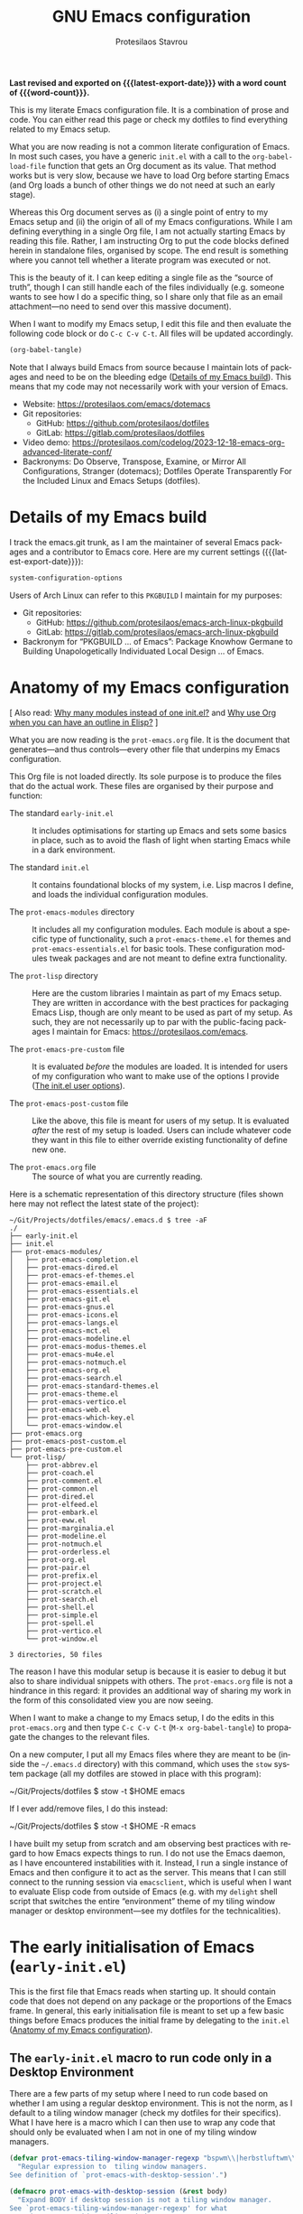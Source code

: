 #+title: GNU Emacs configuration
#+author: Protesilaos Stavrou
#+email: public@protesilaos.com
#+language: en
#+options: ':t toc:nil num:t author:t email:t
#+startup: content indent
#+macro: latest-export-date (eval (format-time-string "%F %T %z"))
#+macro: word-count (eval (count-words (point-min) (point-max)))

*Last revised and exported on {{{latest-export-date}}} with a word
count of {{{word-count}}}.*

This is my literate Emacs configuration file. It is a combination of
prose and code. You can either read this page or check my dotfiles to
find everything related to my Emacs setup.

What you are now reading is not a common literate configuration of
Emacs. In most such cases, you have a generic =init.el= with a call to
the ~org-babel-load-file~ function that gets an Org document as its
value. That method works but is very slow, because we have to load Org
before starting Emacs (and Org loads a bunch of other things we do not
need at such an early stage).

Whereas this Org document serves as (i) a single point of entry to my
Emacs setup and (ii) the origin of all of my Emacs configurations.
While I am defining everything in a single Org file, I am not actually
starting Emacs by reading this file. Rather, I am instructing Org to
put the code blocks defined herein in standalone files, organised by
scope. The end result is something where you cannot tell whether a
literate program was executed or not.

This is the beauty of it. I can keep editing a single file as the
"source of truth", though I can still handle each of the files
individually (e.g. someone wants to see how I do a specific thing, so
I share only that file as an email attachment---no need to send over
this massive document).

When I want to modify my Emacs setup, I edit this file and then
evaluate the following code block or do =C-c C-v C-t=. All files will
be updated accordingly.

#+begin_src emacs-lisp :tangle no :results none
(org-babel-tangle)
#+end_src

Note that I always build Emacs from source because I maintain lots of
packages and need to be on the bleeding edge ([[#h:64c1c9f5-1218-4ff3-8e35-41e56c74f038][Details of my Emacs build]]).
This means that my code may not necessarily work with your version of
Emacs.

+ Website: <https://protesilaos.com/emacs/dotemacs>
+ Git repositories:
  - GitHub: <https://github.com/protesilaos/dotfiles>
  - GitLab: <https://gitlab.com/protesilaos/dotfiles>
+ Video demo: <https://protesilaos.com/codelog/2023-12-18-emacs-org-advanced-literate-conf/>
+ Backronyms: Do Observe, Transpose, Examine, or Mirror All
  Configurations, Stranger (dotemacs); Dotfiles Operate Transparently
  For the Included Linux and Emacs Setups (dotfiles).

#+toc: headlines 8 insert TOC here, with eight headline levels

* Details of my Emacs build
:PROPERTIES:
:CUSTOM_ID: h:64c1c9f5-1218-4ff3-8e35-41e56c74f038
:END:

I track the emacs.git trunk, as I am the maintainer of several Emacs
packages and a contributor to Emacs core. Here are my current settings
({{{latest-export-date}}}):

#+begin_src emacs-lisp :exports both
system-configuration-options
#+end_src

Users of Arch Linux can refer to this =PKGBUILD= I maintain for my
purposes:

+ Git repositories:
  - GitHub: <https://github.com/protesilaos/emacs-arch-linux-pkgbuild>
  - GitLab: <https://gitlab.com/protesilaos/emacs-arch-linux-pkgbuild>
+ Backronym for "PKGBUILD ... of Emacs": Package Knowhow Germane to
  Building Unapologetically Individuated Local Design ... of Emacs.

* Anatomy of my Emacs configuration
:PROPERTIES:
:CUSTOM_ID: h:103d6f5a-bdb1-4b49-946a-708a83c79a7d
:END:

[ Also read: [[#h:74c3a9e1-6852-4307-b7ba-925d8d2f61ff][Why many modules instead of one init.el?]] and
  [[#h:2d28a65c-bef6-4829-89d9-aef3581da7cd][Why use Org when you can have an outline in Elisp?]] ]

What you are now reading is the =prot-emacs.org= file. It is the
document that generates---and thus controls---every other file that
underpins my Emacs configuration.

This Org file is not loaded directly. Its sole purpose is to produce
the files that do the actual work. These files are organised by their
purpose and function:

- The standard =early-init.el= :: It includes optimisations for
  starting up Emacs and sets some basics in place, such as to avoid
  the flash of light when starting Emacs while in a dark environment.

- The standard =init.el= :: It contains foundational blocks of my
  system, i.e. Lisp macros I define, and loads the individual
  configuration modules.

- The =prot-emacs-modules= directory :: It includes all my
  configuration modules. Each module is about a specific type of
  functionality, such a =prot-emacs-theme.el= for themes and
  =prot-emacs-essentials.el= for basic tools. These configuration
  modules tweak packages and are not meant to define extra
  functionality.

- The =prot-lisp= directory :: Here are the custom libraries I
  maintain as part of my Emacs setup. They are written in accordance
  with the best practices for packaging Emacs Lisp, though are only
  meant to be used as part of my setup. As such, they are not
  necessarily up to par with the public-facing packages I maintain for
  Emacs: <https://protesilaos.com/emacs>.

- The =prot-emacs-pre-custom= file :: It is evaluated /before/
  the modules are loaded. It is intended for users of my configuration
  who want to make use of the options I provide ([[#h:5a41861f-4c38-45ac-8da2-51d77c0b4a73][The init.el user options]]).

- The =prot-emacs-post-custom= file :: Like the above, this file is
  meant for users of my setup. It is evaluated /after/ the rest of my
  setup is loaded. Users can include whatever code they want in this
  file to either override existing functionality of define new one.

- The =prot-emacs.org= file :: The source of what you are currently
  reading.

Here is a schematic representation of this directory structure (files
shown here may not reflect the latest state of the project):

#+begin_example
~/Git/Projects/dotfiles/emacs/.emacs.d $ tree -aF
./
├── early-init.el
├── init.el
├── prot-emacs-modules/
│   ├── prot-emacs-completion.el
│   ├── prot-emacs-dired.el
│   ├── prot-emacs-ef-themes.el
│   ├── prot-emacs-email.el
│   ├── prot-emacs-essentials.el
│   ├── prot-emacs-git.el
│   ├── prot-emacs-gnus.el
│   ├── prot-emacs-icons.el
│   ├── prot-emacs-langs.el
│   ├── prot-emacs-mct.el
│   ├── prot-emacs-modeline.el
│   ├── prot-emacs-modus-themes.el
│   ├── prot-emacs-mu4e.el
│   ├── prot-emacs-notmuch.el
│   ├── prot-emacs-org.el
│   ├── prot-emacs-search.el
│   ├── prot-emacs-standard-themes.el
│   ├── prot-emacs-theme.el
│   ├── prot-emacs-vertico.el
│   ├── prot-emacs-web.el
│   ├── prot-emacs-which-key.el
│   └── prot-emacs-window.el
├── prot-emacs.org
├── prot-emacs-post-custom.el
├── prot-emacs-pre-custom.el
└── prot-lisp/
    ├── prot-abbrev.el
    ├── prot-coach.el
    ├── prot-comment.el
    ├── prot-common.el
    ├── prot-dired.el
    ├── prot-elfeed.el
    ├── prot-embark.el
    ├── prot-eww.el
    ├── prot-marginalia.el
    ├── prot-modeline.el
    ├── prot-notmuch.el
    ├── prot-orderless.el
    ├── prot-org.el
    ├── prot-pair.el
    ├── prot-prefix.el
    ├── prot-project.el
    ├── prot-scratch.el
    ├── prot-search.el
    ├── prot-shell.el
    ├── prot-simple.el
    ├── prot-spell.el
    ├── prot-vertico.el
    └── prot-window.el

3 directories, 50 files
#+end_example

The reason I have this modular setup is because it is easier to debug
it but also to share individual snippets with others. The
=prot-emacs.org= file is not a hindrance in this regard: it provides
an additional way of sharing my work in the form of this consolidated
view you are now seeing.

When I want to make a change to my Emacs setup, I do the edits in this
=prot-emacs.org= and then type =C-c C-v C-t= (=M-x org-babel-tangle=)
to propagate the changes to the relevant files.

On a new computer, I put all my Emacs files where they are meant to
be (inside the =~/.emacs.d= directory) with this command, which uses
the ~stow~ system package (all my dotfiles are stowed in place with
this program):

#+begin_example sh
~/Git/Projects/dotfiles $ stow -t $HOME emacs
#+end_example

If I ever add/remove files, I do this instead:

#+begin_example sh
~/Git/Projects/dotfiles $ stow -t $HOME -R emacs
#+end_example

I have built my setup from scratch and am observing best practices
with regard to how Emacs expects things to run. I do not use the Emacs
daemon, as I have encountered instabilities with it. Instead, I run a
single instance of Emacs and then configure it to act as the server.
This means that I can still connect to the running session via
~emacsclient~, which is useful when I want to evaluate Elisp code from
outside of Emacs (e.g. with my ~delight~ shell script that switches
the entire "environment" theme of my tiling window manager or desktop
environment---see my dotfiles for the technicalities).

* The early initialisation of Emacs (=early-init.el=)
:PROPERTIES:
:CUSTOM_ID: h:7b7b5898-09f7-4128-8af0-4041f67cb729
:END:

This is the first file that Emacs reads when starting up. It should
contain code that does not depend on any package or the proportions of
the Emacs frame. In general, this early initialisation file is meant
to set up a few basic things before Emacs produces the initial frame
by delegating to the =init.el= ([[#h:103d6f5a-bdb1-4b49-946a-708a83c79a7d][Anatomy of my Emacs configuration]]).

** The =early-init.el= macro to run code only in a Desktop Environment
:PROPERTIES:
:CUSTOM_ID: h:1e1b1503-0952-43f9-8bfe-4252fe874cd1
:END:

There are a few parts of my setup where I need to run code based on
whether I am using a regular desktop environment. This is not the
norm, as I default to a tiling window manager (check my dotfiles for
their specifics). What I have here is a macro which I can then use to
wrap any code that should only be evaluated when I am not in one of my
tiling window managers.

#+begin_src emacs-lisp :tangle "early-init.el"
(defvar prot-emacs-tiling-window-manager-regexp "bspwm\\|herbstluftwm\\|i3"
  "Regular expression to  tiling window managers.
See definition of `prot-emacs-with-desktop-session'.")

(defmacro prot-emacs-with-desktop-session (&rest body)
  "Expand BODY if desktop session is not a tiling window manager.
See `prot-emacs-tiling-window-manager-regexp' for what
constitutes a matching tiling window manager."
  (declare (indent 0))
  `(when-let ((session (getenv "DESKTOP_SESSION"))
              ((not (string-match-p session prot-emacs-tiling-window-manager-regexp))))
     ,@body))
#+end_src

** The =early-init.el= code to set frame parameters
:PROPERTIES:
:CUSTOM_ID: h:0403b581-142b-4613-bc81-51c5dccd831d
:END:

Here I am setting parameters for the size of the Emacs frame: the
first as well as any future one. In a tiling window manager, these
parameters are not relevant, since all windows are forcibly made to
fit into rectangles (tiles) that fill up the entire screen. So I use
the ~prot-emacs-with-desktop-session~ macro that I described above to
set these parameters only when I am in a regular desktop environment
([[#h:1e1b1503-0952-43f9-8bfe-4252fe874cd1][The early-init.el macro to run code only in a Desktop Environment]]).

The ~initial-frame-alist~ is about the first frame that is produced
when starting Emacs. The ~default-frame-alist~ is for all frames after
that.

#+begin_src emacs-lisp :tangle "early-init.el"
(defun prot-emacs-add-to-list (list element)
  "Add to symbol of LIST the given ELEMENT.
Simplified version of `add-to-list'."
  (set list (cons element (symbol-value list))))

(prot-emacs-with-desktop-session
  (mapc
   (lambda (var)
     (prot-emacs-add-to-list var '(width . (text-pixels . 800)))
     (prot-emacs-add-to-list var '(height . (text-pixels . 900)))
     (prot-emacs-add-to-list var '(scroll-bar-width  . 10)))
   '(default-frame-alist initial-frame-alist)))
#+end_src

** The =early-init.el= basic frame settings
:PROPERTIES:
:CUSTOM_ID: h:a1288a07-93f6-4e14-894e-707d5ad8b6dc
:END:

These are some general settings for frames and the basics of the
toolkit. In short, I want to keep things minimal. Notice the
~frame-resize-pixelwise~ and ~frame-inhibit-implied-resize~: by
default Emacs will resize the frame if you adjust the font size, which
I never want.

#+begin_src emacs-lisp :tangle "early-init.el"
(setq frame-resize-pixelwise t
      frame-inhibit-implied-resize t
      frame-title-format '("%b")
      ring-bell-function 'ignore
      use-dialog-box t ; only for mouse events, which I seldom use
      use-file-dialog nil
      use-short-answers t
      inhibit-splash-screen t
      inhibit-startup-screen t
      inhibit-x-resources t
      inhibit-startup-echo-area-message user-login-name ; read the docstring
      inhibit-startup-buffer-menu t)

;; I do not use those graphical elements by default, but I do enable
;; them from time-to-time for testing purposes or to demonstrate
;; something.  NEVER tell a beginner to disable any of these.  They
;; are helpful.
(menu-bar-mode -1)
(scroll-bar-mode -1)
(tool-bar-mode -1)
#+end_src

** The =early-init.el= tweaks to startup time and garbage collection
:PROPERTIES:
:CUSTOM_ID: h:50d28f3c-3ada-4db5-b830-bbbbee7fec4e
:END:

I do not have a deep understanding of "garbage collection", though I
have learnt through trial and error that I can maximise the threshold
during startup to make Emacs boot a bit faster. What I am doing here
is to arrange for the relevant values to be set to very high values
during startup and then be brought down to something more practical
once Emacs is done loading.

#+begin_src emacs-lisp :tangle "early-init.el"
;; Temporarily increase the garbage collection threshold.  These
;; changes help shave off about half a second of startup time.  The
;; `most-positive-fixnum' is DANGEROUS AS A PERMANENT VALUE.  See the
;; `emacs-startup-hook' a few lines below for what I actually use.
(setq gc-cons-threshold most-positive-fixnum
      gc-cons-percentage 0.5)

;; Same idea as above for the `file-name-handler-alist' and the
;; `vc-handled-backends' with regard to startup speed optimisation.
;; Here I am storing the default value with the intent of restoring it
;; via the `emacs-startup-hook'.
(defvar prot-emacs--file-name-handler-alist file-name-handler-alist)
(defvar prot-emacs--vc-handled-backends vc-handled-backends)

(setq file-name-handler-alist nil
      vc-handled-backends nil)

(add-hook 'emacs-startup-hook
          (lambda ()
            (setq gc-cons-threshold (* 1000 1000 8)
                  gc-cons-percentage 0.1
                  file-name-handler-alist prot-emacs--file-name-handler-alist
                  vc-handled-backends prot-emacs--vc-handled-backends)))
#+end_src

** The =early-init.el= initialises the package cache
:PROPERTIES:
:CUSTOM_ID: h:7a037504-8a2f-4df0-8482-ce6476354440
:END:

I use the standard =package.el= to manage my Emacs packages. It works
for me and I never had a need for more ([[#h:424340cc-f3d7-4083-93c9-d852d40dfd40][The init.el settings for packages (=package.el=)]]).
If I have to tinker with a package's source code, I use Git
ordinarily---no need for a package manager to also be a development
tool.

#+begin_src emacs-lisp :tangle "early-init.el"
;; Initialise installed packages at this early stage, by using the
;; available cache.  I had tried a setup with this set to nil in the
;; early-init.el, but (i) it ended up being slower and (ii) various
;; package commands, like `describe-package', did not have an index of
;; packages to work with, requiring a `package-refresh-contents'.
(setq package-enable-at-startup t)
#+end_src

** The =early-init.el= defines general theme-related functions
:PROPERTIES:
:CUSTOM_ID: h:7d3a283e-1595-4692-8124-e0d683cb15b2
:END:

Here I am defining helper functions that check what theme I should be
using. I then rely on these functions to load a light or dark theme
accordingly. This is done in the sections about themes:

- [[#h:36af519a-67e1-42b6-a38a-2052638108f9][The =prot-emacs-modus-themes.el= module]]
- [[#h:2b2a27a1-6d2e-4b59-bf60-94682e173f2f][The =prot-emacs-ef-themes.el= module]]
- [[#h:0c7a240c-211f-4571-a5ba-433e510f487f][The =prot-emacs-standard-themes.el= module]]

#+begin_src emacs-lisp :tangle "early-init.el"
;;;; General theme code

(defun prot-emacs-theme-gsettings-dark-p ()
  "Return non-nil if gsettings (GNOME) has a dark theme.
Return nil if the DESKTOP_SESSION is either bspwm or
herbstluftwm, per the configuration of my dotfiles.  Also check
the `delight' shell script."
  (prot-emacs-with-desktop-session
    (string-match-p
     "dark"
     (shell-command-to-string "gsettings get org.gnome.desktop.interface color-scheme"))))

(defun prot-emacs-theme-twm-dark-p ()
  "Return non-nil if my custom setup has a dark theme.
I place a file in ~/.config/prot-xtwm-active-theme which contains
a single word describing my system-wide theme.  This is part of
my dotfiles.  Check my `delight' shell script for more."
  (when-let ((file "~/.config/prot-xtwm-active-theme")
             ((file-exists-p file)))
      (string-match-p
       "dark"
       (with-temp-buffer
         (insert-file-contents file)
         (buffer-string)))))

(defun prot-emacs-theme-environment-dark-p ()
  "Return non-nil if environment theme is dark."
  (or (prot-emacs-theme-twm-dark-p)
      (prot-emacs-theme-gsettings-dark-p)))

(defun prot-emacs-re-enable-frame-theme (_frame)
  "Re-enable active theme, if any, upon FRAME creation.
Add this to `after-make-frame-functions' so that new frames do
not retain the generic background set by the function
`prot-emacs-avoid-initial-flash-of-light'."
  (when-let ((theme (car custom-enabled-themes)))
    (enable-theme theme)))
#+end_src

** The =early-init.el= takes care to avoid the initial flash of light
:PROPERTIES:
:CUSTOM_ID: h:a18a059d-4e62-4fd7-8c0b-1135a771a7aa
:END:

Since I put in the effort to define the above theme-related functions,
I can now benefit by having Emacs set an appropriate set of basic
colour values at startup to eliminate the flash of light it normally
displays ([[#h:7d3a283e-1595-4692-8124-e0d683cb15b2][The early-init.el defines general theme-related functions]]).
By default, Emacs loads a light theme, but this is terrible if I am in
a fairly dark environment. Whereas my arrangement here makes sure that
Emacs uses a black background if the environment is dark.

Note that in the snippet below I hardcode the black colour (=#000000=)
to avoid any extra calculations at this early stage. Otherwise, I
would have to check which theme will be loaded and then set its
background here. That would be too slow for what we need in the early
initialisation file, thus defeating the purpose of not having a flash
of light at startup.

#+begin_src emacs-lisp :tangle "early-init.el"
;; NOTE 2023-02-05: The reason the following works is because (i) the
;; `mode-line-format' is specified again and (ii) the
;; `prot-emacs-theme-gsettings-dark-p' will load a dark theme.
(defun prot-emacs-avoid-initial-flash-of-light ()
  "Avoid flash of light when starting Emacs, if needed.
New frames are instructed to call `prot-emacs-re-enable-frame-theme'."
  (when (prot-emacs-theme-environment-dark-p)
    (setq mode-line-format nil)
    (set-face-attribute 'default nil :background "#000000" :foreground "#ffffff")
    (set-face-attribute 'mode-line nil :background "#000000" :foreground "#ffffff" :box 'unspecified)
    (add-hook 'after-make-frame-functions #'prot-emacs-re-enable-frame-theme)))

(prot-emacs-avoid-initial-flash-of-light)
#+end_src

** The =early-init.el= gives a name to the default frame
:PROPERTIES:
:CUSTOM_ID: h:ad227f7e-b0a7-43f8-91d6-b50db82da9ad
:END:

Finally, I like to call my default frame =home=. This is because I use
my ~beframe~ package to group the list of buffers on a per-frame basis
([[#h:77e4f174-0c86-460d-8a54-47545f922ae9][The =prot-emacs-window.el= section about ~beframe~]]). The multi-frame
arrangement is the best thing I ever did to boost my productivity:
bonus points when used in tandem with a tiling window manager.

Naming frames allows you to select them using completion. Emacs can do
this (=M-x select-frame-by-name=), though it is not always reliable as
it depends on the window manager (it works fine on GNOME, from what I
can tell). For minimalist window managers on Linux, something like the
~rofi~ program can select system windows based on their name.

#+begin_src emacs-lisp :tangle "early-init.el"
(add-hook 'after-init-hook (lambda () (set-frame-name "home")))
#+end_src

* The main initialisation of Emacs (=init.el=)
:PROPERTIES:
:CUSTOM_ID: h:dae63bd9-93a8-41c4-af1b-d0f39ba50974
:END:

This is where I define the Lisp macros used in my setup and load all
the invidiual modules.

** The =init.el= user options
:PROPERTIES:
:CUSTOM_ID: h:5a41861f-4c38-45ac-8da2-51d77c0b4a73
:END:

I define several user options for my Emacs. These are useful to me if
I need to quickly test some aspect of my setup, though I provide them
mostly for those who use my files as a basis for their configuration.

All user options must be set in a =prot-emacs-pre-custom.el= file in
the same directory as the =init.el= ([[#h:103d6f5a-bdb1-4b49-946a-708a83c79a7d][Anatomy of my Emacs configuration]]).

#+begin_src emacs-lisp :tangle "init.el"
;; For those who use my dotfiles and need an easy way to write their
;; own extras on top of what I already load: search below for the files
;; prot-emacs-pre-custom.el and prot-emacs-post-custom.el
(defgroup prot-emacs nil
  "User options for my dotemacs.
These produce the expected results only when set in a file called
prot-emacs-pre-custom.el.  This file must be in the same
directory as the init.el."
  :group 'file)
#+end_src

*** The =init.el= user option to load a theme family
:PROPERTIES:
:CUSTOM_ID: h:5612b5b8-45a5-4a79-a25b-6fa3d9146c39
:END:

I am the developer/maintainer of three distinct theme packages. You
can read more about them (and see pictures) on their respective web
pages:

- <https://protesilaos.com/emacs/modus-themes>
- <https://protesilaos.com/emacs/ef-themes>
- <https://protesilaos.com/emacs/standard-themes>

In short:

- Modus themes :: They conform with the highest accessibility standard
  for colour contrast (WCAG AAA). They are elegant and designed with
  attention to detail. I consider the ~modus-operandi~ and
  ~modus-vivendi~ themes to be the standard of what a default
  accessible theme should be like.
- Ef themes :: Highly legible (WCAG AA or WCAG AAA) and more colourful
  than the Modus themes. The collection of palettes is also wider to
  match a broad variety of preferences.
- Standard themes :: A re-imagination of the default Emacs looks. They
  bring consistency and customisability to those who like how Emacs
  is out-of-the-box.

Here we specify which module to load at startup. Remember to read how
these options come into effect ([[#h:5a41861f-4c38-45ac-8da2-51d77c0b4a73][The init.el user options]]).

#+begin_src emacs-lisp :tangle "init.el"
(defcustom prot-emacs-load-theme-family 'modus
  "Set of themes to load.
Valid values are the symbols `ef', `modus', and `standard', which
reference the `ef-themes', `modus-themes', and `standard-themes',
respectively.

A nil value does not load any of the above (use Emacs without a
theme).

This user option must be set in the `prot-emacs-pre-custom.el'
file.  If that file exists in the Emacs directory, it is loaded
before all other modules of my setup."
  :group 'prot-emacs
  :type '(choice :tag "Set of themes to load" :value modus
                 (const :tag "The `ef-themes' module" ef)
                 (const :tag "The `modus-themes' module" modus)
                 (const :tag "The `standard-themes' module" standard)
                 (const :tag "Do not load a theme module" nil)))
#+end_src

*** The =init.el= user option to load a minibuffer user interface
:PROPERTIES:
:CUSTOM_ID: h:f012a254-2716-4c29-a64b-c2b3df34f57f
:END:

I normally use ~vertico~ with my own custom extensions to it ([[#h:3796a4c9-8659-4782-8aaa-3cf4e950927d][The =prot-vertico.el= library]]),
though I also maintain the ~mct~ package for those who want to use the
built-in completion framework with a few extras for better movement
and the like. I think ~mct~ will eventually be replaced by built-in
facilities, given there are developments on that front for Emacs 30.
It still has its place in the meantime.

Here we specify which module to load at startup. Remember to read how
these options come into effect ([[#h:5a41861f-4c38-45ac-8da2-51d77c0b4a73][The init.el user options]]).

#+begin_src emacs-lisp :tangle "init.el"
(defcustom prot-emacs-completion-ui 'vertico
  "Choose minibuffer completion UI between `mct' or `vertico'.
If the value is nil, the default completion user interface is
used.  On Emacs 30, this is close the experience with `mct'.

This user option must be set in the `prot-emacs-pre-custom.el'
file.  If that file exists in the Emacs directory, it is loaded
before all other modules of my setup."
  :group 'prot-emacs
  :type '(choice :tag "Minibuffer user interface"
                 (const :tag "Default user interface" nil)
                 (const :tag "The `mct' module" mct)
                 (const :tag "The `vertico' module" vertico)))
#+end_src

*** The =init.el= user option to load extras for minibuffer completion
:PROPERTIES:
:CUSTOM_ID: h:91477890-49d5-48c3-9627-62295d2ab35d
:END:

I normally load some packages that enhance the experience with the
minibuffer. The upside is that we get more power out of Emacs. The
downside is that they have a learning curve. Users who do not need
these features can set the option to nil.

- [[#h:22e97b4c-d88d-4deb-9ab3-f80631f9ff1d][The =prot-emacs-completion.el= settings for ~consult~]]
- [[#h:61863da4-8739-42ae-a30f-6e9d686e1995][The =prot-emacs-completion.el= section about ~embark~]]

Remember to read how these options come into effect ([[#h:5a41861f-4c38-45ac-8da2-51d77c0b4a73][The init.el user options]]).

#+begin_src emacs-lisp :tangle "init.el"
(defcustom prot-emacs-completion-extras t
  "When non-nil load extras for minibuffer completion.
These include packages such as `consult' and `embark'."
  :group 'prot-emacs
  :type 'boolean)
#+end_src

*** The =init.el= user option to load treesitter extras
:PROPERTIES:
:CUSTOM_ID: h:32703a47-edff-47a8-b275-3cb5b9f9e244
:END:

I configure Emacs to support the ~tree-sitter~ program, though I do
not use anything that leverages it. I either code in Emacs Lisp or
write prose. This user option is in place for those who want to use my
configuration as a basis for their own setup.

Remember to read how these options come into effect ([[#h:5a41861f-4c38-45ac-8da2-51d77c0b4a73][The init.el user options]]).

#+begin_src emacs-lisp :tangle "init.el"
(defcustom prot-emacs-treesitter-extras t
  "When non-nil load extras for tree-sitter integration
These include packages such as `expreg' and generally anything
that adds functionality on top of what the major mode provides."
  :group 'prot-emacs
  :type 'boolean)
#+end_src

*** The =init.el= user option to enable ~which-key~
:PROPERTIES:
:CUSTOM_ID: h:24324854-1f8c-4d8b-aa7c-291de968cbf4
:END:

The ~which-key~ package provides hints for keys that complete the
currently incomplete sequence. Here we determine whether to load the
module or not. I personally never rely on ~which-key~ even if I enable
its mode. If I ever need to review which key bindings are available I
will either type =C-h= to complete a key sequence (produces a Help
buffer with relevant keys) or I will do =C-h m= (=M-x describe-mode=
to get information about the current major mode).

Remember to read how these options come into effect ([[#h:5a41861f-4c38-45ac-8da2-51d77c0b4a73][The init.el user options]]).

Also check [[#h:ddb1070d-2f91-4224-ad43-ef03f038f787][the =prot-emacs-which-key.el= module]].

#+begin_src emacs-lisp :tangle "init.el"
(defcustom prot-emacs-load-which-key nil
  "When non-nil, display key binding hints after a short delay.
This user option must be set in the `prot-emacs-pre-custom.el'
file.  If that file exists in the Emacs directory, it is loaded
before all other modules of my setup."
  :group 'prot-emacs
  :type 'boolean)
#+end_src

*** The =init.el= user option to load icons (=nerd-icons.el=)
:PROPERTIES:
:CUSTOM_ID: h:a75444e3-527e-4525-84f8-0a43771966a6
:END:

Here we check whether to load decorative icons in a number of places,
such as Dired buffers and the completion user interface (where
relevant). My setup does not try to install the font files: the user
must do this manually with =M-x nerd-icons-install-fonts=.

Remember to read how these options come into effect ([[#h:5a41861f-4c38-45ac-8da2-51d77c0b4a73][The init.el user options]]).

Also check [[#h:4efde779-3ef0-40b7-82e4-70f71b321428][the =prot-emacs-icons.el= module]].

#+begin_src emacs-lisp :tangle "init.el"
(defcustom prot-emacs-load-icons nil
  "When non-nil, enable iconography in various contexts.
This installs and uses the `nerd-icons' package and its variants.
NOTE that you still need to invoke `nerd-icons-install-fonts'
manually to first get the icon files.

This user option must be set in the `prot-emacs-pre-custom.el'
file.  If that file exists in the Emacs directory, it is loaded
before all other modules of my setup."
  :group 'prot-emacs
  :type 'boolean)
#+end_src

** The =init.el= basic configurations to disable backups and lockfiles
:PROPERTIES:
:CUSTOM_ID: h:63d74507-0318-4c02-ad30-484abcb8f78e
:END:

By default, Emacs tries to lock down files so that they are not
modified by other programs. It also keeps backups. These are features
I do not need because (i) if I am ever modifying my files externally,
then I know what I am doing and (ii) all the files I care about are
either under version control or backed up to a flash drive.

#+begin_src emacs-lisp :tangle "init.el"
(setq make-backup-files nil)
(setq backup-inhibited nil) ; Not sure if needed, given `make-backup-files'
(setq create-lockfiles nil)
#+end_src

** The =init.el= tweaks to make native compilation silent
:PROPERTIES:
:CUSTOM_ID: h:3563ceb5-b70c-4191-9c81-f2f5a202c4da
:END:

The =--with-native-compilation=yes= build option of Emacs is very
nice: it enables the "native compilation" of Emacs Lisp, translating
it down to machine code. However, the default setting for reporting
errors is set to a verbose value which, in my coaching experience,
confuses users: it produces warnings for compilation issues that only
the developer of the given package needs to deal with. These include
innocuous facts like docstrings being wider than a certain character
count. To make things even worse, the buffer that shows these warnings
uses the stop sign character, resulting in a long list of lines with
red spots everywhere, as if we have totally broken Emacs.

#+begin_src emacs-lisp :tangle "init.el"
;; Make native compilation silent and prune its cache.
(when (native-comp-available-p)
  (setq native-comp-async-report-warnings-errors 'silent) ; Emacs 28 with native compilation
  (setq native-compile-prune-cache t)) ; Emacs 29
#+end_src

** The =init.el= setting to send ~custom-file~ to oblivion
:PROPERTIES:
:CUSTOM_ID: h:f2ffe0e9-a58d-4bba-9831-cc35940ea83f
:END:

By default, Emacs writes persistent customisations to the end of the
user's init file. These are encapsulated in a "custom" block. Emacs
writes those whenever the user does something with =M-x customize= or
related.

I personally prefer writing the actual Elisp over using the interface
of =M-x customize=. I also want my init file to only ever contain what
I wrote and to never---ever!---evaluate code I have not called myself.

As such, I want to set the ~custom-file~ variable to tell Emacs to
write its persistent variables to that file instead of my =init.el=.
Though since I have no intent to ever use this file, I choose to make
it disposable by placing it inside of the =/tmp= directory (this is
what the ~make-temp-file~ function does). So when I close the
computer, the file is gone. Finally, I do not invoke the ~load~
function because I will never rely on the ~custom-file~. I would
prefer to just have an option to avoid the Custom infrastructure
altogether, but this is not possible. So here we are...

#+begin_src emacs-lisp :tangle "init.el"
;; Disable the damn thing by making it disposable.
(setq custom-file (make-temp-file "emacs-custom-"))
#+end_src

** The =init.el= settings for multilingual editing (input methods)
:PROPERTIES:
:CUSTOM_ID: h:805e0539-c46d-4f03-b152-cefc635f945c
:END:

This sets up Emacs for me to be able to type in Greek while still
using Emacs key bindings involving modifier keys (I don't get this if
I switch keyboard layouts at the system level).

Watch my video about multilingual editing:
<https://protesilaos.com/codelog/2023-12-12-emacs-multilingual-editing/>.

#+begin_src emacs-lisp :tangle "init.el"
(setq default-input-method "greek") ; also check "greek-postfix"
(setq default-transient-input-method "greek")
#+end_src

** The =init.el= settings to enable certain commands and disable others
:PROPERTIES:
:CUSTOM_ID: h:4ed6593f-6f55-4258-a1c2-ddb50e9e2465
:END:

Some Emacs commands are disabled by default. This means that Emacs
will produce a warning when we try to invoke them and will ask us for
confirmation. Here I define which commands I want to have enabled and
then put some on the disabled list.

#+begin_src emacs-lisp :tangle "init.el"
;; Enable these
(mapc
 (lambda (command)
   (put command 'disabled nil))
 '(list-timers narrow-to-region narrow-to-page upcase-region downcase-region))

;; And disable these
(mapc
 (lambda (command)
   (put command 'disabled t))
 '(eshell project-eshell overwrite-mode iconify-frame diary))
#+end_src

** The =init.el= setting to always start with the =*scratch*= buffer
:PROPERTIES:
:CUSTOM_ID: h:96878899-f712-4900-8ee1-de8c40a634ce
:END:

I like starting with a scratch buffer. I know that a lot of users
specify a dashboard or an Org agenda view, but I prefer to keep things
generic in this regard.

#+begin_src emacs-lisp :tangle "init.el"
;; Always start with *scratch*
(setq initial-buffer-choice t)
#+end_src

** The =init.el= arrangements for my own modules and custom libraries
:PROPERTIES:
:CUSTOM_ID: h:e289a614-4f17-4d6c-a028-42fe45aebe66
:END:

I use a literate configuration as the "source of truth" for my Emacs
configuration. What I do is to specify everything in one file and
provide instructions for where things should go. The end product
consists of a large set of files, encompassing the =early-init.el=
([[#h:7b7b5898-09f7-4128-8af0-4041f67cb729][The early initialisation of Emacs (=early-init.el=)]]), the =init.el=
([[#h:dae63bd9-93a8-41c4-af1b-d0f39ba50974][The main initialisation of Emacs (=init.el=)]]), the modules of my
init, and the custom libraries I wrote.

In the code snippet further below, I add two directories to the
~load-path~. Concretely, any Emacs Lisp file inside these directories
is thus declared to Emacs and we can load it properly. Here is what
these two directories are about:

- The =prot-emacs-modules= directory :: This is where I store all the
  individual components of my Emacs setup. When I run Emacs, the
  directory is a subdirectory of =~/.emacs.d/=. All files are prefixed
  with =prot-emacs-=, followed by a word that broadly describes their
  scope of application, such as ~prot-emacs-font~, ~prot-emacs-window~...

  Each module consists of ordinary Elisp and a final call to ~provide~
  the set of configurations as a /feature/ that can then be loaded via
  ~require~ from the =init.el=. What Emacs calls a "feature" is, in
  essence, a variable whose value is the entirety of the file that has
  a ~provide~ call in it. Features are symbols that are named after
  the file name minus its file type extension: ~prot-emacs-theme~ is
  the feature provided by =prot-emacs-theme.el=.

  Modules are intended only for configuration purposes.  They do not
  define any major variables/functions, unless those are too
  small/specific to be extracted into their own library.

- The =prot-lisp= directory :: As with the aforementioned modules,
  this directory is a subdirectory of =~/.emacs.d/=. This is where I
  keep all my custom code that individual modules configure. The
  contents of this directory can be understood as fully fledged
  "packages" and, in fact, many of my actual packages started out as
  =prot-lisp= experiments.

  Each file is written in accordance with the conventions on Emacs
  packaging, even though they are only intended for use in my setup
  and are not polished to the level of my actual public-facing
  packages (meaning the ones listed here: <https://protesilaos.com/emacs>).

All this may not matter to you if you are reading either the
=prot-emacs.org= file or its web page version. Still, this arrangement
gives me maximum flexbility, as I can still share my code the way it
would look. Plus, if I ever decide to stop using the literate config,
I can simply stop editing it and perfom the edits directly in the
files that are already placed where I need them to be.

#+begin_src emacs-lisp :tangle "init.el"
(mapc
 (lambda (string)
   (add-to-list 'load-path (locate-user-emacs-file string)))
 '("prot-lisp" "prot-emacs-modules"))
#+end_src

** The =init.el= settings for packages (=package.el=)
:PROPERTIES:
:CUSTOM_ID: h:424340cc-f3d7-4083-93c9-d852d40dfd40
:END:

The =package.el= is built into Emacs and is perfectly fine for my
use-case. We do not need to load it explicitly, as it will be called
by ~use-package~ when it needs it. Since the introduction of the
=early-init.el= file, we also do not need to initialise the packages
at this point: we activate the cache instead ([[#h:7a037504-8a2f-4df0-8482-ce6476354440][The =early-init.el= initialises the package cache]]).

With regard to the settings here, make sure to read my article about
package archives, pinning packages, and setting priorities:
<https://protesilaos.com/codelog/2022-05-13-emacs-elpa-devel/>.

#+begin_src emacs-lisp :tangle "init.el"
;;;; Packages

(setq package-vc-register-as-project nil) ; Emacs 30

(add-hook 'package-menu-mode-hook #'hl-line-mode)

;; Also read: <https://protesilaos.com/codelog/2022-05-13-emacs-elpa-devel/>
(setq package-archives
      '(("gnu-elpa" . "https://elpa.gnu.org/packages/")
        ("gnu-elpa-devel" . "https://elpa.gnu.org/devel/")
        ("nongnu" . "https://elpa.nongnu.org/nongnu/")
        ("melpa" . "https://melpa.org/packages/")))

;; Highest number gets priority (what is not mentioned has priority 0)
(setq package-archive-priorities
      '(("gnu-elpa" . 3)
        ("melpa" . 2)
        ("nongnu" . 1)))

;; NOTE 2023-08-21: I build Emacs from source, so I always get the
;; latest version of built-in packages.  However, this is a good
;; solution to set to non-nil if I ever switch to a stable release.
(setq package-install-upgrade-built-in nil)
#+end_src

I want to use my own packages from the GNU-devel ELPA. I am thus
pinning them to that archive by setting the value of
~package-pinned-packages~. This way, I get to run the latest version
while also making sure the actual package works properly. All other
packages will rely on ~package-archive-priorities~.

#+begin_src emacs-lisp :tangle "init.el"
(defvar prot-emacs-my-packages
  '(agitate
    altcaps
    beframe
    cursory
    denote
    dired-preview
    ef-themes
    fontaine
    lin
    logos
    mct
    modus-themes
    notmuch-indicator
    pulsar
    spacious-padding
    standard-themes
    substitute
    sxhkdrc-mode
    theme-buffet
    tmr)
  "List of symbols representing the packages I develop/maintain.")

;; Also read: <https://protesilaos.com/codelog/2022-05-13-emacs-elpa-devel/>
(setq package-pinned-packages
      `(,@(mapcar
           (lambda (package)
             (cons package "gnu-elpa-devel"))
           prot-emacs-my-packages)))
#+end_src

** The =init.el= option to declare all themes as safe
:PROPERTIES:
:CUSTOM_ID: h:00213452-3671-4de6-b4ce-ca1b65f79413
:END:

When loading a theme, Emacs will produce a warning explaining how
themes are ordinary Elisp and thus can run harmful code. I understand
why this message is there, but I do not need to be reminded about it.
Setting this to non-nil saves me from the occasional warning if I
ever run ~load-theme~ without a =NO-CONFIRM= argument (like this:
=(load-theme 'modus-operandi :no-confirm)=).

[ Note that Emacs considers the built-in themes "safe". This includes my
  ~modus-themes~. ]

#+begin_src emacs-lisp :tangle "init.el"
(setq custom-safe-themes t)
#+end_src

** The =init.el= macro to do nothing with Elisp code (~prot-emacs-comment~)
:PROPERTIES:
:CUSTOM_ID: h:3b14faa6-83fd-4d5f-b3bc-85f72fd572d4
:END:

This is something I learnt while studying Clojure: a ~comment~ macro
that wraps some code, effectively commenting it out, while keeping
indentation and syntax highlighting intact.

What I have here is technically not commenting out the code, because
the expansion of the macro is nil, not the actual code with comments
around it.

#+begin_example emacs-lisp
(defmacro prot-emacs-comment (&rest body)
  "Do nothing with BODY and return nil, with no side effects."
  (declare (indent defun))
  nil)
#+end_example

The above is an example. What I actually use is the following. It
behaves the same as above, except when it reads a plist of the form
=(:eval t)=. The idea is for me to quickly activate something I want
to test by passing that to the macro. So here we have it:

#+begin_src emacs-lisp :tangle "init.el"
(defmacro prot-emacs-comment (&rest body)
  "Determine what to do with BODY.

If BODY contains an unquoted plist of the form (:eval t) then
return BODY inside a `progn'.

Otherwise, do nothing with BODY and return nil, with no side
effects."
  (declare (indent defun))
  (let ((eval))
    (dolist (element body)
      (when-let (((plistp element))
                 (key (car element))
                 ((eq key :eval))
                 (val (cadr element)))
        (setq eval val
              body (delq element body))))
    (when eval `(progn ,@body))))
#+end_src

And here is a function I might develop further to quickly insert
~prot-emacs-comment~ (though another is needed to also remove it and
then a Do-What-I-Mean wrapper to switch between the two):

#+begin_src emacs-lisp :tangle "init.el"
;; Sample use of `prot-emacs-comment'.  The function
;; `prot-emacs-insert-comment-macro' is never evaluated.
(prot-emacs-comment
  (defun prot-emacs-insert-comment-macro (beg end)
    "Wrap region between BEG and END in `prot-emacs-comment'."
    (interactive "r")
    (if (region-active-p)
        (let ((text (buffer-substring beg end)))
          (delete-region beg end)
          (insert (format "(prot-emacs-comment\n%s)" text))
          (indent-region beg end))
      (user-error "No active region; will not insert `prot-emacs-comment' here"))))
#+end_src

** The =init.el= macro to bind keys (~prot-emacs-keybind~)
:PROPERTIES:
:CUSTOM_ID: h:d3684ec0-a972-4033-a4d6-41ee16e891d9
:END:

[ Watch: [[https://protesilaos.com/codelog/2024-01-29-emacs-prefix-map/][define prefix/leader key (nested key maps)]] (2024-01-29). ]

This Lisp macro does not try to be too smart. It simply reduces the
typing we have to do to define key bindings. As with the underlying
~define-key~ function, it can bind a key sequence to a command, a nil
value, or even a keymap. The constraint it imposes is that the
arguments supplied to it as an even number and the odd ones are key
bindings (strings that can be passed to the ~kbd~ function). This
means that it does not try to cover the case of =[remap COMMAND]= (I
am not a fan of it because the code alone does not tell us which key
we end up using ([[#h:6b6778af-8bd2-4f97-a794-e23774aa6cf3][Why don't you remap keys?]])).

#+begin_src emacs-lisp :tangle "init.el"
(defmacro prot-emacs-keybind (keymap &rest definitions)
  "Expand key binding DEFINITIONS for the given KEYMAP.
DEFINITIONS is a sequence of string and command pairs."
  (declare (indent 1))
  (unless (zerop (% (length definitions) 2))
    (error "Uneven number of key+command pairs"))
  (let ((keys (seq-filter #'stringp definitions))
        ;; We do accept nil as a definition: it unsets the given key.
        (commands (seq-remove #'stringp definitions)))
    `(when-let (((keymapp ,keymap))
                (map ,keymap))
       ,@(mapcar
          (lambda (pair)
            (let* ((key (car pair))
                   (command (cdr pair)))
              (unless (and (null key) (null command))
                `(define-key map (kbd ,key) ,command))))
          (cl-mapcar #'cons keys commands)))))

;; Sample of `prot-emacs-keybind'

;; (prot-emacs-keybind global-map
;;   "C-z" nil
;;   "C-x b" #'switch-to-buffer
;;   "C-x C-c" nil
;; ;; Notice the -map as I am binding keymap here, not a command:
;;   "C-c b" beframe-prefix-map
;;   "C-x k" #'kill-buffer)
#+end_src

** The =init.el= macro to define abbreviations (~prot-emacs-abbrev~)
:PROPERTIES:
:CUSTOM_ID: h:e7a12825-7848-42bd-b99b-b87903012814
:END:

[ Watch: [[https://protesilaos.com/codelog/2024-02-03-emacs-abbrev-mode/][abbreviations with abbrev-mode (quick text expansion)]] (2024-02-03). ]

This is the same idea as ~prot-emacs-keybind~, adjusted to work with
the ~define-abbrev~ function ([[#h:d3684ec0-a972-4033-a4d6-41ee16e891d9][The init.el macro to bind keys (~prot-emacs-keybind~)]]).
I probably do not need this, as I only write a small number of
abbreviations. Though it is good to practice some programming.

#+begin_src emacs-lisp :tangle "init.el"
(defmacro prot-emacs-abbrev (table &rest definitions)
  "Expand abbrev DEFINITIONS for the given TABLE.
DEFINITIONS is a sequence of (i) string pairs mapping the
abbreviation to its expansion or (ii) a string and symbol pair
making an abbreviation to a function."
  (declare (indent 1))
  (unless (zerop (% (length definitions) 2))
    (error "Uneven number of key+command pairs"))
  `(if (abbrev-table-p ,table)
       (progn
         ,@(mapcar
            (lambda (pair)
              (let ((abbrev (nth 0 pair))
                    (expansion (nth 1 pair)))
                (if (stringp expansion)
                    `(define-abbrev ,table ,abbrev ,expansion)
                  `(define-abbrev ,table ,abbrev "" ,expansion))))
            (seq-split definitions 2)))
     (error "%s is not an abbrev table" ,table)))
#+end_src

** The =init.el= addition of highlighting for my macros
:PROPERTIES:
:CUSTOM_ID: h:d168edaa-426f-4bd0-8275-3ec3d66bf126
:END:

In the previous sections, I define a few Lisp macros that I use
throughout my setup. The following makes these known to Emacs and
specifies how they should be colourised.

#+begin_src emacs-lisp :tangle "init.el"
(defvar prot-emacs-package-form-regexp
  "^(\\(prot-emacs-keybind\\|prot-emacs-abbrev\\) +'?\\([0-9a-zA-Z-]+\\)"
  "Regexp to add packages to `lisp-imenu-generic-expression'.")

(eval-after-load 'lisp-mode
  `(add-to-list 'lisp-imenu-generic-expression
                (list "Packages" ,prot-emacs-package-form-regexp 2)))

(defconst prot-emacs-font-lock-keywords
  '(("(\\(prot-emacs-\\(keybind\\|abbrev\\)\\)\\_>[ \t']*\\(\\(\\sw\\|\\s_\\)+\\)?"
     (3 font-lock-variable-name-face nil t))
    ("(\\(prot-emacs-comment\\)\\_>[ \t']*"
     (1 font-lock-preprocessor-face nil t))))

(font-lock-add-keywords 'emacs-lisp-mode prot-emacs-font-lock-keywords)
#+end_src

** The =init.el= final part to load the individual modules
:PROPERTIES:
:CUSTOM_ID: h:e6c4acf5-5b51-4b38-a86a-bf3f698ac872
:END:

My configuration is split into several modules
([[#h:e289a614-4f17-4d6c-a028-42fe45aebe66][The init.el arrangements for my own modules and custom libraries]]).
This makes it easier for me to share parts of my code but also to
review it as code without delving into a large Org file (though the
one Org file has its advantages, which is why you are reading this).

All I do here is load the modules. Note that some of these are subject
to user options ([[#h:5a41861f-4c38-45ac-8da2-51d77c0b4a73][The init.el user options]]). Those who need to set
those options must have the =prot-emacs-pre-custom.el= file in place,
as I have already explained in the section about these user options.

The individual modules are documented in a section of their own under
[[#h:dc3e88c8-4def-4a3f-b63c-9e845b0f98ef][the modules of my Emacs configuration]].

#+begin_src emacs-lisp :tangle "init.el"
;; For those who use my dotfiles and need an easy way to write their
;; own extras on top of what I already load.  The file must exist at
;; ~/.emacs.d/prot-emacs-pre-custom.el
;;
;; The purpose of this file is for the user to define their
;; preferences BEFORE loading any of the modules.
(load (locate-user-emacs-file "prot-emacs-pre-custom.el") :no-error :no-message)

(require 'prot-emacs-theme)
(require 'prot-emacs-essentials)
(require 'prot-emacs-modeline)
(require 'prot-emacs-completion)
(require 'prot-emacs-search)
(require 'prot-emacs-dired)
(require 'prot-emacs-window)
(require 'prot-emacs-git)
(require 'prot-emacs-org)
(require 'prot-emacs-langs)
(require 'prot-emacs-email)
(require 'prot-emacs-web)
(when prot-emacs-load-which-key
  (require 'prot-emacs-which-key))
(when prot-emacs-load-icons
  (require 'prot-emacs-icons))

;; For those who use my dotfiles and need an easy way to write their
;; own extras on top of what I already load.  The file must exist at
;; ~/.emacs.d/prot-emacs-post-custom.el
;;
;; The purpose of the "post customisations" is to make tweaks to what
;; I already define, such as to change the default theme.  See above
;; for the `prot-emacs-pre-custom.el' to make changes BEFORE loading
;; any of my other configurations.
(load (locate-user-emacs-file "prot-emacs-post-custom.el") :no-error :no-message)
#+end_src

* The modules of my Emacs configuration
:PROPERTIES:
:CUSTOM_ID: h:dc3e88c8-4def-4a3f-b63c-9e845b0f98ef
:END:

In my =init.el= I have a section where I add my modules to the
~load-path~ so that Emacs can run their code ([[#h:e289a614-4f17-4d6c-a028-42fe45aebe66][The init.el arrangements for my own modules and custom libraries]]).
The subheadings of this chapter define modules, each of which is
loaded at the end of my =init.el= ([[#h:e6c4acf5-5b51-4b38-a86a-bf3f698ac872][The init.el final part to load the individual modules]]).

** The =prot-emacs-theme.el= module
:PROPERTIES:
:CUSTOM_ID: h:8cf67c82-1ebb-4be8-b0e7-161bbf5419ce
:END:

In this module I define everything broadly related to the aesthetics
of Emacs.

*** The =prot-emacs-theme.el= section to load a theme (~prot-emacs-load-theme-family~)
:PROPERTIES:
:CUSTOM_ID: h:3f1a33e4-762e-4cf3-a0ae-4c2954d9cbb8
:END:

We start by loading one of my themes ([[#h:5612b5b8-45a5-4a79-a25b-6fa3d9146c39][The init.el option to load a theme family]]).
These are actually defined in modules of their own, though this is the
only place where they are used.

#+begin_src emacs-lisp :tangle "prot-emacs-modules/prot-emacs-theme.el" :mkdirp yes
;;; Theme setup and related

;;;; Load the desired theme module
;; These all reference my packages: `modus-themes', `ef-themes',
;; `standard-themes'.
(when prot-emacs-load-theme-family
  (require
   (pcase prot-emacs-load-theme-family
     ('ef 'prot-emacs-ef-themes)
     ('modus 'prot-emacs-modus-themes)
     ('standard 'prot-emacs-standard-themes))))
#+end_src

**** The =prot-emacs-modus-themes.el= module
:PROPERTIES:
:CUSTOM_ID: h:36af519a-67e1-42b6-a38a-2052638108f9
:END:

This is one of the components of the =prot-emacs-theme.el= module
([[#h:3f1a33e4-762e-4cf3-a0ae-4c2954d9cbb8][The =prot-emacs-theme.el= section to load a theme (~prot-emacs-load-theme-family~)]]).
It defines some theme settings and also includes code I use when I
need to test things.

The ~modus-themes~ are highly accessible themes, conforming with the
highest standard for colour contrast between background and foreground
values (WCAG AAA). They also are optimised for users with red-green or
blue-yellow colour deficiency.

The themes are very customisable and provide support for a wide range
of packages.  Their manual is detailed so that new users can get
started, while it also provides custom code for all sorts of more
advanced customisations.

Since August 2020, the original Modus themes (~modus-operandi~,
~modus-vivendi~) are built into Emacs version 28 or higher.  Emacs 28
ships with ~modus-themes~ version ~1.6.0~.  Emacs 29 includes version
~3.0.0~.  Emacs 30 provides a newer, refactored version that
thoroughly refashions how the themes are implemented and customized.
Such major versions are not backward-compatible due to the limited
resources at my disposal to support multiple versions of Emacs and of
the themes across the years.

+ Package name (GNU ELPA): ~modus-themes~
+ Official manual: <https://protesilaos.com/emacs/modus-themes>
+ Change log: <https://protesilaos.com/emacs/modus-themes-changelog>
+ Colour palette: <https://protesilaos.com/emacs/modus-themes-colors>
+ Sample pictures: <https://protesilaos.com/emacs/modus-themes-pictures>
+ Git repositories:
  - GitHub: <https://github.com/protesilaos/modus-themes>
  - GitLab: <https://gitlab.com/protesilaos/modus-themes>
+ Backronym: My Old Display Unexpectedly Sharpened ... themes

Note that the ~prot-emacs-comment~ is there for my testing purposes
([[#h:3b14faa6-83fd-4d5f-b3bc-85f72fd572d4][The =init.el= macro to do nothing with Elisp code (~prot-emacs-comment~)]]).

#+begin_src emacs-lisp :tangle "prot-emacs-modules/prot-emacs-modus-themes.el"
;;; The Modus themes

;; The themes are highly customisable.  Read the manual:
;; <https://protesilaos.com/emacs/modus-themes>.
(use-package modus-themes
  :ensure t
  :demand t
  :bind (("<f5>" . modus-themes-toggle)
         ("C-<f5>" . modus-themes-select))
  :config
  (setq modus-themes-custom-auto-reload nil
        modus-themes-to-toggle '(modus-operandi modus-vivendi)
        ;; modus-themes-to-toggle '(modus-operandi-tinted modus-vivendi-tinted)
        ;; modus-themes-to-toggle '(modus-operandi-deuteranopia modus-vivendi-deuteranopia)
        ;; modus-themes-to-toggle '(modus-operandi-tritanopia modus-vivendi-tritanopia)
        modus-themes-mixed-fonts t
        modus-themes-variable-pitch-ui t
        modus-themes-italic-constructs t
        modus-themes-bold-constructs nil
        modus-themes-completions '((t . (extrabold)))
        modus-themes-prompts '(extrabold)
        modus-themes-headings
        '((agenda-structure . (variable-pitch light 2.2))
          (agenda-date . (variable-pitch regular 1.3))
          (t . (regular 1.15))))

  (setq modus-themes-common-palette-overrides nil)

  (if (prot-emacs-theme-environment-dark-p)
      (modus-themes-load-theme (cadr modus-themes-to-toggle))
    (modus-themes-load-theme (car modus-themes-to-toggle))))

;; NOTE: For testing purposes
(prot-emacs-comment
  (:eval nil)
  (progn
    (mapc #'disable-theme custom-enabled-themes)

    (add-to-list 'load-path "/home/prot/Git/Projects/modus-themes/")

    (require 'modus-themes)

    (setq modus-themes-custom-auto-reload nil
          modus-themes-to-toggle '(modus-operandi modus-vivendi)
          ;; modus-themes-to-toggle '(modus-operandi-tinted modus-vivendi-tinted)
          ;; modus-themes-to-toggle '(modus-operandi-deuteranopia modus-vivendi-deuteranopia)
          ;; modus-themes-to-toggle '(modus-operandi-tritanopia modus-vivendi-tritanopia)
          modus-themes-mixed-fonts t
          modus-themes-variable-pitch-ui nil
          modus-themes-italic-constructs t
          modus-themes-bold-constructs t
          modus-themes-completions '((t . (extrabold)))
          modus-themes-prompts nil
          modus-themes-headings
          '((agenda-structure . (variable-pitch light 2.2))
            (agenda-date . (variable-pitch regular 1.3))
            (t . (regular 1.15))))

    ;; (setq modus-themes-common-palette-overrides nil)

    (setq modus-themes-common-palette-overrides
          `((fringe unspecified)
            ;; (bg-mode-line-active bg-lavender)
            ;; (border-mode-line-active unspecified)
            ;; (border-mode-line-inactive unspecified)
            (bg-line-number-active bg-hl-line)
            (bg-line-number-inactive unspecified)
            (fg-line-number-active fg-main)
            ;; ,@modus-themes-preset-overrides-warmer
            ))

    ;; ;; For testing purposes I only want the overrides for those two
    ;; ;; Modus themes.  The rest have their own styles already.
    ;;
    ;; (let ((overrides '((cursor blue-intense)
    ;;                    (keybind green-cooler)
    ;;                    (comment red-faint)
    ;;                    (bg-paren-match unspecified)
    ;;                    (fg-paren-match magenta-intense)
    ;;                    (underline-paren-match magenta-intense))))
    ;;   (setq modus-operandi-palette-overrides overrides
    ;;         modus-vivendi-palette-overrides overrides))


    ;; ;; Make the active mode line have a pseudo 3D effect (this assumes
    ;; ;; you are using the default mode line and not an extra package).
    ;; (custom-set-faces
    ;;  '(mode-line ((t :box (:style unspecified)))))

    (if (prot-emacs-theme-environment-dark-p)
        (modus-themes-load-theme (cadr modus-themes-to-toggle))
      (modus-themes-load-theme (car modus-themes-to-toggle)))

    ;; Also check `modus-themes-select'.  To list the palette's colours,
    ;; use `modus-themes-list-colors', `modus-themes-list-colors-current'.
    (define-key global-map (kbd "<f5>") #'modus-themes-toggle)))

(provide 'prot-emacs-modus-themes)
#+end_src

**** The =prot-emacs-ef-themes.el= module
:PROPERTIES:
:CUSTOM_ID: h:2b2a27a1-6d2e-4b59-bf60-94682e173f2f
:END:

This is one of the components of the =prot-emacs-theme.el= module
([[#h:3f1a33e4-762e-4cf3-a0ae-4c2954d9cbb8][The =prot-emacs-theme.el= section to load a theme (~prot-emacs-load-theme-family~)]]).
It defines some theme settings and also includes code I use when I
need to test things.

The ~ef-themes~ are a collection of light and dark themes for GNU
Emacs that provide colourful ("pretty") yet legible options for users
who want something with a bit more flair than the ~modus-themes~ (also
designed by me).

+ Package name (GNU ELPA): ~ef-themes~
+ Official manual: <https://protesilaos.com/emacs/ef-themes>
+ Change log: <https://protesilaos.com/emacs/ef-themes-changelog>
+ Sample pictures: <https://protesilaos.com/emacs/ef-themes-pictures>
+ Git repositories:
  - GitHub: <https://github.com/protesilaos/ef-themes>
  - GitLab: <https://gitlab.com/protesilaos/ef-themes>
+ Backronym: Eclectic Fashion in Themes Hides Exaggerated Markings,
  Embellishments, and Sparkles.

Note that the ~prot-emacs-comment~ is there for my testing purposes
([[#h:3b14faa6-83fd-4d5f-b3bc-85f72fd572d4][The =init.el= macro to do nothing with Elisp code (~prot-emacs-comment~)]]).

#+begin_src emacs-lisp :tangle "prot-emacs-modules/prot-emacs-ef-themes.el"
;;; The Ef (εὖ) themes

;; The themes are customisable.  Read the manual:
;; <https://protesilaos.com/emacs/ef-themes>.
(use-package ef-themes
  :ensure t
  :demand t
  :bind ("<f5>" . ef-themes-select)
  :config
  (setq ef-themes-variable-pitch-ui t
        ef-themes-mixed-fonts t
        ef-themes-headings ; read the manual's entry of the doc string
        '((0 . (variable-pitch light 1.9))
          (1 . (variable-pitch light 1.8))
          (2 . (variable-pitch regular 1.7))
          (3 . (variable-pitch regular 1.6))
          (4 . (variable-pitch regular 1.5))
          (5 . (variable-pitch 1.4)) ; absence of weight means `bold'
          (6 . (variable-pitch 1.3))
          (7 . (variable-pitch 1.2))
          (agenda-date . (semilight 1.5))
          (agenda-structure . (variable-pitch light 1.9))
          (t . (variable-pitch 1.1))))

  ;; The `ef-themes' provide lots of themes.  I want to pick one at
  ;; random when I start Emacs: the `ef-themes-load-random' does just
  ;; that (it can be called interactively as well).  I just check with
  ;; my desktop environment to determine if the choice should be about
  ;; a light or a dark theme.  Those functions are in my init.el.
  (if (prot-emacs-theme-environment-dark-p)
      (ef-themes-load-random 'dark)
    (ef-themes-load-random 'light)))

;; NOTE: For testing purposes
(prot-emacs-comment
  (:eval nil)
  (progn
    (mapc #'disable-theme custom-enabled-themes)

    (add-to-list 'load-path "/home/prot/Git/Projects/ef-themes/")

    (require 'ef-themes)
    (load-theme 'ef-arbutus t t)
    (load-theme 'ef-autumn t t)
    (load-theme 'ef-bio t t)
    (load-theme 'ef-cherie t t)
    (load-theme 'ef-cyprus t t)
    (load-theme 'ef-dark t t)
    (load-theme 'ef-day t t)
    (load-theme 'ef-deuteranopia-dark t t)
    (load-theme 'ef-deuteranopia-light t t)
    (load-theme 'ef-duo-dark t t)
    (load-theme 'ef-duo-light t t)
    (load-theme 'ef-eagle t t)
    (load-theme 'ef-frost t t)
    (load-theme 'ef-kassio t t)
    (load-theme 'ef-light t t)
    (load-theme 'ef-melissa-dark t t)
    (load-theme 'ef-melissa-light t t)
    (load-theme 'ef-night t t)
    (load-theme 'ef-owl t t)
    (load-theme 'ef-rosa t t)
    (load-theme 'ef-spring t t)
    (load-theme 'ef-summer t t)
    (load-theme 'ef-symbiosis t t)
    (load-theme 'ef-trio-dark t t)
    (load-theme 'ef-trio-light t t)
    (load-theme 'ef-tritanopia-dark t t)
    (load-theme 'ef-tritanopia-light t t)
    (load-theme 'ef-winter t t)

    (setq ef-themes-headings ; read the manual's entry or the doc string
          '((0 . (variable-pitch light 1.9))
            (1 . (variable-pitch light 1.8))
            (2 . (variable-pitch light 1.7))
            (3 . (variable-pitch semilight 1.6))
            (4 . (variable-pitch semilight 1.5))
            (5 . (variable-pitch regular 1.4))
            (6 . (variable-pitch regular 1.3))
            (7 . (variable-pitch regular 1.2))    ; absence of weight means `bold'
            (agenda-date . (semilight 1.5))
            (agenda-structure . (variable-pitch light 1.9))
            (t . (variable-pitch regular 1.1))))

    ;; They are nil by default...
    (setq ef-themes-mixed-fonts t
          ef-themes-variable-pitch-ui nil)

    (mapcar (lambda (theme)
              (add-to-list
               'custom-theme-load-path
               (concat "/home/prot/Git/Projects/ef-themes/" (symbol-name theme) "-theme.el")))
            (ef-themes--list-enabled-themes))

    (if (prot-emacs-theme-environment-dark-p)
        (ef-themes-load-random 'dark)
      (ef-themes-load-random 'light))

    (define-key global-map (kbd "<f5>") #'ef-themes-select)))

(provide 'prot-emacs-ef-themes)
#+end_src

**** The =prot-emacs-standard-themes.el= module
:PROPERTIES:
:CUSTOM_ID: h:0c7a240c-211f-4571-a5ba-433e510f487f
:END:

This is one of the components of the =prot-emacs-theme.el= module
([[#h:3f1a33e4-762e-4cf3-a0ae-4c2954d9cbb8][The =prot-emacs-theme.el= section to load a theme (~prot-emacs-load-theme-family~)]]).
It defines some theme settings and also includes code I use when I
need to test things.

The ~standard-themes~ are a pair of light and dark themes for GNU
Emacs.  They emulate the out-of-the-box looks of Emacs (which
technically do NOT constitute a theme) while bringing to them thematic
consistency, customizability, and extensibility.  In practice, the
Standard themes take the default style of the font-lock and Org faces,
complement it with a wider and harmonious colour palette, address many
inconsistencies, and apply established semantic patterns across all
interfaces by supporting a large number of packages.

+ Package name (GNU ELPA): ~standard-themes~
+ Official manual: <https://protesilaos.com/emacs/standard-themes>
+ Change log: <https://protesilaos.com/emacs/standard-themes-changelog>
+ Sample pictures: <https://protesilaos.com/emacs/standard-themes-pictures>
+ Git repositories:
  - GitHub: <https://github.com/protesilaos/standard-themes>
  - GitLab: <https://gitlab.com/protesilaos/standard-themes>
+ Backronym: Standard Themes Are Not Derivatives but the
  Affectionately Reimagined Default ... themes.

Note that the ~prot-emacs-comment~ is there for my testing purposes
([[#h:3b14faa6-83fd-4d5f-b3bc-85f72fd572d4][The =init.el= macro to do nothing with Elisp code (~prot-emacs-comment~)]]).

#+begin_src emacs-lisp :tangle "prot-emacs-modules/prot-emacs-standard-themes.el"
;;; The Standard themes

;; The themes are customisable.  Read the manual:
;; <https://protesilaos.com/emacs/standard-themes>.

(use-package standard-themes
  :ensure t
  :demand t
  :bind ("<f5>" . standard-themes-toggle)
  :config
  (setq standard-themes-bold-constructs t
        standard-themes-italic-constructs t
        standard-themes-mixed-fonts t
        standard-themes-variable-pitch-ui t
        standard-themes-mode-line-accented nil

        ;; Accepts a symbol value
        standard-themes-fringes 'subtle

        ;; The following accept lists of properties
        standard-themes-links nil
        standard-themes-region nil
        standard-themes-prompts nil

        ;; more complex alist to set weight, height, and optional
        ;; `variable-pitch' per heading level (t is for any level not
        ;; specified)
        standard-themes-headings
        '((0 . (variable-pitch light 1.9))
          (1 . (variable-pitch light 1.8))
          (2 . (variable-pitch light 1.7))
          (3 . (variable-pitch semilight 1.6))
          (4 . (variable-pitch semilight 1.5))
          (5 . (variable-pitch 1.4))
          (6 . (variable-pitch 1.3))
          (7 . (variable-pitch 1.2))
          (agenda-date . (1.3))
          (agenda-structure . (variable-pitch light 1.8))
          (t . (variable-pitch 1.1))))

  ;; Load a theme that is consistent with my session's theme.  Those
  ;; functions are defined in my init.el.
  (if (prot-emacs-theme-environment-dark-p)
      (standard-themes-load-dark)
    (standard-themes-load-light)))

;; NOTE: For testing purposes
(prot-emacs-comment
  (:eval nil)
  (progn
    (mapc #'disable-theme custom-enabled-themes)

    (add-to-list 'load-path "/home/prot/Git/Projects/standard-themes/")

    (require 'standard-themes)
    (load-theme 'standard-dark t t)
    (load-theme 'standard-light t t)

    (setq standard-themes-bold-constructs t
          standard-themes-italic-constructs t
          standard-themes-disable-other-themes t
          standard-themes-mixed-fonts t
          standard-themes-variable-pitch-ui t
          standard-themes-mode-line-accented nil

          ;; Accepts a symbol value
          standard-themes-fringes 'subtle

          ;; The following accept lists of properties
          standard-themes-links nil
          standard-themes-region nil
          standard-themes-prompts nil

          ;; more complex alist to set weight, height, and optional
          ;; `variable-pitch' per heading level (t is for any level not
          ;; specified)
          standard-themes-headings
          '((0 . (variable-pitch light 1.9))
            (1 . (variable-pitch light 1.8))
            (2 . (variable-pitch light 1.7))
            (3 . (variable-pitch semilight 1.6))
            (4 . (variable-pitch semilight 1.5))
            (5 . (variable-pitch 1.4))
            (6 . (variable-pitch 1.3))
            (7 . (variable-pitch 1.2))
            (agenda-date . (1.3))
            (agenda-structure . (variable-pitch light 1.8))
            (t . (variable-pitch 1.1))))

    (mapcar (lambda (theme)
              (add-to-list
               'custom-theme-load-path
               (concat "/home/prot/Git/Projects/standard-themes/" (symbol-name theme) "-theme.el")))
            (standard-themes--list-enabled-themes))

    (if (prot-emacs-theme-environment-dark-p)
        (load-theme 'standard-dark :no-confirm)
      (load-theme 'standard-light :no-confirm))

    (define-key global-map (kbd "<f5>") #'standard-themes-toggle)))

(provide 'prot-emacs-standard-themes)
#+end_src

*** The =prot-emacs-theme.el= section for ~pulsar~
:PROPERTIES:
:CUSTOM_ID: h:7f2b317d-a70e-44e6-a93c-fa4c4b4b8e2e
:END:

This is a small package of mine that temporarily highlights the
current line after a given function is invoked. The affected functions
are defined in the user option ~pulsar-pulse-functions~. What Pulsar
does is set up an advice so that those functions run a hook after they
are called. The pulse effect is added there (~pulsar-after-function-hook~).

+ Package name (GNU ELPA): ~pulsar~
+ Official manual: <https://protesilaos.com/emacs/pulsar>
+ Change log: <https://protesilaos.com/emacs/pulsar-changelog>
+ Git repositories:
  - GitHub: <https://github.com/protesilaos/pulsar>
  - GitLab: <https://gitlab.com/protesilaos/pulsar>
+ Backronym: Pulsar Unquestionably Luminates, Strictly Absent the Radiation

#+begin_src emacs-lisp :tangle "prot-emacs-modules/prot-emacs-theme.el"
;;;; Pulsar
;; Read the pulsar manual: <https://protesilaos.com/emacs/pulsar>.
(use-package pulsar
  :ensure t
  :config
  (setopt pulsar-pulse t
          pulsar-delay 0.055
          pulsar-iterations 10
          pulsar-face 'pulsar-magenta
          pulsar-highlight-face 'pulsar-cyan)

  (pulsar-global-mode 1)
  :hook
  ;; There are convenience functions/commands which pulse the line using
  ;; a specific colour: `pulsar-pulse-line-red' is one of them.
  ((next-error . (pulsar-pulse-line-red pulsar-recenter-top pulsar-reveal-entry))
   (minibuffer-setup . pulsar-pulse-line-red))
  :bind
  ;; pulsar does not define any key bindings.  This is just my personal
  ;; preference.  Remember to read the manual on the matter.  Evaluate:
  ;;
  ;; (info "(elisp) Key Binding Conventions")
  (("C-x l" . pulsar-pulse-line) ; override `count-lines-page'
   ("C-x L" . pulsar-highlight-dwim))) ; or use `pulsar-highlight-line'
#+end_src

*** The =prot-emacs-theme.el= section for ~lin~
:PROPERTIES:
:CUSTOM_ID: h:bf5b4d08-8f33-4a8c-8ecd-fca19bf2497a
:END:

My ~lin~ package is a stylistic enhancement for Emacs' built-in
~hl-line-mode~. It remaps the ~hl-line~ face (or equivalent)
buffer-locally to a style that is optimal for major modes where line
selection is the primary mode of interaction.

The idea is that ~hl-line-mode~ cannot work equally well for contexts
with competing priorities: (i) line selection, or (ii) simple line
highlight. In the former case, the current line needs to be made
prominent because it carries a specific meaning of some significance
in the given context: the user has to select a line. Whereas in the
latter case, the primary mode of interaction does not revolve around
the line highlight itself: it may be because the focus is on editing
text or reading through the buffer's contents, so the current line
highlight is more of a reminder of the point's location on the
vertical axis.

+ Package name (GNU ELPA): ~lin~
+ Official manual: <https://protesilaos.com/emacs/lin>
+ Change log: <https://protesilaos.com/emacs/lin-changelog>
+ Git repositories:
  - GitHub: <https://github.com/protesilaos/lin>
  - GitLab: <https://gitlab.com/protesilaos/lin>
+ Backronym: LIN Is Noticeable

#+begin_src emacs-lisp :tangle "prot-emacs-modules/prot-emacs-theme.el"
;;;; Lin
;; Read the lin manual: <https://protesilaos.com/emacs/lin>.
(use-package lin
  :ensure t
  :hook (after-init . lin-global-mode) ; applies to all `lin-mode-hooks'
  :config
  ;; You can use this to live update the face:
  ;;
  ;; (customize-set-variable 'lin-face 'lin-green)
  ;;
  ;; Or `setopt' on Emacs 29: (setopt lin-face 'lin-yellow)
  ;;
  ;; I still prefer `setq' for consistency.
  (setq lin-face 'lin-magenta))
#+end_src

*** The =prot-emacs-theme.el= section for ~spacious-padding~
:PROPERTIES:
:CUSTOM_ID: h:6c118185-fcb1-4c9a-93af-71814cb84279
:END:

This package provides a global minor mode to increase the
spacing/padding of Emacs windows and frames. The idea is to make
editing and reading feel more comfortable. Enable the mode with ~M-x
spacious-padding-mode~. Adjust the exact spacing values by modifying
the user option ~spacious-padding-widths~.

Inspiration for this package comes from [[https://github.com/rougier][Nicolas Rougier's impressive designs]]
and [[https://github.com/minad/org-modern][Daniel Mendler's ~org-modern~ package]].

+ Package name (GNU ELPA): ~spacious-padding~
+ Official manual: <https://protesilaos.com/emacs/spacious-padding>
+ Git repositories:
  - GitHub: <https://github.com/protesilaos/spacious-padding>
  - GitLab: <https://gitlab.com/protesilaos/spacious-padding>
+ Sample images:
  - <https://protesilaos.com/codelog/2023-06-03-emacs-spacious-padding/>
  - <https://protesilaos.com/codelog/2023-11-15-spacious-padding-extra-ui-dev/>
+ Backronyms: Space Perception Adjusted Consistently Impacts Overall
  Usability State ... padding; Spacious ... Precise Adjustments to
  Desktop Divider Internals Neatly Generated.

I also take care to make it work with my customised mode line
([[#h:41ee38d0-9099-4444-85e4-cc8dce00fb9a][The =prot-emacs-modeline.el= module]]).

#+begin_src emacs-lisp :tangle "prot-emacs-modules/prot-emacs-theme.el"
;;;; Increase padding of windows/frames
;; Yet another one of my packages:
;; <https://protesilaos.com/codelog/2023-06-03-emacs-spacious-padding/>.
(use-package spacious-padding
  :ensure t
  :if (display-graphic-p)
  :hook (after-init . spacious-padding-mode)
  :bind ("<f8>" . spacious-padding-mode)
  :init
  ;; These are the defaults, but I keep it here for visiibility.
  (setq spacious-padding-widths
        '( :internal-border-width 30
           :header-line-width 4
           :mode-line-width 6
           :tab-width 4
           :right-divider-width 30
           :scroll-bar-width 8
           :left-fringe-width 20
           :right-fringe-width 20))

  ;; (setq spacious-padding-subtle-mode-line
  ;;       `( :mode-line-active ,(if (or (eq prot-emacs-load-theme-family 'modus)
  ;;                                     (eq prot-emacs-load-theme-family 'standard))
  ;;                                 'default
  ;;                               'help-key-binding)
  ;;          :mode-line-inactive window-divider))

  ;; Read the doc string of `spacious-padding-subtle-mode-line' as
  ;; it is very flexible.
  (setq spacious-padding-subtle-mode-line nil))
#+end_src

*** The =prot-emacs-theme.el= section for ~rainbow-mode~
:PROPERTIES:
:CUSTOM_ID: h:9438236e-a8a4-45e0-8c61-8268c634d50b
:END:

This package produces an in-buffer preview of a colour value. I use
those while developing my themes, hence the ~prot/rainbow-mode-in-themes~
to activate ~rainbow-mode~ if I am editing a theme file.

#+begin_src emacs-lisp :tangle "prot-emacs-modules/prot-emacs-theme.el"
;;;; Rainbow mode for colour previewing (rainbow-mode.el)
(use-package rainbow-mode
  :ensure t
  :init
  (setq rainbow-ansi-colors nil)
  (setq rainbow-x-colors nil)

  (defun prot/rainbow-mode-in-themes ()
    (when-let ((file (buffer-file-name))
               ((derived-mode-p 'emacs-lisp-mode))
               ((string-match-p "-theme" file)))
      (rainbow-mode 1)))
  :bind ( :map ctl-x-x-map
          ("c" . rainbow-mode)) ; C-x x c
  :hook (emacs-lisp-mode . prot/rainbow-mode-in-themes))
#+end_src

*** The =prot-emacs-theme.el= section for ~cursory~
:PROPERTIES:
:CUSTOM_ID: h:34ce98fe-0b57-44d9-b5f3-0224632114a5
:END:

My ~cursory~ package provides a thin wrapper around built-in variables
that affect the style of the Emacs cursor on graphical terminals. The
intent is to allow the user to define preset configurations such as
"block with slow blinking" or "bar with fast blinking" and set them on
demand. The use-case for such presets is to adapt to evolving
interface requirements and concomitant levels of expected comfort,
such as in the difference between writing and reading.

+ Package name (GNU ELPA): ~cursory~
+ Official manual: <https://protesilaos.com/emacs/cursory>
+ Change log: <https://protesilaos.com/emacs/cursory-changelog>
+ Git repositories:
  - GitHub: <https://github.com/protesilaos/cursory>
  - GitLab: <https://gitlab.com/protesilaos/cursory>
+ Backronym: Cursor Usability Requires Styles Objectively Rated Yearlong

#+begin_src emacs-lisp :tangle "prot-emacs-modules/prot-emacs-theme.el"
;;; Cursor appearance (cursory)
;; Read the manual: <https://protesilaos.com/emacs/cursory>.
(use-package cursory
  :ensure t
  :demand t
  :if (display-graphic-p)
  :config
  (setq cursory-presets
        '((box
           :blink-cursor-interval 1.2)
          (box-no-blink
           :blink-cursor-mode -1)
          (bar
           :cursor-type (bar . 2)
           :blink-cursor-interval 0.8)
          (bar-no-other-window
           :inherit bar
           :cursor-in-non-selected-windows nil)
          (bar-no-blink
           :cursor-type (bar . 2)
           :blink-cursor-mode -1)
          (underscore
           :cursor-type (hbar . 3)
           :blink-cursor-blinks 50)
          (underscore-thin-other-window
           :inherit underscore
           :cursor-in-non-selected-windows (hbar . 1))
          (underscore-thick
           :cursor-type (hbar . 8)
           :blink-cursor-interval 0.3
           :blink-cursor-blinks 50
           :cursor-in-non-selected-windows (hbar . 3))
          (underscore-thick-no-blink
           :blink-cursor-mode -1
           :cursor-type (hbar . 8)
           :cursor-in-non-selected-windows (hbar . 3))
          (t ; the default values
           :cursor-type box
           :cursor-in-non-selected-windows hollow
           :blink-cursor-mode 1
           :blink-cursor-blinks 10
           :blink-cursor-interval 0.2
           :blink-cursor-delay 0.2)))

  ;; I am using the default values of `cursory-latest-state-file'.

  ;; Set last preset or fall back to desired style from `cursory-presets'.
  (cursory-set-preset (or (cursory-restore-latest-preset) 'box))
  :hook
  ;; The other side of `cursory-restore-latest-preset'.
  (kill-emacs . cursory-store-latest-preset)
  :bind
  ;; We have to use the "point" mnemonic, because C-c c is often the
  ;; suggested binding for `org-capture' and is the one I use as well.
  ("C-c p" . cursory-set-preset))
#+end_src

*** The =prot-emacs-theme.el= section for ~theme-buffet~
:PROPERTIES:
:CUSTOM_ID: h:2af10314-c8c2-4946-bf9c-a5b0f5fe881b
:END:

The ~theme-buffet~ package arranges to automatically change themes
during specific times of the day or at fixed intervals. The collection
of themes is customisable, with the default options covering the
built-in Emacs themes as well as my ~modus-themes~ and ~ef-themes~.

Bruno Boal is the lead developer and I am a co-maintainer.

+ Package name (GNU ELPA): ~theme-buffet~
+ Git repo on SourceHut: <https://git.sr.ht/~bboal/theme-buffet>
  - Mirrors:
    + GitHub: <https://github.com/BBoal/theme-buffet>
    + Codeberg: <https://codeberg.org/BBoal/theme-buffet>
+ Mailing list: <https://lists.sr.ht/~bboal/general-issues>
+ Backronym: Themes Harmoniously Exchanged Mid Evening Beget
  Understandable Feelings of Fascination, Excitement, and Thrill.

#+begin_src emacs-lisp :tangle "prot-emacs-modules/prot-emacs-theme.el"
;;;; Theme buffet
(use-package theme-buffet
  :ensure t
  :after (:any modus-themes ef-themes)
  :defer 1
  :config
  (let ((modus-themes-p (featurep 'modus-themes))
        (ef-themes-p (featurep 'ef-themes)))
    (setq theme-buffet-menu 'end-user)
    (setq theme-buffet-end-user
          (cond
           ((and modus-themes-p ef-themes-p)
            '( :night     (modus-vivendi ef-dark ef-winter ef-autumn ef-night ef-duo-dark ef-symbiosis)
               :morning   (modus-operandi ef-light ef-cyprus ef-spring ef-frost ef-duo-light)
               :afternoon (modus-operandi-tinted ef-arbutus ef-day ef-kassio ef-summer ef-elea-light ef-maris-light ef-melissa-light ef-trio-light ef-reverie)
               :evening   (modus-vivendi-tinted ef-rosa ef-elea-dark ef-maris-dark ef-melissa-dark ef-trio-dark ef-dream)))
           (ef-themes-p
            '( :night     (ef-dark ef-winter ef-autumn ef-night ef-duo-dark ef-symbiosis ef-owl)
               :morning   (ef-light ef-cyprus ef-spring ef-frost ef-duo-light ef-eagle)
               :afternoon (ef-arbutus ef-day ef-kassio ef-summer ef-elea-light ef-maris-light ef-melissa-light ef-trio-light ef-reverie)
               :evening   (ef-rosa ef-elea-dark ef-maris-dark ef-melissa-dark ef-trio-dark ef-dream)))
           (modus-themes-p
            '( :night     (modus-vivendi modus-vivendi-tinted modus-vivendi-tritanopia modus-vivendi-deuteranopia)
               :morning   (modus-operandi modus-operandi-tinted modus-operandi-tritanopia modus-operandi-deuteranopia)
               :afternoon (modus-operandi modus-operandi-tinted modus-operandi-tritanopia modus-operandi-deuteranopia)
               :evening   (modus-vivendi modus-vivendi-tinted modus-vivendi-tritanopia modus-vivendi-deuteranopia)))))

    (when (or modus-themes-p ef-themes-p)
      (theme-buffet-timer-hours 1))))
#+end_src

*** The =prot-emacs-theme.el= section about ~fontaine~
:PROPERTIES:
:CUSTOM_ID: h:cb41fef0-41a5-4a85-9552-496d96290258
:END:

[ Watch: [[https://protesilaos.com/codelog/2024-01-16-customize-emacs-fonts/][Customise Emacs fonts]] (2024-01-16) ]

My ~fontaine~ package allows the user to define detailed font
configurations and set them on demand. For example, one can have a
=regular-editing= preset and another for =presentation-mode= (these
are arbitrary, user-defined symbols): the former uses small fonts
which are optimised for writing, while the latter applies typefaces
that are pleasant to read at comfortable point sizes.

+ Package name (GNU ELPA): ~fontaine~
+ Official manual: <https://protesilaos.com/emacs/fontaine>
+ Change log: <https://protesilaos.com/emacs/fontaine-changelog>
+ Git repositories:
  - GitHub: <https://github.com/protesilaos/fontaine>
  - GitLab: <https://gitlab.com/protesilaos/fontaine>
+ Backronym: Fonts, Ornaments, and Neat Typography Are Irrelevant in
  Non-graphical Emacs

You will notice that all my fonts are Iosevka Comfy variants. I
explain what this is about ([[#h:3b989679-7e3f-4f03-b4bb-611006ea01ce][Information about my Iosevka Comfy fonts]]).

The next section defines some complementary functionality
([[#h:60d6aae2-6e4b-402c-b6a8-411fc49a6857][The =prot-emacs-theme.el= section about ~variable-pitch-mode~ and font resizing]]).

#+begin_src emacs-lisp :tangle "prot-emacs-modules/prot-emacs-theme.el"
;;;; Fontaine (font configurations)
;; Read the manual: <https://protesilaos.com/emacs/fontaine>
(use-package fontaine
  :ensure t
  :if (display-graphic-p)
  :hook
  ;; Persist the latest font preset when closing/starting Emacs and
  ;; while switching between themes.
  ((after-init . fontaine-mode)
   (after-init . (lambda ()
                   ;; Set last preset or fall back to desired style from `fontaine-presets'.
                   (fontaine-set-preset (or (fontaine-restore-latest-preset) 'regular)))))
  :bind (("C-c f" . fontaine-set-preset)
         ("C-c F" . fontaine-toggle-preset))
  :config
  ;; This is defined in Emacs C code: it belongs to font settings.
  (setq x-underline-at-descent-line nil)

  ;; And this is for Emacs28.
  (setq-default text-scale-remap-header-line t)

  ;; This is the default value.  Just including it here for
  ;; completeness.
  (setq fontaine-latest-state-file (locate-user-emacs-file "fontaine-latest-state.eld"))

  (setq fontaine-presets
        '((small
           :default-family "Iosevka Comfy Motion"
           :default-height 80
           :variable-pitch-family "Iosevka Comfy Duo")
          (regular) ; like this it uses all the fallback values and is named `regular'
          (medium
           :default-weight semilight
           :default-height 115
           :bold-weight extrabold)
          (large
           :inherit medium
           :default-height 150)
          (live-stream
           :default-family "Iosevka Comfy Wide Motion"
           :default-height 150
           :default-weight medium
           :fixed-pitch-family "Iosevka Comfy Wide Motion"
           :variable-pitch-family "Iosevka Comfy Wide Duo"
           :bold-weight extrabold)
          (presentation
           :default-height 180)
          (jumbo
           :default-height 260)
          (t
           ;; I keep all properties for didactic purposes, but most can be
           ;; omitted.  See the fontaine manual for the technicalities:
           ;; <https://protesilaos.com/emacs/fontaine>.
           :default-family "Iosevka Comfy"
           :default-weight regular
           :default-slant normal
           :default-width normal
           :default-height 100

           :fixed-pitch-family "Iosevka Comfy"
           :fixed-pitch-weight nil
           :fixed-pitch-slant nil
           :fixed-pitch-width nil
           :fixed-pitch-height 1.0

           :fixed-pitch-serif-family nil
           :fixed-pitch-serif-weight nil
           :fixed-pitch-serif-slant nil
           :fixed-pitch-serif-width nil
           :fixed-pitch-serif-height 1.0

           :variable-pitch-family "Iosevka Comfy Motion Duo"
           :variable-pitch-weight nil
           :variable-pitch-slant nil
           :variable-pitch-width nil
           :variable-pitch-height 1.0

           :mode-line-active-family nil
           :mode-line-active-weight nil
           :mode-line-active-slant nil
           :mode-line-active-width nil
           :mode-line-active-height 1.0

           :mode-line-inactive-family nil
           :mode-line-inactive-weight nil
           :mode-line-inactive-slant nil
           :mode-line-inactive-width nil
           :mode-line-inactive-height 1.0

           :header-line-family nil
           :header-line-weight nil
           :header-line-slant nil
           :header-line-width nil
           :header-line-height 1.0

           :line-number-family nil
           :line-number-weight nil
           :line-number-slant nil
           :line-number-width nil
           :line-number-height 1.0

           :tab-bar-family nil
           :tab-bar-weight nil
           :tab-bar-slant nil
           :tab-bar-width nil
           :tab-bar-height 1.0

           :tab-line-family nil
           :tab-line-weight nil
           :tab-line-slant nil
           :tab-line-width nil
           :tab-line-height 1.0

           :bold-family nil
           :bold-slant nil
           :bold-weight bold
           :bold-width nil
           :bold-height 1.0

           :italic-family nil
           :italic-weight nil
           :italic-slant italic
           :italic-width nil
           :italic-height 1.0

           :line-spacing nil)))

  (with-eval-after-load 'pulsar
    (add-hook 'fontaine-set-preset-hook #'pulsar-pulse-line)))
#+end_src

*** The =prot-emacs-theme.el= section about ~variable-pitch-mode~ and font resizing
:PROPERTIES:
:CUSTOM_ID: h:60d6aae2-6e4b-402c-b6a8-411fc49a6857
:END:

[ Watch: [[https://protesilaos.com/codelog/2024-01-16-customize-emacs-fonts/][Customise Emacs fonts]] (2024-01-16) ]

The built-in ~variable-pitch-mode~ makes the current buffer use a
proportionately spaced font. In technical terms, it remaps the
~default~ face to ~variable-pitch~, so whatever applies to the latter
takes effect over the former. I take care of their respective font
families in my ~fontaine~ setup ([[#h:cb41fef0-41a5-4a85-9552-496d96290258][The =prot-emacs-theme.el= section about ~fontaine~]]).

I want to activate ~variable-pitch-mode~ in all buffers where I
normally focus on prose. The exact mode hooks are specified in the
variable =prot/enable-variable-pitch-in-hooks=. Exceptions to these
are major modes that I do not consider related to prose (and which in
my opinion should not be derived from ~text-mode~): these are excluded
in the function ~prot/enable-variable-pitch~.

Then I also arrange the key bindings that resize text on-the-fly. I
want those to have a global effect, meaning that they affect all
buffers and the minibuffer, instead of the default behaviour to only
adjust the current buffer's text size ([[#h:6b6778af-8bd2-4f97-a794-e23774aa6cf3][Why don't you remap keys?]]).

#+begin_src emacs-lisp :tangle "prot-emacs-modules/prot-emacs-theme.el"
;;;;; `variable-pitch-mode' setup
(use-package face-remap
  :ensure nil
  :functions prot/enable-variable-pitch
  :bind ( :map ctl-x-x-map
          ("v" . variable-pitch-mode))
  :hook ((text-mode notmuch-show-mode elfeed-show-mode) . prot/enable-variable-pitch)
  :config
  ;; NOTE 2022-11-20: This may not cover every case, though it works
  ;; fine in my workflow.  I am still undecided by EWW.
  (defun prot/enable-variable-pitch ()
    (unless (derived-mode-p 'mhtml-mode 'nxml-mode 'yaml-mode)
      (variable-pitch-mode 1)))
;;;;; Resize keys with global effect
  :bind
  ;; Emacs 29 introduces commands that resize the font across all
  ;; buffers (including the minibuffer), which is what I want, as
  ;; opposed to doing it only in the current buffer.  The keys are the
  ;; same as the defaults.
  (("C-x C-=" . global-text-scale-adjust)
   ("C-x C-+" . global-text-scale-adjust)
   ("C-x C-0" . global-text-scale-adjust)))
#+end_src

**** Information about my Iosevka Comfy fonts
:PROPERTIES:
:CUSTOM_ID: h:3b989679-7e3f-4f03-b4bb-611006ea01ce
:END:

/Iosevka Comfy/ is a customised build of the Iosevka typeface, with a
consistent rounded style and overrides for almost all individual
glyphs in both roman (upright) and italic (slanted) variants. Many
font families are available, covering a broad range of typographic
weights. The README file in the git repository covers all the
technicalities.

  | Family                          | Shapes | Spacing | Style      | Ligatures |
  |---------------------------------+--------+---------+------------+-----------|
  | Iosevka Comfy                   | Sans   | Compact | Monospaced | Yes       |
  | Iosevka Comfy Fixed             | Sans   | Compact | Monospaced | No        |
  | Iosevka Comfy Duo               | Sans   | Compact | Duospaced  | Yes       |
  |---------------------------------+--------+---------+------------+-----------|
  | Iosevka Comfy Motion            | Slab   | Compact | Monospaced | Yes       |
  | Iosevka Comfy Motion Fixed      | Slab   | Compact | Monospaced | No        |
  | Iosevka Comfy Motion Duo        | Slab   | Compact | Duospaced  | Yes       |
  |---------------------------------+--------+---------+------------+-----------|
  | Iosevka Comfy Wide              | Sans   | Wide    | Monospaced | Yes       |
  | Iosevka Comfy Wide Fixed        | Sans   | Wide    | Monospaced | No        |
  | Iosevka Comfy Wide Duo          | Sans   | Wide    | Duospaced  | Yes       |
  |---------------------------------+--------+---------+------------+-----------|
  | Iosevka Comfy Wide Motion       | Slab   | Wide    | Monospaced | Yes       |
  | Iosevka Comfy Wide Motion Fixed | Slab   | Wide    | Monospaced | No        |
  | Iosevka Comfy Wide Motion Duo   | Slab   | Wide    | Duospaced  | Yes       |

+ Git repositories:
  - GitHub: <https://github.com/protesilaos/iosevka-comfy>
  - GitLab: <https://gitlab.com/protesilaos/iosevka-comfy>
+ Sample pictures: <https://protesilaos.com/emacs/iosevka-comfy-pictures>
+ Backronym: Iosevka ... Could Only Modify a Font, Yes

*** The =prot-emacs-theme.el= call to ~provide~
:PROPERTIES:
:CUSTOM_ID: h:bac0ce0a-db68-42e7-ba2c-f350f91f80ef
:END:

Finally, we ~provide~ the module. This is the mirror function of
~require~ ([[#h:e6c4acf5-5b51-4b38-a86a-bf3f698ac872][The init.el final part to load the individual modules]]).

#+begin_src emacs-lisp :tangle "prot-emacs-modules/prot-emacs-theme.el"
(provide 'prot-emacs-theme)
#+end_src

** The =prot-emacs-essentials.el= module
:PROPERTIES:
:CUSTOM_ID: h:0ef52ed9-7b86-4329-ae4e-eff9ab8d07f2
:END:

This module load basic configurations that apply to most facets of
Emacs. Many of my own custom libraries are loaded here
([[#h:e289a614-4f17-4d6c-a028-42fe45aebe66][The init.el arrangements for my own modules and custom libraries]]).

*** The =prot-emacs-essentials.el= block with basic configurations
:PROPERTIES:
:CUSTOM_ID: h:713ede33-3802-40c6-a8e3-7e1fc0d0a924
:END:

Better use =C-h v= (=M-x describe-variable=) to learn about each of
these variables. Since I am here, I also unbind or repurpose some of the default
key bindings.

#+begin_src emacs-lisp :tangle "prot-emacs-modules/prot-emacs-essentials.el" :mkdirp yes
;;; Essential configurations
(use-package emacs
  :ensure nil
  :demand t
  :config
;;;; General settings and common custom functions (prot-simple.el)
  (setq blink-matching-paren nil)
  (setq delete-pair-blink-delay 0.1) ; Emacs28 -- see `prot-simple-delete-pair-dwim'
  (setq help-window-select t)
  (setq next-error-recenter '(4)) ; center of the window
  (setq find-library-include-other-files nil) ; Emacs 29
  (setq remote-file-name-inhibit-delete-by-moving-to-trash t) ; Emacs 30
  (setq remote-file-name-inhibit-auto-save t)                 ; Emacs 30
  (setq tramp-connection-timeout (* 60 10)) ; seconds
  (setq save-interprogram-paste-before-kill t)
  (setq mode-require-final-newline 'visit-save)
  (setq-default truncate-partial-width-windows nil)
  (setq eval-expression-print-length nil)
  (setq kill-do-not-save-duplicates t)
  (setq duplicate-line-final-position -1 ; both are Emacs 29
        duplicate-region-final-position -1)
  (setq scroll-error-top-bottom t)
  (setq echo-keystrokes-help nil) ; Emacs 30
  (setq epa-keys-select-method 'minibuffer) ; Emacs 30

  ;; Keys I unbind here are either to avoid accidents or to bind them
  ;; elsewhere later in the configuration.
  :bind
  ( :map global-map
    ("<f2>" . toggle-input-method)  ; F2 overrides that two-column gimmick.  Sorry, but no!
    ("<insert>" . nil)
    ("<menu>" . nil)
    ("C-z" . nil) ; I have a window manager, thanks!
    ("C-x C-z" . nil) ; same idea as above
    ("C-x C-c" . nil) ; avoid accidentally exiting Emacs
    ("C-x C-c C-c" . save-buffers-kill-emacs) ; more cumbersome, less error-prone
    ("C-x C-r" . restart-emacs) ; override `find-file-read-only'
    ("C-h h" . nil) ; Never show that "hello" file
    ("M-`" . nil)
    ("M-o" . delete-blank-lines) ; alias for C-x C-o
    ("M-SPC" . cycle-spacing)
    ("M-z" . zap-up-to-char) ; NOT `zap-to-char'
    ("M-c" . capitalize-dwim)
    ("M-l" . downcase-dwim) ; "lower" case
    ("M-u" . upcase-dwim)
    ("M-=" . count-words)
    ("C-x O" . next-multiframe-window)
    ("C-h K" . describe-keymap) ; overrides `Info-goto-emacs-key-command-node'
    ("C-h u" . apropos-user-option)
    ("C-h F" . apropos-function) ; lower case is `describe-function'
    ("C-h V" . apropos-variable) ; lower case is `describe-variable'
    ("C-h L" . apropos-library) ; lower case is `view-lossage'
    ("C-h c" . describe-char) ; overrides `describe-key-briefly'

    :map prog-mode-map
    ("C-M-d" . up-list) ; confusing name for what looks like "down" to me
    ("<C-M-backspace>" . backward-kill-sexp)

    ;; Keymap for buffers (Emacs28)
    :map ctl-x-x-map
    ("f" . follow-mode)  ; override `font-lock-update'
    ("r" . rename-uniquely)
    ("l" . visual-line-mode)))
#+end_src

*** The =prot-emacs-essentials.el= section about =prot-common.el= (custom basic functions)
:PROPERTIES:
:CUSTOM_ID: h:116854fa-2e31-4d23-ae6f-72f57ed571bc
:END:

[[#h:3fccfadf-22e9-457f-b9fd-ed1b48600d23][The =prot-common.el= library]] contains custom snippets that I use in
various other parts of my setup, notably my custom libraries
("packages"). All I do here is load it, so that others will have it
available by the time they need it.

Since the =prot-common.el= defines some basic functions that can be
used outside the narrow confines of my custom code, I set them up
here:

1. Truncate lines by default in a number of places and do not produce
   a message about the fact. Note that the function used to achieve
   this, i.e. ~prot-common-truncate-lines-silently~, may also be set
   up elsewhere and described in that context. Here I only cover the
   basic parent modes.

2. Make =M-x= not produce any message about how such and such command
   can also be called via this or that key binding. If I am doing
   something with =M-x= instead of a key binding, I have a good reason
   for it and do not want the extra noise.

#+begin_src emacs-lisp :tangle "prot-emacs-modules/prot-emacs-essentials.el"
(use-package prot-common
  :ensure nil
  :functions (prot-common-truncate-lines-silently)
  :hook ((fundamental-mode text-mode prog-mode dired-mode) . prot-common-truncate-lines-silently)
  :config
  ;; NEVER tell me which key can call a command that I specifically
  ;; invoked with M-x: I have a good reason to use it that way.
  (advice-add #'execute-extended-command--describe-binding-msg :override #'prot-common-ignore))
#+end_src

*** The =prot-emacs-essentials.el= section about =prot-simple.el= (custom basic commands)
:PROPERTIES:
:CUSTOM_ID: h:f15bc843-2dd1-4792-95ec-9b7b6e561804
:END:

[[#h:5f78e837-0d27-4390-bd9a-6d0bca57fa50][The =prot-simple.el= library]] is done in the same spirit as the
built-in =simple.el=: it is a file with a collection of little
commands that are useful for everyday tasks. I bind these commands to
keys.

The ~prot-simple-display-unsaved-buffers-on-exit~ produces a list of
unsaved, file-visiting buffers before closing Emacs. I am doing this
using the advice mechanism to redefine the behaviour of the original
command (~save-buffers-kill-emacs~), since I cannot find a way to do
this via some hook.

#+begin_src emacs-lisp :tangle "prot-emacs-modules/prot-emacs-essentials.el"
(use-package prot-simple
  :ensure nil
  :demand t
  :config
  (setq prot-simple-date-specifier "%F")
  (setq prot-simple-time-specifier "%R %z")

  (advice-add #'save-buffers-kill-emacs :before #'prot-simple-display-unsaved-buffers-on-exit)

  (with-eval-after-load 'pulsar
    (add-hook 'prot-simple-file-to-register-jump-hook #'pulsar-recenter-center)
    (add-hook 'prot-simple-file-to-register-jump-hook #'pulsar-reveal-entry))
  :bind
  ( ("ESC ESC" . prot-simple-keyboard-quit-dwim)
    ("C-g" . prot-simple-keyboard-quit-dwim)
    ("C-M-SPC" . prot-simple-mark-sexp)   ; will be overriden by `expreg' if tree-sitter is available
    ;; Commands for lines
    ("M-k" . prot-simple-kill-line-backward)
    ("C-S-d" . prot-simple-duplicate-line-or-region)
    ("C-S-w" . prot-simple-copy-line)
    ("C-S-y" . prot-simple-yank-replace-line-or-region)
    ("C-v" . prot-simple-multi-line-below) ; overrides `scroll-up-command'
    ("<next>" . prot-simple-multi-line-below) ; overrides `scroll-up-command'
    ("M-v" . prot-simple-multi-line-above) ; overrides `scroll-down-command'
    ("<prior>" . prot-simple-multi-line-above) ; overrides `scroll-down-command'
    ("<C-return>" . prot-simple-new-line-below)
    ("<C-S-return>" . prot-simple-new-line-above)
    ("C-x x a" . prot-simple-auto-fill-visual-line-mode) ; auto-fill/visual-line toggle
    ;; Commands for text insertion or manipulation
    ("C-=" . prot-simple-insert-date)
    ("C-<" . prot-simple-escape-url-dwim)
    ;; "C->" prot-simple-insert-line-prefix-dwim
    ("M-Z" . prot-simple-zap-to-char-backward)
    ;; Commands for object transposition
    ("C-S-p" . prot-simple-move-above-dwim)
    ("C-S-n" . prot-simple-move-below-dwim)
    ("C-t" . prot-simple-transpose-chars)
    ("C-x C-t" . prot-simple-transpose-lines)
    ("C-S-t" . prot-simple-transpose-paragraphs)
    ("C-x M-t" . prot-simple-transpose-sentences)
    ("C-M-t" . prot-simple-transpose-sexps)
    ("M-t" . prot-simple-transpose-words)
    ;; Commands for paragraphs
    ("M-Q" . prot-simple-unfill-region-or-paragraph)
    ;; Commands for windows and pages
    ("C-x o" . prot-simple-other-window)
    ("C-x n k" . prot-simple-delete-page-delimiters)
    ("C-x M-r" . prot-simple-swap-window-buffers)
    ;; Commands for buffers
    ("<C-f2>" . prot-simple-rename-file-and-buffer)
    ("C-x k" . prot-simple-kill-buffer-current)
    ("C-x K" . kill-buffer) ; leaving this here to contrast with the above
    ("M-s b" . prot-simple-buffers-major-mode)
    ("M-s v" . prot-simple-buffers-vc-root)
    ;; Commands for files
    ("C-x r ." . prot-simple-file-to-register)))
#+end_src

*** The =prot-emacs-essentials.el= section about =prot-scratch.el= (scratch buffer per major mode)
:PROPERTIES:
:CUSTOM_ID: h:45b4fffa-2ce3-4119-b8c9-081a75135d98
:END:

[[#h:efebaec4-7273-4c5a-a4c4-9f99df0e46bb][The =prot-scratch.el= library]] provides the means to create a scratch
buffer for a given major mode. It has the option to set a default
major mode to use. It can also copy the active region into the scratch
buffer. Read the doc string of the command ~prot-scratch-buffer~.

#+begin_src emacs-lisp :tangle "prot-emacs-modules/prot-emacs-essentials.el"
;;;; Scratch buffers per major mode (prot-scratch.el)
(use-package prot-scratch
  :ensure nil
  :bind ("C-c s" . prot-scratch-buffer)
  :config
  (setq prot-scratch-default-mode 'text-mode))
#+end_src

*** The =prot-emacs-essentials.el= section about =prot-pair.el= (insert character pairs)
:PROPERTIES:
:CUSTOM_ID: h:48d2bab5-241f-49dd-9554-8a4dcedce75e
:END:

[[#h:0a3f076d-386d-47e6-8af9-f17d02d507cf][The =prot-pair.el= library]] defines a mechanism to insert character
pairs around the symbol at point or the active region. There is a user
option called ~prot-pair-pairs~, which specifies which characters form
pairs. This can also run a function to set a pair according to some
context, environment, or any such condition. I use it to insert
quotation marks specific to natural languages I have set up.

#+begin_src emacs-lisp :tangle "prot-emacs-modules/prot-emacs-essentials.el"
;;;; Insert character pairs (prot-pair.el)
(use-package prot-pair
  :ensure nil
  :bind
  (("C-'" . prot-pair-insert)
   ("M-'" . prot-pair-insert)
   ("M-\\" . prot-pair-delete)))
#+end_src

*** The =prot-emacs-essentials.el= section for comments
:PROPERTIES:
:CUSTOM_ID: h:85755648-bf1f-408b-bc65-4db357fbf1dd
:END:

[[#h:7affcbca-0808-4159-8eab-faa7973aefc7][The =prot-comment.el= library]] expands the built-in commenting
facilities with what makes sense to me. The ~prot-comment~ command is
like the built-in ~comment-dwim~, but toggles linewise commenting
instead of appending to them by default. While the ~prot-comment-timestamp-keyword~
prompts for a keyword among ~prot-comment-keywords~ and formats it as
a comment with a timestamp next to it. The format of the latter is
controlled by the user option ~prot-comment-timestamp-format-concise~
or ~prot-comment-timestamp-format-verbose~ (the verbose is set when
the command is called with a prefix argument (=C-u= by default)).

A big part of writing code is the ability to quickly insert comments.
I have a custom library that builds on what Emacs makes available by
default ([[#h:7affcbca-0808-4159-8eab-faa7973aefc7][The =prot-comment.el= library]]). While I use this section of
the module to set my desired configurations.

#+begin_src emacs-lisp :tangle "prot-emacs-modules/prot-emacs-essentials.el"
;;;; Comments (prot-comment.el)
(use-package prot-comment
  :ensure nil
  :init
  (setq comment-empty-lines t)
  (setq comment-fill-column nil)
  (setq comment-multi-line t)
  (setq comment-style 'multi-line)
  (setq-default comment-column 0)

  (setq prot-comment-comment-keywords '("TODO" "NOTE" "XXX" "REVIEW" "FIXME"))
  (setq prot-comment-timestamp-format-concise "%F")
  (setq prot-comment-timestamp-format-verbose "%F %T %z")
  :bind
  (("C-;" . prot-comment)
   ("C-x C-;" . prot-comment-timestamp-keyword)))
#+end_src

*** The =prot-emacs-essentials.el= section about =prot-prefix.el= (prefix nested keymaps)
:PROPERTIES:
:CUSTOM_ID: h:15ad94b3-f714-4b39-973e-b68c76b38be3
:END:

[ Watch: [[https://protesilaos.com/codelog/2024-01-29-emacs-prefix-map/][define prefix/leader key (nested key maps)]] (2024-01-29). ]

[[#h:f860bd85-671e-477e-8233-23a8ba43e1c6][The =prot-prefix.el= library]] defines a set of keymaps with commonly
used commands and puts them behind a prefix map. The idea is to hit a
series of keys to get to the desired command. Keymaps are organised
thematically and rely on strong mnemonics, such as =b= for buffers,
=w= for windows, and so on. The ~which-key~ package is a nice addition
for this purpose, as it visualises incomplete key bindings after a
configurable amount of time ([[#h:ddb1070d-2f91-4224-ad43-ef03f038f787][The =prot-emacs-which-key.el= module]]).

#+begin_src emacs-lisp :tangle "prot-emacs-modules/prot-emacs-essentials.el"
;;;; Prefix keymap (prot-prefix.el)
(use-package prot-prefix
  :ensure nil
  :bind-keymap
  (("<insert>" . prot-prefix)
   ("C-z" . prot-prefix)))
#+end_src

*** The =prot-emacs-essentials.el= configuration to track recently visited files
:PROPERTIES:
:CUSTOM_ID: h:f9aa7523-d88a-4080-add6-073f36cb8b9a
:END:

Emacs can keep track of recently visited files. Then we can revisit
them with the command ~recent-open~, which provides minibuffer
completion ([[#h:15edf2c3-4419-4101-928a-6e224958a741][The =prot-emacs-completion.el= module]]).

Recent files are also available in the ~consult-buffer~ interface,
which makes it a one-stop-shop for opening buffers, recent files, or
bookmarks ([[#h:22e97b4c-d88d-4deb-9ab3-f80631f9ff1d][The =prot-emacs-completion.el= settings for ~consult~]]).
This can be better than having to remember if something is a buffer or
is stored by bookmarks/recentf. Same idea for using one command
instead of three (or more).

I generally do not rely on ~recentf-mode~, as most of my work is done
in projects, which I switch to directly. Though I sometimes need to
revisit a file that I do not need to keep track of.

#+begin_src emacs-lisp :tangle "prot-emacs-modules/prot-emacs-essentials.el"
(use-package recentf
  :ensure nil
  :hook (after-init . recentf-mode)
  :config
  (setq recentf-max-saved-items 100)
  (setq recentf-max-menu-items 25) ; I don't use the `menu-bar-mode', but this is good to know
  (setq recentf-save-file-modes nil)
  (setq recentf-keep nil)
  (setq recentf-auto-cleanup nil)
  (setq recentf-initialize-file-name-history nil)
  (setq recentf-filename-handlers nil)
  (setq recentf-show-file-shortcuts-flag nil))
#+end_src

*** The =prot-emacs-essentials.el= mouse configurations
:PROPERTIES:
:CUSTOM_ID: h:982ad7cd-01b9-4178-be58-0e24251d3608
:END:

I do use the mouse on occasion. More so when I am doing a video
demonstration.

#+begin_src emacs-lisp :tangle "prot-emacs-modules/prot-emacs-essentials.el"
;;;; Mouse and mouse wheel behaviour
(use-package mouse
  :ensure nil
  :hook (after-init . mouse-wheel-mode)
  :config
  ;; Some of these variables are defined in places other than
  ;; mouse.el, but this is fine.
  (setq mouse-autoselect-window t) ; complements the auto-selection of my tiling window manager

  ;; In Emacs 27+, use Control + mouse wheel to scale text.
  (setq mouse-wheel-scroll-amount
        '(1
          ((shift) . 5)
          ((meta) . 0.5)
          ((control) . text-scale))
        mouse-drag-copy-region nil
        make-pointer-invisible t
        mouse-wheel-progressive-speed t
        mouse-wheel-follow-mouse t)

  ;; Scrolling behaviour
  (setq-default scroll-preserve-screen-position t
                scroll-conservatively 1 ; affects `scroll-step'
                scroll-margin 0
                next-screen-context-lines 0))
#+end_src

*** The =prot-emacs-essentials.el= settings for ~repeat-mode~
:PROPERTIES:
:CUSTOM_ID: h:fbe6f9da-25ee-46a3-bb03-8fa7c1d48dab
:END:

The ~repeat-mode~ is designed to find when a "repeatable" command is
called and arrange so that it can be called again with single key
press. A case in point is the ~other-window~ command, bound to =C-x o=
by default. With ~repeat-mode~ enabled, we can type =C-x o= to invoke
the command and then type =o= to call it again. So =C-x o o o= runs
~other-window~ three times. This is quite convenient.

I think repeatable commands are not easy to define because (i) we have
to put a property to their symbol and (ii) have them in a keymap that
~repeat-mode~ knows about. The ~defvar-keymap~ of Emacs 29 makes this
a bit easier for users, though it still is a rather advanced feature.

In most cases, just know that ~repeat-mode~ is nice to have, though
you can probably use Emacs just fine without it.

#+begin_src emacs-lisp :tangle "prot-emacs-modules/prot-emacs-essentials.el"
;;;; Repeatable key chords (repeat-mode)
(use-package repeat
  :ensure nil
  :hook (after-init . repeat-mode)
  :config
  (setq repeat-on-final-keystroke t
        repeat-exit-timeout 5
        repeat-exit-key "<escape>"
        repeat-keep-prefix nil
        repeat-check-key t
        repeat-echo-function 'ignore
        ;; Technically, this is not in repeal.el, though it is the
        ;; same idea.
        set-mark-command-repeat-pop t))
#+end_src

*** The =prot-emacs-essentials.el= settings for bookmarks
:PROPERTIES:
:CUSTOM_ID: h:581aa0ff-b136-4099-a321-3b86edbfbccb
:END:

Bookmarks are compartments that store arbitrary information about a
file or buffer. The records are used to recreate that file/buffer
inside of Emacs. Put differently, we can easily jump back to a file or
directory (or anything that has a bookmark recorder+handler, really).
Use the ~bookmark-set~ command (=C-x r m= by default) to record a
bookmark and then visit one of your bookmarks with ~bookmark-jump~
(=C-x r b= by default).

Also see [[#h:5685df62-4484-42ad-a062-d55ab19022e3][the =prot-emacs-essentials.el= settings for registers]].

#+begin_src emacs-lisp :tangle "prot-emacs-modules/prot-emacs-essentials.el"
;;;; Built-in bookmarking framework (bookmark.el)
(use-package bookmark
  :ensure nil
  :commands (bookmark-set bookmark-jump bookmark-bmenu-list)
  :hook (bookmark-bmenu-mode . hl-line-mode)
  :config
  (setq bookmark-use-annotations nil)
  (setq bookmark-automatically-show-annotations nil)
  (setq bookmark-fringe-mark nil) ; Emacs 29 to hide bookmark fringe icon
  ;; Write changes to the bookmark file as soon as 1 modification is
  ;; made (addition or deletion).  Otherwise Emacs will only save the
  ;; bookmarks when it closes, which may never happen properly
  ;; (e.g. power failure).
  (setq bookmark-save-flag 1))
#+end_src

*** The =prot-emacs-essentials.el= settings for registers
:PROPERTIES:
:CUSTOM_ID: h:5685df62-4484-42ad-a062-d55ab19022e3
:END:

[ Watch: [[https://protesilaos.com/codelog/2023-06-28-emacs-mark-register-basics/][Mark and register basics]] (2023-06-28). ]

Much like bookmarks, registers store data that we can reinstate
quickly ([[#h:581aa0ff-b136-4099-a321-3b86edbfbccb][The =prot-emacs-essentials.el= settings for bookmarks]]). A
common use-case is to write some text to a register and then insert
that text by calling the given register. This is much better than
relying on the ~kill-ring~, because registers are meant to be
overwritten by the user, whereas the ~kill-ring~ accumulates lots of
text that we do not necessarily need.

To me, registers are essential for keyboard macros. By default,
registers do not persist between Emacs sessions, though I do need to
re-use them from time to time, hence the arrangement to record them
with ~savehist-mode~ ([[#h:25765797-27a5-431e-8aa4-cc890a6a913a][The =prot-emacs-completion.el= settings for saving the history (~savehist-mode~)]]).

#+begin_src emacs-lisp :tangle "prot-emacs-modules/prot-emacs-essentials.el"
;;;; Registers (register.el)
(use-package register
  :ensure nil
  :defer t ; its commands are autoloaded, so this will be loaded then
  :config
  (setq register-preview-delay 0.8
        register-preview-function #'register-preview-default)

  (with-eval-after-load 'savehist
    (add-to-list 'savehist-additional-variables 'register-alist)))
#+end_src

*** The =prot-emacs-essentials.el= settings for auto revert
:PROPERTIES:
:CUSTOM_ID: h:7753549e-806d-4140-b72d-5460a4a14b3e
:END:

The "auto revert" facility makes Emacs update the contents of a saved
buffer when its underlying file is changed externally. This can happen,
for example, when a =git pull= modifies the file we are already
displaying in a buffer. Emacs thus automatically reverts the buffer to
reflect the new file contents.

#+begin_src emacs-lisp :tangle "prot-emacs-modules/prot-emacs-essentials.el"
;;;; Auto revert mode
(use-package autorevert
  :ensure nil
  :hook (after-init . global-auto-revert-mode)
  :config
  (setq auto-revert-verbose t))
#+end_src

*** The =prot-emacs-essentials.el= section for ~delete-selection-mode~
:PROPERTIES:
:CUSTOM_ID: h:d551b90d-d730-4eb5-976a-24b010fd4db3
:END:

Every graphical application I have ever used will delete the selected
text upon the insertion of new text. Emacs does not do this by
default. With ~delete-selection-mode~ we get it.

#+begin_src emacs-lisp :tangle "prot-emacs-modules/prot-emacs-essentials.el"
;;;; Delete selection
(use-package delsel
  :ensure nil
  :hook (after-init . delete-selection-mode))
#+end_src

*** The =prot-emacs-essentials.el= settings for tooltips
:PROPERTIES:
:CUSTOM_ID: h:26afeb95-7920-45ed-8ff6-3648256c280b
:END:

With these settings in place, Emacs will use its own faces and frame
infrastructure to display tooltips. I prefer it this way because then
we can benefit from the text properties that can be added to these
messages (e.g. a different colour or a slant).

#+begin_src emacs-lisp :tangle "prot-emacs-modules/prot-emacs-essentials.el"
;;;; Tooltips (tooltip-mode)
(use-package tooltip
  :ensure nil
  :hook (after-init . tooltip-mode)
  :config
  (setq tooltip-delay 0.5
        tooltip-short-delay 0.5
        x-gtk-use-system-tooltips t
        tooltip-frame-parameters
        '((name . "tooltip")
          (internal-border-width . 10)
          (border-width . 0)
          (no-special-glyphs . t))))
#+end_src

*** The =prot-emacs-essentials.el= configurations for the date and time (~display-time-mode~)
:PROPERTIES:
:CUSTOM_ID: h:d4e30bcb-2f90-445f-a5ca-856e2576483a
:END:

I like to display the current date and time on the mode line([[#h:41ee38d0-9099-4444-85e4-cc8dce00fb9a][The =prot-emacs-modeline.el= module]]).
This is what ~display-time-mode~ does. Note that my custom modeline
shows the time only in the active/selected window. Otherwise, the
default is to show the time on all mode lines, which is annoying.

The =time.el= library which provides the ~display-time-mode~ also
defines functions to get the load average and check a directory for
new emails. I have no use for the load avergae, while emails counters
are best handled by my ~notmuch-indicator~ package
([[#h:b26c6297-ebe8-4f99-b069-df53cfd90520][The =prot-emacs-email.el= submodule for ~notmuch~ (=prot-emacs-notmuch.el=)]]).

#+begin_src emacs-lisp :tangle "prot-emacs-modules/prot-emacs-essentials.el"
;;;; Display current time
(use-package time
  :ensure nil
  :hook (after-init . display-time-mode)
  :config
  (setq display-time-format " %a %e %b, %H:%M ")
  ;;;; Covered by `display-time-format'
  ;; (setq display-time-24hr-format t)
  ;; (setq display-time-day-and-date t)
  (setq display-time-interval 60)
  (setq display-time-default-load-average nil)
  ;; NOTE 2022-09-21: For all those, I have implemented my own solution
  ;; that also shows the number of new items, although it depends on
  ;; notmuch: the `notmuch-indicator' package.
  (setq display-time-mail-directory nil)
  (setq display-time-mail-function nil)
  (setq display-time-use-mail-icon nil)
  (setq display-time-mail-string nil)
  (setq display-time-mail-face nil)

  ;; I don't need the load average and the mail indicator, so let this
  ;; be simple:
  (setq display-time-string-forms
        '((propertize
           (format-time-string display-time-format now)
           'face 'display-time-date-and-time
           'help-echo (format-time-string "%a %b %e, %Y" now))
          " ")))
#+end_src

*** The =prot-emacs-essentials.el= settings for the ~world-clock~
:PROPERTIES:
:CUSTOM_ID: h:42866cf3-d6ad-4431-b321-204f91e17d72
:END:

I communicate with people from across the globe. Knowing their local
time is of paramount importance. With =M-x world-clock= we get a
buffer with all cities and concomitant time zones specified in
~zoneinfo-style-world-list~. The contents are displayed according to
the ~world-clock-time-format~. Note that I control the placement of
these and many other buffers by configuring the ~display-buffer-alist~
([[#h:b5fa481d-8549-4424-869e-91091cdf730b][The =prot-emacs-window.el= module]]).

#+begin_src emacs-lisp :tangle "prot-emacs-modules/prot-emacs-essentials.el"
;;;; World clock (M-x world-clock)
(use-package time
  :ensure nil
  :commands (world-clock)
  :config
  (setq display-time-world-list t)
  (setq zoneinfo-style-world-list ; M-x shell RET timedatectl list-timezones
        '(("America/Los_Angeles" "Los Angeles")
          ("America/Vancouver" "Vancouver")
          ("Canada/Pacific" "Canada/Pacific")
          ("America/Chicago" "Chicago")
          ("Brazil/Acre" "Rio Branco")
          ("America/Toronto" "Toronto")
          ("America/New_York" "New York")
          ("Canada/Atlantic" "Canada/Atlantic")
          ("Brazil/East" "Brasília")
          ("UTC" "UTC")
          ("Europe/Lisbon" "Lisbon")
          ("Europe/Brussels" "Brussels")
          ("Europe/Athens" "Athens")
          ("Asia/Riyadh" "Riyadh")
          ("Asia/Tehran" "Tehran")
          ("Asia/Tbilisi" "Tbilisi")
          ("Asia/Yekaterinburg" "Yekaterinburg")
          ("Asia/Kolkata" "Kolkata")
          ("Asia/Singapore" "Singapore")
          ("Asia/Shanghai" "Shanghai")
          ("Asia/Seoul" "Seoul")
          ("Asia/Tokyo" "Tokyo")
          ("Asia/Vladivostok" "Vladivostok")
          ("Australia/Brisbane" "Brisbane")
          ("Australia/Sydney" "Sydney")
          ("Pacific/Auckland" "Auckland")))

  ;; All of the following variables are for Emacs 28
  (setq world-clock-list t)
  (setq world-clock-time-format "%R %z (%Z)	%A %d %B")
  (setq world-clock-buffer-name "*world-clock*") ; Placement handled by `display-buffer-alist'
  (setq world-clock-timer-enable t)
  (setq world-clock-timer-second 60))
#+end_src

*** The =prot-emacs-essentials.el= settings for manpages
:PROPERTIES:
:CUSTOM_ID: h:5eb16d63-ce21-4e76-8789-eef6ddbd7c00
:END:

Most buffers conform with rules we define in the ~display-buffer-alist~
([[#h:b5fa481d-8549-4424-869e-91091cdf730b][The =prot-emacs-window.el= module]]). However, =M-x man= does not do
this because it has its own behaviour. At least, it is customisable.
The ~Man-notify-method~ is a very old option, according to what the
Help buffer is telling me (check its documentation with =C-h v= or
=M-x describe-variable=), so I suspect this was never updated to
conform with the newer ~display-buffer-alist~...

#+begin_src emacs-lisp :tangle "prot-emacs-modules/prot-emacs-essentials.el"
;;;; `man' (manpages)
(use-package man
  :ensure nil
  :commands (man)
  :config
  (setq Man-notify-method 'pushy)) ; does not obey `display-buffer-alist'
#+end_src

*** The =prot-emacs-essentials.el= settings for ~proced~
:PROPERTIES:
:CUSTOM_ID: h:14d40e5a-327e-453e-861c-3ece24351d62
:END:

The =M-x proced= command produces a listing of all running processes
on the system. This is like the ~top~ program on the command-line.
While inside the =*Proced*= buffer, type =C-h m= (=M-x describe-mode=)
to learn about keys/commands you can use therein. Personally, I mostly
use this interface to check if some process is doing more than it should.

#+begin_src emacs-lisp :tangle "prot-emacs-modules/prot-emacs-essentials.el"
;;;; `proced' (process monitor, similar to `top')
(use-package proced
  :ensure nil
  :commands (proced)
  :config
  (setq proced-auto-update-flag 'visible) ; Emacs 30 supports more the `visible' value
  (setq proced-enable-color-flag t) ; Emacs 29
  (setq proced-auto-update-interval 5)
  (setq proced-descend t)
  (setq proced-filter 'user))
#+end_src

*** The =prot-emacs-essentials.el= arrangement to run Emacs as a server
:PROPERTIES:
:CUSTOM_ID: h:7709b7e9-844f-49f3-badf-784aacec4bca
:END:

The "server" is functionally like the daemon, except it is run by the
first Emacs frame we launch. With a running server, we can connect to
it through a new ~emacsclient~ call. This is useful if we want to
launch new frames that share resources with the existing running
process. Though the ~emacsclient~ can be used to simply evaluate code
outside of an Emacs frame (e.g. to load a new theme, as I do with my
~delight~ shell script as part of my dotfiles).

When we close the last frame, the server is terminated. Whereas the
daemon remains active even if all Emacs frames are closed. For me, the
server is easier to work with, as I know for sure when its life cycle
starts and ends. Beside that, I did give the daemon an honest try.
Emacs would crash whenever I would encounter an error in some Lisp
evaluation. Whereas the server works just fine.

Note that I only ever ~server-start~ if there is no server running.
One is enough.

#+begin_src emacs-lisp :tangle "prot-emacs-modules/prot-emacs-essentials.el"
;;;; Emacs server (allow emacsclient to connect to running session)
(use-package server
  :ensure nil
  :defer 1
  :config
  (setq server-client-instructions nil)
  (unless (server-running-p)
    (server-start)))
#+end_src

*** The =prot-emacs-essentials.el= section about ~substitute~
:PROPERTIES:
:CUSTOM_ID: h:b4b3c8b7-e35c-4a56-bfb9-0c8bb33b2423
:END:

I use ~substitute~ to efficiently replace targets in the buffer or
context. The ~substitute~ package provides a set of commands that
perform text replacement (i) throughout the buffer, (ii) limited to
the current definition (per `narrow-to-defun`), (iii) from point to
the end of the buffer, and (iv) from point to the beginning of the
buffer.

These substitutions are meant to be as quick as possible and to not
move the point. As such, they differ from the standard ~query-replace~
(which I still use where relevant). The provided commands prompt for
substitute text and perform the substitution outright, without moving
the point. Better check the video I did on the matter:
<https://protesilaos.com/codelog/2023-01-16-emacs-substitute-package-demo/>.

+ Package name (GNU ELPA): ~substitute~
+ Official manual: <https://protesilaos.com/emacs/substitute>
+ Git repositories:
  - GitHub: <https://github.com/protesilaos/substitute>
  - GitLab: <https://gitlab.com/protesilaos/substitute>
+ Backronym: Some Utilities Built to Substitute Targets Independent of
  Their Utterances, Thoroughly and Easily.

#+begin_src emacs-lisp :tangle "prot-emacs-modules/prot-emacs-essentials.el"
;;; Substitute
;; Another package of mine... Video demo:
;; <https://protesilaos.com/codelog/2023-01-16-emacs-substitute-package-demo/>.
(use-package substitute
  :ensure t
  :defer 1
  ;; Produce a message after the substitution that reports on what
  ;; happened.  It is a single line, like "Substituted `TARGET' with
  ;; `SUBSTITUTE' N times across the buffer.
  :hook (substitute-post-replace . substitute-report-operation)
  :commands
  (substitute-target-below-point ; Forward motion like isearch (C-s)
   substitute-target-above-point ; Backward motion like isearch (C-r)
   substitute-target-in-defun    ; inside of the current definition
   substitute-target-in-buffer)  ; throughout the buffer
  :config
  ;; Set this to non-nil to highlight all occurrences of the current
  ;; target.
  (setopt substitute-highlight t)

  ;; Set this to t if you want to always treat the letter casing
  ;; literally.  Otherwise each command accepts a `C-u' prefix
  ;; argument to do this on-demand.
  (setq substitute-fixed-letter-case nil)

  ;; C-c s is occupied by `prot-scratch-buffer'.
  (define-key global-map (kbd "C-c r") #'substitute-prefix-map))
#+end_src

*** The =prot-emacs-essentials.el= section about ~goto-chg~ (go to change)
:PROPERTIES:
:CUSTOM_ID: h:1cbb0a14-a2d4-49d1-88e9-688115445810
:END:

The ~goto-chg~ package, authored by David Andersson and maintained by
Vasilij Schneidermann, moves the cursor to the point where the last
change happened. Calling the command again cycles to the point before
that and so on. Simple and super effective.

#+begin_src emacs-lisp :tangle "prot-emacs-modules/prot-emacs-essentials.el"
(use-package goto-chg
  :ensure t
  :bind
  (("C-(" . goto-last-change)
   ("C-)" . goto-last-change-reverse)))
#+end_src

*** The =prot-emacs-essentials.el= section about ~expreg~ (tree-sitter mark syntactically)
:PROPERTIES:
:CUSTOM_ID: h:ceb193bf-0de3-4c43-8ab7-6daa50817754
:END:

The ~expreg~ package by Yuan Fu (aka casouri) uses the tree-sitter
framework to incrementally expand the region from the smallest to the
largest syntactic unit in the given context. This is a powerful
feature, though it (i) requires Emacs to be built with tree-sitter
support and (ii) for the user to be running a major mode that is
designed for tree-sitter (Lisp seems to work regardless).

The package offers the ~expreg-expand~ and ~expreg-contract~ commands.
I believe I have never used the latter. I find it easier to just abort
and start again than to have a special key for the rare scenario where
I widened the selection more than I should. For that case, we can
always exchange point and mark. I have explained this in my video
about mark and register basics:
<https://protesilaos.com/codelog/2023-06-28-emacs-mark-register-basics/>.

If tree-sitter functionality is not available, then the =C-M-SPC=
binding is taken by ~prot-simple-mark-sexp~ which is similar in spirit
([[#h:f15bc843-2dd1-4792-95ec-9b7b6e561804][The =prot-emacs-essentials.el= section about =prot-simple.el= (custom basic commands)]]).

For me, ~expreg~ is mostly an investment into the future, as I am
monitoring developments on the tree-sitter front. My setup provides a
user option to not load such tree-sitter extras ([[#h:32703a47-edff-47a8-b275-3cb5b9f9e244][The =init.el= user option to load treesitter extras]]).

Note that in the code block below I define two small commands. Custom
code belong in libraries, though not in cases where it is ad-hoc like
this ([[#h:fc1ea247-5ef6-4c4e-a807-6c7b2482af90][The custom libraries of my configuration]]).

#+begin_src emacs-lisp :tangle "prot-emacs-modules/prot-emacs-essentials.el"
;;; Mark syntactic constructs efficiently if tree-sitter is available (expreg)
(when (and (treesit-available-p) prot-emacs-treesitter-extras)
  (use-package expreg
    :ensure t
    :functions (prot/expreg-expand prot/expreg-expand-dwim)
    ;; There is also an `expreg-contract' command, though I have no use for it.
    :bind ("C-M-SPC" . prot/expreg-expand-dwim) ; overrides `mark-sexp'
    :config
    (defun prot/expreg-expand (n)
      "Expand to N syntactic units, defaulting to 1 if none is provided interactively."
      (interactive "p")
      (dotimes (_ n)
        (expreg-expand)))

    (defun prot/expreg-expand-dwim ()
      "Do-What-I-Mean `expreg-expand' to start with symbol or word.
If over a real symbol, mark that directly, else start with a
word.  Fall back to regular `expreg-expand'."
      (interactive)
      (let ((symbol (bounds-of-thing-at-point 'symbol)))
        (cond
         ((equal (bounds-of-thing-at-point 'word) symbol)
          (prot/expreg-expand 1))
         (symbol (prot/expreg-expand 2))
         (t (expreg-expand)))))))
#+end_src

*** The =prot-emacs-essentials.el= section about ~vundo~ (visualise undo steps)
:PROPERTIES:
:CUSTOM_ID: h:66ea5d9d-f60b-4d92-ba51-06c27d1be784
:END:

The ~vundo~ package by Yuan Fu (aka "casouri") builds on top of the
standard ~undo~ infrastructure to provide a tree view of the undo
steps. It is an essential complement to what is otherwise a powerful
mechanism.

I personally like minimalist interfaces by default, meaning that I
prefer nothing to pop up unless it is necessary. To this end, my
command ~prot/vundo-if-repeat-undo~ produces a visualisation of the
undo steps only after I repeat the ~undo~ command. The assumption is
that if I am repeating, I am already interested in something further
back in history, at which point having a representation of it is
helpful. I am implementing this using the advice mechanism, so that
(i) the command calls the original function if needed, and (ii) I can
extend the functionality to many functions without needing to rebind
any keys.

To make this feel natural, I bind keys in the ~vundo-mode-map~ that
are consistent with the defaults for ~undo~ and ~undo-redo~. This way,
I can keep operating on the buffer without switching contexts. The
visualisation is a nice extra ([[#h:d3684ec0-a972-4033-a4d6-41ee16e891d9][The =init.el= macro to bind keys (~prot-emacs-keybind~)]]).

I did contribute to the ~vundo~ package a while ago to define the
~vundo-after-undo-functions~. This was an abnormal hook that we could
employ for advanced uses, such as to display a diff with the relevant
changes (per <https://github.com/casouri/vundo/pull/74>). It seems
that the source code of the package now has the diffing functionality
built-in, though the hook I introduced is no longer there. That is
unfortunate, because we could use it for other things as well, such as
to pulse the region.

#+begin_src emacs-lisp :tangle "prot-emacs-modules/prot-emacs-essentials.el"
;;; Visualise undo ring (`vundo')
(use-package vundo
  :ensure t
  :defer 1
  :bind
  ( :map vundo-mode-map
    ("C-/" . vundo-backward)
    ("C-?" . vundo-forward)
    ("u" . vundo-backward)
    ("U" . vundo-forward)
    ("g" . vundo-goto-last-saved)
    ("." . vundo-goto-last-saved)
    ("h" . vundo-backward)
    ("j" . vundo-next)
    ("k" . vundo-previous)
    ("l" . vundo-forward))
  :config
  (setq vundo-glyph-alist vundo-unicode-symbols)

  (defvar prot/vundo-undo-functions '(undo undo-only undo-redo)
    "List of undo functions to check if we need to visualise the undo ring.")

  (defvar prot/vundo-undo-command #'undo
    "Command to call if we are not going to visualise the undo ring.")

  (defun prot/vundo-if-repeat-undo (&rest args)
    "Use `vundo' if the last command is among `prot/vundo-undo-functions'.
In other words, start visualising the undo ring if we are going
to be cycling through the edits."
    (interactive)
    (if (and (member last-command prot/vundo-undo-functions)
             (not undo-in-region))
        (call-interactively 'vundo)
      (apply args)))

  (mapc
   (lambda (fn)
     (advice-add fn :around #'prot/vundo-if-repeat-undo))
   prot/vundo-undo-functions)

  (with-eval-after-load 'pulsar
    (add-hook 'vundo-post-exit-hook #'pulsar-pulse-line-green)))
#+end_src

*** The =prot-emacs-essentials.el= section about ~tmr~ (set timers)
:PROPERTIES:
:CUSTOM_ID: h:6dce278e-86c7-4620-9271-d5af5499f0cc
:END:

This is a package that I wrote and for which I received substantial
code contributions from Damien Cassou and Daniel Mendler. With ~tmr~
we set timers using a convenient notation. The point of entry is the
~tmr~ command (or ~tmr-with-description~ if you want to describe what
the timer is about).

Set  a timer by specifying one of these:

| Input | Meaning              |
|-------+----------------------|
| 5     | 5 Minutes from now   |
| 5m    | Same as abovre       |
| 1h    | 1 hour from now      |
| 06:35 | From now until 06:35 |

To view the running timers in a tabulated list, invoke the command
~tmr-tabulated-view~. From there, type =C-h m= (or =M-x describe-mode=)
to learn about all the available commands and their respective key bindings.

+ Package name (GNU ELPA): ~tmr~
+ Official manual: <https://protesilaos.com/emacs/tmr>
+ Change log: <https://protesilaos.com/emacs/tmr-changelog>
+ Git repositories:
  - GitHub: <https://github.com/protesilaos/tmr>
  - GitLab: <https://gitlab.com/protesilaos/tmr>
+ Backronym: TMR May Ring; Timer Must Run

#+begin_src emacs-lisp :tangle "prot-emacs-modules/prot-emacs-essentials.el"
;;; TMR May Ring (tmr is used to set timers)
;; Read the manual: <https://protesilaos.com/emacs/tmr>.
(use-package tmr
  :ensure t
  :bind
  (("C-c t t" . tmr)
   ("C-c t T" . tmr-with-description)
   ("C-c t l" . tmr-tabulated-view) ; "list timers" mnemonic
   ("C-c t c" . tmr-clone)
   ("C-c t k" . tmr-cancel)
   ("C-c t s" . tmr-reschedule)
   ("C-c t e" . tmr-edit-description)
   ("C-c t r" . tmr-remove)
   ("C-c t R" . tmr-remove-finished))
  :config
  (setq tmr-sound-file "/usr/share/sounds/freedesktop/stereo/alarm-clock-elapsed.oga"
        tmr-notification-urgency 'normal
        tmr-description-list 'tmr-description-history))
#+end_src

*** The =prot-emacs-essentials.el= section about ~password-store~
:PROPERTIES:
:CUSTOM_ID: h:aac21cc5-19eb-4a6c-a8ab-01b829df0d64
:END:

The ~pass~ program (aka =password-store=) is a Unix-style password
manager. Each password entry is its own encrypted file, stored in a
local directory (=~/.password-store=, by default). Encryption is done
with GPG, though I believe Age can also be used. It can generate
strong passwords and allows us to quickly retrieve the password
associated with a given file.

The Emacs interface makes it easy to access passowrds with =M-x pass=.
The resulting buffer shows a tree representation of the =~/.password-store=
and provides an overview of the available key bindings. From here we
can write a new entry, generate a password for an existing one, and so
on.

My most common interaction with it is via the command ~password-store-copy~
which uses minibuffer completion to match an entry and get the
password from it. On this note, I have a convention of naming password
files based on their scope, like =username@website=. This makes it
easy to retrieve what I need.

#+begin_src emacs-lisp :tangle "prot-emacs-modules/prot-emacs-essentials.el"
;;; Pass interface (password-store)
(use-package password-store
  :ensure t
  ;; Mnemonic is the root of the "code" word (κώδικας).  But also to add
  ;; the password to the kill-ring.  Other options are already taken.
  :bind ("C-c k" . password-store-copy)
  :config
  (setq password-store-time-before-clipboard-restore 30))

(use-package pass
 :ensure t
 :commands (pass))
#+end_src

*** The =prot-emacs-essentials.el= section about ~shell~
:PROPERTIES:
:CUSTOM_ID: h:7c25e281-d92e-4605-b5d6-18fe1f280a73
:END:

Before using Emacs, I did not have a clear idea of what the
distinction between a "shell" and a "terminal" is. But I quickly
learnt that a terminal ("terminal emulator") is an application that
provides a text-centric interface and handles all the technicalities
of presenting text accordingly. Whereas the "shell" (or "command-line
shell") is the program that runs inside the terminal whose job is to
interpret the user's input and communicate with the computer.
Something like ~xterm~ or ~gnome-terminal~ is a terminal. While the
likes of ~bash~, ~zsh~, and ~fish~ are shells.

In Emacs we can have both. Emacs can run a process that constitutes a
fully fledged terminal emulator, such as with the ~vterm~ package, or
it can provide the interface necessary for a mere shell to handle the
command-line interactivity.

A terminal emulator is only needed if we use programs that require
Terminal User Interface (TUI) capabilities, such as ~htop~. I do not
run any of those, in large part because Emacs has better or equally
capable alternatives like =M-x proced= to do what ~htop~ does in the
terminal ([[#h:14d40e5a-327e-453e-861c-3ece24351d62][The =prot-emacs-essentials.el= settings for ~proced~]]).

With the TUI out of the way, we can have =M-x shell= run a native Unix
shell for us. Mine is ~bash~ because I am a simpleton, but also
because my =prot-shell.el= provides a few niceties that improve the
user experience ([[#h:32f6fe0f-23c4-44cc-97cc-3e5372bd484e][The =prot-shell.el= library]]).

I run a shell to do tihngs like interface with my system's package
manager or run a program with some flags. =M-x shell= is more than
enough for this purpose.

Note that there also exists a shell implemented in Emacs Lisp. It is
called ~eshell~. Unlike ~shell~, it does not read the =~/.bashrc= and
is its own little Emacs-only thing with its own command-line syntax.
In short, it is "okay" in a vacuum but I have no use for it beside
tinkering with Elisp, while I prefer to have a reliable =~/.bashrc= at
all times. As such, the ~eshell~ command is on the list of disabled
commands ([[#h:4ed6593f-6f55-4258-a1c2-ddb50e9e2465][The =init.el= settings to enable certain commands and disable others]]).

My ~prot-shell-mode~ defines a few extra key bindings (per the
~prot-shell-mode-map~) and also implements a bookmark handler for
shell buffers ([[#h:581aa0ff-b136-4099-a321-3b86edbfbccb][The =prot-emacs-essentials.el= settings for bookmarks]]).
The bookmarking functionality is a wonderful extra, as it leverages
Emacs' TRAMP infrastructure to re-establish the connection to the
given host. For example, if I do =M-x find-file= and then input
=/sudo::/usr/share/= to go to =/usr/share/= with =sudo= privileges,
then I can open a shell there and bookmark it. When I jump back to the
bookmark, Emacs will automatically handle the =sudo= part while taking
me to that shell in its directory. Relevant note from my source code:

#+begin_example emacs-lisp
;; NOTE 2023-08-18: I sent this to the Emacs maintainers as a patch
;; (bug#65039).  I received approval to proceed with the change, but I
;; did not do it because a user reported an issue with SSH (TRAMP).  I
;; do not have access to SSH and am not familiar with such workflows.
;; If/when that changes, I will try again.  In the meantime, this is
;; good code and it works for me.
#+end_example

Now the actual configurations:

#+begin_src emacs-lisp :tangle "prot-emacs-modules/prot-emacs-essentials.el"
;;; Shell (M-x shell)
(use-package shell
  :ensure nil
  :bind
  ( :map global-map
    ("<f1>" . shell) ; I don't use F1 for help commands
    :map shell-mode-map
    ("C-c C-k" . comint-clear-buffer)
    ("C-c C-w" . comint-write-output))
  :config
  ;; Check my .bashrc which handles `comint-terminfo-terminal':
  ;;
  ;; # Default pager.  The check for the terminal is useful for Emacs with
  ;; # M-x shell (which is how I usually interact with bash these days).
  ;; #
  ;; # The COLORTERM is documented in (info "(emacs) General Variables").
  ;; # I found the reference to `dumb-emacs-ansi' in (info "(emacs)
  ;; # Connection Variables").
  ;; if [ "$TERM" = "dumb" ] && [ "$INSIDE_EMACS" ] || [ "$TERM" = "dumb-emacs-ansi" ] && [ "$INSIDE_EMACS" ]
  ;; then
  ;;     export PAGER="cat"
  ;;     alias less="cat"
  ;;     export TERM=dumb-emacs-ansi
  ;;     export COLORTERM=1
  ;; else
  ;;     # Quit once you try to scroll past the end of the file.
  ;;     export PAGER="less --quit-at-eof"
  ;; fi

  (setq shell-command-prompt-show-cwd t) ; Emacs 27.1
  (setq ansi-color-for-comint-mode t)
  (setq shell-input-autoexpand 'input)
  (setq shell-highlight-undef-enable t) ; Emacs 29.1
  (setq shell-has-auto-cd nil) ; Emacs 29.1
  (setq shell-get-old-input-include-continuation-lines t) ; Emacs 30.1
  (setq shell-kill-buffer-on-exit t) ; Emacs 29.1
  (setq shell-completion-fignore '("~" "#" "%"))
  (setq-default comint-scroll-to-bottom-on-input t)
  (setq-default comint-scroll-to-bottom-on-output nil)
  (setq-default comint-input-autoexpand 'input)
  (setq comint-prompt-read-only t)
  (setq comint-buffer-maximum-size 9999)
  (setq comint-completion-autolist t)
  (setq comint-input-ignoredups t)
  (setq tramp-default-remote-shell "/bin/bash")

  (setq shell-font-lock-keywords
        '(("[ \t]\\([+-][^ \t\n]+\\)" 1 font-lock-builtin-face)
          ("^[^ \t\n]+:.*" . font-lock-string-face)
          ("^\\[[1-9][0-9]*\\]" . font-lock-constant-face)))

  ;; Support for OS-specific escape sequences such as what `ls
  ;; --hyperlink' uses.  I normally don't use those, but I am checking
  ;; this to see if there are any obvious advantages/disadvantages.
  (add-hook 'comint-output-filter-functions 'comint-osc-process-output))

(use-package prot-shell
  :ensure nil
  :hook (shell-mode . prot-shell-mode))
#+end_src

*** The =prot-emacs-essentials.el= section about the laptop-specific settings
:PROPERTIES:
:CUSTOM_ID: h:080aa291-95b4-4d54-8783-d156b13190e9
:END:

Due to my limited electricity setup, I spend about half my computer
time on the laptop ([[#h:5668958c-2fc0-4a38-bd1f-3e0c6484977d][What hardware and software do you use?]]). It does
not add to the load that my solar-powered batteries have to handle and
I can thus keep the lights on until ~21:00.

When I am working on my laptop, I want to make a few tweaks to the
default dimensions of Emacs frames ([[#h:0403b581-142b-4613-bc81-51c5dccd831d][The =early-init.el= code to set frame parameters]]).
I also arrange for the battery indicator to be displayed on the mode
line.

#+begin_src emacs-lisp :tangle "prot-emacs-modules/prot-emacs-essentials.el"
;;; Laptop settings
(unless (directory-empty-p "/sys/class/power_supply/")
  (add-to-list 'default-frame-alist '(width . (text-pixels . 800)))
  (add-to-list 'default-frame-alist '(height . (text-pixels . 600)))

  (use-package battery
    :ensure nil
    :hook (after-init . display-battery-mode)
    :config
;;;; Show battery status on the mode line (battery.el)
    (setq battery-mode-line-format
          (cond
           ((eq battery-status-function #'battery-linux-proc-acpi)
	        "⏻%b%p%%,%d°C ")
	       (battery-status-function
	        "⏻%b%p%% ")))))
#+end_src

*** The =prot-emacs-essentials.el= call to ~provide~
:PROPERTIES:
:CUSTOM_ID: h:c8b2f021-fe5a-4f6b-944c-20340f764fb2
:END:

Finally, we ~provide~ the module. This is the mirror function of
~require~ ([[#h:e6c4acf5-5b51-4b38-a86a-bf3f698ac872][The init.el final part to load the individual modules]]).

#+begin_src emacs-lisp :tangle "prot-emacs-modules/prot-emacs-essentials.el"
(provide 'prot-emacs-essentials)
#+end_src

** The =prot-emacs-modeline.el= module
:PROPERTIES:
:CUSTOM_ID: h:41ee38d0-9099-4444-85e4-cc8dce00fb9a
:END:

[ Watch: [[https://protesilaos.com/codelog/2023-07-29-emacs-custom-modeline-tutorial/][write a custom mode line]] (2023-07-29) and [[https://protesilaos.com/codelog/2024-01-13-customize-emacs-mode-line/][customise mode line colours]] (2024-01-13). ]

I use a custom mode line that is close in spirit to the default one.
The main difference is that I design most of the components to only
appear in the focused window. This way, I get a minimal view while
also avoid the repetition of global indicators, such as for the time
([[#h:d4e30bcb-2f90-445f-a5ca-856e2576483a][The =prot-emacs-essentials.el= configurations for the date and time (~display-time-mode~)]])
or the ~notmuch-indicator~ ([[#h:0f12f144-ca9f-4d07-8563-c33b3521bfb5][The =prot-emacs-notmuch.el= section about the ~notmuch-indicator~]]).

Most items that go into the ~mode-line-format~ are defined in
[[#h:935adc09-abaa-4413-a5ab-a7a562081c20][the =prot-modeline.el= library]].

Notice the use of ~setq-default~. This is like ~setq~ but sets the
default value of variable that normally are buffer-local. You will
only find a few cases where this is needed.

In this section I also take care to provide integration with my
~spacious-padding~ package ([[#h:6c118185-fcb1-4c9a-93af-71814cb84279][The =prot-emacs-theme.el= section for ~spacious-padding~]]).
It adds, among others, a box effect to mode line constructs.
To make the faces of ~prot-modeline.el~ look right in this scenario, I
add a box to them as well. They then adopt whatever padding is there.
The ~with-eval-after-load~ pattern is how to evaluate some code
as soon as the given package/feature is loaded.

#+begin_src emacs-lisp :tangle "prot-emacs-modules/prot-emacs-modeline.el" :mkdirp yes
;;; Mode line
(use-package prot-modeline
  :ensure nil
  :config
  (setq mode-line-compact nil) ; Emacs 28
  (setq mode-line-right-align-edge 'right-margin) ; Emacs 30
  (setq-default mode-line-format
                '("%e"
                  prot-modeline-kbd-macro
                  prot-modeline-narrow
                  prot-modeline-buffer-status
                  prot-modeline-window-dedicated-status
                  prot-modeline-input-method
                  "  "
                  prot-modeline-buffer-identification
                  "  "
                  prot-modeline-major-mode
                  prot-modeline-process
                  "  "
                  prot-modeline-vc-branch
                  "  "
                  prot-modeline-eglot
                  "  "
                  prot-modeline-flymake
                  "  "
                  mode-line-format-right-align ; Emacs 30
                  prot-modeline-notmuch-indicator
                  "  "
                  prot-modeline-misc-info))

  (with-eval-after-load 'spacious-padding
    (defun prot/modeline-spacious-indicators ()
      "Set box attribute to `'prot-modeline-indicator-button' if spacious-padding is enabled."
      (if (bound-and-true-p spacious-padding-mode)
          (set-face-attribute 'prot-modeline-indicator-button nil :box t)
        (set-face-attribute 'prot-modeline-indicator-button nil :box 'unspecified)))

    ;; Run it at startup and then afterwards whenever
    ;; `spacious-padding-mode' is toggled on/off.
    (prot/modeline-spacious-indicators)

    (add-hook 'spacious-padding-mode-hook #'prot/modeline-spacious-indicators)))
#+end_src

*** The =prot-emacs-modeline.el= section about ~keycast~
:PROPERTIES:
:CUSTOM_ID: h:ba833ed8-f9d4-4693-bfd5-30452167137e
:END:

This is a helpful package by Jonas Bernoulli that echoes the key
presses and corresponding commands  on the mode line, tab bar, header
line, or a special buffer.

I usually enable ~keycast-mode-line-mode~ when I do a presentation. It
shows an indicator on the focused mode line.

Note that the value of ~keycast-mode-line-insert-after~ only works
with my customised mode line ([[#h:41ee38d0-9099-4444-85e4-cc8dce00fb9a][The =prot-emacs-modeline.el= module]]).

#+begin_src emacs-lisp :tangle "prot-emacs-modules/prot-emacs-modeline.el"
;;; Keycast mode
(use-package keycast
  :ensure t
  :after prot-modeline
  :commands (keycast-mode-line-mode keycast-header-line-mode keycast-tab-bar-mode keycast-log-mode)
  :init
  (setq keycast-mode-line-format "%2s%k%c%R")
  (setq keycast-mode-line-insert-after 'prot-modeline-vc-branch)
  (setq keycast-mode-line-window-predicate 'mode-line-window-selected-p)
  (setq keycast-mode-line-remove-tail-elements nil)
  :config
  (dolist (input '(self-insert-command org-self-insert-command))
    (add-to-list 'keycast-substitute-alist `(,input "." "Typing…")))

  (dolist (event '( mouse-event-p mouse-movement-p mwheel-scroll handle-select-window
                    mouse-set-point mouse-drag-region))
    (add-to-list 'keycast-substitute-alist `(,event nil))))
#+end_src

*** The =prot-emacs-essentials.el= call to ~provide~
:PROPERTIES:
:CUSTOM_ID: h:be07591f-6130-4641-9f06-a634f21bb2f6
:END:

Finally, we ~provide~ the module. This is the mirror function of
~require~ ([[#h:e6c4acf5-5b51-4b38-a86a-bf3f698ac872][The init.el final part to load the individual modules]]).

#+begin_src emacs-lisp :tangle "prot-emacs-modules/prot-emacs-modeline.el"
(provide 'prot-emacs-modeline)
#+end_src

** The =prot-emacs-completion.el= module
:PROPERTIES:
:CUSTOM_ID: h:15edf2c3-4419-4101-928a-6e224958a741
:END:

The term "completion" describes a process where user input is assisted
by pattern matching algorithms to type out incomplete terms. The most
basic way of this model of interaction is what we get in a
command-line prompt, where we can hit =TAB= to expand the word before
point to something the program already knows about (e.g =ema= followed
by =TAB= may complete to =emacs=).

In Emacs, completion encompasses user interfaces that show the
available candidates (the likely options) right away, as well as
provide more advanced capabilities for storing the history of previous
inputs, displaying helpful annotations next to each candidate, and
"completion styles" to control how user input is matched to
candidates. Because we use the minibuffer for most common
interactions, completion is an integral part of any setup.

*** The =prot-emacs-completion.el= settings for completion styles
:PROPERTIES:
:CUSTOM_ID: h:14b09958-279e-4069-81e3-5a16c9b69892
:END:

The ~completion-styles~ are pattern matching algorithms. They
interpret user input and match candidates accordingly.

- emacs22 :: Prefix completion that only operates on the text before
  point. If we are in =prefix|suffix=, with =|= representing the
  cursor, it will consider everything that expands =prefix= and then
  add back to it the =suffix=.

- basic :: Prefix completion that also accounts for the text after
  point. Using the above example, this one will consider patterns that
  match all of ~emacs22~ as well as anything that completes =suffix=.

- partial-completion :: This is used for file navigation. Instead of
  typing out a full path like =~/.local/share/fonts=, we do =~/.l/s/f=
  or variants thereof to make the matches unique such as =~/.l/sh/fon=.
  It is a joy to navigate the file system in this way.

- substring :: Matches the given sequence of characters literally
  regardless of where it is in a word. So =pro= will match
  =professional= as well as =reproduce=.

- flex :: Completion of an in-order subset of characters. It does not
  matter where the charactes are in the word, so long as they are
  encountered in the given order. The input =lad= will thus match
  ~list-faces-display~ as well as ~pulsar-highlight-dwim~.

- initials :: Completion of acronyms and initialisms. Typing =lfd=
  will thus match ~list-faces-display~. This completion style can also
  be used for file system navigation, though I prefer to only have
  ~partial-completion~ handle that task.

- orderless :: This is the only completion style I use which is not
  built into Emacs and which I tweak further in a separate section
  ([[#h:7cc77fd0-8f98-4fc0-80be-48a758fcb6e2][The =prot-emacs-completion.el= for the ~orderless~ completion style]]).
  It matches patterns out-of-order. Patterns are typically words
  separated by spaces, though they can also be regular expressions,
  and even styles that are the same as the aforementioned ~flex~ and
  ~initials~.

Now that you know about the completion styles I use, take a look at
the value of my ~completion-styles~. You will notice that ~orderless~,
which is the most powerful/flexible is placed last. I do this because
Emacs tries the styles in the given order from left to right, moving
the next one until it finds a match. As such, I usually want to start
with tight matches (e.g. =li-fa-di= for ~list-faces-display~) and only
widen the scope of the search as I need to. This is easy to do because
none of the built-in completion styles parses the empty space, so as
soon as I type a space after some characters I am using ~orderless~.

Notice that this is not all, as we still have to consider what happens
when the minibuffer prompt we are using defines a specific completion
category whose pattern matching styles differ from what we have in the
~completion-styles~. To that end, we also set up a more fine-grained
set of completion styles on a per-category basis using overrides.

The ~completion-styles~ is the fallback option in case there is no
provision for the given completion category. The completion category
is a piece of metadata that is associated with the completion table we
are matching against while using the minibuffer. For example, the
~find-file~ command has the =file= category, while the
~switch-to-buffer~ command uses the =buffer= category. The defaults
for those are specified in the variable
~completion-category-defaults~, while overrides for them can be set in
the ~completion-category-overrides~.

While we can override only the categories we care about, the presence
of those ~completion-category-defaults~ will surprise us in some cases
because we will not be using what we specified in the ~completion-styles~.
As such, I set ~completion-category-defaults~ to nil, to always fall
back to my preferred ~completion-styles~ and then I further configure
overrides where those make sense to me.

We can opt for per-category styles by configuring the user option
~completion-category-overrides~. Notice, for example, how I arrange
for ~partial-completion~ to be set only for the =file= completion
category, as I only ever need it there. Also bear in mind what I
described above about why ~orderless~ is placed last on the list:
Emacs uses the completion styles from left to right until something
matches the given input. So I do not need to have ~partial-completion~
first as ~basic~ will never match something like =~/.l/s/fo= for
=~/.local/share/fonts=.

#+begin_src emacs-lisp :tangle "prot-emacs-modules/prot-emacs-completion.el" :mkdirp yes
;;; General minibuffer settings
(use-package minibuffer
  :ensure nil
  :config
;;;; Completion styles
  (setq completion-styles '(basic substring initials flex orderless)) ; also see `completion-category-overrides'
  (setq completion-pcm-leading-wildcard t) ; Emacs 31: make `partial-completion' behave like `substring'

  ;; Reset all the per-category defaults so that (i) we use the
  ;; standard `completion-styles' and (ii) can specify our own styles
  ;; in the `completion-category-overrides' without having to
  ;; explicitly override everything.
  (setq completion-category-defaults nil)

  ;; A non-exhaustve list of known completion categories:
  ;;
  ;; - `bookmark'
  ;; - `buffer'
  ;; - `charset'
  ;; - `coding-system'
  ;; - `color'
  ;; - `command' (e.g. `M-x')
  ;; - `customize-group'
  ;; - `environment-variable'
  ;; - `expression'
  ;; - `face'
  ;; - `file'
  ;; - `function' (the `describe-function' command bound to `C-h f')
  ;; - `info-menu'
  ;; - `imenu'
  ;; - `input-method'
  ;; - `kill-ring'
  ;; - `library'
  ;; - `minor-mode'
  ;; - `multi-category'
  ;; - `package'
  ;; - `project-file'
  ;; - `symbol' (the `describe-symbol' command bound to `C-h o')
  ;; - `theme'
  ;; - `unicode-name' (the `insert-char' command bound to `C-x 8 RET')
  ;; - `variable' (the `describe-variable' command bound to `C-h v')
  ;; - `consult-grep'
  ;; - `consult-isearch'
  ;; - `consult-kmacro'
  ;; - `consult-location'
  ;; - `embark-keybinding'
  ;;
  (setq completion-category-overrides
        ;; NOTE 2021-10-25: I am adding `basic' because it works better as a
        ;; default for some contexts.  Read:
        ;; <https://debbugs.gnu.org/cgi/bugreport.cgi?bug=50387>.
        ;;
        ;; `partial-completion' is a killer app for files, because it
        ;; can expand ~/.l/s/fo to ~/.local/share/fonts.
        ;;
        ;; If `basic' cannot match my current input, Emacs tries the
        ;; next completion style in the given order.  In other words,
        ;; `orderless' kicks in as soon as I input a space or one of its
        ;; style dispatcher characters.
        '((file (styles . (basic partial-completion orderless)))
          (bookmark (styles . (basic substring)))
          (library (styles . (basic substring)))
          (embark-keybinding (styles . (basic substring)))
          (imenu (styles . (basic substring orderless)))
          (consult-location (styles . (basic substring orderless)))
          (kill-ring (styles . (emacs22 orderless)))
          (eglot (styles . (emacs22 substring orderless))))))
#+end_src

*** The =prot-emacs-completion.el= for the ~orderless~ completion style
:PROPERTIES:
:CUSTOM_ID: h:7cc77fd0-8f98-4fc0-80be-48a758fcb6e2
:END:

The ~orderless~ package by Omar Antolín Camarena provides one of the
completion styles that I use ([[#h:14b09958-279e-4069-81e3-5a16c9b69892][The =prot-emacs-completion.el= settings for completion styles]]).
It is a powerful pattern matching algorithm that parses user input and
interprets it out-of-order, so that =in pa= will cover ~insert-pair~
as well as ~package-install~. Components of the search are
space-separated, by default, though we can modify the user option
~orderless-component-separator~ to have something else (but I cannot
think of a better value). In the section about completion styles, I
explain how I use ~orderless~ and why its power does not result in
lots of false positives.

With ~orderless~ we can also define so-called "style dispatchers".
These are characters attached to the input which instruct ~orderless~
to use a specific pattern for that component. My =prot-orderless.el=
defines such style dispatchers as postfix operators: they are added to
the end of the input ([[#h:114c6e8c-697a-43e9-8fd9-52872997e1c9][The =prot-orderless.el= library]]). The equals
sign takes the input literally, the dot interprets it as a file type
extension, while the tilde means to match the input either at the
beginning or the end. Granted, these are overkill most of the time. It
is easier to just continue typing to narrow the list of candidates.
Still, they do have their uses.

#+begin_src emacs-lisp :tangle "prot-emacs-modules/prot-emacs-completion.el"
;;; Orderless completion style (and prot-orderless.el)
(use-package orderless
  :ensure t
  :demand t
  :after minibuffer
  :config
  ;; Remember to check my `completion-styles' and the
  ;; `completion-category-overrides'.
  (setq orderless-matching-styles '(orderless-prefixes orderless-regexp))

  ;; SPC should never complete: use it for `orderless' groups.
  ;; The `?' is a regexp construct.
  :bind ( :map minibuffer-local-completion-map
          ("SPC" . nil)
          ("?" . nil)))

(use-package prot-orderless
  :ensure nil
  :config
  (setq orderless-style-dispatchers
        '(prot-orderless-literal
          prot-orderless-file-ext
          prot-orderless-beg-or-end)))
#+end_src

*** The =prot-emacs-completion.el= settings to ignore letter casing
:PROPERTIES:
:CUSTOM_ID: h:7fe1787d-dba3-46fe-82a9-5dc5f8ea6217
:END:

I never really need to match letters case-sensitively in the
minibuffer. Let's have everything ignore casing by default.

[ In some Elisp that I write there is a ~let~ binding for
  ~case-fold-search~ to make the search case-sensitive. But those are
  the exceptions. ]

#+begin_src emacs-lisp :tangle "prot-emacs-modules/prot-emacs-completion.el"
(setq completion-ignore-case t)
(setq read-buffer-completion-ignore-case t)
(setq-default case-fold-search t)   ; For general regexp
(setq read-file-name-completion-ignore-case t)
#+end_src

*** The =prot-emacs-completion.el= settings for recursive minibuffers
:PROPERTIES:
:CUSTOM_ID: h:4299825a-db51-49fe-b415-fb1749eed289
:END:

"Recursive minibuffers" are of those advanced features that you don't
need frequently, but when you do, it is an excellent addition to your
workflow. The concept describes the use of a minibuffer while another
minibuffer is already open.

The need to have multiple (i.e. "recursive") minibuffers arises when
you initiate a command, such as =M-x= followed by some incomplete
command where you remember that you forgot to perform another command
before confirming the first one. I mostly use this as a combination of
=M-x= (~execute-extended-command~) and =M-:= (~eval-expression~).

The ~read-minibuffer-restore-windows~ restores the window layout that
was in place when the minibuffer recursion started. I personally do
not want that: just leave me where I am.

The ~minibuffer-depth-indicate-mode~ shows a number next to the
minibuffer prompt, indicating the level of depth in the recursion,
starting with =2=.

#+begin_src emacs-lisp :tangle "prot-emacs-modules/prot-emacs-completion.el"
(use-package mb-depth
  :ensure nil
  :hook (after-init . minibuffer-depth-indicate-mode)
  :config
  (setq read-minibuffer-restore-windows nil) ; Emacs 28
  (setq enable-recursive-minibuffers t))
#+end_src

*** The =prot-emacs-completion.el= settings for default values
:PROPERTIES:
:CUSTOM_ID: h:aebbdd4c-6e5b-4773-9f0a-c69f0d3c7158
:END:

Minibuffer prompts often have a default value. This is used when the
user types =RET= without inputting anything. The out-of-the-box
behaviour of Emacs is to append informative text to the prompt like
=(default some-default-value)=. With the tweak to ~minibuffer-default-prompt-format~
we get a more compact style of =[some-default-value]=, which looks
better to me.

The ~minibuffer-electric-default-mode~ displays the default value next
to the prompt only if =RET= will actually use the default in that
situation. This means that while you start typing in the minibuffer,
the =[some-default-value]= indicator disappears, since it is no longer
applicable. Without this mode, the indicator stays there at all times,
which can be confusing or distracting.

#+begin_src emacs-lisp :tangle "prot-emacs-modules/prot-emacs-completion.el"
(use-package minibuf-eldef
  :ensure nil
  :hook (after-init . minibuffer-electric-default-mode)
  :config
  (setq minibuffer-default-prompt-format " [%s]")) ; Emacs 29
#+end_src

*** The =prot-emacs-completion.el= settings for common interactions
:PROPERTIES:
:CUSTOM_ID: h:b640f032-ad11-413e-ad8f-63408671d500
:END:

Here I combine several small tweaks to improve the overall minibuffer
experience.

- The need to ~resize-mini-windows~ arises on some occasions where
  Emacs has to show text spanning multiple lines in the "mini
  windows". A common scenario for me is in Org mode buffers where I
  set the =TODO= keyword of a task with =C-c C-t= (=M-x org-todo=) and
  have this as my setting: ~(setq org-use-fast-todo-selection 'expert)~
  Otherwise, this is not an issue anyway and I may also like other
  options for ~org-use-fast-todo-selection~.

- The ~read-answer-short~ is complementary to ~use-short-answers~.
  This is about providing the shorter version to some confirmation
  prompt, such as =y= instead of =yes=.

- The ~echo-keystrokes~ is set to a low value to show in the echo area
  the incomplete key sequence I have just typed. This is especially
  helpful for demonstration purposes but also to double check that I
  did not mistype something (I cannot touch-type, so this happens a lot).

- The ~minibuffer-prompt-properties~ and advice to ~completing-read-multiple~
  make it so that (i) the minibuffer prompt is not accessible with
  regular motions to avoid mistakes and (ii) prompts that complete
  multiple targets show an indicator about this fact. With regard to
  the latter in particular, we have prompts like that of Org to set
  tags for a heading (with =C-c C-q= else =M-x org-set-tags-command=)
  where more than one candidate can be provided using completion,
  provided each candidate is separated by the ~crm-separator~ (a comma
  by default, though Org uses =:= in that scenario).

  Remember that when using completion in the minibuffer, you can hit
  =TAB= to expand the selected choice without exiting with it. For
  cases when multiple candidates can be selected, you select the
  candidate, =TAB=, then input the ~crm-separator~, and repeat until
  you are done selecting at which point you type =RET=.

- Finally the ~file-name-shadow-mode~ is a neat little feature to
  remove the "shadowed" part of a file prompt while using something
  like =C-x C-f= (=M-x find-file=). File name shadowing happens when
  we invoke ~find-file~ and instead of first deleting the contents of
  the minibuffer, we start typing out the file system path we wish to
  visit. For example, I am in =~/Git/Projects/= and type directly
  after it something like =~/.local/share/fonts/=, so Emacs displays
  =~/Git/Projects/~/.local/share/fonts/= with the original part greyed
  out. With ~file-name-shadow-mode~ the "shadowed" part is removed
  altogether. This is especially nice when combined with the
  completion style called ~partial-completion~
  ([[#h:14b09958-279e-4069-81e3-5a16c9b69892][The =prot-emacs-completion.el= settings for completion styles]]).

#+begin_src emacs-lisp :tangle "prot-emacs-modules/prot-emacs-completion.el"
(use-package rfn-eshadow
  :ensure nil
  :hook (minibuffer-setup . cursor-intangible-mode)
  :config
  ;; Not everything here comes from rfn-eshadow.el, but this is fine.

  (setq resize-mini-windows t)
  (setq read-answer-short t) ; also check `use-short-answers' for Emacs28
  (setq echo-keystrokes 0.25)
  (setq kill-ring-max 60) ; Keep it small

  ;; Do not allow the cursor to move inside the minibuffer prompt.  I
  ;; got this from the documentation of Daniel Mendler's Vertico
  ;; package: <https://github.com/minad/vertico>.
  (setq minibuffer-prompt-properties
        '(read-only t cursor-intangible t face minibuffer-prompt))

  ;; MCT has a variant of this built-in.
  (unless (eq prot-emacs-completion-ui 'mct)
    ;; Add prompt indicator to `completing-read-multiple'.  We display
    ;; [`completing-read-multiple': <separator>], e.g.,
    ;; [`completing-read-multiple': ,] if the separator is a comma.  This
    ;; is adapted from the README of the `vertico' package by Daniel
    ;; Mendler.  I made some small tweaks to propertize the segments of
    ;; the prompt.
    (defun crm-indicator (args)
      (cons (format "[`completing-read-multiple': %s]  %s"
                    (propertize
                     (replace-regexp-in-string
                      "\\`\\[.*?]\\*\\|\\[.*?]\\*\\'" ""
                      crm-separator)
                     'face 'error)
                    (car args))
            (cdr args)))

    (advice-add #'completing-read-multiple :filter-args #'crm-indicator))

  (file-name-shadow-mode 1))
#+end_src

*** The =prot-emacs-completion.el= generic minibuffer UI settings
:PROPERTIES:
:CUSTOM_ID: h:de61a607-0bdf-462b-94cd-c0898319590e
:END:

These are some settings for the default completion user interface.
These do not come into effect unless ~prot-emacs-completion-ui~ is set
to a ~nil~ value or when we are not using any package for in-buffer
completion (such as the ~corfu~ package).

- [[#h:f012a254-2716-4c29-a64b-c2b3df34f57f][The =init.el= option to load a minibuffer user interface]]
- [[#h:cff33514-d3ac-4c16-a889-ea39d7346dc5][The =prot-emacs-completion.el= submodule for ~vertico~ (=prot-emacs-vertico.el=)]]
- [[#h:e9fb09f0-f2e6-4943-83bf-e5fadcfa530a][The =prot-emacs-completion.el= submodule for ~mct~ (=prot-emacs-mct.el=)]]

#+begin_src emacs-lisp :tangle "prot-emacs-modules/prot-emacs-completion.el"
(use-package minibuffer
  :ensure nil
  :demand t
  :config
  (setq completions-format 'one-column)
  (setq completion-show-help nil)
  (setq completion-auto-help 'always)
  (setq completion-auto-select nil)
  (setq completions-detailed t)
  (setq completion-show-inline-help nil)
  (setq completions-max-height 6)
  (setq completions-header-format (propertize "%s candidates:\n" 'face 'bold-italic))
  (setq completions-highlight-face 'completions-highlight)
  (setq minibuffer-completion-auto-choose t)
  (setq minibuffer-visible-completions t) ; Emacs 30
  (setq completions-sort 'historical)

  (unless prot-emacs-completion-ui
    (prot-emacs-keybind minibuffer-local-completion-map
      "<up>" #'minibuffer-previous-line-completion
      "<down>" #'minibuffer-next-line-completion)

    (add-hook 'completion-list-mode-hook #'prot-common-truncate-lines-silently)))
#+end_src

*** The =prot-emacs-completion.el= settings for saving the history (~savehist-mode~)
:PROPERTIES:
:CUSTOM_ID: h:25765797-27a5-431e-8aa4-cc890a6a913a
:END:

Minibuffer prompts can have their own history. When they do not, they
share a common history of user inputs. Emacs keeps track of that
history in the current session, but loses it as soon as we close it.
With ~savehist-mode~ enabled, all minibuffer histories are written to
a file and are restored when we start Emacs again.

Histories are useful in two ways:

1. Recent choices appear at the top, so we can find them more easily.
2. The =M-p= (~previous-history-element~) and =M-n= (~next-history-element~)
   commands in the minibuffer will be useful right away upon
   restoring Emacs (all my packages make good use of minibuffer
   histories per prompt, so =M-p= and =M-n= only show relevant values).

Since we are already recording minibuffer histories, we can instruct
~savehist-mode~ to also keep track of additional variables and restore
them next time we use Emacs. Hence ~savehist-additional-variables~. I
do this in a few of places:

- [[#h:804b858f-7913-47ef-aaf4-8eef5b59ecb4][The =prot-emacs-completion.el= for in-buffer completion popup and preview (~corfu~)]]
- [[#h:5685df62-4484-42ad-a062-d55ab19022e3][The =prot-emacs-essentials.el= settings for registers]]
- [[#h:32f6fe0f-23c4-44cc-97cc-3e5372bd484e][The =prot-shell.el= library]]

Note that the user option ~history-length~ applies to each individual
history variable: it is not about all histories combined.

Overall, I am happy with this feature and benefit from it on a daily
basis.

#+begin_src emacs-lisp :tangle "prot-emacs-modules/prot-emacs-completion.el"
;;;; `savehist' (minibuffer and related histories)
(use-package savehist
  :ensure nil
  :hook (after-init . savehist-mode)
  :config
  (setq savehist-file (locate-user-emacs-file "savehist"))
  (setq history-length 100)
  (setq history-delete-duplicates t)
  (setq savehist-save-minibuffer-history t)
  (add-to-list 'savehist-additional-variables 'kill-ring))
#+end_src

*** The =prot-emacs-completion.el= settings for dynamic text expansion (~dabbrev~)
:PROPERTIES:
:CUSTOM_ID: h:567bb00f-1d82-4746-93e5-e0f60721728a
:END:

The built-in ~dabbrev~ package provides a text completion method that
reads the contents of a buffer and expands the text before the cursor
to match possible candidates. This is done with =M-/= (~dabbrev-expand~)
which is what I use most of the time to perform in-buffer completions.

I like ~dabbrev~ because it is minimal. It does not produce any popup
or affect the window layout and so it is keeping me focused on what I
am doing. I wish it had a behaviour where we could initiate it and at
any point demand a fully fledged minibuffer presentation of what it is
trying to match, instead of cycling through the candidates with
repeated =M-/=. Granted, I normally do not cycle in that way, as I
typically type out enough to get an exact match or be one =M-/= away
from it.

Apart from the ~dabbrev-expand~ command, we have ~dabbrev-completion~.
I do not use it because it does not feel natural while typing to stop,
check the minibuffer for some text, select it, and go back to typing.
Perhaps this is because I have a style of writing without
interruptions and without going back to immediately edit what I wrote
(unless I am doing a demonstration, where the viewer needs to follow
along).

The term "dabbrev" stands for "dynamic abbreviation". Emacs also has
static, user-defined abbreviations ([[#h:fd84b79a-351e-40f0-b383-bf520d77834b][The =prot-emacs-completion.el= settings for static text expansion (~abbrev~)]]).

#+begin_src emacs-lisp :tangle "prot-emacs-modules/prot-emacs-completion.el"
(use-package dabbrev
  :ensure nil
  :commands (dabbrev-expand dabbrev-completion)
  :config
;;;; `dabbrev' (dynamic word completion (dynamic abbreviations))
  (setq dabbrev-abbrev-char-regexp "\\sw\\|\\s_")
  (setq dabbrev-abbrev-skip-leading-regexp "[$*/=~']")
  (setq dabbrev-backward-only nil)
  (setq dabbrev-case-distinction 'case-replace)
  (setq dabbrev-case-fold-search nil)
  (setq dabbrev-case-replace 'case-replace)
  (setq dabbrev-check-other-buffers t)
  (setq dabbrev-eliminate-newlines t)
  (setq dabbrev-upcase-means-case-search t)
  (setq dabbrev-ignored-buffer-modes
        '(archive-mode image-mode docview-mode pdf-view-mode)))
#+end_src

*** The =prot-emacs-completion.el= settings for static text expansion (~abbrev~)
:PROPERTIES:
:CUSTOM_ID: h:fd84b79a-351e-40f0-b383-bf520d77834b
:END:

[ Watch: [[https://protesilaos.com/codelog/2024-02-03-emacs-abbrev-mode/][abbreviations with abbrev-mode (quick text expansion)]] (2024-02-03). ]

Unlike "dynamic abbreviations" that depend on the text already
available in a buffer, we can define abbreviations that always expand
to what we have specified ([[#h:567bb00f-1d82-4746-93e5-e0f60721728a][The =prot-emacs-completion.el= settings for dynamic text expansion (~dabbrev~)]]).

Abbreviations, else the ~abbrev~ mechanism, are strings of characters
that when typed out are replaced by another string. For example, if I
want to type in my website's URL, I insert =meweb= and continue
typing. Emacs will expand that word into =https://protesilaos.com=.

Unless you are documenting what your abbreviation does or have abbrevs
that are easy to mistype, you will never need to tell Emacs not to
expand the given input. Note that the command ~unexpand-abbrev~ is
there if you need it. I had to use it in the above paragraph to first
type out the abbrev I used as an example.

Similarly, we can expand an abbrev anywhere with the command
~expand-abbrev~, though we normally do not have to do this because it
happens automatically as we type.

Emacs is smart about how we define and use abbrevs. Each major mode
has its own abbrev table, to which we add our definitions. When we are
in a buffer that has that major mode, we gain access to the relevant
abbreviations. A ~global-abbrev-table~ is also available. In case of a
conflict between a major-mode-specific table and the global one, the
former takes precedence. Furthermore, abbrev tables conform with the
same inheritence principle as major modes at-large, meaning that
something like Org mode will inherit the ~text-mode-abbrev-table~
because ~org-mode~ is derived from ~text-mode~. Abbrev tables are thus
consistent with how hooks and keymaps work in terms of precedence and
inheritence.

As you will notice below, I use the ~prot-emacs-abbrev~ macro to make
it easier to define these ([[#h:e7a12825-7848-42bd-b99b-b87903012814][The =init.el= macro to define abbreviations (~prot-emacs-abbrev~)]]).
Most of my abbrevs are simple letter casing tweaks. Though keep in
mind that the underlying mechanism is powerful and can evaluate
arbitrary Elisp code (I played around with it, though I don't use
templates to have a real need for it---but it works).

#+begin_src emacs-lisp :tangle "prot-emacs-modules/prot-emacs-completion.el"
;;;; `abbrev' (Abbreviations, else Abbrevs)
(use-package abbrev
  :ensure nil
  ;; message-mode derives from text-mode, so we don't need a separate
  ;; hook for it.
  :hook ((text-mode prog-mode git-commit-mode) . abbrev-mode)
  :config
  (setq only-global-abbrevs nil)

  (prot-emacs-abbrev global-abbrev-table
    "meweb"   "https://protesilaos.com"
    "megit"   "https://github.com/protesilaos"
    "mehub"   "https://github.com/protesilaos"
    "meclone" "git@github.com/protesilaos/"
    "melab"   "https://gitlab.com/protesilaos"
    "medrive" "hyper://5cr7mxac8o8aymun698736tayrh1h4kbqf359cfk57swjke716gy/"
    ";web"   "https://protesilaos.com"
    ";git"   "https://github.com/protesilaos"
    ";hub"   "https://github.com/protesilaos"
    ";clone" "git@github.com/protesilaos/"
    ";lab"   "https://gitlab.com/protesilaos"
    ";drive" "hyper://5cr7mxac8o8aymun698736tayrh1h4kbqf359cfk57swjke716gy/")

  (prot-emacs-abbrev text-mode-abbrev-table
    "asciidoc"       "AsciiDoc"
    "auctex"         "AUCTeX"
    "cafe"           "café"
    "cliche"         "cliché"
    "clojurescript"  "ClojureScript"
    "emacsconf"      "EmacsConf"
    "github"         "GitHub"
    "gitlab"         "GitLab"
    "javascript"     "JavaScript"
    "latex"          "LaTeX"
    "libreplanet"    "LibrePlanet"
    "linkedin"       "LinkedIn"
    "paypal"         "PayPal"
    "sourcehut"      "SourceHut"
    "texmacs"        "TeXmacs"
    "typescript"     "TypeScript"
    "visavis"        "vis-à-vis"
    "youtube"        "YouTube"
    ";up"            "🙃"
    ";uni"           "🦄"
    ";laugh"         "🤣"
    ";smile"         "😀"
    ";sun"           "☀️")

  ;; Allow abbrevs with a prefix colon, semicolon, or underscore.  I demonstrated
  ;; this here: <https://protesilaos.com/codelog/2024-02-03-emacs-abbrev-mode/>.
  (abbrev-table-put global-abbrev-table :regexp "\\(?:^\\|[\t\s]+\\)\\(?1:[:;_].*\\|.*\\)")

  (with-eval-after-load 'text-mode
    (abbrev-table-put text-mode-abbrev-table :regexp "\\(?:^\\|[\t\s]+\\)\\(?1:[:;_].*\\|.*\\)"))

  (with-eval-after-load 'org
    (prot-emacs-abbrev org-mode-abbrev-table
      ";dev" "{{{development-version}}}")
    (abbrev-table-put org-mode-abbrev-table :regexp "\\(?:^\\|[\t\s]+\\)\\(?1:[:;_].*\\|.*\\)"))

  (with-eval-after-load 'message
    (prot-emacs-abbrev message-mode-abbrev-table
      "bestregards"  "Best regards,\nProtesilaos (or simply \"Prot\")"
      "allthebest"   "All the best,\nProtesilaos (or simply \"Prot\")"
      "niceday"      "Have a nice day,\nProtesilaos (or simply \"Prot\")"
      "abest"        "All the best,\nProt"
      "bregards"     "Best regards,\nProt"
      "nday"         "Have a nice day,\nProt"
      "nosrht"       "P.S. I am phasing out SourceHut: <https://protesilaos.com/codelog/2024-01-27-sourcehut-no-more/>.
Development continues on GitHub with GitLab as a mirror."))

  ;; The `prot-emacs-abbrev' macro, which simplifies how we use
  ;; `define-abbrev', does not only expand a static text.  It can take
  ;; a pair of string and function to trigger the latter when the
  ;; former is inserted.  Think of it like the basis of a simplistic
  ;; templating system.
  (require 'prot-abbrev)
  (prot-emacs-abbrev global-abbrev-table
    "metime" #'prot-abbrev-current-time
    "medate" #'prot-abbrev-current-date
    "mejitsi" #'prot-abbrev-jitsi-link
    ";time" #'prot-abbrev-current-time
    ";date" #'prot-abbrev-current-date
    ";jitsi" #'prot-abbrev-jitsi-link)

  (prot-emacs-abbrev text-mode-abbrev-table
    ";update" #'prot-abbrev-update-html)

  ;; Because the *scratch* buffer is produced before we load this, we
  ;; have to explicitly activate the mode there.
  (when-let ((scratch (get-buffer "*scratch*")))
    (with-current-buffer scratch
      (abbrev-mode 1)))

  ;; By default, abbrev asks for confirmation on whether to use
  ;; `abbrev-file-name' to save abbrevations.  I do not need that, nor
  ;; do I want it.
  (remove-hook 'save-some-buffers-functions #'abbrev--possibly-save))
#+end_src

*** The =prot-emacs-completion.el= for in-buffer completion popup (~corfu~)
:PROPERTIES:
:CUSTOM_ID: h:804b858f-7913-47ef-aaf4-8eef5b59ecb4
:END:

I generally do not rely on in-buffer text completion. I feel it slows
me down and distracts me. When I do, however, need to rely on it, I
have the ~corfu~ package by Daniel Mendler: it handles the task
splendidly as it works with Emacs' underlying infrastructure for
~completion-at-point-functions~.

Completion is triggered with the =TAB= key, which produces a popup
where the cursor is. The companion ~corfu-popupinfo-mode~ will show a
secondary documentation popup if we move over a candidate but do not
do anything with it.

Also see [[#h:567bb00f-1d82-4746-93e5-e0f60721728a][the =prot-emacs-completion.el= settings for dynamic text expansion (~dabbrev~)]].

#+begin_src emacs-lisp :tangle "prot-emacs-modules/prot-emacs-completion.el"
;;; Corfu (in-buffer completion popup)
(use-package corfu
  :ensure t
  :hook (after-init . global-corfu-mode)
  ;; I also have (setq tab-always-indent 'complete) for TAB to complete
  ;; when it does not need to perform an indentation change.
  :bind (:map corfu-map ("<tab>" . corfu-complete))
  :config
  (setq corfu-preview-current nil)
  (setq corfu-min-width 20)

  (setq corfu-popupinfo-delay '(1.25 . 0.5))
  (corfu-popupinfo-mode 1) ; shows documentation after `corfu-popupinfo-delay'

  ;; Sort by input history (no need to modify `corfu-sort-function').
  (with-eval-after-load 'savehist
    (corfu-history-mode 1)
    (add-to-list 'savehist-additional-variables 'corfu-history)))
#+end_src

*** The =prot-emacs-completion.el= settings for ~consult~
:PROPERTIES:
:CUSTOM_ID: h:22e97b4c-d88d-4deb-9ab3-f80631f9ff1d
:END:

[ This feature is subject to [[#h:91477890-49d5-48c3-9627-62295d2ab35d][The =init.el= user option to load extras for minibuffer completion]]. ]

~consult~ is another wonderful package by Daniel Mendler. It provides
a number of commands that turbocharge the minibuffer with advanced
capabilities for filtering, asynchronous input, and previewing of the
current candidate's context.

- A case where filtering is in use is the ~consult-buffer~ command,
  which many users have as a drop-in replacement to the generic =C-x b=
  (=M-x switch-to-buffer=). It is a one-stop-shop for buffers,
  recently visited files (if ~recentf-mode~ is used---I don't),
  bookmarks ([[#h:581aa0ff-b136-4099-a321-3b86edbfbccb][The =prot-emacs-essentials.el= settings for bookmarks]]),
  and, in principle, anything else that defines a source for this
  interface. To filter those source, we can type at the empty
  minibuffer =b SPC=, which will insert a filter specific to buffers.
  Delete back to remove the =[Buffer]= filter and insert another
  filter. Available filters are displayed by typing =?= at the prompt
  (I define it this way to call the command ~consult-narrow-help~).
  Every multi-source command from ~consult~ relies on this paradigm.

- Asynchronous input pertains to the intersection between Emacs and
  external search programs. A case in point is ~consult-grep~, which
  calls the system's ~grep~ program. The prompt distinguishes between
  what is sent to the external program and what is only shown to Emacs
  by wrapping the former inside of =#=. So the input =#prot-#completion=
  will send =prot-= to the ~grep~ program and then use =completion=
  inside of the minibuffer to perform the subsequent pattern-matching
  (e.g. with help from ~orderless~ ([[#h:7cc77fd0-8f98-4fc0-80be-48a758fcb6e2][The =prot-emacs-completion.el= for the ~orderless~ completion style]]).
  The part that is sent to the external program does not block Emacs.
  It is handled asynchronously, so everything stays responsive.

- As for previewing, ~consult~ commands show the context of the
  current match and update the window as we move between completion
  candidates in the minibuffer. For example, the ~consult-line~
  command performs an in-buffer search and lets us move between
  matches in the minibuffer while seeing in the window above what the
  surrounding text looks like. This is an excellent feature when we
  are trying to find something and do not quite remember all the
  search terms to narrow down to it simply by typing at the minibuffer
  prompt.

Also check: [[#h:e0f9c30e-3a98-4479-b709-7008277749e4][The =prot-emacs-search.el= module]].

#+begin_src emacs-lisp :tangle "prot-emacs-modules/prot-emacs-completion.el"
;;; Enhanced minibuffer commands (consult.el)
(when prot-emacs-completion-extras
  (use-package consult
    :ensure t
    :hook (completion-list-mode . consult-preview-at-point-mode)
    :bind
    ( :map global-map
      ("M-g M-g" . consult-goto-line)
      ("M-K" . consult-keep-lines) ; M-S-k is similar to M-S-5 (M-%)
      ("M-F" . consult-focus-lines) ; same principle
      ("M-s M-b" . consult-buffer)
      ("M-s M-f" . consult-find)
      ("M-s M-g" . consult-grep)
      ("M-s M-h" . consult-history)
      ("M-s M-i" . consult-imenu)
      ("M-s M-l" . consult-line)
      ("M-s M-m" . consult-mark)
      ("M-s M-y" . consult-yank-pop)
      ("M-s M-s" . consult-outline)
      :map consult-narrow-map
      ("?" . consult-narrow-help))
    :config
    (setq consult-line-numbers-widen t)
    ;; (setq completion-in-region-function #'consult-completion-in-region)
    (setq consult-async-min-input 3)
    (setq consult-async-input-debounce 0.5)
    (setq consult-async-input-throttle 0.8)
    (setq consult-narrow-key nil)
    (setq consult-find-args
          (concat "find . -not ( "
                  "-path */.git* -prune "
                  "-or -path */.cache* -prune )"))
    (setq consult-preview-key 'any)
    (setq consult-project-function nil) ; always work from the current directory (use `cd' to switch directory)

    (add-to-list 'consult-mode-histories '(vc-git-log-edit-mode . log-edit-comment-ring))

    (require 'consult-imenu) ; the `imenu' extension is in its own file

    (with-eval-after-load 'pulsar
      ;; see my `pulsar' package: <https://protesilaos.com/emacs/pulsar>
      (setq consult-after-jump-hook nil) ; reset it to avoid conflicts with my function
      (dolist (fn '(pulsar-recenter-top pulsar-reveal-entry))
        (add-hook 'consult-after-jump-hook fn)))))
#+end_src

*** The =prot-emacs-completion.el= section about ~embark~
:PROPERTIES:
:CUSTOM_ID: h:61863da4-8739-42ae-a30f-6e9d686e1995
:END:

[ This feature is subject to [[#h:91477890-49d5-48c3-9627-62295d2ab35d][The =init.el= user option to load extras for minibuffer completion]]. ]

The ~embark~ package by Omar Antolín Camarena provides a mechanism to
perform relevant actions in the given context. What constitutes "the
given context" depends on where the cursor is, such as if it is at the
end of a symbolic expression in Lisp code or inside the minibuffer.
The single point of entry is the ~embark-act~ command or variants like
~embark-dwim~.

With ~embark-act~ we gain access to a customisable list of commands
for the given context. If we are over a Lisp symbol, one possible
action is to describe it (i.e. produce documentation about it). If we
are browsing files in the minibuffer, possible actions include file
operations such as to delete or rename the file. And so on for
everything.

The ~embark-dwim~ command always performs the default action for the
given context. It is like invoking ~embark-act~ and then typing the
=RET= key.

A killer feature of ~embark~ is the concepts of "collect" and
"export". These are used in the minibuffer to produce a dedicated
buffer that contains all the completion candidates. For example, if we
are reading documentation about =embark-= and have 10 items there, we
can "collect" the results in their own buffer and then navigate it as
if it were the minibuffer: =RET= will perform the action that the
actual minibuffer would have carried out (to show documentation, in
this case). Similarly, the export mechanism takes the completion
candidates out of the minibuffer, though it also puts them in a major
mode that is appropriate for them. Files, for instance, will be placed
in a Dired buffer ([[#h:f8b08a77-f3a8-42fa-b1a9-f940348889c3][The =prot-emacs-dired.el= module]]).

Depending on the configurations about the "indicator", the ~embark-act~
command will display an informative buffer with keys and their
corresponding commands. We can control its placement the same way we
do with all well-behaved buffers ([[#h:50f8b1e4-b14e-453f-a37e-1c0e495ab80f][The =prot-emacs-window.el= rules for displaying buffers (~display-buffer-alist~)]]).

One downside of ~embark~ is that it is hard to know what the context
is. I have had this experience myself several times, where I though I
was targeting the URL at point while the actions were about Org source
blocks, headings, and whatnot. Embark is probably correct in such a
case, though I cannot make my brain think the way it expects.

Another downside, which is also true for ~which-key~ ([[#h:ddb1070d-2f91-4224-ad43-ef03f038f787][The =prot-emacs-which-key.el= module]]),
is the sheer number of options for each context. I feel that the
defaults should be more conservative, to have 3-4 actions per context
to make it easier to find stuff. Those who need more, can add them.
Documentation can also be provided to that end. Adding commands to
such a list is not a trivial task, because the user must modify
keymaps and thus understand the relevant concepts. Sure, we can all
learn, but this is not your usual ~setq~ tweak.

All things considered, I do not recommend ~embark~ to new users as I
know for a fact that people have trouble using it effectively. Power
users can benefit from it, though you will notice in the following
code block and in =prot-embark.el= how even power users need to put in
some work ([[#h:fb034be5-c316-4c4f-a46f-cebcab332a47][The =prot-embark.el= library]]). Whether it is worth it or
not depends on one's use-case.

Karthik Chikmagalur has an excellently written and presented essay on
[[https://karthinks.com/software/fifteen-ways-to-use-embark/][Fifteen ways to use Embark]]. If you plan on becoming an ~embark~ power
user, this will help you. Quote from Karthik:

#+begin_quote
Despite what these examples suggest, I estimate that I use less than a
third of what Embark provides. Even so, in allowing me to change or
chain actions at any time, it lets me pilot Emacs by the seat of my
pants. A second, unforeseen benefit is that it makes commands and
listings that I would never use available in a frictionless way:
commands like ~transpose-regions~ and ~apply-macro-to-region-lines~,
or custom ~dired~, ~ibuffer~ and ~package-menu~ listings that are
interactively inaccessible otherwise. The ability to quickly whip up
such buffers makes knowing how to use dired or ibuffer pay off
several fold. In composing such features seamlessly with minibuffer
interaction or with text-regions, Embark acts as a lever to amplify
the power of Emacs’ myriad built in commands and libraries.
#+end_quote

I have been using Emacs since 2019 and not once did I have a use for
~transpose-regions~ or ~apply-macro-to-region-lines~. To run a
keyboard macro in a region, narrow to it, and call the kmacro with a
=0= argument (run until you encounter an error or the end of the
buffer). Why remember such a specialised function when the general
pattern is getting the job done? And why be presented with the option
of that same function every single time you ~embark-act~ on a region?

Personally, I would be content with a package that does the equivalent
of "collect" and "export". The rest is about organising keybindings
and how you approach a given task (workflow as opposed to core
functionality).

#+begin_src emacs-lisp :tangle "prot-emacs-modules/prot-emacs-completion.el"
;;; Extended minibuffer actions and more (embark.el and prot-embark.el)
(when prot-emacs-completion-extras
  (use-package embark
    :ensure t
    :defer 1
    :config
    (setq embark-confirm-act-all nil)
    ;; The prot-embark.el has an advice to further simplify the
    ;; minimal indicator.  It shows cycling, which I never want to see
    ;; or do.
    (setq embark-mixed-indicator-both nil)
    (setq embark-mixed-indicator-delay 1.0)
    (setq embark-indicators '(embark-mixed-indicator embark-highlight-indicator))
    (setq embark-verbose-indicator-nested nil) ; I think I don't have them, but I do not want them either
    (setq embark-verbose-indicator-buffer-sections '(bindings))
    (setq embark-verbose-indicator-excluded-actions
          '(embark-cycle embark-act-all embark-collect embark-export embark-insert))

    ;; I never cycle and want to disable the damn thing.  Normally, a
    ;; nil value disables a key binding but here that value is
    ;; interpreted as the binding for `embark-act'.  So I just add
    ;; some obscure key that I do not have.  I absolutely do not want
    ;; to cycle!
    (setq embark-cycle-key "<XF86Travel>")

    ;; I do not want `embark-org' and am not sure what is loading it.
    ;; So I just unsert all the keymaps... This is the nuclear option
    ;; but here we are.
    (with-eval-after-load 'embark-org
      (defvar prot/embark-org-keymaps
        '(embark-org-table-cell-map
          embark-org-table-map
          embark-org-link-copy-map
          embark-org-link-map
          embark-org-src-block-map
          embark-org-item-map
          embark-org-plain-list-map
          embark-org-export-in-place-map)
        "List of Embark keymaps for Org.")

      ;; Reset `prot/embark-org-keymaps'.
      (seq-do
       (lambda (keymap)
         (set keymap (make-sparse-keymap)))
       prot/embark-org-keymaps)))

  ;; I define my own keymaps because I only use a few functions in a
  ;; limited number of contexts.
  (use-package prot-embark
    :ensure nil
    :after embark
    :bind
    ( :map global-map
      ("C-," . prot-embark-act-no-quit)
      ("C-." . prot-embark-act-quit)
      :map embark-collect-mode-map
      ("C-," . prot-embark-act-no-quit)
      ("C-." . prot-embark-act-quit)
      :map minibuffer-local-filename-completion-map
      ("C-," . prot-embark-act-no-quit)
      ("C-." . prot-embark-act-quit))
    :config
    (setq embark-keymap-alist
          '((buffer prot-embark-buffer-map)
            (command prot-embark-command-map)
            (expression prot-embark-expression-map)
            (file prot-embark-file-map)
            (function prot-embark-function-map)
            (identifier prot-embark-identifier-map)
            (package prot-embark-package-map)
            (region prot-embark-region-map)
            (symbol prot-embark-symbol-map)
            (url prot-embark-url-map)
            (variable prot-embark-variable-map)
            (t embark-general-map))))

  ;; Needed for correct exporting while using Embark with Consult
  ;; commands.
  (use-package embark-consult
    :ensure t
    :after (embark consult)))
#+end_src

*** The =prot-emacs-completion.el= section to configure completion annotations (~marginalia~)
:PROPERTIES:
:CUSTOM_ID: h:bd3f7a1d-a53d-4d3e-860e-25c5b35d8e7e
:END:

The ~marginalia~ package, co-authored by Daniel Mendler and Omar
Antolín Camarena, provides helpful annotations to the side of
completion candidates. We see its effect, for example, when we call =M-x=:
each command has a brief description next to it (taken from its doc
string) as well as a key binding, if it has one.

Annotations are provided on a per-category basis. Categories are
metadata associated with the completion table, which describe what the
candidates are about. I cover this concept also in my section on
completion styles where I configure pattern-matching algorithms
accordingly ([[#h:14b09958-279e-4069-81e3-5a16c9b69892][The =prot-emacs-completion.el= settings for completion styles]]).

The out-of-the-box settings of ~marginalia~ are perfectly usable.
Though there are some categories that I either do not want to annotate
(like =file=) or that I want to tweak their presentation of. You will
thus notice how my =prot-marginalia.el= configures the user option
~marginalia-annotator-registry~ ([[#h:92085a6d-213f-400d-be83-763eb80a3877][The =prot-marginalia.el= library]]).

#+begin_src emacs-lisp :tangle "prot-emacs-modules/prot-emacs-completion.el"
;;; Detailed completion annotations (marginalia.el)
(use-package marginalia
  :ensure t
  :hook (after-init . marginalia-mode)
  :config
  (setq marginalia-max-relative-age 0)) ; absolute time

;;;; Custom completion annotations
(use-package prot-marginalia
  :ensure nil
  :after marginalia
  :config
  (setq marginalia-annotator-registry
        '((bookmark prot-marginalia-bookmark)
          (buffer prot-marginalia-buffer)
          (command marginalia-annotate-command)
          (function prot-marginalia-symbol)
          (symbol prot-marginalia-symbol)
          (variable prot-marginalia-symbol)
          (face marginalia-annotate-face)
          (imenu marginalia-annotate-imenu)
          (package prot-marginalia-package)
          (unicode-name marginalia-annotate-char))))
#+end_src

*** The =prot-emacs-completion.el= setting to load a minibuffer UI submodule
:PROPERTIES:
:CUSTOM_ID: h:db620e44-fc8f-45b8-a7fd-ae1d0b7ce86c
:END:

In my =init.el= I define a user option to select a user interface for
the minibuffer ([[#h:f012a254-2716-4c29-a64b-c2b3df34f57f][The =init.el= option to load a minibuffer user interface]]).
The choice is between my ~mct~ package and ~vertico~ by Daniel
Mendler. I think ~vertico~ is the better choice overall and that is why I
set it as the default. Whereas ~mct~ is for users who are more
familiar with the default minibuffer interface and want a bit more
interactivity or convenience on top.

Newer versions of Emacs keep receiving MCT-like tweaks to the default
UI, which means that ~mct~ will eventually be superseded by built-in
options. Until then, I keep it around in a maintenance-only state for
those who need it.

Note that due to my particular needs to not display the minibuffer
eagerly (I do not wish to accidentaly share private details when doing
a presentation), I configure ~vertico~ to be more "private" and thus
function as close to ~mct~ as possible.

- [[#h:e9fb09f0-f2e6-4943-83bf-e5fadcfa530a][The =prot-emacs-completion.el= submodule for ~mct~ (=prot-emacs-mct.el=)]]
- [[#h:cff33514-d3ac-4c16-a889-ea39d7346dc5][The =prot-emacs-completion.el= submodule for ~vertico~ (=prot-emacs-vertico.el=)]]

#+begin_src emacs-lisp :tangle "prot-emacs-modules/prot-emacs-completion.el"
;;; The minibuffer user interface (mct, vertico, or none)
(when prot-emacs-completion-ui
  (require
   (pcase prot-emacs-completion-ui
     ('mct 'prot-emacs-mct)
     ('vertico 'prot-emacs-vertico))))

(provide 'prot-emacs-completion)
#+end_src

**** The =prot-emacs-completion.el= submodule for ~mct~ (=prot-emacs-mct.el=)
:PROPERTIES:
:CUSTOM_ID: h:e9fb09f0-f2e6-4943-83bf-e5fadcfa530a
:END:

[ This is subject to a user option: [[#h:db620e44-fc8f-45b8-a7fd-ae1d0b7ce86c][The =prot-emacs-completion.el= setting to load a minibuffer UI submodule]]. ]

The ~mct~ package is my set of tweaks on top of the default minibuffer
and =*Completions*= interface to make them work as part of a
contiguous space. It all starts by providing cycling motions from the
minibuffer to the =*Completions*= and back, as well as a few extras to
perform the necessary actions. Candidates are updated live to match
the user input.

With ~mct~ we can specify a passlist of commands or completion
categories that eagerly display the =*Completions*=. Or we can have a
blocklist to never display that buffer, unless explicitly requested.
Overall, ~mct~ is a capable tool with a minimal aesthetic.

Newer versions of Emacs keep gaining MCT-like capabilities, so I
expect the out-of-the-box experience to eventually supersede my
package. Until then, I keep it around for those who like it.

Note that I normally use ~vertico~ in my setup, but configure it to
behave similar to what I have here for ~mct~, meaning that it does not
pop up the minibuffer eagerly ([[#h:cff33514-d3ac-4c16-a889-ea39d7346dc5][The =prot-emacs-completion.el= submodule for ~vertico~ (=prot-emacs-vertico.el=)]]).

#+begin_src emacs-lisp :tangle "prot-emacs-modules/prot-emacs-mct.el" :mkdirp yes
;;; Minibuffer and Completions in Tandem or Minibuffer Confines Transcended (mct)
;; Read the manual: <https://protesilaos.com/emacs/mct>.
(use-package mct
  :ensure t
  :hook (after-init . mct-mode)
  :config
  (setq mct-hide-completion-mode-line t)
  (setq mct-completing-read-multiple-indicator t)
  ;; The blocklist and passlist accept either commands/functions or
  ;; completion categories.
  (setq mct-completion-blocklist '(notmuch-mua-new-mail notmuch-mua-prompt-for-sender))
  (setq mct-completion-passlist
        '(;; Some commands
          prot-search-outline
          select-frame-by-name
          Info-goto-node
          Info-index
          Info-menu
          vc-retrieve-tag
          ;; Some completion categories
          consult-buffer
          consult-location
          embark-keybinding
          imenu
          file
          project-file
          buffer
          kill-ring
          consult-location))
  (setq mct-remove-shadowed-file-names t)
  (setq mct-completion-window-size (cons #'mct-frame-height-third 1))
  (setq mct-live-completion 'visible)
  (setq completions-sort #'mct-sort-multi-category)

  ;; Adaptation of `icomplete-fido-backward-updir'.
  (defun prot/mct-backward-updir ()
    "Delete char before point or go up a directory."
    (interactive nil mct-mode)
    (cond
     ((and (eq (char-before) ?/)
           (eq (mct--completion-category) 'file))
      (when (string-equal (minibuffer-contents) "~/")
        (delete-minibuffer-contents)
        (insert (expand-file-name "~/"))
        (goto-char (line-end-position)))
      (save-excursion
        (goto-char (1- (point)))
        (when (search-backward "/" (minibuffer-prompt-end) t)
          (delete-region (1+ (point)) (point-max)))))
     (t (call-interactively 'backward-delete-char))))

  (define-key minibuffer-local-filename-completion-map (kbd "DEL") #'prot/mct-backward-updir))

(provide 'prot-emacs-mct)
#+end_src


**** The =prot-emacs-completion.el= submodule for ~vertico~ (=prot-emacs-vertico.el=)
:PROPERTIES:
:CUSTOM_ID: h:cff33514-d3ac-4c16-a889-ea39d7346dc5
:END:

[ This is subject to a user option: [[#h:db620e44-fc8f-45b8-a7fd-ae1d0b7ce86c][The =prot-emacs-completion.el= setting to load a minibuffer UI submodule]]. ]

The ~vertico~ package by Daniel Mendler displays the minibuffer in a
vertical layout. Under the hood, it takes care to be responsive and to
handle even massive completion tables gracefully. Whereas, say, the
built-in completion user interface (and thus ~mct~) will suffer from a
noticeable performance penalty.

All we need to get a decent experience with ~vertico~ is to enable the
~vertico-mode~. For most users this is enough. In my case though, I
have to use the "multiform" mechanism of this package to make it not
show up eagerly. I do this frequently to control what I am displaying
while doing a presentation. As such, the overall experience I get with
~vertico~ is the same as with ~mct~, albeit with better performance
([[#h:e9fb09f0-f2e6-4943-83bf-e5fadcfa530a][The =prot-emacs-completion.el= submodule for ~mct~ (=prot-emacs-mct.el=)]]).

Beside what I am using it for, the "multiform" mechanism allows us to
change the layout of ~vertico~ on a per-command or per-category basis.
We can, for instance, have a horizontal presentation for some items. I
have tried this for a while, but ultimately decided to go with a more
predictable scheme.

The extras I provide for ~vertico~ are in [[#h:3796a4c9-8659-4782-8aaa-3cf4e950927d][the =prot-vertico.el= library]].

#+begin_src emacs-lisp :tangle "prot-emacs-modules/prot-emacs-vertico.el" :mkdirp yes
;;; Vertical completion layout (vertico)
(use-package vertico
  :ensure t
  :hook (after-init . vertico-mode)
  :config
  (setq vertico-scroll-margin 0)
  (setq vertico-count 5)
  (setq vertico-resize t)
  (setq vertico-cycle t)

  (with-eval-after-load 'rfn-eshadow
    ;; This works with `file-name-shadow-mode' enabled.  When you are in
    ;; a sub-directory and use, say, `find-file' to go to your home '~/'
    ;; or root '/' directory, Vertico will clear the old path to keep
    ;; only your current input.
    (add-hook 'rfn-eshadow-update-overlay-hook #'vertico-directory-tidy)))

;;; Custom tweaks for vertico (prot-vertico.el)
(use-package prot-vertico
  :ensure nil
  :demand t
  :after vertico
  :bind
  ( :map vertico-map
    ("<left>" . backward-char)
    ("<right>" . forward-char)
    ("TAB" . prot-vertico-private-complete)
    ("DEL" . vertico-directory-delete-char)
    ("M-DEL" . vertico-directory-delete-word)
    ("M-," . vertico-quick-insert)
    ("M-." . vertico-quick-exit)
    :map vertico-multiform-map
    ("C-n" . prot-vertico-private-next)
    ("<down>" . prot-vertico-private-next)
    ("C-p" . prot-vertico-private-previous)
    ("<up>" . prot-vertico-private-previous)
    ("C-l" . vertico-multiform-vertical))
  :config
  (setq vertico-multiform-categories
        `(;; Maximal
          (embark-keybinding ,@prot-vertico-multiform-maximal)
          (multi-category ,@prot-vertico-multiform-maximal)
          (consult-location ,@prot-vertico-multiform-maximal)
          (imenu ,@prot-vertico-multiform-maximal)
          (unicode-name ,@prot-vertico-multiform-maximal)
          ;; Minimal
          (file ,@prot-vertico-multiform-minimal
                (vertico-preselect . prompt)
                (vertico-sort-function . prot-vertico-sort-directories-first))
          (t ,@prot-vertico-multiform-minimal)))

  (vertico-multiform-mode 1))

(provide 'prot-emacs-vertico)
#+end_src

** The =prot-emacs-search.el= module
:PROPERTIES:
:CUSTOM_ID: h:e0f9c30e-3a98-4479-b709-7008277749e4
:END:

[ Watch: [[https://protesilaos.com/codelog/2023-06-10-emacs-search-replace-basics/][Emacs: basics of search and replace]] (2023-06-10). ]

Emacs provides lots of useful facilities to search the contents of
buffers or files. The most common scenario is to type =C-s=
(~isearch-forward~) to perform a search forward from point or =C-r=
(~isearch-backward~) to do so in reverse. These commands pack a ton of
functionality and they integrate nicely with related facilities, such
as those of (i) permanently highlighting the thing being searched,
(ii) putting all results in a buffer that is useful for navigation
purposes, among others, and (iii) replacing the given matching items
with another term.

Here I summarise the functionality, though do check the video I did on
the basics of search and replace:

- =C-s= (~isearch-forward~) :: Search forward from point (incremental
  search); retype =C-s= to move forth.

- =C-r= (~isearch-backward~) :: Search backward from point
  (incremental); retype =C-r= to move back. While using either =C-s=
  and =C-r= you can move in the opposite direction with either of
  those keys when performing a repeat.

- =C-M-s= (~isearch-forward-regexp~) :: Same as =C-s= but matches a
  regular expression. The =C-s= and =C-r= motions are the same after
  matches are found.

- =C-M-r= (~isearch-backward-regexp~) :: The counterpart of the above
  =C-M-s= for starting in reverse.

- =C-s C-w= (~isearch-yank-word-or-char~) :: Search forward for
  word-at-point. Again, =C-s= and =C-r= move forth and back,
  respectively.

- =C-r C-w= (~isearch-yank-word-or-char~) :: Same as above, but
  backward.

- =M-s o= (~occur~) :: Search for the given regular expression
  throughout the buffer and collect the matches in an =*occur*=
  buffer. Also check what I am doing with this in my custom
  extensions: [[#h:b902e6a3-cdd2-420f-bc99-3d973c37cd20][The =prot-emacs-search.el= extras provided by the =prot-search.el= library]].

- =C-u 5 M-s o= (~occur~) :: Like the above, but give it N lines of
  context when N is the prefix numeric argument  (5 in
  this example).

- =C-s SEARCH= followed by =M-s o=  (~isearch-forward~ --> ~occur~) ::
  Like =C-s= but then put the matches in an *occur* buffer.

- =C-s SEARCH= followed by =C-u 5 M-s o= (~isearch-forward~ -->
  ~occur~) :: Same as above, but now with N lines of context (5 in
  this example).

- =M-%= (~query-replace~) :: Prompt for target to replace and then
  prompt for its replacement (see explanation)

- =C-M-%= (~query-replace-regexp~) :: Same as above, but for REGEXP

- =C-s SEARCH= followed by =M-%= (~isearch-forward~ --> ~query-replace~) :: Search
  with =C-s= and then perform a query-replace for the following
  matches.

- =C-M-s SEARCH M-%= (~isearch-forward-regexp~ -->
  ~query-replace-regexp~) :: As above, but regexp-aware.

- =C-s SEARCH C-M-%= (~isearch-forward~ --> ~query-replace-regexp~) :: Same
  as above.

- =M-s h r= (~highlight-regexp~) :: Prompt for a face (like
  ~hi-yellow~) to highlight the given regular expression.

- =M-s h u= (~unhighlight-regexp~) :: Prompt for an already
  highlighted regular expression to unhighlight (do it after the
  above).

For starters, just learn:

- =C-s=
- =C-r=
- =M-s o=
- =M-%=

Now on to the configurations.

*** The =prot-emacs-search.el= on isearch lax space
:PROPERTIES:
:CUSTOM_ID: h:95947b37-2071-4ee7-a201-8e19bf3322e9
:END:

As noted in the introduction to this module, the built-in Isearch
mechanism is at the centre of lots of useful patterns of interaction
([[#h:e0f9c30e-3a98-4479-b709-7008277749e4][The =prot-emacs-search.el= module]]).

The first thing I want to do for Isearch, is make it more convenient
for me to match words that occur in sequence but are not necessarily
following each other. By default, we can do that with something like
=C-M-s= (~isearch-forward-regexp~) followed by =one.*two=. Though it
is inconvenient to be a regexp-aware search mode when all we want is
to just type =one two= and have the space be interpreted as
"intermediate characters" rather than a literal space. The following
do exactly this for regular =C-s= (~isearch-forward~) and =C-r=
(~isearch-backward~).

#+begin_src emacs-lisp :tangle "prot-emacs-modules/prot-emacs-search.el" :mkdirp yes
;;; Isearch, occur, grep, and extras (prot-search.el)
(use-package isearch
  :ensure nil
  :demand t
  :config
  (setq search-whitespace-regexp ".*?" ; one `setq' here to make it obvious they are a bundle
        isearch-lax-whitespace t
        isearch-regexp-lax-whitespace nil))
#+end_src

*** The =prot-emacs-search.el= settings for isearch highlighting
:PROPERTIES:
:CUSTOM_ID: h:ed1307e7-f8a0-4b0a-8d91-2de9c1e2479c
:END:

Here I am just tweaking the delay that affects when deferred
highlights are applied. The current match is highlighted immediately.
The rest are done after ~lazy-highlight-initial-delay~ unless they are
longer in character count than ~lazy-highlight-no-delay-length~.

#+begin_src emacs-lisp :tangle "prot-emacs-modules/prot-emacs-search.el"
(use-package isearch
  :ensure nil
  :demand t
  :config
  (setq search-highlight t)
  (setq isearch-lazy-highlight t)
  (setq lazy-highlight-initial-delay 0.5)
  (setq lazy-highlight-no-delay-length 4))
#+end_src

*** The =prot-emacs-search.el= on isearch match counter
:PROPERTIES:
:CUSTOM_ID: h:acfdc17f-7ffb-48d3-90ff-49bd00463934
:END:

I think the following options should be enabled by default. They
produce a counter next to the isearch prompt that shows the position
of the current match relative to the total count (like =5/20=). As we
move to the next/previous match, the counter is updated accordingly.
We have the option to place this information after the search terms,
though I prefer to have them as a prefix so as not to interfere with
what I am typing.

#+begin_src emacs-lisp :tangle "prot-emacs-modules/prot-emacs-search.el"
(use-package isearch
  :ensure nil
  :demand t
  :config
  (setq isearch-lazy-count t)
  (setq lazy-count-prefix-format "(%s/%s) ")
  (setq lazy-count-suffix-format nil))
#+end_src

*** The =prot-emacs-search.el= tweaks to the isearch motion behaviour
:PROPERTIES:
:CUSTOM_ID: h:e6fd4ff0-86c7-423b-9cf3-0a9061505136
:END:

With the default settings, when we are repeating an isearch in the
opposite direction, Emacs does not move directly to the next/previous
match. Instead, it places the cursor at the opposite end of the
current match. So, if we start with =C-s= and search for =word= we now
see =word|= where the bar represents the cursor. With =C-r= we now
have =|word= on the same match we were on. I do not like this
behaviour so I configure ~isearch-repeat-on-direction-change~
accordingly. Furthermore, I can always control where the cursor is
left after exiting the search either by performing the given motion
(e.g. =M-f= (~forward-word~)) or by using my custom command to exit on
the opposite end with =C-RET= while in an isearch (~prot-search-isearch-other-end~).

[ See: [[#h:b902e6a3-cdd2-420f-bc99-3d973c37cd20][The =prot-emacs-search.el= extras provided by the =prot-search.el= library]]. ]

If you are using keyboard macros that rely on isearch, DO NOT set
~isearch-wrap-pause~ to the =no-ding= value. That disables the error
isearch produces when it reaches the end of the matches. This error
exits the keyboard macro, which is exactly what you want if you are
calling it with a =0= numeric argument (to run from point until the
end of the buffer).

#+begin_src emacs-lisp :tangle "prot-emacs-modules/prot-emacs-search.el"
(use-package isearch
  :ensure nil
  :demand t
  :config
  (setq isearch-wrap-pause t) ; `no-ding' makes keyboard macros never quit
  (setq isearch-repeat-on-direction-change t))
#+end_src

*** The =prot-emacs-search.el= tweaks for the occur buffer
:PROPERTIES:
:CUSTOM_ID: h:85aca4da-b89b-4fbe-89e9-3ec536ad7b0d
:END:

Here I am making some minor tweaks to =*occur*= buffer (remember to
read the introduction to this section ([[#h:e0f9c30e-3a98-4479-b709-7008277749e4][The =prot-emacs-search.el= module]])).
I always want (i) the cursor to be at the top of the buffer, (ii) the
current line to be highlighted, as it is easier for selection
purposes, and (iii) for long lines to be truncated, meaning to stretch
beyond the visible portion of the window without wrapping below, and
for this to be done silently without messaging me about it.

The latter depends on my =prot-common.el= library, which is loaded
early at startup ([[#h:713ede33-3802-40c6-a8e3-7e1fc0d0a924][The =prot-emacs-essentials.el= block that loads my custom libraries]]).

#+begin_src emacs-lisp :tangle "prot-emacs-modules/prot-emacs-search.el"
(use-package isearch
  :ensure nil
  :demand t
  :config
  (setq list-matching-lines-jump-to-current-line nil) ; do not jump to current line in `*occur*' buffers
  (add-hook 'occur-mode-hook #'prot-common-truncate-lines-silently) ; from `prot-common.el'
  (add-hook 'occur-mode-hook #'hl-line-mode))
#+end_src

*** The =prot-emacs-search.el= modified isearch and occur key bindings
:PROPERTIES:
:CUSTOM_ID: h:5ce6216d-f318-4191-9d4f-9681c92f7582
:END:

These are some minor tweaks to the key maps for isearch and occur. I
don't feel strongly about the rest, but the change to =C-g= is
important for me as I want to exit the search altogether, not resume
the search of the previous succesful match.

#+begin_src emacs-lisp :tangle "prot-emacs-modules/prot-emacs-search.el"
(use-package isearch
  :ensure nil
  :demand t
  :bind
  ( :map minibuffer-local-isearch-map
    ("M-/" . isearch-complete-edit)
    :map occur-mode-map
    ("t" . toggle-truncate-lines)
    :map isearch-mode-map
    ("C-g" . isearch-cancel) ; instead of `isearch-abort'
    ("M-/" . isearch-complete)))
#+end_src

*** The =prot-emacs-search.el= extras provided by the =prot-search.el= library
:PROPERTIES:
:CUSTOM_ID: h:b902e6a3-cdd2-420f-bc99-3d973c37cd20
:END:

My =prot-search.el= provides lots of useful extras that I use on a
regular basis ([[#h:0cab525d-fcbc-478c-b914-bbd69e33c635][The =prot-search.el= library]]).

For isearch, I have:

- Move to next/previous match in isearch with the down/up arrow keys
  (=C-s= or =C-r= still work though).

- Place the cursor on the opposite end of an isearch when exiting. Do
  it with =C-RET= while in isearch ([[#h:e6fd4ff0-86c7-423b-9cf3-0a9061505136][The =prot-emacs-search.el= tweaks to the isearch motion behaviour]]).

- Delete the non-matching portion of a query in isearch with a single
  backspace instead of doing it character-by-character.

- Type =M-s M-<= (~prot-search-isearch-beginning-of-buffer~) or =M-s
  M->= (~prot-search-isearch-end-of-buffer~) to search for the symbol
  at point starting from the beginning/end of the buffer.

For variants of ~occur~ or ~grep~, which also benefit from the rules I have on
where windows/buffers are displayed ([[#h:50f8b1e4-b14e-453f-a37e-1c0e495ab80f][The =prot-emacs-window.el= rules for displaying buffers (~display-buffer-alist~)]]):

- Type =M-s s= (~prot-search-outline~) to use minibuffer completion
  to match an entry across the buffer's outline. This is probably my
  most used command. What I like about it is that it benefits from the
  extensive customisations I make to the completion mechanism and the
  minibuffer user interface ([[#h:15edf2c3-4419-4101-928a-6e224958a741][The =prot-emacs-completion.el= module]]).
  Concretely, I can benefit from the visualisation produced by the
  ~vertico~ or ~mct~ packages and match the heading with an
  out-of-order pattern using ~orderless~. Simple and super effective!
  Note that the ~consult~ package provides the ~consult-outline~
  command, which was the basis for my variant. Unlike mine, it shows a
  preview of the current match. I find previews disorienting when I
  type quickly and do not want to experience any motion sickness while
  using Emacs (this is not the fault of ~consult~, just me needing to
  have a more static interface). Though there are times I am slowing
  down the search and need the preview, at which point I call the
  Consult command on =M-s M-s= ([[#h:22e97b4c-d88d-4deb-9ab3-f80631f9ff1d][The =prot-emacs-completion.el= settings for ~consult~]]).

- Type =M-s M-o= (~prot-search-occur-outline~) to produce an outline
  of the given buffer. What constitutes an outline is defined in the
  user option ~prot-search-outline-regexp-alist~. I only configure it
  for the major modes I care about, though the mechanism should work
  for every buffer that has an outline.

- Type =M-s M-t= (~prot-search-grep-todo-keywords~) to produce an
  =*occur*= buffer that matches keywords like =TODO=. The full regular
  expression is specified in the user option ~prot-search-todo-keywords~.

- Type =C-u M-s M-t= or =M-s M-T= (~prot-search-git-grep-todo-keywords~)
  to do the same as above but with the ~git-grep~ program instead of
  Emacs' ~occur~. This will match the keywords throughout the current
  Git repository. Grep buffers are editable, like those of ~occur~
  ([[#h:9a3581df-ab18-4266-815e-2edd7f7e4852][The =prot-emacs-search.el= setup for editable grep buffers (~wgrep~)]]).

- Type =M-s g= (~prot-search-grep~) to perform a "local grep" across
  the current directory. Do =C-u M-s g= to perform a "recursive grep"
  from the current directory and into all subdirectories. This is
  basically a streamlined version of =M-x lgrep= and =M-x rgrep= and
  is one of my favourite commands.

Note that the ~consult~ package provides lots of useful commands that
perform a search while also displaying a preview of what you are
matching ([[#h:22e97b4c-d88d-4deb-9ab3-f80631f9ff1d][The =prot-emacs-completion.el= settings for ~consult~]]).
Depending on your workflow, this is better, though I seldom need the
preview as I know what to expect or otherwise peruse contents either
by visiting individual files or by using a grep buffer as an index.

#+begin_src emacs-lisp :tangle "prot-emacs-modules/prot-emacs-search.el"
(use-package prot-search
  :ensure nil
  :bind
  ( :map global-map
    ("M-s M-%" . prot-search-replace-markup) ; see `prot-search-markup-replacements'
    ("M-s M-<" . prot-search-isearch-beginning-of-buffer)
    ("M-s M->" . prot-search-isearch-end-of-buffer)
    ("M-s g" . prot-search-grep)
    ("M-s u" . prot-search-occur-urls)
    ("M-s t" . prot-search-occur-todo-keywords)
    ("M-s M-t" . prot-search-grep-todo-keywords) ; With C-u it runs `prot-search-git-grep-todo-keywords'
    ("M-s M-T" . prot-search-git-grep-todo-keywords)
    ("M-s s" . prot-search-outline)
    ("M-s M-o" . prot-search-occur-outline)
    ("M-s M-u" . prot-search-occur-browse-url)
    :map isearch-mode-map
    ("<up>" . prot-search-isearch-repeat-backward)
    ("<down>" . prot-search-isearch-repeat-forward)
    ("<backspace>" . prot-search-isearch-abort-dwim)
    ("<C-return>" . prot-search-isearch-other-end))
  :config
  (setq prot-search-outline-regexp-alist
        '((emacs-lisp-mode . "^\\((\\|;;;+ \\)")
          (org-mode . "^\\(\\*+ +\\|#\\+[Tt][Ii][Tt][Ll][Ee]:\\)")
          (outline-mode . "^\\*+ +")
          (emacs-news-view-mode . "^\\*+ +")
          (conf-toml-mode . "^\\[")
          (markdown-mode . "^#+ +")))
  (setq prot-search-todo-keywords
        (concat "TODO\\|FIXME\\|NOTE\\|REVIEW\\|XXX\\|KLUDGE"
                "\\|HACK\\|WARN\\|WARNING\\|DEPRECATED\\|BUG"))

  (with-eval-after-load 'pulsar
    (add-hook 'prot-search-outline-hook #'pulsar-recenter-center)
    (add-hook 'prot-search-outline-hook #'pulsar-reveal-entry)))
#+end_src

*** The =prot-emacs-search.el= tweaks to ~xref~, ~re-builder~ and ~grep~
:PROPERTIES:
:CUSTOM_ID: h:ceb286c5-a5f7-4cc8-b883-89d20a75ea02
:END:

The =xref.el= provides the infrastructure to jump to and from a
definition. For example, with point over a function call,
~xref-find-definitions~ will jump to the file and location where the
function is defined or provide an option to pick one among multiple
definitions, where applicable. The =grep.el= is a wrapper for the Unix
program of the same name. Not much to add there. While =re-builder.el=
defines a command that lets us write a regexp that matches against the
current buffer, allowing us to test it live.

Note the use of the ~let~ to decide whether I use the ~grep~ or ~rg~
(~ripgrep~) program: this covers Xref as well.

#+begin_src emacs-lisp :tangle "prot-emacs-modules/prot-emacs-search.el"
;;; grep and xref
(use-package re-builder
  :ensure nil
  :commands (re-builder regexp-builder)
  :config
  (setq reb-re-syntax 'read))

(use-package xref
  :ensure nil
  :commands (xref-find-definitions xref-go-back)
  :config
  ;; All those have been changed for Emacs 28
  (setq xref-show-definitions-function #'xref-show-definitions-completing-read) ; for M-.
  (setq xref-show-xrefs-function #'xref-show-definitions-buffer) ; for grep and the like
  (setq xref-file-name-display 'project-relative))

(use-package grep
  :ensure nil
  :commands (grep lgrep rgrep)
  :config
  (setq grep-save-buffers nil)
  (setq grep-use-headings t) ; Emacs 30

  (let ((executable (or (executable-find "rg") "grep"))
        (rgp (string-match-p "rg" grep-program)))
    (setq grep-program executable)
    (setq grep-template
          (if rgp
              "/usr/bin/rg -nH --null -e <R> <F>"
            "/usr/bin/grep <X> <C> -nH --null -e <R> <F>"))
    (setq xref-search-program (if rgp 'ripgrep 'grep))))
#+end_src

*** The =prot-emacs-search.el= setup for editable grep buffers (~wgrep~)
:PROPERTIES:
:CUSTOM_ID: h:9a3581df-ab18-4266-815e-2edd7f7e4852
:END:

The ~wgrep~ package by Masahiro Hayashi lets us make ~grep~ buffers
editable ([[#h:ceb286c5-a5f7-4cc8-b883-89d20a75ea02][The =prot-emacs-search.el= tweaks to ~xref~, ~re-builder~ and ~grep~]]).
I use this in tandem with my ~prot-search-grep~ command.

The idea of an editable buffer is neat, because we can employ all the
text-editing capabilities of Emacs to quickly produce a large number
of replacements across many files. We have the same concept with occur
(=M-x occur=) as well as with Dired buffers ([[#h:1b53bc10-8b1b-4f68-bbec-165909761e43][The =prot-emacs-dired.el= section about ~wdired~ (writable Dired)]]).
The key bindings I define for the ~wgrep~ actions are consistent with
those we find in the other "editable/writable buffer" interfaces.

#+begin_src emacs-lisp :tangle "prot-emacs-modules/prot-emacs-search.el"
;;; wgrep (writable grep)
(use-package wgrep
  :ensure t
  :after grep
  :bind
  ( :map grep-mode-map
    ("e" . wgrep-change-to-wgrep-mode)
    ("C-x C-q" . wgrep-change-to-wgrep-mode)
    ("C-c C-c" . wgrep-finish-edit))
  :config
  (setq wgrep-auto-save-buffer t)
  (setq wgrep-change-readonly-file t))
#+end_src

*** The =prot-emacs-search.el= call to ~provide~
:PROPERTIES:
:CUSTOM_ID: h:c8b2f021-fe5a-4f6b-944c-20340f764fb2
:END:

Finally, we ~provide~ the module. This is the mirror function of
~require~ ([[#h:e6c4acf5-5b51-4b38-a86a-bf3f698ac872][The init.el final part to load the individual modules]]).

#+begin_src emacs-lisp :tangle "prot-emacs-modules/prot-emacs-search.el"
(provide 'prot-emacs-search)
#+end_src

** The =prot-emacs-dired.el= module
:PROPERTIES:
:CUSTOM_ID: h:f8b08a77-f3a8-42fa-b1a9-f940348889c3
:END:

[ Watch: <https://protesilaos.com/codelog/2023-06-26-emacs-file-dired-basics/> (2023-06-26) ]

Dired is probably my favourite Emacs tool. It exemplifies how I see
Emacs as a whole: a layer of interactivity on top of Unix. The ~dired~
interface wraps---and puts to synergy---standard commands like ~ls~,
~cp~, ~mv~, ~rm~, ~mkdir~, ~chmod~, and related. All while granting
access to many other conveniences, such as (i) marking files to
operate on (individually, with a regexp, etc.), (ii) bulk renaming
files by making the buffer writable and editing it like a regular
file, (iii) showing only files you want, (iv) listing the contents of
any subdirectory, such as to benefit from the bulk-renaming
capability, (v) running a keyboard macro that edits file contents
while using Dired to navigate the file listing, (vi) open files in an
external application, and more.

Dired lets us work with our files in a way that still feels close to
the command-line, yet has more powerful interactive features than even
fully fledged, graphical file managers.

*** The =prot-emacs-dired.el= settings for common operations
:PROPERTIES:
:CUSTOM_ID: h:39fb0eab-54bb-4e5b-8e38-9443dbe5c5ee
:END:

I add two settings which make all copy, rename/move, and delete
operations more intuitive. I always want to perform those actions in a
recursive manner, as this is the intent I have when I am targeting
directories.

The ~delete-by-moving-to-trash~ is a deviation from the behaviour of
the ~rm~ program, as it sends the file into the virtual trash folder.
Depending on the system, files in the trash are either removed
automatically after a few days, or we still have to permanently delete
them manually. I prefer this extra layer of safety. Plus, we have the
~trashed~ package to navigate the trash folder in a Dired-like way
([[#h:2e005bd1-d098-426d-91f9-2a31a6e55caa][The =prot-emacs-dired.el= section about =trashed.el=]]).

#+begin_src emacs-lisp :tangle "prot-emacs-modules/prot-emacs-dired.el" :mkdirp yes
;;; Dired file manager and prot-dired.el extras
(use-package dired
  :ensure nil
  :commands (dired)
  :config
  (setq dired-recursive-copies 'always)
  (setq dired-recursive-deletes 'always)
  (setq delete-by-moving-to-trash t))
#+end_src

*** The =prot-emacs-dired.el= switches for ~ls~ (how files are listed)
:PROPERTIES:
:CUSTOM_ID: h:679e4460-b306-450f-aa20-497243057e02
:END:

As I already explained, Dired is a layer of interactivity on top of
standard Unix tools ([[#h:f8b08a77-f3a8-42fa-b1a9-f940348889c3][The =prot-emacs-dired.el= module]]). We can see
this in how Dired produces the file listing and how we can affect it.
The ~ls~ program accepts an =-l= flag for a "long", detailed list of
files. This is what Dired uses. But we can pass more flags by setting
the value of ~dired-listing-switches~. Do =M-x man= and then search
for the ~ls~ manpage to learn about what I have here. In short:

- =-A= :: Show hidden files ("dotfiles"), such as =.bashrc=, but omit
  the implied =.= and =..= targets. The latter two refer to the
  present and parent directory, respectively.

- =-G= :: Do not show the group name in the long listing. Only show
  the owner of the file.

- =-F= :: Differentiate regular from special files by appending a
  character to them. The =*= is for executables, the =/= is for
  directories, the =|= is for a named pipe, the ~=~ is for a socket,
  the =@= and the =>= are for stuff I have never seen.

- =-h= :: Make file sizes easier to read, such as =555k= instead of
  =568024= (the size of =prot-emacs.org= as of this writing).

- =-l= :: Produce a long, detailed listing. Dired requires this.

- =-v= :: Sort files by version numbers, such that =file1=, =file2=,
  and =file10= appear in this order instead of 1, 10, 2. The latter is
  called "lexicograhic" and I have not found a single case where it is
  useful to me.

- =--group-directories-first= :: Does what it says to place all
  directories before files in the listing. I prefer this over a strict
  sorting that does not differentiate between files and directories.

- =--time-style=long-iso= :: Uses the international standard for time
  representation in the file listing. So we have something like
  =2023-12-30 06:38= to show the last modified time.

#+begin_src emacs-lisp :tangle "prot-emacs-modules/prot-emacs-dired.el"
(use-package dired
  :ensure nil
  :commands (dired)
  :config
  (setq dired-listing-switches
        "-AGFhlv --group-directories-first --time-style=long-iso"))
#+end_src

*** The =prot-emacs-dired.el= setting for dual-pane Dired
:PROPERTIES:
:CUSTOM_ID: h:8225364c-3856-48bc-bf64-60d40ddd3320
:END:

I often have two Dired buffers open side-by-side and want to move
files between them. By setting ~dired-dwim-target~ to a ~t~ value,
we get the other buffer as the default target of the current rename or
copy operation. This is exactly what I want.

If there are more than two windows showing Dired buffers, the default
target is the previously visited window.

Note that this only affects how quickly we can access the default
value, as we can always type =M-p= (~previous-history-element~) and
=M-n= (~next-history-element~) to cycle through the minibuffer
history ([[#h:25765797-27a5-431e-8aa4-cc890a6a913a][The =prot-emacs-completion.el= settings for saving the history (~savehist-mode~)]]).

#+begin_src emacs-lisp :tangle "prot-emacs-modules/prot-emacs-dired.el"
(use-package dired
  :ensure nil
  :commands (dired)
  :config
  (setq dired-dwim-target t))
#+end_src

*** The =prot-emacs-dired.el= settings to open files externally
:PROPERTIES:
:CUSTOM_ID: h:d7d5e619-3d50-4d9e-a951-7262462a60c9
:END:

From inside a Dired buffer, we can type =!= (=M-x dired-do-shell-command=)
or =&= (=M-x dired-do-async-shell-command=) to run an arbitrary
command with the given file (or marked files) as an argument. These
commands will produce a minibuffer prompt, which expects us to type in
the name of the command. Emacs already tries to guess some relevant
defaults, though we can make it do what we want by configuring the
~dired-guess-shell-alist-user~ user option.

This variable takes an alist value: a list of lists. Each element
(each list) has the first item in the list as a regular expression to
match file names. We normally want to have file type extensions here,
though we can also target the full name of a file. The remaining
entries in the list are strings that specify the name of the external
program to use. We can have as many as we want and cycle between them
using the familiar =M-p= and =M-n= keys inside the minibuffer (which
call the commands ~previous-history-element~ and ~next-history-element~,
respectively).

On Linux, the generic "open with default app" call is ~xdg-open~, so
we always want that as a fallback.

Note that Emacs 30 (current development target as of this writing on
2023-12-30 16:12 +0200), we have the command ~dired-do-open~, which is
the equivalent of typing =&= and then specifying the ~xdg-open~ command.

#+begin_src emacs-lisp :tangle "prot-emacs-modules/prot-emacs-dired.el"
(use-package dired
  :ensure nil
  :commands (dired)
  :config
  (setq dired-guess-shell-alist-user ; those are the suggestions for ! and & in Dired
        '(("\\.\\(png\\|jpe?g\\|tiff\\)" "feh" "xdg-open")
          ("\\.\\(mp[34]\\|m4a\\|ogg\\|flac\\|webm\\|mkv\\)" "mpv" "xdg-open")
          (".*" "xdg-open"))))
#+end_src

*** The =prot-emacs-dired.el= miscellaneous tweaks
:PROPERTIES:
:CUSTOM_ID: h:6327e6ba-a468-416f-ad26-b530c32fe235
:END:

These are some minor tweaks that I do not really care about. The only
one which is really nice in my opinion is the hook that involves the
~dired-hide-details-mode~. This is the command that hides the noisy
output of the ~ls~ =-l= flag, leaving only the file names in the list
([[#h:679e4460-b306-450f-aa20-497243057e02][The =prot-emacs-dired.el= switches for ~ls~ (how files are listed)]]).
We can toggle this effect at any time with the =(= key, by default.

I disable the repetition of the =j= key as I do use ~repeat-mode~
([[#h:fbe6f9da-25ee-46a3-bb03-8fa7c1d48dab][The =prot-emacs-essentials.el= settings for ~repeat-mode~]]).

#+begin_src emacs-lisp :tangle "prot-emacs-modules/prot-emacs-dired.el"
(use-package dired
  :ensure nil
  :commands (dired)
  :config
  (setq dired-auto-revert-buffer #'dired-directory-changed-p) ; also see `dired-do-revert-buffer'
  (setq dired-make-directory-clickable t) ; Emacs 29.1
  (setq dired-free-space nil) ; Emacs 29.1
  (setq dired-mouse-drag-files t) ; Emacs 29.1

  (add-hook 'dired-mode-hook #'dired-hide-details-mode)
  (add-hook 'dired-mode-hook #'hl-line-mode)

  ;; In Emacs 29 there is a binding for `repeat-mode' which lets you
  ;; repeat C-x C-j just by following it up with j.  For me, this is a
  ;; problem as j calls `dired-goto-file', which I often use.
  (define-key dired-jump-map (kbd "j") nil))
#+end_src

*** The =prot-emacs-dired.el= section about various conveniences
:PROPERTIES:
:CUSTOM_ID: h:6758bf16-e47e-452e-b39d-9d67c2b9aa4b
:END:

The =dired-aux.el= and =dired-x.el= are two built-in libraries that
provide useful extras for Dired. The highlights from what I have here
are:

- the user option ~dired-create-destination-dirs~ and
  ~dired-create-destination-dirs-on-trailing-dirsep~, which offer to
  create the specified directory path if it is missing.

- the user options ~dired-clean-up-buffers-too~ and
  ~dired-clean-confirm-killing-deleted-buffers~ which cover the
  deletion of buffers related to files that we delete from Dired.

- the key binding for ~dired-do-open~, which opens the file or
  directory externally ([[#h:d7d5e619-3d50-4d9e-a951-7262462a60c9][The =prot-emacs-dired.el= settings to open files externally]]).

#+begin_src emacs-lisp :tangle "prot-emacs-modules/prot-emacs-dired.el"
(use-package dired-aux
  :ensure nil
  :after dired
  :bind
  ( :map dired-mode-map
    ("C-+" . dired-create-empty-file)
    ("M-s f" . nil)
    ("C-<return>" . dired-do-open) ; Emacs 30
    ("C-x v v" . dired-vc-next-action)) ; Emacs 28
  :config
  (setq dired-isearch-filenames 'dwim)
  (setq dired-create-destination-dirs 'ask) ; Emacs 27
  (setq dired-vc-rename-file t)             ; Emacs 27
  (setq dired-do-revert-buffer (lambda (dir) (not (file-remote-p dir)))) ; Emacs 28
  (setq dired-create-destination-dirs-on-trailing-dirsep t)) ; Emacs 29

(use-package dired-x
  :ensure nil
  :after dired
  :bind
  ( :map dired-mode-map
    ("I" . dired-info))
  :config
  (setq dired-clean-up-buffers-too t)
  (setq dired-clean-confirm-killing-deleted-buffers t)
  (setq dired-x-hands-off-my-keys t)    ; easier to show the keys I use
  (setq dired-bind-man nil)
  (setq dired-bind-info nil))
#+end_src

*** The =prot-emacs-dired.el= section about my extras (=prot-dired.el=)
:PROPERTIES:
:CUSTOM_ID: h:933b156a-3be2-4025-96e9-e14687c8dcf1
:END:

Dired is excellent out-of-the-box. What I provide are a few minor
commands that make it more convenient for me to perform common
actions ([[#h:92cfefcf-8c20-43cd-b47c-ffe0c5fe1887][The =prot-dired.el= library]]). Chief among them is the
~prot-dired-limit-regexp~ (bound to =C-c C-l=), which is an easier way
to do this in standard Dired:

- Type =% m= (~dired-mark-files-regexp~) to mark files you want to
  keep seeing. Provide a regular expression or simply a common word.
- Toggle the mark so that you now cover everything you do not want to
  see.
- Invoke ~dired-do-kill-lines~ (bound to =k= by default) to remove the
  marked files from the view until the buffer is generated again (with
  =g= by default (~revert-buffer~)).

All this is fine, but with ~prot-dired-limit-regexp~ I simply provide
the regexp I want to see.

The other commands have situational uses. For example, the
~prot-dired-grep-marked-files~ is something I have only used a few
times where ~prot-search-grep~ would produce too many results in a
given directory ([[#h:b902e6a3-cdd2-420f-bc99-3d973c37cd20][The =prot-emacs-search.el= extras provided by the =prot-search.el= library]]).

#+begin_src emacs-lisp :tangle "prot-emacs-modules/prot-emacs-dired.el"
(use-package prot-dired
  :ensure nil
  :hook (dired-mode . prot-dired-setup-imenu)
  :bind
  ( :map dired-mode-map
    ("i" . prot-dired-insert-subdir) ; override `dired-maybe-insert-subdir'
    ("/" . prot-dired-limit-regexp)
    ("C-c C-l" . prot-dired-limit-regexp)
    ("M-n" . prot-dired-subdirectory-next)
    ("C-c C-n" . prot-dired-subdirectory-next)
    ("C-c C-p" . prot-dired-subdirectory-previous)
    ("M-s G" . prot-dired-grep-marked-files) ; M-s g is `prot-search-grep'
    ("M-p" . prot-dired-subdirectory-previous)))
#+end_src

*** The =prot-emacs-dired.el= section about ~dired-subtree~
:PROPERTIES:
:CUSTOM_ID: h:3a4a29bc-3491-4d01-9d64-1cef63b3116a
:END:

The ~dired-subtree~ package by Matúš Goljer provides the convenience
of quickly revealing the contents of the directory at point. We do not
have to insert its contents below the current listing, as we would
normally do in Dired, nor do we have to open it in another buffer just
to check if we need to go further.

I do not use this feature frequently, though I appreciate it when I do
need it.

#+begin_src emacs-lisp :tangle "prot-emacs-modules/prot-emacs-dired.el"
(use-package dired-subtree
  :ensure t
  :after dired
  :bind
  ( :map dired-mode-map
    ("<tab>" . dired-subtree-toggle)
    ("TAB" . dired-subtree-toggle)
    ("<backtab>" . dired-subtree-remove)
    ("S-TAB" . dired-subtree-remove))
  :config
  (setq dired-subtree-use-backgrounds nil))
#+end_src

*** The =prot-emacs-dired.el= section about ~wdired~ (writable Dired)
:PROPERTIES:
:CUSTOM_ID: h:1b53bc10-8b1b-4f68-bbec-165909761e43
:END:

As noted in the introduction, Dired can be made writable
([[#h:f8b08a77-f3a8-42fa-b1a9-f940348889c3][The =prot-emacs-dired.el= module]]). This way, we can quickly rename
multiple files using Emacs' panoply of editing capabilities.

Both of the variables I configure here have situational usage. I
cannot remember the last time I benefited from them.

Note that we have a variant of ~wdired~ for ~grep~ buffers
([[#h:9a3581df-ab18-4266-815e-2edd7f7e4852][The =prot-emacs-search.el= setup for editable grep buffers (~wgrep~)]]).

#+begin_src emacs-lisp :tangle "prot-emacs-modules/prot-emacs-dired.el"
(use-package wdired
  :ensure nil
  :commands (wdired-change-to-wdired-mode)
  :config
  (setq wdired-allow-to-change-permissions t)
  (setq wdired-create-parent-directories t))
#+end_src

*** The =prot-emacs-dired.el= section about ~image-dired~
:PROPERTIES:
:CUSTOM_ID: h:198cdda8-fc3f-4672-8fd6-dfc795cea9e0
:END:

The built-in ~image-dired~ feature is one of those tools that I like
when I use, but never remember exactly how to use because of how
infrequent my need for it is. The gist is that we put thumbnails in a
buffer and can browse through them in a file listing. It is okay,
though if I really have to rely on image previewing, I might just open
the graphical file manager. It is not a sin to use something outside
of Emacs and, anyway, I don't think Emacs' editing capabilities are of
any relevance when we are just previewing a picture.

#+begin_src emacs-lisp :tangle "prot-emacs-modules/prot-emacs-dired.el"
(use-package image-dired
  :ensure nil
  :commands (image-dired)
  :bind
  ( :map image-dired-thumbnail-mode-map
    ("<return>" . image-dired-thumbnail-display-external))
  :config
  (setq image-dired-thumbnail-storage 'standard)
  (setq image-dired-external-viewer "xdg-open")
  (setq image-dired-thumb-size 80)
  (setq image-dired-thumb-margin 2)
  (setq image-dired-thumb-relief 0)
  (setq image-dired-thumbs-per-row 4))
#+end_src

*** The =prot-emacs-dired.el= section about ~dired-preview~
:PROPERTIES:
:CUSTOM_ID: h:c345ff72-d905-482a-a885-fc111252aacf
:END:

The ~dired-preview~ is a package of mine that, unfortunately, I have
not had the time to develop beyond the original release: it coincided
with my relocation to the hut and I still am busy doing all sorts of
work here. Once I get the opportunity, I will resume development of
this package.

At any rate, ~dired-preview~ previews the file at point in an Emacs
window. The goal is to make this work for large files, so that we
never experience any lag. I will expand this section once I feel we
are where we need to be.

+ Package name (GNU ELPA): ~dired-preview~
+ Official manual: <https://protesilaos.com/emacs/dired-preview>
+ Git repositories:
  - GitHub: <https://github.com/protesilaos/dired-preview>
  - GitLab: <https://gitlab.com/protesilaos/dired-preview>
+ Backronym: Directories Invariably Render Everything Decently; PDFs
  Require Extra Viewing Instructions for Emacs to Work.

#+begin_src emacs-lisp :tangle "prot-emacs-modules/prot-emacs-dired.el"
;;; Automatically preview Dired file at point (dired-preview.el)
;; One of my packages: <https://protesilaos.com/emacs>
(use-package dired-preview
  :ensure t
  ;; :hook (dired-mode . (lambda ()
  ;;                       (when (string-match-p "Pictures" default-directory)
  ;;                         (dired-preview-mode 1))))
  :defer 1
  :hook (after-init . dired-preview-global-mode)
  :config
  (setq dired-preview-max-size (* (expt 2 20) 10))
  (setq dired-preview-delay 0.5)
  (setq dired-preview-ignored-extensions-regexp
        (concat "\\."
                "\\(gz\\|"
                "zst\\|"
                "tar\\|"
                "xz\\|"
                "rar\\|"
                "zip\\|"
                "iso\\|"
                "epub"
                "\\)"))

  (setq dired-preview-display-action-alist
        '((display-buffer-in-side-window)
          (side . bottom)
          (window-height . 0.2)
          (preserve-size . (t . t))
          (window-parameters . ((mode-line-format . none)
                                (header-line-format . none))))))
#+end_src

*** The =prot-emacs-dired.el= section about multimedia previews (~ready-player~)
:PROPERTIES:
:CUSTOM_ID: h:8a92d9db-b35a-4ec3-8b37-f42a80a67854
:END:

This is a neat package by Alvaro Ramirez which produces a previewable
representation of multimedia file when we try to visit them in an
Emacs buffer. Without ~ready-player-major-mode~, we get a bunch of
gibberish from the binary data.

While this is a standalone package, it synergises with my
~dired-preview~ without the need to add any glue code between the two
packages ([[#h:c345ff72-d905-482a-a885-fc111252aacf][The =prot-emacs-dired.el= section about ~dired-preview~]]).
When I move the cursor over a multimedia file, the Dired preview
buffer tries to visit the file at point, which is in turn rendered
using ~ready-player~.

#+begin_src emacs-lisp :tangle "prot-emacs-modules/prot-emacs-dired.el"
(use-package ready-player
  :ensure t
  :mode
  ("\\.\\(mp3\\|m4a\\|mp4\\|mkv\\|webm\\)\\'" . ready-player-major-mode)
  :config
  (setq ready-player-autoplay nil)
  (setq ready-player-repeat nil))
#+end_src

*** The =prot-emacs-dired.el= section about =trashed.el=
:PROPERTIES:
:CUSTOM_ID: h:2e005bd1-d098-426d-91f9-2a31a6e55caa
:END:

The ~trashed~ package by Shingo Tanaka provides a Dired-like interface
to the system's virtual trash directory. The few times I need to
restore a file, I do =M-x dired=, then type =r= to mark the file to be
restored (=M-x trashed-flag-restore=), and then type =x= (=M-x trashed-do-execute=)
to apply the effect.

#+begin_src emacs-lisp :tangle "prot-emacs-modules/prot-emacs-dired.el"
;;; dired-like mode for the trash (trashed.el)
(use-package trashed
  :ensure t
  :commands (trashed)
  :config
  (setq trashed-action-confirmer 'y-or-n-p)
  (setq trashed-use-header-line t)
  (setq trashed-sort-key '("Date deleted" . t))
  (setq trashed-date-format "%Y-%m-%d %H:%M:%S"))
#+end_src

*** The =prot-emacs-dired.el= section about ~mandoura~ (~mpv~ media player)
:PROPERTIES:
:CUSTOM_ID: h:bdea93a8-f420-400c-ac3a-9663cb10dbd2
:END:

The ~mandoura~ package is an experiment of mine to use Dired as a
starting point to play back some media files (or directory containing
such files) using the ~mpv~ program. I use it daily and it works fine
for just playback, but I do need/want to develop it further as it
really is nothing but a prototype right now. You will thus notice that
the package declaration is actually installing the file from source:
this is a feature built into Emacs 30, though it also is available as
a package for Emacs 29.

+ Package name (GNU ELPA): ~mandoura~ (⛔ not available yet)
+ Git repositories:
  - GitHub: <https://github.com/protesilaos/mandoura>
  - GitLab: <https://gitlab.com/protesilaos/mandoura>
+ Backronym: MPV Access Needs Dired to Output User's Requested Audio.

#+begin_src emacs-lisp :tangle "prot-emacs-modules/prot-emacs-dired.el"
;;; Play back media with Dired (mandoura.el)
;; This is yet another package of mine: <https://protesilaos.com/emacs>
(use-package mandoura
  ;; The :vc keyword is part of Emacs 30.  Read the manual for what keywords it reads: (info "(emacs) Fetching Package Sources")
  :vc ( :url "https://github.com/protesilaos/mandoura")
  :commands (mandoura-play-playlist)
  :after dired
  :bind
  ( :map global-map
    ("M-<AudioPlay>" . mandoura-return-track-title-and-time)
    ("M-<XF86AudioPlay>" . mandoura-return-track-title-and-time)
    :map dired-mode-map
    ("M-<return>" . mandoura-play-playlist)
    ("M-RET" . mandoura-play-playlist))
  :config
  (setq mandoura-saved-playlist-directory "~/Music/playlists/"))
#+end_src

*** The =prot-emacs-dired.el= call to ~provide~
:PROPERTIES:
:CUSTOM_ID: h:c8b2f021-fe5a-4f6b-944c-20340f764fb2
:END:

Finally, we ~provide~ the module. This is the mirror function of
~require~ ([[#h:e6c4acf5-5b51-4b38-a86a-bf3f698ac872][The init.el final part to load the individual modules]]).

#+begin_src emacs-lisp :tangle "prot-emacs-modules/prot-emacs-dired.el"
(provide 'prot-emacs-dired)
#+end_src

** The =prot-emacs-window.el= module
:PROPERTIES:
:CUSTOM_ID: h:b5fa481d-8549-4424-869e-91091cdf730b
:END:

This module is all about buffers and windows. How they are managed and
displayed.

*** The =prot-emacs-window.el= section about uniquifying buffer names
:PROPERTIES:
:CUSTOM_ID: h:cfbea29c-3290-4fd1-a02a-d7e887c15674
:END:

When a buffer name is reserved, Emacs tries to produce the new buffer
by finding a suitable variant of the original name. The doc string of
the variable ~uniquify-buffer-name-style~ does a good job at
explaining the various patterns:

#+begin_example
For example, the files ‘/foo/bar/mumble/name’ and ‘/baz/quux/mumble/name’
would have the following buffer names in the various styles:

  forward                       bar/mumble/name    quux/mumble/name
  reverse                       name\mumble\bar    name\mumble\quux
  post-forward                  name|bar/mumble    name|quux/mumble
  post-forward-angle-brackets   name<bar/mumble>   name<quux/mumble>
  nil                           name               name<2>
#+end_example

I use the =forward= style, which is the closest to the actual file
name.

#+begin_src emacs-lisp :tangle "prot-emacs-modules/prot-emacs-window.el" :mkdirp yes
;;; General window and buffer configurations
(use-package uniquify
  :ensure nil
  :config
;;;; `uniquify' (unique names for buffers)
  (setq uniquify-buffer-name-style 'forward)
  (setq uniquify-strip-common-suffix t)
  (setq uniquify-after-kill-buffer-p t))
#+end_src

*** The =prot-emacs-window.el= section about line highlighting (~hl-line-mode~)
:PROPERTIES:
:CUSTOM_ID: h:ec156866-3d25-42e7-8247-b190103b6f17
:END:

The built-in ~hl-line-mode~ highlights the current line by adding a
background colour to it. I normally do not use this functionality. I
do it only when I need to draw attention to something I am demonstrating.

The ~nil~ value for ~hl-line-sticky-flag~ makes the line highlight not
show up in unfocused windows. I prefer to keep highlights at a
minimum, because I then find it harder to focus on where I am. The
~hl-line-overlay-priority~ is a more obscure aspect of how Emacs
decides which background should take precedence. You most probably do
not need this, though I had a case for it a while ago: the specifics
do not matter.

#+begin_src emacs-lisp :tangle "prot-emacs-modules/prot-emacs-window.el"
;;;; Line highlight
(use-package hl-line
  :ensure nil
  :commands (hl-line-mode)
  :config
  (setq hl-line-sticky-flag nil)
  (setq hl-line-overlay-priority -50)) ; emacs28
#+end_src

*** The =prot-emacs-window.el= section about negative space highlighting (~whitespace-mode~)
:PROPERTIES:
:CUSTOM_ID: h:ad2945c5-992d-4c82-a8b8-652f47ebdbea
:END:

Much like ~hl-line-mode~, I normally do not use the ~whitespace-mode~
([[#h:ec156866-3d25-42e7-8247-b190103b6f17][The =prot-emacs-window.el= section about line highlighting (~hl-line-mode~)]]).
I do it only when I have to demonstrate something, or to quickly check
that my spacing is correct in some context where that matters.

The changes I have made to ~whitespace-style~ are experimental and I
do not recommend you copy them. I basically tried to make it less
busy, by highlighting fewer elements. For example, I do not highlight
newline characters (represented as a =$=) because these are easy to
infer in most cases.

#+begin_src emacs-lisp :tangle "prot-emacs-modules/prot-emacs-window.el"
;;;; Negative space highlight
(use-package whitespace
  :ensure nil
  :bind
  (("<f6>" . whitespace-mode)
   ("C-c z" . delete-trailing-whitespace))
  :config
  ;; NOTE 2023-08-14: This is experimental.  I am not sure I like it.
  (setq whitespace-style
        '(face
          tabs
          spaces
          tab-mark
          space-mark
          trailing
          missing-newline-at-eof
          space-after-tab::tab
          space-after-tab::space
          space-before-tab::tab
          space-before-tab::space)))
#+end_src

*** The =prot-emacs-window.el= section about line numbers (~display-line-numbers-mode~)
:PROPERTIES:
:CUSTOM_ID: h:f45ea51c-8129-41bd-8d6e-4b66e7f35a49
:END:

As with the two previous sections, I do not like to see line numbers
by default and seldom use ~display-line-numbers-mode~. They do not
help me navigate a buffer, nor are they relevant in most cases. I
enable the mode only when I need to compare buffers or to get a sense
of how far apart two relevant sections are in a file.

#+begin_src emacs-lisp :tangle "prot-emacs-modules/prot-emacs-window.el"
;;; Line numbers on the side of the window
(use-package display-line-numbers
  :ensure nil
  :bind
  ("<f7>" . display-line-numbers-mode)
  :config
  (setq-default display-line-numbers-type t)
  ;; Those two variables were introduced in Emacs 27.1
  (setq display-line-numbers-major-tick 0)
  (setq display-line-numbers-minor-tick 0)
  ;; Use absolute numbers in narrowed buffers
  (setq-default display-line-numbers-widen t))
#+end_src

*** The =prot-emacs-window.el= rules for displaying buffers (~display-buffer-alist~)
:PROPERTIES:
:CUSTOM_ID: h:50f8b1e4-b14e-453f-a37e-1c0e495ab80f
:END:

[ Watch: [[https://protesilaos.com/codelog/2024-02-08-emacs-window-rules-display-buffer-alist/][control where buffers are displayed (the ~display-buffer-alist~)]] (2024-02-08). ]

The ~display-buffer-alist~ is a powerful user option and somewhat hard
to get started with. The reason for its difficulty comes from the
knowledge required to understand the underlying ~display-buffer~
mechanism.

Here is the gist of what we do with it:

- The alist is a list of lists.
- Each element of the alist (i.e. one of the lists) is of the
  following form:

  #+begin_example
  (BUFFER-MATCHER
   FUNCTIONS-TO-DISPLAY-BUFFER
   OTHER-PARAMETERS)
  #+end_example

- The =BUFFER-MATCHER= is either a regular expression to match the
  buffer by its name or a method to get the buffer whose major mode is
  the one specified. In the latter case, you will see the use of cons
  cells (like =(one . two)=) involving the ~derived-mode~ symbol
  (remember that I build Emacs from source, so ~derived-mode~ may not
  exist in your version of Emacs).

- The =FUNCTIONS-TO-DISPLAY-BUFFER= is a list of ~display-buffer~
  functions that are tried in the order they appear in until one
  works. The list can be of one element, as you will notice with some
  of my entries.

- The =OTHER-PARAMETERS= are enumerated in the Emacs Lisp Reference
  Manual. Evaluate:

  #+begin_src emacs-lisp
  (info "(elisp) Buffer Display Action Alists")
  #+end_src

In my =prot-window.el= library, I define functions that determine how
a buffer should be displayed, given size considerations ([[#h:35b8a0a5-c447-4301-a404-bc274596238d][The =prot-window.el= library]]).
You will find the functions ~prot-window-shell-or-term-p~ to determine
what a shell or terminal is, ~prot-window-display-buffer-below-or-pop~
to display the buffer below the current one or to its side depending
on how much width is available, and ~prot-window-select-fit-size~ to
perform the two-fold task of selecting a window and making it fit up
to a certain height.

#+begin_src emacs-lisp :tangle "prot-emacs-modules/prot-emacs-window.el"
  ;;;; `window', `display-buffer-alist', and related
  (use-package prot-window
    :ensure nil
    :demand t
    :config
    ;; NOTE 2023-03-17: Remember that I am using development versions of
    ;; Emacs.  Some of my `display-buffer-alist' contents are for Emacs
    ;; 29+.
    (setq display-buffer-alist
          `(;; no window
            ("\\`\\*Async Shell Command\\*\\'"
             (display-buffer-no-window))
            ("\\`\\*\\(Warnings\\|Compile-Log\\|Org Links\\)\\*\\'"
             (display-buffer-no-window)
             (allow-no-window . t))
            ;; bottom side window
            ("\\*Org \\(Select\\|Note\\)\\*" ; the `org-capture' key selection and `org-add-log-note'
             (display-buffer-in-side-window)
             (dedicated . t)
             (side . bottom)
             (slot . 0)
             (window-parameters . ((mode-line-format . none))))
            ;; bottom buffer (NOT side window)
            ((or . ((derived-mode . flymake-diagnostics-buffer-mode)
                    (derived-mode . flymake-project-diagnostics-mode)
                    (derived-mode . messages-buffer-mode)
                    (derived-mode . backtrace-mode)))
             (display-buffer-reuse-mode-window display-buffer-at-bottom)
             (window-height . 0.3)
             (dedicated . t)
             (preserve-size . (t . t)))
            ("\\*Embark Actions\\*"
             (display-buffer-reuse-mode-window display-buffer-below-selected)
             (window-height . fit-window-to-buffer)
             (window-parameters . ((no-other-window . t)
                                   (mode-line-format . none))))
            ("\\*\\(Output\\|Register Preview\\).*"
             (display-buffer-reuse-mode-window display-buffer-at-bottom))
            ;; below current window
            ("\\(\\*Capture\\*\\|CAPTURE-.*\\)"
             (display-buffer-reuse-mode-window display-buffer-below-selected))
            ("\\*\\vc-\\(incoming\\|outgoing\\|git : \\).*"
             (display-buffer-reuse-mode-window display-buffer-below-selected)
             (window-height . 0.1)
             (dedicated . t)
             (preserve-size . (t . t)))
            ((derived-mode . reb-mode) ; M-x re-builder
             (display-buffer-reuse-mode-window display-buffer-below-selected)
             (window-height . 4) ; note this is literal lines, not relative
             (dedicated . t)
             (preserve-size . (t . t)))
            ((or . ((derived-mode . occur-mode)
                    (derived-mode . grep-mode)
                    (derived-mode . Buffer-menu-mode)
                    (derived-mode . log-view-mode)
                    (derived-mode . help-mode) ; See the hooks for `visual-line-mode'
                    "\\*\\(|Buffer List\\|Occur\\|vc-change-log\\|eldoc.*\\).*"
                    prot-window-shell-or-term-p
                    ;; ,world-clock-buffer-name
                    ))
             (prot-window-display-buffer-below-or-pop)
             (body-function . prot-window-select-fit-size))
            ("\\*\\(Calendar\\|Bookmark Annotation\\|ert\\).*"
             (display-buffer-reuse-mode-window display-buffer-below-selected)
             (dedicated . t)
             (window-height . fit-window-to-buffer))
            ;; NOTE 2022-09-10: The following is for `ispell-word', though
            ;; it only works because I override `ispell-display-buffer'
            ;; with `prot-spell-ispell-display-buffer' and change the
            ;; value of `ispell-choices-buffer'.
            ("\\*ispell-top-choices\\*.*"
             (display-buffer-reuse-mode-window display-buffer-below-selected)
             (window-height . fit-window-to-buffer))
            ;; same window

            ;; NOTE 2023-02-17: `man' does not fully obey the
            ;; `display-buffer-alist'.  It works for new frames and for
            ;; `display-buffer-below-selected', but otherwise is
            ;; unpredictable.  See `Man-notify-method'.
            ((or . ((derived-mode . Man-mode)
                    (derived-mode . woman-mode)
                    "\\*\\(Man\\|woman\\).*"))
             (display-buffer-same-window)))))
#+end_src

The following settings are relevant for the ~display-buffer-alist~ we
saw right above. Notice, in particular, the ~split-height-threshold~
and ~split-width-threshold~ which determine when to split the frame by
height or width. These are relevant for ~prot-window-display-buffer-below-or-pop~
and the other more basic functions I have defined for this purpose.

#+begin_src emacs-lisp :tangle "prot-emacs-modules/prot-emacs-window.el"
(use-package prot-window
  :ensure nil
  :demand t
  :config
  (setq window-combination-resize t)
  (setq even-window-sizes 'height-only)
  (setq window-sides-vertical nil)
  (setq switch-to-buffer-in-dedicated-window 'pop)
  (setq split-height-threshold 80)
  (setq split-width-threshold 125)
  (setq window-min-height 3)
  (setq window-min-width 30))
#+end_src

*** The =prot-emacs-window.el= setting to enable ~visual-line-mode~ in some contexts
:PROPERTIES:
:CUSTOM_ID: h:bf3f50d5-c5db-4704-9498-9e8bfe1b45a8
:END:

I normally do not use ~visual-line-mode~. What it does is to break
long lines to span multiple lines without actually affecting the
underlying text. In other words, we still have one long line only its
visualisation is as a paragraph.

For the cases where I am fine with ~visual-line-mode~, I enable the
mode by adding it to these mode hooks.

#+begin_src emacs-lisp :tangle "prot-emacs-modules/prot-emacs-window.el"
(use-package prot-window
  :ensure nil
  :demand t
  :hook
  ((epa-info-mode help-mode custom-mode) . visual-line-mode))
#+end_src

*** The =prot-emacs-window.el= settings to truncate some buffers silently
:PROPERTIES:
:CUSTOM_ID: h:b6754236-3d08-4448-9c86-3e5923737e4b
:END:

This here is the opposite of what we saw above ([[#h:bf3f50d5-c5db-4704-9498-9e8bfe1b45a8][The =prot-emacs-window.el= setting to enable ~visual-line-mode~ in some contexts]]).
Unlike ~visual-line-mode~ where long lines are made to look like
paragraphs, "truncation" means to let the line cover its natural
length and simply cut it off screen.

I have a custom library that defines a function which performs line
truncation without displaying a message about the fact ([[#h:3fccfadf-22e9-457f-b9fd-ed1b48600d23][The =prot-common.el= library]]).
Why do we need this? Check the output of =M-x calendar= in a tiny
window and you will see the reason. In short, it is better to have
lines not show their full contents than to have something that looks
completely broken.

The whole point of using hooks is to make these decisions on a
case-by-case basis.

#+begin_src emacs-lisp :tangle "prot-emacs-modules/prot-emacs-window.el"
(use-package prot-window
  :ensure nil
  :demand t
  :hook
  ((world-clock-mode calendar-mode) . prot-common-truncate-lines-silently))
#+end_src

*** The =prot-emacs-window.el= section key bindings
:PROPERTIES:
:CUSTOM_ID: h:49ad5448-2ccd-4f47-82fd-17819ffdbdf3
:END:

Here I simply define some key bindings. The commands I use the most in
this list are ~delete-other-windows-vertically~, ~previous-buffer~,
and ~next-buffer~. I rarely resize windows, though I am happy to use
the mouse for such a case.

#+begin_src emacs-lisp :tangle "prot-emacs-modules/prot-emacs-window.el"
(use-package prot-window
  :ensure nil
  :demand t
  :bind
  ( :map global-map
    ;; NOTE 2022-09-17: Also see `prot-simple-swap-window-buffers'.
    ("C-x <down>" . next-buffer)
    ("C-x <up>" . previous-buffer)
    ("C-x C-n" . next-buffer)     ; override `set-goal-column'
    ("C-x C-p" . previous-buffer) ; override `mark-page'
    ("C-x !" . delete-other-windows-vertically)
    ("C-x _" . balance-windows)      ; underscore
    ("C-x -" . fit-window-to-buffer) ; hyphen
    ("C-x +" . balance-windows-area)
    ("C-x }" . enlarge-window)
    ("C-x {" . shrink-window)
    ("C-x >" . enlarge-window-horizontally) ; override `scroll-right'
    ("C-x <" . shrink-window-horizontally) ; override `scroll-left'
    :map resize-window-repeat-map
    (">" . enlarge-window-horizontally)
    ("<" . shrink-window-horizontally)))
#+end_src

*** The =prot-emacs-window.el= section about ~beframe~
:PROPERTIES:
:CUSTOM_ID: h:77e4f174-0c86-460d-8a54-47545f922ae9
:END:

[ Also see: [[#h:7dcbcadf-8af6-487d-b864-e4ce56d69530][The =prot-emacs-git.el= section about =project.el=]]. ]

My ~beframe~ package enables a frame-oriented Emacs workflow where
each frame has access to the list of buffers visited therein. In the
interest of brevity, we call buffers that belong to frames "beframed".
Check the video demo I did and note that I consider this one of the
best changes I ever did to boost my productivity:
<https://protesilaos.com/codelog/2023-02-28-emacs-beframe-demo/>.

+ Package name (GNU ELPA): ~beframe~
+ Official manual: <https://protesilaos.com/emacs/beframe>
+ Change log: <https://protesilaos.com/emacs/beframe-changelog>
+ Git repositories:
  - GitHub: <https://github.com/protesilaos/beframe>
  - GitLab: <https://gitlab.com/protesilaos/beframe>
+ Backronym: Buffers Encapsulated in Frames Realise Advanced
  Management of Emacs.

#+begin_src emacs-lisp :tangle "prot-emacs-modules/prot-emacs-window.el"
;;; Frame-isolated buffers
;; Another package of mine.  Read the manual:
;; <https://protesilaos.com/emacs/beframe>.
(use-package beframe
  :ensure t
  :hook (after-init . beframe-mode)
  :config
  (setq beframe-functions-in-frames '(project-prompt-project-dir))

  ;; I use this instead of :bind because I am binding a keymap and the
  ;; way `use-package' does it is by wrapping a lambda around it that
  ;; then breaks `describe-key' for those keys.
  (prot-emacs-keybind global-map
    ;; Override the `set-fill-column' that I have no use for.
    "C-x f" #'other-frame-prefix
    ;; Bind Beframe commands to a prefix key. Notice the -map as I am
    ;; binding keymap here, not a command.
    "C-c b" #'beframe-prefix-map
    ;; Replace the generic `buffer-menu'.  With a prefix argument, this
    ;; commands prompts for a frame.  Call the `buffer-menu' via M-x if
    ;; you absolutely need the global list of buffers.
    "C-x C-b" #'beframe-buffer-menu
    ;; Not specific to Beframe, but since it renames frames (by means
    ;; of `beframe-mode') it is appropriate to have this here:
    "C-x B" #'select-frame-by-name))
#+end_src

*** The =prot-emacs-window.el= configuration of ~undelete-frame-mode~ and ~winner-mode~
:PROPERTIES:
:CUSTOM_ID: h:2df15080-77f9-45f8-a3b5-1adddc70a512
:END:

Since I am using my ~beframe~ package to isolate buffers per frame
([[#h:77e4f174-0c86-460d-8a54-47545f922ae9][The =prot-emacs-window.el= section about ~beframe~]]), I appreciate the
feature of Emacs 29 to undo the deletion of frames. Note the key
binding I use for this purpose. It overrides one of the alternatives
for the standard ~undo~ command, though I personally only ever use
=C-/=: everything else is free to use as I see fit.

#+begin_src emacs-lisp :tangle "prot-emacs-modules/prot-emacs-window.el"
;;; Frame history (undelete-frame-mode)
(use-package frame
  :ensure nil
  :bind ("C-x u" . undelete-frame) ; I use only C-/ for `undo'
  :hook (after-init . undelete-frame-mode))
#+end_src

The ~winner-mode~ is basically the same idea as ~undelete-frame-mode~
but for window layouts. Or maybe I should phrase this the other way
round, given that ~winner~ is the older package. But the point is that
we can quickly go back to an earlier arrangement of windows in a
frame.

#+begin_src emacs-lisp :tangle "prot-emacs-modules/prot-emacs-window.el"
;;; Window history (winner-mode)
(use-package winner
  :ensure nil
  :hook (after-init . winner-mode)
  :bind
  (("C-x <right>" . winner-redo)
   ("C-x <left>" . winner-undo)))
#+end_src

*** The =prot-emacs-window.el= keys for window motions (~windmove~)
:PROPERTIES:
:CUSTOM_ID: h:84a0d366-d4d7-42f4-a8b7-2ec1af08cee4
:END:

I usually cycle between windows with =C-x o= (=M-x other-window=).
This is because I use two or three windows at most. It is easier to
use the same key, especially with the addition of ~repeat-mode~
([[#h:fbe6f9da-25ee-46a3-bb03-8fa7c1d48dab][The =prot-emacs-essentials.el= settings for ~repeat-mode~]]).
Nevertheless, the built-in ~windmove~ package provides a set of useful
commands to move focus directionally between windows but also to shift
the placement of a window in the given direction.

#+begin_src emacs-lisp :tangle "prot-emacs-modules/prot-emacs-window.el"
;;; Directional window motions (windmove)
(use-package windmove
  :ensure nil
  :bind
  ;; Those override some commands that are already available with
  ;; C-M-u, C-M-f, C-M-b.
  (("C-M-<up>" . windmove-up)
   ("C-M-<right>" . windmove-right)
   ("C-M-<down>" . windmove-down)
   ("C-M-<left>" . windmove-left)
   ("C-M-S-<up>" . windmove-swap-states-up)
   ("C-M-S-<right>" . windmove-swap-states-right) ; conflicts with `org-increase-number-at-point'
   ("C-M-S-<down>" . windmove-swap-states-down)
   ("C-M-S-<left>" . windmove-swap-states-left))
  :config
  (setq windmove-create-window nil)) ; Emacs 27.1
#+end_src

*** The =prot-emacs-window.el= use of contextual header line (~breadcrumb~)
:PROPERTIES:
:CUSTOM_ID: h:29ced61b-4b5a-4f63-af00-fe311468d1cd
:END:

The ~breadcrumb~ package by João Távora lets us display contextual
information about the current heading or code definition in the header
line. The header line is displayed above the contents of each buffer
in the given window. When we are editing an Org file, for example, we
see the path to the file, followed by a reference to the tree that
leads to the current heading. Same idea for programming modes. Neat!

#+begin_src emacs-lisp :tangle "prot-emacs-modules/prot-emacs-window.el"
;;; Header line context of symbol/heading (breadcrumb.el)
(use-package breadcrumb
  :ensure t
  :functions (prot/breadcrumb-local-mode)
  :hook ((text-mode prog-mode) . prot/breadcrumb-local-mode)
  :config
  (setq breadcrumb-project-max-length 0.5)
  (setq breadcrumb-project-crumb-separator "/")
  (setq breadcrumb-imenu-max-length 1.0)
  (setq breadcrumb-imenu-crumb-separator " > ")

  (defun prot/breadcrumb-local-mode ()
    "Enable `breadcrumb-local-mode' if the buffer is visiting a file."
    (when buffer-file-name
      (breadcrumb-local-mode 1))))
#+end_src

*** The =prot-emacs-window.el= ~provide~ form
:PROPERTIES:
:CUSTOM_ID: h:2124c200-734d-49c4-aeb1-513caaf957ae
:END:

As always, we ~provide~ the module. This is the mirror function of
~require~ ([[#h:e6c4acf5-5b51-4b38-a86a-bf3f698ac872][The init.el final part to load the individual modules]]).

#+begin_src emacs-lisp :tangle "prot-emacs-modules/prot-emacs-window.el"
(provide 'prot-emacs-window)
#+end_src

** The =prot-emacs-git.el= module
:PROPERTIES:
:CUSTOM_ID: h:65e3eff5-0bff-4e1f-b6c5-0d3aa1a0d232
:END:

[ Watch: [[https://protesilaos.com/codelog/2023-08-03-contribute-core-emacs/][Contribute to GNU Emacs core]] (2023-08-03). ]

Emacs can handle several version control programs, though I only ever
use ~git~. Version control is essential to any public-facing
programming project: the history of changes is stored persistently, so
the developer can retrace when a given snippet of code was introduced
or modified. Plus, it is integral to collaboration, which is what free
software (such as Emacs and all its packages) is all about.

This section covers my settings for version control per se, but more
widely for tools related to checking different versions of files and
working with so-called "projects".

*** The =prot-emacs-git.el= section about ediff
:PROPERTIES:
:CUSTOM_ID: h:89edea05-4d94-4ea1-b2a8-5ad01422618c
:END:

[ Watch: [[https://protesilaos.com/codelog/2023-11-17-emacs-ediff-basics/][Emacs: ediff basics]] (2023-12-30) ]

The built-in ~ediff~ feature provides several commands that let us
compare files or buffers side-by-side. The defaults of ~ediff~ are bad,
in my opinion: it puts buffers one on top of the other and places the
"control panel" in a separate Emacs frame. The first time I tried to
use it, I thought I broke my setup because it is unlike anything we
normally interact with. As such, the settings I have for
~ediff-split-window-function~ and ~ediff-window-setup-function~ are
what I would expect Emacs maintainers to adopt as the new default. I
strongly encourage everyone to start with them.

In my workflow, the points of entry to the ~ediff~ feature are the
commands ~ediff-files~, ~ediff-buffers~. Sometimes I use the 3-way
variants with ~ediff-files3~ and ~ediff-buffers3~, though this is rare.
Do watch the video I link to in the beginning of this section, as it
covers the main functionality of this neat tool. I also show how it
integrates with ~magit~ ([[#h:b08af527-9ebf-4425-ac3a-24b4f371a4fd][The =prot-emacs-git.el= section about ~magit~ (great Git client)]]).

#+begin_src emacs-lisp :tangle "prot-emacs-modules/prot-emacs-git.el" :mkdirp yes
;;;; `ediff'
(use-package ediff
  :ensure nil
  :commands (ediff-buffers ediff-files ediff-buffers3 ediff-files3)
  :init
  (setq ediff-split-window-function 'split-window-horizontally)
  (setq ediff-window-setup-function 'ediff-setup-windows-plain)
  :config
  (setq ediff-keep-variants nil)
  (setq ediff-make-buffers-readonly-at-startup nil)
  (setq ediff-merge-revisions-with-ancestor t)
  (setq ediff-show-clashes-only t))
#+end_src

*** The =prot-emacs-git.el= section about =project.el=
:PROPERTIES:
:CUSTOM_ID: h:7dcbcadf-8af6-487d-b864-e4ce56d69530
:END:

In Emacs parlance, a "project" is a collection of files and/or
directories that share the same root. The root of a project is
identified by a special file or directory, with =.git/= being one of
the defaults as it is a version control system supported by the
built-in =vc.el= ([[#h:50add1d8-f0f4-49be-9e57-ab280a4aa300][The =prot-emacs-git.el= section about =vc.el= and related]]).

We can specify more project roots as a list of strings in the user
option ~project-vc-extra-root-markers~. I work exclusively with Git
repositories, so I just add there a =.project= file in case I ever
need to register a project without it being controlled by ~git~. In
that case, the =.project= file is just an empty file in a directory
that I want to treat as the root of this project.

The common way to switch to a project is to type =C-x p p=, which
calls the command ~project-switch-project~. It lists all registered
projects and also includes a =... (choose a dir)= option. By choosing
a new directory, we register it in our project list if it has a
recognisable root. Once we select a project, we are presented with a
list of common actions to start working on the project. These are
defined in the user option ~project-switch-commands~ and are activated
by the final key that accesses them from the =C-x p= prefix. As such,
do =M-x describe-keymap= and check the ~project-prefix-map~. For
example, I bind ~project-dired~ to =C-x p RET=, so =RET= accesses this
command after =C-x p p= as well.

If any of the =project.el= commands is called from outside a project,
it first prompts for a project and then carries out its action. For
example, ~project-find-file~ will ask for a project to use, then
switch to it, and then prompt for a file inside of the specified
project.

While inside a project, we have many commands that operate on the
project level. For example, =C-x p f= (~project-find-file~) searches
for a file across the project, while =C-x p b= (~project-switch-to-buffer~)
switches to a buffer that is specific to the project. Again, check the
~project-prefix-map~ for available commands.

If not inside a project, the project-related commands will first
prompt to select a project (same as typing =C-x p p=) and then carry
out their action.

I combine projects with my ~beframe~ package, so that when I switch to
a project I get a new frame that limits the buffers I visit there
limited to that frame ([[#h:77e4f174-0c86-460d-8a54-47545f922ae9][The =prot-emacs-window.el= section about ~beframe~]]).

Note that [[#h:654cfe49-f59d-4a0d-84ee-094ddce06848][the =prot-project.el= library]] defines functionality that is
useful, but which I personally do not need. I am thus not including it
here, but do take a look.

#+begin_src emacs-lisp :tangle "prot-emacs-modules/prot-emacs-git.el"
;;;; `project'
(use-package project
  :ensure nil
  :bind
  (("C-x p ." . project-dired)
   ("C-x p C-g" . keyboard-quit)
   ("C-x p <return>" . project-dired)
   ("C-x p <delete>" . project-forget-project))
  :config
  (setopt project-switch-commands
          '((project-find-file "Find file")
            (project-find-regexp "Find regexp")
            (project-find-dir "Find directory")
            (project-dired "Root dired")
            (project-vc-dir "VC-Dir")
            (project-shell "Shell")
            (keyboard-quit "Quit")))
  (setq project-vc-extra-root-markers '(".project")) ; Emacs 29
  (setq project-key-prompt-style t) ; Emacs 30

  (advice-add #'project-switch-project :after #'prot-common-clear-minibuffer-message))

(use-package prot-project
  :ensure nil
  ;; Also check the command `prot-project-in-tab'.  I do not use it
  ;; because I prefer to manage my buffers in frames, with my
  ;; `beframe' package.
  :bind
  ( :map project-prefix-map
    ("p" . prot-project-switch)))
#+end_src

*** The =prot-emacs-git.el= section about ~diff-mode~
:PROPERTIES:
:CUSTOM_ID: h:8b426a69-e3cd-42ac-8788-f41f6629f879
:END:

This built-in mode is an easy and effective way to interact with
diffs. A "diff" is a Unix tradition of showing line-wise differences
in a file. If you, say, edit a line to replace =this= with =that=, the
diff output will show the original line prefixed with a minus sign and
the new line prefixed with a plus sign.

Individual words can also be highlighted. This word-wise operation is
known as "refining" the diff. In my setup, this is handled by the
~agitate~ package, which provides convenience functions for various
version control operations. The command is ~agitate-diff-refine-cycle~,
bound to =C-c C-b= inside of diff buffers.

With ~diff-mode~, we can also apply the "diff hunk" at point, if we
have the corresponding files. The diff hunk is the section of the diff
that pertains to a given region in the file and is delimited by a
heading that enumerates the affected range, like =@@ -6125,7 +6125,9 @@=.
Type =C-c C-a= (~diff-apply-hunk~).

The ~diff-mode~ buffers specify the ~outline-regexp~, meaning that
they can be used with the built-in ~outline-minor-mode~ to, for
example, fold the invidual diff hunks and move between them ([[#h:ffff5f7b-a62b-4d4a-ae29-af75402e5c35][The =prot-emacs-langs.el= settings for ~outline-minor-mode~]]).
Personally, I combine this feature with my ~prot-search-outline~
command to quickly jump to an outline heading using minibuffer
completion ([[#h:b902e6a3-cdd2-420f-bc99-3d973c37cd20][The =prot-emacs-search.el= extras provided by the =prot-search.el= library]]).

Outside of Emacs, I have settings for ~git~ which produce more
informative diff hunk headings in Elisp and Org buffers. I wrote about
it here: <https://protesilaos.com/codelog/2021-01-26-git-diff-hunk-elisp-org/>.
The configurations are part of my dotfiles (linked to at the opening
section of this file).

#+begin_src emacs-lisp :tangle "prot-emacs-modules/prot-emacs-git.el"
;;;; `diff-mode'
(use-package diff-mode
  :ensure nil
  :defer t
  :config
  (setq diff-default-read-only t)
  (setq diff-advance-after-apply-hunk t)
  (setq diff-update-on-the-fly t)
  ;; The following are from Emacs 27.1
  (setq diff-refine nil) ; I do it on demand, with my `agitate' package (more below)
  (setq diff-font-lock-prettify t) ; I think nil is better for patches, but let me try this for a while
  (setq diff-font-lock-syntax 'hunk-also))
#+end_src

*** The =prot-emacs-git.el= section about =vc.el= and related
:PROPERTIES:
:CUSTOM_ID: h:50add1d8-f0f4-49be-9e57-ab280a4aa300
:END:

The concept of "version control" pertains to a system of versioning
files, to track and visualise changes from record to record
([[#h:8b426a69-e3cd-42ac-8788-f41f6629f879][The =prot-emacs-git.el= section about ~diff-mode~]]).
These version-controlled files may be part of a project
([[#h:7dcbcadf-8af6-487d-b864-e4ce56d69530][The =prot-emacs-git.el= section about =project.el=]]).

There are many programs that fall in the category of Version Control
Software (VCS). I only use ~git~, simply because it is ubiquitous
though there are others which have technical merits as well.

VCSs have some common features, such as how they record a unit of
history, and how they handle the synchronisation of their state across
computers. Because of these commonalities, Emacs is able to provide a
layer of abstraction, known as "Version Control", else =vc.el= and its
accoutrements.

[ Technically, the =vc.el= file is not the only one defining relevant
  functionality. There are VCS-specific variants, such as =vc-git.el=,
  as well as complementary features like =vc-annotate.el=. All these
  are hereinafter referred to as =vc=. ]

With =vc=, we can carry out all the common actions related to version
control, such as to commit (to make a record of) changes and pull/push
them from/to the remote (i.e. the server with which we sync our
project). Whatever VCS we use, the workflow is the same:

- Make changes to a file.
- Type =C-x v v= (~vc-next-action~).
  - If the file is already under version control, =vc= will produce a
    "log edit" buffer to let you commit the changes.
  - If the file is not under version control, =vc= will use a
    minibuffer prompt to ask which VCS to use. These are also known as
    backends and are stored in the user option ~vc-handled-backends~.
  - If the file is not under version control but is in a directory
    which itself is version controlled, then the file will be added to
    the list of tracked files.
- Type =C-x v v= again and =vc= will proceed to the next action, which
  is to commit the changes to history. This is done in the new
  =log-edit= buffer.
- By convention, the message of each commit is separated into a
  summary and the body of the message. An empty line divides them. The
  summary is the first line of the message and should, as a matter of
  best practices, be brief yet sufficiently descriptive. The rest is
  free form text. In the =log-edit= buffer, the empty separator line
  between the summary and the body is shown as a border, so there is
  no need to add another line there.
- Once the message is ready, type =C-c C-c= (~log-edit-done~) to
  confirm it or =C-c C-k= (~log-edit-kill-buffer~) to cancel the
  operation.
- From the =log-edit= buffer, it is possible to see the underlying
  changes in a diff buffer. Do it with =C-c C-d= (~log-edit-show-diff~).
- The record of commits to the history of the entire project is
  accessed with the command ~vc-print-root-log~, while that of
  individual files is handled by the command ~vc-print-log~.
- To pull from a remote, do ~vc-update~. To push, invoke ~vc-push~.
- A Dired-like buffer is also available to perform these actions
  across many edited files. Check the commands, ~vc-dir~,
  ~vc-dir-root~, or even ~project-vc-dir~.

Remember to use =C-h m= (~describe-mode~) to get help for the buffer
you are in and to learn the relevant key bindings.

There is more functionality, though this should already give you an
overview of what is on offer. The gist is that =vc= provides a fast
and minimalist way to accomplish the basic tasks related to version
control. For more demanding operations, there is either the
command-line or the wonderful ~magit~ Emacs package
([[#h:b08af527-9ebf-4425-ac3a-24b4f371a4fd][The =prot-emacs-git.el= section about ~magit~ (great Git client)]]).

Note that in the following code block I redefine lots of key bindings.
They make more sense to me. Furthermore, my ~agitate~ package defines
many extras on top of ~vc~ that I use daily in my workflow
([[#h:257b9118-4407-410e-a56a-134fd5d1a3b4][The =prot-emacs-git.el= section about ~agitate~]]).

#+begin_src emacs-lisp :tangle "prot-emacs-modules/prot-emacs-git.el"
  ;;; Version control framework (vc.el, vc-git.el, and more)
(use-package vc
  :ensure nil
  :bind
  (;; NOTE: I override lots of the defaults
   :map global-map
   ("C-x v B" . vc-annotate) ; Blame mnemonic
   ("C-x v e" . vc-ediff)
   ("C-x v k" . vc-delete-file) ; 'k' for kill==>delete is more common
   ("C-x v G" . vc-log-search)  ; git log --grep
   ("C-x v t" . vc-create-tag)
   ("C-x v d" . vc-diff)
   ("C-x v ." . vc-dir-root) ; `vc-dir-root' is from Emacs 28
   ("C-x v <return>" . vc-dir-root)
   :map vc-dir-mode-map
   ("t" . vc-create-tag)
   ("O" . vc-log-outgoing)
   ("o" . vc-dir-find-file-other-window)
   ("d" . vc-diff)         ; parallel to D: `vc-root-diff'
   ("k" . vc-dir-delete-file)
   ("G" . vc-revert)
   :map vc-git-stash-shared-map
   ("a" . vc-git-stash-apply-at-point)
   ("c" . vc-git-stash) ; "create" named stash
   ("k" . vc-git-stash-delete-at-point) ; symmetry with `vc-dir-delete-file'
   ("p" . vc-git-stash-pop-at-point)
   ("s" . vc-git-stash-snapshot)
   :map vc-annotate-mode-map
   ("M-q" . vc-annotate-toggle-annotation-visibility)
   ("C-c C-c" . vc-annotate-goto-line)
   ("<return>" . vc-annotate-find-revision-at-line)
   :map log-edit-mode-map
   ("M-s" . nil) ; I use M-s for my search commands
   ("M-r" . nil) ; I use `consult-history'
   :map log-view-mode-map
   ("<tab>" . log-view-toggle-entry-display)
   ("<return>" . log-view-find-revision)
   ("s" . vc-log-search)
   ("o" . vc-log-outgoing)
   ("f" . vc-log-incoming)
   ("F" . vc-update)
   ("P" . vc-push))
  :init
  (setq vc-follow-symlinks t)
  :config
  ;; Those offer various types of functionality, such as blaming,
  ;; viewing logs, showing a dedicated buffer with changes to affected
  ;; files.
  (require 'vc-annotate)
  (require 'vc-dir)
  (require 'vc-git)
  (require 'add-log)
  (require 'log-view)

  ;; I only use Git.  If I ever need another, I will include it here.
  ;; This may have an effect on performance, as Emacs will not try to
  ;; check for a bunch of backends.
  (setq vc-handled-backends '(Git))

  ;; This one is for editing commit messages.
  (require 'log-edit)
  (setq log-edit-confirm 'changed)
  (setq log-edit-keep-buffer nil)
  (setq log-edit-require-final-newline t)
  (setq log-edit-setup-add-author nil)
  ;; I can see the files from the Diff with C-c C-d
  (remove-hook 'log-edit-hook #'log-edit-show-files)

  (setq vc-find-revision-no-save t)
  (setq vc-annotate-display-mode 'scale) ; scale to oldest
  ;; I use a different account for git commits
  (setq add-log-mailing-address "info@protesilaos.com")
  (setq add-log-keep-changes-together t)
  (setq vc-git-diff-switches '("--patch-with-stat" "--histogram"))
  (setq vc-git-log-switches '("--stat"))
  (setq vc-git-print-log-follow t)
  (setq vc-git-revision-complete-only-branches nil) ; Emacs 28
  (setq vc-git-root-log-format
        `("%d %h %ai %an: %s"
          ;; The first shy group matches the characters drawn by --graph.
          ;; We use numbered groups because `log-view-message-re' wants the
          ;; revision number to be group 1.
          ,(concat "^\\(?:[*/\\|]+\\)\\(?:[*/\\| ]+\\)?"
                   "\\(?2: ([^)]+) \\)?\\(?1:[0-9a-z]+\\) "
                   "\\(?4:[0-9]\\{4\\}-[0-9-]\\{4\\}[0-9\s+:-]\\{16\\}\\) "
                   "\\(?3:.*?\\):")
          ((1 'log-view-message)
           (2 'change-log-list nil lax)
           (3 'change-log-name)
           (4 'change-log-date))))

  ;; These two are from Emacs 29
  (setq vc-git-log-edit-summary-target-len 50)
  (setq vc-git-log-edit-summary-max-len 70))
#+end_src

*** The =prot-emacs-git.el= section about ~agitate~
:PROPERTIES:
:CUSTOM_ID: h:257b9118-4407-410e-a56a-134fd5d1a3b4
:END:

This is an experimental package of mine whose role is to extend the
functionality provided by the =vc= suite of tools ([[#h:50add1d8-f0f4-49be-9e57-ab280a4aa300][The =prot-emacs-git.el= section about =vc.el= and related]]),
as well as that of ~diff-mode~ ([[#h:8b426a69-e3cd-42ac-8788-f41f6629f879][The =prot-emacs-git.el= section about ~diff-mode~]]).
What ~agitate~ does is define several commands that are in the spirit
of those built-in tools.

Because it is (i) an experimental package and (ii) =vc= is probably a
niche feature, I will not document much here.

Agitate is a collection of commands or potentially useful functions
that expand on the available version control features of Emacs.  Those
are meant to complement a workflow that relies on the built-in Version
Control framework and its accoutrements (`diff-mode.el`,
`log-view.el`, `log-edit.el`, `vc-git.el`, and potentially others).

+ Package name (GNU ELPA): ~agitate~
+ Official manual: <https://protesilaos.com/emacs/agitate>
+ Git repositories:
  - GitHub: <https://github.com/protesilaos/agitate>
  - GitLab: <https://gitlab.com/protesilaos/agitate>
+ Backronym: Another Git Interface Trying to Agitate Tranquil Emacsers

#+begin_src emacs-lisp :tangle "prot-emacs-modules/prot-emacs-git.el"
;;; Agitate
;; A package of mine to complement VC and friends.  Read the manual
;; here: <https://protesilaos.com/emacs/agitate>.
(use-package agitate
  :ensure t
  :hook
  ((diff-mode . agitate-diff-enable-outline-minor-mode)
   (after-init . agitate-log-edit-informative-mode))
  :bind
  ( :map global-map
    ("C-x v =" . agitate-diff-buffer-or-file) ; replace `vc-diff'
    ("C-x v g" . agitate-vc-git-grep) ; replace `vc-annotate'
    ("C-x v f" . agitate-vc-git-find-revision)
    ("C-x v s" . agitate-vc-git-show)
    ("C-x v w" . agitate-vc-git-kill-commit-message)
    ("C-x v p p" . agitate-vc-git-format-patch-single)
    ("C-x v p n" . agitate-vc-git-format-patch-n-from-head)
    :map diff-mode-map
    ("C-c C-b" . agitate-diff-refine-cycle) ; replace `diff-refine-hunk'
    ("C-c C-n" . agitate-diff-narrow-dwim)
    ("L" . vc-print-root-log)
    ;; Emacs 29 can use C-x v v in diff buffers, which is great, but now I
    ;; need quick access to it...
    ("v" . vc-next-action)
    :map log-view-mode-map
    ("w" . agitate-log-view-kill-revision)
    ("W" . agitate-log-view-kill-revision-expanded)
    :map vc-git-log-view-mode-map
    ("c" . agitate-vc-git-format-patch-single)
    :map log-edit-mode-map
    ("C-c C-i C-n" . agitate-log-edit-insert-file-name)
    ;; See user options `agitate-log-edit-emoji-collection' and
    ;; `agitate-log-edit-conventional-commits-collection'.
    ("C-c C-i C-e" . agitate-log-edit-emoji-commit)
    ("C-c C-i C-c" . agitate-log-edit-conventional-commit))
  :config
  (advice-add #'vc-git-push :override #'agitate-vc-git-push-prompt-for-remote)

  (setq agitate-log-edit-informative-show-root-log nil
        agitate-log-edit-informative-show-files nil))
#+end_src

*** The =prot-emacs-git.el= section about ~magit~ (great Git client)
:PROPERTIES:
:CUSTOM_ID: h:b08af527-9ebf-4425-ac3a-24b4f371a4fd
:END:

The ~magit~ package, maintained by Jonas Bernoulli, is the best
front-end to ~git~ I have ever used. Not only is it excellent at
getting the job done, it also helps you learn more about what ~git~
has to offer.

At the core of its interface is ~transient~. This is a library that
was originally developed as Magit-specific code that was then
abstracted away and ultimately incorporated into Emacs version 29.
With ~transient~, we get a window pop up with keys and commands
corresponding to them. The window is interactive, as the user can set
a value or toggle an option and have it take effect when the relevant
command is eventually invoked. For ~git~, in particular, this
interface is a genious way to surface the plethora of options.

To start, call the command ~magit-status~. It brings up a buffer that
shows information about the state of the repository. Sections include
an overview of the current =HEAD=, untracked files, unstaged changes,
staged changes, and recent commits. Each section's visibility state
can be cycled by pressing =TAB= (variations of this are available---remember
to do =C-h m= (~describe-mode~) in an unfamiliar major mode to get
information about its key bindings).

From the status buffer, we can perform all the usual version control
operations. By typing =?= (~magit-dispatch~), we bring up the main
~transient~ menu, with keys that then bring up their own submenus,
such as for viewing commit logs, setting the remotes, switching
branches, etc.

Before I used ~magit~, I only knew the basics of adding files for a
commit, writing a commit message inline with the =-m= flag on the
command line, and pushing to the remote. Magit shows the staging
area in the status buffer and makes "staging" a key part of the
process of committing changes to history. To stage something, is to
make it a candidate for the next commit action: only the staged parts
are committed.

Magit has a refined understanding of context. We can target an
individual line, a single diff hunk, a single file, or a range of
files for staging or unstaging (among others). If the region is
active, then only the selection is affected. If the cursor is on or
somewhere inside a diff hunk, then that is targeted. If the cursor is
over a file, then the file is the target. Same idea for the section
heading, which then extends to everything under it.

This contextuality extends to every ~git~ command that accepts a
commit hash as an argument. For example, if we are in a Magit commit
log view and want to do a hard reset on the commit at point, Magit
knows what commit hash to use (and presents it as an option when we
choose where to reset to). Same principle for rebasing, cherry
picking, and more.

Magit is good for newer users but also for those who have experience
with ~git~ and the command-line in general. With it, I can easily
maintain a project that needs to track separate remotes and push/pull
between them in a fairly complicated manner. Partly supported by
~transient~ and partly by the Emacs completion user interface, we have
all we need to select targets with ease ([[#h:15edf2c3-4419-4101-928a-6e224958a741][The =prot-emacs-completion.el= module]]).

The only downside of this wonderful package is that it is slow on
Windows (based on what others have told me and showed me)... In those
cases, a combination of =vc= and the command-line will suffice
([[#h:50add1d8-f0f4-49be-9e57-ab280a4aa300][The =prot-emacs-git.el= section about =vc.el= and related]]).

#+begin_src emacs-lisp :tangle "prot-emacs-modules/prot-emacs-git.el"
;;; Interactive and powerful git front-end (Magit)
(use-package transient
  :defer t
  :config
  (setq transient-show-popup 0.5))

(use-package magit
  :ensure t
  :bind ("C-c g" . magit-status)
  :init
  (setq magit-define-global-key-bindings nil)
  (setq magit-section-visibility-indicator '("⮧"))
  :config
  (setq git-commit-summary-max-length 50)
  ;; NOTE 2023-01-24: I used to also include `overlong-summary-line'
  ;; in this list, but I realised I do not need it.  My summaries are
  ;; always in check.  When I exceed the limit, it is for a good
  ;; reason.
  (setq git-commit-style-convention-checks '(non-empty-second-line))

  (setq magit-diff-refine-hunk t)

  (setq magit-repository-directories
        '(("~/Git/Projects" . 1))))
#+end_src

*** The =prot-emacs-git.el= call to ~provide~
:PROPERTIES:
:CUSTOM_ID: h:4e7035c5-9350-4c51-be85-85f2539ed295
:END:

Finally, we ~provide~ the module. This is the mirror function of
~require~ ([[#h:e6c4acf5-5b51-4b38-a86a-bf3f698ac872][The init.el final part to load the individual modules]]).

#+begin_src emacs-lisp :tangle "prot-emacs-modules/prot-emacs-git.el"
(provide 'prot-emacs-git)
#+end_src

** The =prot-emacs-org.el= module
:PROPERTIES:
:CUSTOM_ID: h:d799c3c0-bd6a-40bb-bd1a-ba4ea5367840
:END:

Watch:

- [[https://protesilaos.com/codelog/2023-12-18-emacs-org-advanced-literate-conf/][Advanced literate configuration with Org]] (2023-12-18)
- [[https://protesilaos.com/codelog/2023-05-23-emacs-org-basics/][Basics of Org mode]] (2023-05-23)
- [[https://protesilaos.com/codelog/2021-12-09-emacs-org-block-agenda/][Demo of my custom Org block agenda]] (2021-12-09)
- [[https://protesilaos.com/codelog/2020-02-04-emacs-org-capture-intro/][Primer on "org-capture"]] (2020-02-04)

At its core, Org is a plain text markup language. By "markup
language", we refer to the use of common characters to apply styling,
such as how a word wrapped in asterisks acquires strong emphasis.
Check the video I link to above on the basics of Org mode.

Though what makes Org powerful is not the markup per se, but the fact
that it has a rich corpus of Emacs Lisp code that does a lot with this
otherwise plain text notation. Some of the headline features:

- Cycle the visibility of any heading and its subheadings. This lets
  you quickly fold a section you do not need to see (or reveal the one
  you care about).
- Mix prose with code in a single document to either make the whole
  thing an actual program or to evaluate/demonstrate some snippets.
- Convert ("export") an Org file to a variety of formats, including
  HTML and PDF.
- Use LaTeX inside of Org files to produce a scientific paper without
  all the markup of LaTeX.
- Manage TODO lists and implement a concomitant methodology of
  labelling task states.
- Quickly shift a "thing" (heading, list item, paragraph, ...) further
  up or down in the file.
- Use tables with formulas as a lightweight alternative to spreadsheet
  software.
- Capture data or fleeting thoughts efficiently using templates.
- Maintain an agenda for all your date-bound activities.
- Clock in and out of tasks, to eventually track how you are spending
  your time.
- Link to files regardless of file type. This includes special links
  such as to an Info manual or an email, if you also have that running
  locally and integrated with Emacs ([[#h:755e195b-9471-48c7-963b-33055969b4e2][The =prot-emacs-email.el= module]]).

In other words, Org is highly capable and widely considered one of the
killer apps of Emacs.

This section covers the relevant configurations. You will notice that
it is not limited to Org, as some other built-in features are also
relevant here.

*** The =prot-emacs-org.el= section on the ~calendar~
:PROPERTIES:
:CUSTOM_ID: h:94d48381-1711-4d6b-8449-918bc1e3836c
:END:

The ~calendar~ is technically independent of Org, though it tightly
integrates with it. We witness this when we are setting timestamps,
such as while setting a =SCHEDULED= or =DEADLINE= entry for a given
heading. All I do here is set some stylistic preferences.

Note that Emacs also has a ~diary~ command. I used it for a while, but
Org is far more capable, so I switched to it completely.

#+begin_src emacs-lisp :tangle "prot-emacs-modules/prot-emacs-org.el" :mkdirp yes
;;; Calendar
(use-package calendar
  :ensure nil
  :commands (calendar)
  :config
  (setq calendar-mark-diary-entries-flag nil)
  (setq calendar-mark-holidays-flag t)
  (setq calendar-mode-line-format nil)
  (setq calendar-time-display-form
        '( 24-hours ":" minutes
           (when time-zone (format "(%s)" time-zone))))
  (setq calendar-week-start-day 1)      ; Monday
  (setq calendar-date-style 'iso)
  (setq calendar-time-zone-style 'numeric) ; Emacs 28.1

  (require 'solar)
  (setq calendar-latitude 35.17         ; Not my actual coordinates
        calendar-longitude 33.36)

  (require 'cal-dst)
  (setq calendar-standard-time-zone-name "+0200")
  (setq calendar-daylight-time-zone-name "+0300"))
#+end_src

*** The =prot-emacs-org.el= section about appointment reminders (=appt.el=)
:PROPERTIES:
:CUSTOM_ID: h:bd4b0dcb-a925-4bd7-90db-6379a7ca6f5e
:END:

The built in =appt.el= defines functionality for handling
notifications about appointments. It is originally designed to work
with the generic diary feature (the =M-x diary= one, I mean), which I
do not use anymore, but also integrates nicely with the Org agenda
([[#h:7fe87b83-2815-4617-a5f9-d3417dd9d248][The =prot-emacs-org.el= Org agenda settings]]). I deepen this
integration further, such that after adding a task or changing its
state, the appointments mechanism re-reads my data to register new
notifications. This is done via a series of hooks and with the use of
the advice feature of Emacs Lisp.

Here I am setting some simple settings to keep appointment notifations
minimal. I do not need them to inform me about the contents of my next
entry on the agenda: just show text on the mode line telling me how
many minutes are left until the event.

In Org files, every heading can have an =APPT_WARNTIME= property: it takes
a numeric value representing minutes for a forewarning from =appt.el=.
I use this in tandem with ~org-capture~ for tasks that need to be
done at a specific time, such as coaching sessions ([[#h:f8f06938-0dfe-45c3-b4cf-996d36cba82d][The =prot-emacs-org.el= Org capture templates (~org-capture~)]]).

#+begin_src emacs-lisp :tangle "prot-emacs-modules/prot-emacs-org.el"
;;; Appt (appointment reminders which also integrate with Org agenda)
(use-package appt
  :ensure nil
  :commands (appt-activate)
  :config
  (setq appt-display-diary nil
        appt-display-format nil
        appt-display-mode-line t
        appt-display-interval 3
        appt-audible nil ; TODO 2023-01-25: t does nothing because I disable `ring-bell-function'?
        appt-warning-time-regexp "appt \\([0-9]+\\)" ; This is for the diary
        appt-message-warning-time 6)

  (with-eval-after-load 'org-agenda
    (appt-activate 1)

    ;; NOTE 2021-12-07: In my `prot-org.el' (see further below), I add
    ;; `org-agenda-to-appt' to various relevant hooks.
    ;;
    ;; Create reminders for tasks with a due date when this file is read.
    (org-agenda-to-appt)))
#+end_src

*** The =prot-emacs-org.el= section with basic Org settings
:PROPERTIES:
:CUSTOM_ID: h:e03df1e0-b43e-49b5-978e-6a511165617c
:END:

Org, also known as "Org mode", is one of the potentially most useful
feature sets available to every Emacs user. At its core, Org is a
lightweight markup language: you can have headings and paragraphs,
mark a portion of text with emphasis, produce bullet lists, include
code blocks, and the like. Though what really sets Org apart from
other markup languages is the rich corpus of Emacs Lisp written around
it to do all sorts of tasks with this otherwise plain text format.

With Org you can write technical documents (e.g. the manuals of all my
Emacs packages), maintain a simple or highly sophisticated system for
task management, organise your life using the agenda, write tables
that can evaluate formulas to have spreadsheet functionality, have
embedded LaTeX, evaluate code blocks in a wide range of programming
languages and reuse their results for literate programming, include
the contents of other files into a singular file, use one file to
generate other files/directories with all their contents, and export
the Org document to a variety of formats like =.pdf= and =.odt=.
Furthermore, Org can be used as a lightweight, plain text database, as
each heading can have its own metadata. This has practical
applications in most of the aforementioned.

In short, if something can be done with plain text, Org probably does
it already or has all the elements for piecing it together. This
document, among many of my published works, is testament to Org's
sheer power, which I explained at greater length in a video
demonstration: [[https://protesilaos.com/codelog/2023-12-18-emacs-org-advanced-literate-conf/][Advanced literate configuration with Org]] (2023-12-18).

This being Emacs, everything is customisable and Org is a good example
of this. There are a lot of user options for us to tweak things to our
liking. I do as much, though know that Org is perfectly usable without
any configuration. The following sections contain further commentary
on how I use Org.

#+begin_src emacs-lisp :tangle "prot-emacs-modules/prot-emacs-org.el"
;;; Org-mode (personal information manager)
(use-package org
  :ensure nil
  :init
  (setq org-directory (expand-file-name "~/Documents/org/"))
  (setq org-imenu-depth 7)

  (add-to-list 'safe-local-variable-values '(org-hide-leading-stars . t))
  (add-to-list 'safe-local-variable-values '(org-hide-macro-markers . t))
  :bind
  ( :map global-map
    ("C-c l" . org-store-link)
    ("C-c o" . org-open-at-point-global)
    :map org-mode-map
    ;; I don't like that Org binds one zillion keys, so if I want one
    ;; for something more important, I disable it from here.
    ("C-'" . nil)
    ("C-," . nil)
    ("M-;" . nil)
    ("<C-return>" . nil)
    ("<C-S-return>" . nil)
    ("C-M-S-<right>" . nil)
    ("C-M-S-<left>" . nil)
    ("C-c ;" . nil)
    ("C-c M-l" . org-insert-last-stored-link)
    ("C-c C-M-l" . org-toggle-link-display)
    ("M-." . org-edit-special) ; alias for C-c ' (mnenomic is global M-. that goes to source)
    :map org-src-mode-map
    ("M-," . org-edit-src-exit) ; see M-. above
    :map narrow-map
    ("b" . org-narrow-to-block)
    ("e" . org-narrow-to-element)
    ("s" . org-narrow-to-subtree)
    :map ctl-x-x-map
    ("i" . prot-org-id-headlines)
    ("h" . prot-org-ox-html))
  :config
  ;; My custom extras, which I use for the agenda and a few other Org features.
  (require 'prot-org)

;;;; general settings
  (setq org-ellipsis "⮧")
  (setq org-adapt-indentation nil)      ; No, non, nein, όχι!
  (setq org-special-ctrl-a/e nil)
  (setq org-special-ctrl-k nil)
  (setq org-M-RET-may-split-line '((default . nil)))
  (setq org-hide-emphasis-markers nil)
  (setq org-hide-macro-markers nil)
  (setq org-hide-leading-stars nil)
  (setq org-cycle-separator-lines 0)
  (setq org-structure-template-alist
        '(("s" . "src")
          ("e" . "src emacs-lisp")
          ("E" . "src emacs-lisp :results value code :lexical t")
          ("t" . "src emacs-lisp :tangle FILENAME")
          ("T" . "src emacs-lisp :tangle FILENAME :mkdirp yes")
          ("x" . "example")
          ("X" . "export")
          ("q" . "quote")))
  (setq org-fold-catch-invisible-edits 'show)
  (setq org-return-follows-link nil)
  (setq org-loop-over-headlines-in-active-region 'start-level)
  (setq org-modules '(ol-info ol-eww))
  (setq org-use-sub-superscripts '{})
  (setq org-insert-heading-respect-content t)
  (setq org-read-date-prefer-future 'time)
  (setq org-highlight-latex-and-related nil) ; other options affect elisp regexp in src blocks
  (setq org-fontify-quote-and-verse-blocks t)
  (setq org-fontify-whole-block-delimiter-line t)
  (setq org-track-ordered-property-with-tag t)
  (setq org-highest-priority ?A)
  (setq org-lowest-priority ?C)
  (setq org-default-priority ?A)
  (setq org-priority-faces nil)

  ;; See my `pulsar' package, defined elsewhere in this setup.
  (with-eval-after-load 'pulsar
    (dolist (hook '(org-agenda-after-show-hook org-follow-link-hook))
      (add-hook hook #'pulsar-recenter-center)
      (add-hook hook #'pulsar-reveal-entry))))
#+end_src

*** The =prot-emacs-org.el= Org to-do and refile settings
:PROPERTIES:
:CUSTOM_ID: h:024dd541-0061-4a10-b10b-b17dcd4794b9
:END:

One of the many use-cases for Org is to maintain a plain text to-do
list. A heading that starts with a to-do keyword, such as =TODO= is
treated as a task and its state is considered not completed.

We can switch between the task states with shift and the left or right
arrow keys. Or we can select a keyword directly with =C-c C-t=, which
calls ~org-todo~ by default. I personally prefer the latter approach,
as it is more precise.

Whenever a task state changes, we can log that event in a special
=LOGBOOK= drawer. This is automatically placed right below the
heading, before any paragraph text. Logging data is an opt-in feature,
which I consider helpful ([[#h:0884658e-9eb5-47e3-9338-66e09004a1a0][The =prot-emacs-org.el= Org time/state logging]]).

Tasks can be associated with timestamps, typically a scheduled
date+time or a deadline+time. This can be helpful when we are
reviewing the source Org file, though it really shines in tandem with
the agenda. Any heading that has a timestamp and which belongs to a
file in the ~org-agenda-files~ will show up on the agenda in the given
date ([[#h:7fe87b83-2815-4617-a5f9-d3417dd9d248][The =prot-emacs-org.el= Org agenda settings]]).

By default, the ~org-todo-keywords~ are =TODO= and =DONE=. We can
write more keywords if we wish to implement a descriptive workflow.
For example, we can have a =WAIT= keyword for something that is to be
done but is not actionable yet. While the number of keywords is not
limited, the binary model is the same: we have words that represent
the incomplete state and those that count as the completion of the
task. For instance, both =CANCEL= and =DONE= mean that the task is not
actionable anymore and we move on to other things. As such, the extra
keywords are a way for the user to make tasks more descriptive and
easy to find. In the value of the ~org-todo-keywords~, we use the bar
character to separate the incomplete state to the left from the
completed one to the right.

One of the agenda's headiline features is the ability to produce a
view that lists headings with the given keyword. So having the right
terms can make search and retrieval of data more easy. On the
flip-side, too many keywords add cognitive load and require more
explicit search terms to yield the desired results. I used to work
with a more descriptive set of keywords, but ultimately decided to
keep things simple.

The refile mechanism is how we can reparent a heading, by moving it
from one place to another. We do this with the command ~org-refile~,
bound to =C-c C-w= by default. A common workflow where refiling is
essential is to have an "inbox" file or heading, where unprocessed
information is stored at, and periodically process its contents to
move the data where it belongs. Though it can also work fine without
any such inbox, in those cases where a heading should be stored
someplace else. The ~org-refile-targets~ specifies the files that are
available when we try to refile the current heading. With how I set it
up, all the agenda files plus the current file's headings up to level
2 are included as possible targets.

In terms of workflow, I have not done a refile in a very long time,
because my entries always stay in the same place as I had envisaged at
the capture phase ([[#h:f8f06938-0dfe-45c3-b4cf-996d36cba82d][The =prot-emacs-org.el= Org capture templates (~org-capture~)]]).

#+begin_src emacs-lisp :tangle "prot-emacs-modules/prot-emacs-org.el"
;;;; refile, todo
(use-package org
  :ensure nil
  :config
  (setq org-refile-targets
        '((org-agenda-files . (:maxlevel . 2))
          (nil . (:maxlevel . 2))))
  (setq org-refile-use-outline-path t)
  (setq org-refile-allow-creating-parent-nodes 'confirm)
  (setq org-refile-use-cache t)
  (setq org-reverse-note-order nil)
  ;; ;; NOTE 2023-04-07: Leaving this here for demo purposes.
  ;; (setq org-todo-keywords
  ;;       '((sequence "TODO(t)" "MAYBE(m)" "WAIT(w@/!)" "|" "CANCEL(c@)" "DONE(d!)")
  ;;         (sequence "COACH(k)" "|" "COACHED(K!)")))
  (setq org-todo-keywords
        '((sequence "TODO(t)" "|" "CANCEL(c@)" "DONE(d!)")
          (sequence "COACH(k)" "|" "COACHED(K!)")))

  (defface prot/org-bold-done
    '((t :inherit (bold org-done)))
    "Face for bold DONE-type Org keywords.")

  (setq org-todo-keyword-faces
        '(("CANCEL" . prot/org-bold-done)))
  (setq org-use-fast-todo-selection 'expert)

  (setq org-fontify-done-headline nil)
  (setq org-fontify-todo-headline nil)
  (setq org-fontify-whole-heading-line nil)
  (setq org-enforce-todo-dependencies t)
  (setq org-enforce-todo-checkbox-dependencies t))
#+end_src

*** The =prot-emacs-org.el= Org heading tags
:PROPERTIES:
:CUSTOM_ID: h:81de4e32-a1af-4e1f-9e10-90eb0c90afa2
:END:

Each Org heading can have one or more tags associated with it, while
all headings inherit any potential =#+FILETAGS=. We can add tags to a
heading when the cursor is over it by typing the ever flexible =C-c C-c=.
Though the more specific ~org-set-tags-command~ also gets the job
done, plus it does not require that the cursor is positioned on the
heading text.

Tagging is useful for searching and retrieving the data we store. The
Org agenda, in particular, provides commands to filter tasks by tag:

- [[#h:024dd541-0061-4a10-b10b-b17dcd4794b9][The =prot-emacs-org.el= Org to-do and refile settings]]
- [[#h:7fe87b83-2815-4617-a5f9-d3417dd9d248][The =prot-emacs-org.el= Org agenda settings]]

The user option ~org-tag-alist~ lets us specify tags we always want to
use, though we can write tags per file as well by using the =#+TAGS=
keyword. I do the latter as a global list of tags is not useful in my
case. For example, when I wan checking my =coach.org= file for the
coaching sessions I provide, I do not need to see any of the tags that
make sense in my general =tasks.org=.

Note that in the settings below I disable the auto-alignment that Org
does where it shifts tags to the right of the heading. I do not like
it.

#+begin_src emacs-lisp :tangle "prot-emacs-modules/prot-emacs-org.el"
;;;; tags
(use-package org
  :ensure nil
  :config
  (setq org-tag-alist nil)
  (setq org-auto-align-tags nil)
  (setq org-tags-column 0))
#+end_src

*** The =prot-emacs-org.el= Org time/state logging
:PROPERTIES:
:CUSTOM_ID: h:0884658e-9eb5-47e3-9338-66e09004a1a0
:END:

Org can keep a record of state changes, such as when we set an entry
marked with the =TODO= keyword as =DONE= or when we reschedule an
appointment ([[#h:7fe87b83-2815-4617-a5f9-d3417dd9d248][The =prot-emacs-org.el= Org agenda settings]]). This data
is stored in a =LOGBOOK= drawer right below the heading. I choose to
keep track of this information, as it is sometimes useful to capture
mistakes or figure out intent in the absence of further clarification
(though I do tend to write why something happened).

#+begin_src emacs-lisp :tangle "prot-emacs-modules/prot-emacs-org.el"
;;;; log
(use-package org
  :ensure nil
  :config
  (setq org-log-done 'time)
  (setq org-log-into-drawer t)
  (setq org-log-note-clock-out nil)
  (setq org-log-redeadline 'time)
  (setq org-log-reschedule 'time))
#+end_src

*** The =prot-emacs-org.el= Org link settings
:PROPERTIES:
:CUSTOM_ID: h:da8ce883-7f21-4a6e-a41f-d668ad762b41
:END:

One of the nice things about Org is its flexible linking mechanism. It
can produce links to a variety of file types or buffers and even
navigate to a section therein.

At its simplest form, we have the =file= link type, which points to a
file system path, with an optional extension for a match inside the
file, as documented in the manual. Evaluate this inside of Emacs:

#+begin_example emacs-lisp
(info "(org) Search Options")
#+end_example

Links to buffers are also common and valuable. For example, we can
have a link to a page produced by the ~man~ command, which gives us
quick access to the documentation of some program. When Org follows
that link, it opens the buffer in the appropriate major mode. For me,
the most common scenario is a link to an email, which I typically
associate with a task that shows up in my agenda:

- [[#h:f8f06938-0dfe-45c3-b4cf-996d36cba82d][The =prot-emacs-org.el= Org capture templates (~org-capture~)]]
- [[#h:49890997-448e-408d-bebe-2003259bb125][The =prot-emacs-notmuch.el= glue code for ~org-capture~ (=ol-notmuch.el=)]]

Org supports lots of link types out-of-the-box, though more can be
added by packages. My Denote does this: it defines a =denote= link
type which behaves the same way as the =file= type except that it uses
the identifier of the file instead of its full path (so eve if the
file is renamed, the link will work for as long as the identifier
remains the same).

Links can be generated automatically as part of an ~org-capture~
template. The command ~org-store-link~ produces one manually, storing
it to a special data structure from which it can be retrieved later
for insertion with the command ~org-insert-link~. The latter command
can also create new links, simply by receiving data that is different
from what was already stored.

I bind ~org-store-link~ in main section of the Org configuration:
[[#h:e03df1e0-b43e-49b5-978e-6a511165617c][The =prot-emacs-org.el= section with basic Org settings]].

#+begin_src emacs-lisp :tangle "prot-emacs-modules/prot-emacs-org.el"
;;;; links
(use-package org
  :ensure nil
  :config
  (require 'prot-org) ; for the above commands

  (setq org-link-context-for-files t)
  (setq org-link-keep-stored-after-insertion nil)
  (setq org-id-link-to-org-use-id 'create-if-interactive-and-no-custom-id))
#+end_src

*** The =prot-emacs-org.el= Org code block settings
:PROPERTIES:
:CUSTOM_ID: h:1f5a0d46-5202-48dd-8048-b48ce17f3df8
:END:

This document benefits from Org's ability to combine prose with code,
by placing the latter inside of a block that is delimited by
=#+BEGIN_SRC= and =#+END_SRC= lines.

Code blocks can use the syntax highlighting ("fontification" in Emacs
parlance) of a given major mode. They can also have optional
parameters passed to their header, which expand the capabilities of
the block. For instance, the following code block with my actual
configuration uses the fontification of the ~emacs-lisp-mode~ and has
a =:tangle= parameter with a value of a file system path. When I
invoke the command ~org-babel-tangle~, the contents of this block will
be added to that file, creating the file if necessary.

More generally, Org is capable of evaluating code blocks and passing
their return value to other code blocks. It is thus possible to write
a fully fledged program as an Org document. This paradigm is known as
"literate programming". In the case of an Emacs configuration, such as
mine, it is called a "literate configuration" or variants thereof. I
did a video about my setup: [[https://protesilaos.com/codelog/2023-12-18-emacs-org-advanced-literate-conf/][Advanced literate configuration with Org]] (2023-12-18).

Org can evaluate code blocks in many languages. This is known as "Org
Babel" and the files which implement support for a given language are
typically named =ob-LANG.el= where =LANG= is the name of the language.
We can load the requisite code for the languages we care about with
something like the following:

#+begin_example emacs-lisp
(require 'ob-python)

;; OR

(use-package ob-python)

;; OR for more control

(use-package ob-python
  :after org
  :config
  ;; Settings here
  )
#+end_example

I seldom need to work with Org Babel, so I do not load any language
automatically. Note that Emacs Lisp is loaded by default.

To evaluate a code block, we type Org's omnipotent =C-c C-c=. The
results will be produced below the code block. There is an optional
parameter that controls how---or even if---the results are displayed.

There are many other types of block apart from =SRC=. Those do
different things, such as:

- =#+BEGIN_QUOTE= :: Treat the contents as a block quote or equivalent.
- =#+BEGIN_VERSE= :: Do not reflow any like breaks (for poetry and such).
- =#+BEGIN_EXPORT= :: Evaluate the code for the given export target
  (like =html= or =latex=), optionally replacing it with its results
  or keeping both of them ([[#h:bd11d4d8-6e9f-4536-87a4-4018783bf8f5][The =prot-emacs-org.el= Org export settings]]).

This is a wonderful world of possibilities!

#+begin_src emacs-lisp :tangle "prot-emacs-modules/prot-emacs-org.el"
;;;; code blocks
(use-package org
  :ensure nil
  :config
  (setq org-confirm-babel-evaluate nil)
  (setq org-src-window-setup 'current-window)
  (setq org-edit-src-persistent-message nil)
  (setq org-src-fontify-natively t)
  (setq org-src-preserve-indentation t)
  (setq org-src-tab-acts-natively t)
  (setq org-edit-src-content-indentation 0))
#+end_src

*** The =prot-emacs-org.el= Org export settings
:PROPERTIES:
:CUSTOM_ID: h:bd11d4d8-6e9f-4536-87a4-4018783bf8f5
:END:

Org is a capable authoring tool in no small part because it can be
converted to other file formats. A typical example is to write a
technical document in Org and then export it to a PDF. Another
use-case is what I commonly do with the Emacs packages I maintain,
which I export to an Info manual (texinfo format) and an HTML web
page.

The default set of export targets is specified in the value of the
user option ~org-export-backends~. It is one of those rare cases where
it has to be evaluated before the package is loaded. Other than that,
we can load an export backend by finding the correspond =ox-FORMAT.el=
file and either ~require~ it or load it with ~use-package~, like what
I showed for Org Babel ([[#h:1f5a0d46-5202-48dd-8048-b48ce17f3df8][The =prot-emacs-org.el= Org code block settings]]).

#+begin_src emacs-lisp :tangle "prot-emacs-modules/prot-emacs-org.el"
;;;; export
(use-package org
  :ensure nil
  :init
  ;; NOTE 2023-05-20: Must be evaluated before Org is loaded,
  ;; otherwise we have to use the Custom UI.  No thanks!
  (setq org-export-backends '(html texinfo md))
  :config
  (setq org-export-with-toc t)
  (setq org-export-headline-levels 8)
  (setq org-export-dispatch-use-expert-ui nil)
  (setq org-html-htmlize-output-type nil)
  (setq org-html-head-include-default-style nil)
  (setq org-html-head-include-scripts nil))
#+end_src

*** The =prot-emacs-org.el= Org capture templates (~org-capture~)
:PROPERTIES:
:CUSTOM_ID: h:f8f06938-0dfe-45c3-b4cf-996d36cba82d
:END:

The ~org-capture~ command allows us to quickly store data in some
structured way. This is done with the help of a templating system
where we can, for example, record the date the entry was recorded,
prompt for user input, automatically use the email's subject as the
title of the task, and the like. The documentation string of
~org-capture-templates~ covers the technicalities.

I use two Org files for my tasks. The one is =tasks.org=, which
contains the bulk of my entries. The other is =coach.org=, which is
specific to my coaching work: https://protesilaos.com/coach.

The =tasks.org= consists of several top-level headings. Each contains
subheadings I need to review. You will notice how most of my
entries in ~org-capture-templates~ involve this file. With Org, it is
perfectly fine to work in a single file because we can fold headings
or narrow to them with ~org-narrow-to-subtree~. Furthermore, we can
navigate directly to a heading using minibuffer completion, such as
with the general purpose command ~prot-search-outline~
([[#h:b902e6a3-cdd2-420f-bc99-3d973c37cd20][The =prot-emacs-search.el= extras provided by the =prot-search.el= library]]).

Despite the fact that Org copes well with large files, I still choose
to keep my coaching work in a separate file as a contingency plan.
Because =coach.org= includes information about appointments, I need to
be able to read it with ease from anywhere. This includes different
types of hardware, but also any kind of generic text editor or
terminal pager. I do not want to depend on features like folding,
narrowing, and the like, in times when something has gone awry.
Granted, this has never happened, though the idea makes sense.
Besides, two files are not hard to manage in this case. The
=coach.org= has a simple structure: each appointment is stored as a
top-level heading.

As for my workflow, here is an overview:

- When I want to capture data that I am not yet sure about, I add it
  to the =tasks.org= "Unprocessed" heading. I periodically review
  those to decide if I want to do something with them or not. If I do
  not want them, I delete them. Otherwise, I file them under another
  heading in the same file using the ~org-refile~ command ([[#h:024dd541-0061-4a10-b10b-b17dcd4794b9][The =prot-emacs-org.el= Org to-do and refile settings]]).
  Not everything goes into the "Unprocessed" headings, as I often
  known in advance what an item is about. This is just a fallback for
  those cases when I need more information to decide on the
  appropriate action.

- Tasks that have an inherent time component are given a =SCHEDULED=
  or =DEADLINE= timestamp (set those on demand with the commands
  ~org-schedule~ and ~org-deadline~, respectively). These are the only
  tasks I want to see on my daily agenda ([[#h:7fe87b83-2815-4617-a5f9-d3417dd9d248][The =prot-emacs-org.el= Org agenda settings]]).
  The difference between =SCHEDULED= and =DEADLINE= is that the former
  has no strict start or end time and so is flexible, while the latter
  is more rigid. For example, "visit the vet today" does not have a
  strict time associated with it because the doctor often deals with
  emergency situations and thus their agenda is fluid. While a
  coaching session of mine like "work on Emacs with PERSON" has to
  start at the agreed upon time.

- I do not arbitrarily assign timestamps to tasks. If something does
  not have a scheduled date or a deadline, then it does not belong on
  the agenda. Otherwise, those arbitrarily defined "events" accumulate
  in the agenda and crowd out the actual time-sensitive tasks. As a
  result, the cognitive load is heavier and things will not be done.
  So when I want to do something at some point, but have no specific
  plan for it, I add is to the =tasks.org= "Wishlist". When I have
  free time, I review my wishlist and pick something to work on from
  there depending on my available time and mood. This keeps my
  workflow both focused and stress-free.

- Finally, my =coach.org= only has time-sensitive appointments with a
  =DEADLINE= associated with them. I organise the rest of my
  activities in the given day based on those.

#+begin_src emacs-lisp :tangle "prot-emacs-modules/prot-emacs-org.el"
;;;; capture
(use-package org-capture
  :ensure nil
  :bind ("C-c c" . org-capture)
  :config
  (require 'prot-org)

  (setq org-capture-templates
        `(("u" "Unprocessed" entry
           (file+headline "tasks.org" "Unprocessed")
           ,(concat "* %^{Title}\n"
                    ":PROPERTIES:\n"
                    ":CAPTURED: %U\n"
                    ":END:\n\n"
                    "%a\n%i%?")
           :empty-lines-after 1)
          ("e" "Email note (unprocessed)" entry ; Also see `org-capture-templates-contexts'
           (file+headline "tasks.org" "Unprocessed")
           ,(concat "* TODO %:subject :mail:\n"
                    ":PROPERTIES:\n"
                    ":CAPTURED: %U\n"
                    ":END:\n\n"
                    "%a\n%i%?")
           :empty-lines-after 1)
          ("w" "Add to the wishlist (may do some day)" entry
           (file+headline "tasks.org" "Wishlist")
           ,(concat "* %^{Title}\n"
                    ":PROPERTIES:\n"
                    ":CAPTURED: %U\n"
                    ":END:\n\n"
                    "%?")
           :empty-lines-after 1)
          ("c" "Clock in and do immediately" entry
           (file+headline "tasks.org" "Clocked tasks")
           ,(concat "* TODO %^{Title}\n"
                    ":PROPERTIES:\n"
                    ":EFFORT: %^{Effort estimate in minutes|5|10|15|30|45|60|90|120}\n"
                    ":END:\n\n"
                    "%a\n")
           :prepend t
           :clock-in t
           :clock-keep t
           :immediate-finish t
           :empty-lines-after 1)
          ("t" "Time-sensitive task" entry
           (file+headline "tasks.org" "Tasks with a date")
           ,(concat "* TODO %^{Title} %^g\n"
                    "%^{How time sensitive it is|SCHEDULED|DEADLINE}: %^t\n"
                    ":PROPERTIES:\n"
                    ":CAPTURED: %U\n"
                    ":END:\n\n"
                    "%?")
           :empty-lines-after 1)
          ("p" "Private lesson or service" entry
           (file "coach.org")
           #'prot-org-capture-coach
           :prepend t
           :empty-lines 1)
          ("P" "Private service clocked" entry
           (file+headline "coach.org" "Clocked services")
           #'prot-org-capture-coach-clock
           :prepend t
           :clock-in t
           :clock-keep t
           :immediate-finish t
           :empty-lines 1)))

  (setq org-capture-templates-contexts
        '(("e" ((in-mode . "notmuch-search-mode")
                (in-mode . "notmuch-show-mode")
                (in-mode . "notmuch-tree-mode"))))))
#+end_src

*** The =prot-emacs-org.el= Org agenda settings
:PROPERTIES:
:CUSTOM_ID: h:7fe87b83-2815-4617-a5f9-d3417dd9d248
:END:

[ Watch: [[https://protesilaos.com/codelog/2021-12-09-emacs-org-block-agenda/][Demo of my custom Org block agenda]] (2021-12-09). It has
  changed a bit since then, but the idea is the same. ]

With the Org agenda, we can visualise the tasks we have collected in
our Org files or, more specifically, in the list of files specified in
the user option ~org-agenda-files~. In my workflow, only the files in
the ~org-directory~ can feed data into the agenda. Though Org provides
commands to add/remove the current file on demand: ~org-remove-file~,
and ~org-agenda-file-to-front~. If I ever need to write a task that is
specific to a certain file or buffer, then I use Org's linking
mechanism to point to the relevant context, but otherwise store my
task in the usual place ([[#h:f8f06938-0dfe-45c3-b4cf-996d36cba82d][The =prot-emacs-org.el= Org capture templates (~org-capture~)]]).

By default, Org provides many so-called "views" for the agenda. One of
the them is the daily/weekly agenda. Others show only the headings
with =TODO= keywords, or some other kind of search criteria. I
personally never use those views. I have my own custom agenda view,
which consolidates in a single buffer the following blocks on data, in
this order ([[#h:9974eac8-2167-45c4-90e0-12dd877403da][The =prot-org.el= library]]).:

- Important tasks without a date :: When I add a top priority to
  something, but there is no inherent deadline to it.

- Pending scheduled tasks :: Tasks with a =SCHEDULED= date may
  sometimes not be done when they ought to. So they need to be closer
  to the top for me to do them as soon as I can.

- Today's agenda :: What I am actually working on. Because I only
  assign a timestamp to tasks that are indeed time-sensitive, this
  always reflects the commitments I have for the day.

- Next three days :: Like the above, but for the near future.

- Upcoming deadlines (+14d) :: These are the deadlines I need to be
  aware of for the 14 days after the next three days I am only
  informed about.

The Org agenda has lots of other extras, such as to filter the view.
Though I never use them. My custom agenda does exactly what I need
from it and thus keeps me focused.

#+begin_src emacs-lisp :tangle "prot-emacs-modules/prot-emacs-org.el"
;;;; agenda
(use-package org-agenda
  :ensure nil
  :bind
  ;; I bind `org-agenda' to C-c A, so this one puts me straight into my
  ;; custom block agenda.
  ( :map global-map
    ("C-c A" . org-agenda)
    ("C-c a" . (lambda ()
                 "Call Org agenda with `prot-org-custom-daily-agenda' configuration."
                 (interactive)
                 (org-agenda nil "A"))))
  :config
;;;;; Custom agenda blocks

  (setq org-agenda-format-date #'prot-org-agenda-format-date-aligned)

  ;; Check the variable `prot-org-custom-daily-agenda' in prot-org.el
  (setq org-agenda-custom-commands
        `(("A" "Daily agenda and top priority tasks"
           ,prot-org-custom-daily-agenda
           ((org-agenda-fontify-priorities nil)
            (org-agenda-prefix-format "	 %t %s")
            (org-agenda-dim-blocked-tasks nil)))
          ("P" "Plain text daily agenda and top priorities"
           ,prot-org-custom-daily-agenda
           ((org-agenda-with-colors nil)
            (org-agenda-prefix-format "%t %s")
            (org-agenda-current-time-string ,(car (last org-agenda-time-grid)))
            (org-agenda-fontify-priorities nil)
            (org-agenda-remove-tags t))
           ("agenda.txt"))))

;;;;; Basic agenda setup
  (setq org-default-notes-file (make-temp-file "emacs-org-notes-")) ; send it to oblivion
  (setq org-agenda-files `(,org-directory))
  (setq org-agenda-span 'week)
  (setq org-agenda-start-on-weekday 1)  ; Monday
  (setq org-agenda-confirm-kill t)
  (setq org-agenda-show-all-dates t)
  (setq org-agenda-show-outline-path nil)
  (setq org-agenda-window-setup 'current-window)
  (setq org-agenda-skip-comment-trees t)
  (setq org-agenda-menu-show-matcher t)
  (setq org-agenda-menu-two-columns nil)
  (setq org-agenda-sticky nil)
  (setq org-agenda-custom-commands-contexts nil)
  (setq org-agenda-max-entries nil)
  (setq org-agenda-max-todos nil)
  (setq org-agenda-max-tags nil)
  (setq org-agenda-max-effort nil)

;;;;; General agenda view options
  ;; NOTE 2021-12-07: Check further below my `org-agenda-custom-commands'
  (setq org-agenda-prefix-format
        '((agenda . " %i %-12:c%?-12t% s")
          (todo . " %i %-12:c")
          (tags . " %i %-12:c")
          (search . " %i %-12:c")))
  (setq org-agenda-sorting-strategy
        '(((agenda habit-down time-up priority-down category-keep)
           (todo priority-down category-keep)
           (tags priority-down category-keep)
           (search category-keep))))
  (setq org-agenda-breadcrumbs-separator "->")
  (setq org-agenda-todo-keyword-format "%-1s")
  (setq org-agenda-fontify-priorities 'cookies)
  (setq org-agenda-category-icon-alist nil)
  (setq org-agenda-remove-times-when-in-prefix nil)
  (setq org-agenda-remove-timeranges-from-blocks nil)
  (setq org-agenda-compact-blocks nil)
  (setq org-agenda-block-separator ?—)

;;;;; Agenda marks
  (setq org-agenda-bulk-mark-char "#")
  (setq org-agenda-persistent-marks nil)

;;;;; Agenda diary entries
  (setq org-agenda-insert-diary-strategy 'date-tree)
  (setq org-agenda-insert-diary-extract-time nil)
  (setq org-agenda-include-diary nil)
  ;; I do not want the diary, but there is no way to disable it
  ;; altogether.  This creates a diary file in the /tmp directory.
  (setq diary-file (make-temp-file "emacs-diary-"))
  (setq org-agenda-diary-file 'diary-file) ; TODO 2023-05-20: review Org diary substitute

;;;;; Agenda follow mode
  (setq org-agenda-start-with-follow-mode nil)
  (setq org-agenda-follow-indirect t)

;;;;; Agenda multi-item tasks
  (setq org-agenda-dim-blocked-tasks t)
  (setq org-agenda-todo-list-sublevels t)

;;;;; Agenda filters and restricted views
  (setq org-agenda-persistent-filter nil)
  (setq org-agenda-restriction-lock-highlight-subtree t)

;;;;; Agenda items with deadline and scheduled timestamps
  (setq org-agenda-include-deadlines t)
  (setq org-deadline-warning-days 0)
  (setq org-agenda-skip-scheduled-if-done nil)
  (setq org-agenda-skip-scheduled-if-deadline-is-shown t)
  (setq org-agenda-skip-timestamp-if-deadline-is-shown t)
  (setq org-agenda-skip-deadline-if-done nil)
  (setq org-agenda-skip-deadline-prewarning-if-scheduled 1)
  (setq org-agenda-skip-scheduled-delay-if-deadline nil)
  (setq org-agenda-skip-additional-timestamps-same-entry nil)
  (setq org-agenda-skip-timestamp-if-done nil)
  (setq org-agenda-search-headline-for-time nil)
  (setq org-scheduled-past-days 365)
  (setq org-deadline-past-days 365)
  (setq org-agenda-move-date-from-past-immediately-to-today t)
  (setq org-agenda-show-future-repeats t)
  (setq org-agenda-prefer-last-repeat nil)
  (setq org-agenda-timerange-leaders
        '("" "(%d/%d): "))
  (setq org-agenda-scheduled-leaders
        '("Scheduled: " "Sched.%2dx: "))
  (setq org-agenda-inactive-leader "[")
  (setq org-agenda-deadline-leaders
        '("Deadline:  " "In %3d d.: " "%2d d. ago: "))
  ;; Time grid
  (setq org-agenda-time-leading-zero t)
  (setq org-agenda-timegrid-use-ampm nil)
  (setq org-agenda-use-time-grid t)
  (setq org-agenda-show-current-time-in-grid t)
  (setq org-agenda-current-time-string (concat "Now " (make-string 70 ?.)))
  (setq org-agenda-time-grid
        '((daily today require-timed)
          ( 0500 0600 0700 0800 0900 1000
            1100 1200 1300 1400 1500 1600
            1700 1800 1900 2000 2100 2200)
          "" ""))
  (setq org-agenda-default-appointment-duration nil)

;;;;; Agenda global to-do list
  (setq org-agenda-todo-ignore-with-date t)
  (setq org-agenda-todo-ignore-timestamp t)
  (setq org-agenda-todo-ignore-scheduled t)
  (setq org-agenda-todo-ignore-deadlines t)
  (setq org-agenda-todo-ignore-time-comparison-use-seconds t)
  (setq org-agenda-tags-todo-honor-ignore-options nil)

;;;;; Agenda tagged items
  (setq org-agenda-show-inherited-tags t)
  (setq org-agenda-use-tag-inheritance
        '(todo search agenda))
  (setq org-agenda-hide-tags-regexp nil)
  (setq org-agenda-remove-tags nil)
  (setq org-agenda-tags-column -100)

;;;;; Agenda entry
  ;; NOTE: I do not use this right now.  Leaving everything to its
  ;; default value.
  (setq org-agenda-start-with-entry-text-mode nil)
  (setq org-agenda-entry-text-maxlines 5)
  (setq org-agenda-entry-text-exclude-regexps nil)
  (setq org-agenda-entry-text-leaders "    > ")

;;;;; Agenda logging and clocking
  ;; NOTE: I do not use these yet, though I plan to.  Leaving everything
  ;; to its default value for the time being.
  (setq org-agenda-log-mode-items '(closed clock))
  (setq org-agenda-clock-consistency-checks
        '((:max-duration "10:00" :min-duration 0 :max-gap "0:05" :gap-ok-around
                         ("4:00")
                         :default-face ; This should definitely be reviewed
                         ((:background "DarkRed")
                          (:foreground "white"))
                         :overlap-face nil :gap-face nil :no-end-time-face nil
                         :long-face nil :short-face nil)))
  (setq org-agenda-log-mode-add-notes t)
  (setq org-agenda-start-with-log-mode nil)
  (setq org-agenda-start-with-clockreport-mode nil)
  (setq org-agenda-clockreport-parameter-plist '(:link t :maxlevel 2))
  (setq org-agenda-search-view-always-boolean nil)
  (setq org-agenda-search-view-force-full-words nil)
  (setq org-agenda-search-view-max-outline-level 0)
  (setq org-agenda-search-headline-for-time t)
  (setq org-agenda-use-time-grid t)
  (setq org-agenda-cmp-user-defined nil)
  (setq org-agenda-sort-notime-is-late t) ; Org 9.4
  (setq org-agenda-sort-noeffort-is-high t) ; Org 9.4

;;;;; Agenda column view
  ;; NOTE I do not use these, but may need them in the future.
  (setq org-agenda-view-columns-initially nil)
  (setq org-agenda-columns-show-summaries t)
  (setq org-agenda-columns-compute-summary-properties t)
  (setq org-agenda-columns-add-appointments-to-effort-sum nil)
  (setq org-agenda-auto-exclude-function nil)
  (setq org-agenda-bulk-custom-functions nil)

  ;; ;;;;; Agenda habits
  ;;   (require 'org-habit)
  ;;   (setq org-habit-graph-column 50)
  ;;   (setq org-habit-preceding-days 9)
  ;;   ;; Always show the habit graph, even if there are no habits for
  ;;   ;; today.
  ;;   (setq org-habit-show-all-today t)
  )
#+end_src

#+begin_src emacs-lisp :tangle "prot-emacs-modules/prot-emacs-org.el"
(use-package prot-coach
  :ensure nil
  :commands (prot-coach-done-sessions-with-person))
#+end_src

*** The =prot-emacs-org.el= call to ~provide~
:PROPERTIES:
:CUSTOM_ID: h:62eb7ca3-2f79-45a6-a018-38238b486e98
:END:

Finally, we ~provide~ the module. This is the mirror function of
~require~ ([[#h:e6c4acf5-5b51-4b38-a86a-bf3f698ac872][The init.el final part to load the individual modules]]).

#+begin_src emacs-lisp :tangle "prot-emacs-modules/prot-emacs-org.el"
(provide 'prot-emacs-org)
#+end_src

** The =prot-emacs-langs.el= module
:PROPERTIES:
:CUSTOM_ID: h:f44afb76-a1d7-4591-934d-b698cc79a792
:END:

This module encompasses a wide range of packages and built-in
configurations that relate to "language" in the wider sense. Settings
here include basic patterns of interaction, such as what the =TAB= key
does, to spell checking, code linting, and writing.

*** The =prot-emacs-langs.el= settings for TAB
:PROPERTIES:
:CUSTOM_ID: h:559713c8-0e1e-44aa-bca8-0caae01cc8bb
:END:

When I first switched to Emacs, I found the behaviour of the =TAB= key
confusing. I was used to it inserting tabs or, at least, spaces.
Whereas in Emacs, =TAB= tries to be smarter, depending on the major
mode, as it tries to indent the current line to where it should be
given the context. This works best when we mark a region of text and
hit =TAB= there.

If we need to forcefully indent, we can use =C-x C-i= (~indent-rigidly~).
This command allows us to shift the region left or right using the
arrow keys. A common use-case for me is to paste some text I want to
indent, and then do =C-u C-x C-i=, which indents by four spaces the
implicit region. I have explained this in my video about mark and register basics:
<https://protesilaos.com/codelog/2023-06-28-emacs-mark-register-basics/>.

To the settings I have here, the ~tab-always-indent~ makes the =TAB=
key assume the dual role of indenting text as well as triggering
completion at point ([[#h:804b858f-7913-47ef-aaf4-8eef5b59ecb4][The =prot-emacs-completion.el= for in-buffer completion popup (~corfu~)]]).
When it can perform indentation, it does that, otherwise it starts a
completion loop. The ~tab-first-completion~ determines when not to
complete. Read its doc string for the technicalities.

Finally, the ~tab-width~ and ~indent-tabs-mode~ are about the use of
tabs. I never want them, as I only use spaces. Notice the ~setq-default~
here: we need this form when the buffer's value automatically becomes
buffer-local. This is very important, otherwise we will be setting the
value only in the Emacs init file, which contradicts our intent. There
are a few cases where ~setq-default~ is needed, so keep this in mind.

#+begin_src emacs-lisp :tangle "prot-emacs-modules/prot-emacs-langs.el" :mkdirp yes
;;;; Tabs, indentation, and the TAB key
(use-package emacs
  :ensure nil
  :demand t
  :config
  (setq tab-always-indent 'complete)
  (setq tab-first-completion 'word-or-paren-or-punct) ; Emacs 27
  (setq-default tab-width 4
                indent-tabs-mode nil))
#+end_src

*** The =prot-emacs-langs.el= settings for "electric" behaviour
:PROPERTIES:
:CUSTOM_ID: h:ebbc4e05-3654-4fc4-9948-d29dffeb6356
:END:

Emacs describes as "electric" any behaviour that tries to be smart
about how to handle a given action. The ~electric-pair-mode~, for
example, automatically inserts a closing parenthesis when the user
inputs an opening parenthesis. Same idea with quotes, performed by the
~electric-quote-mode~. While the ~electric-indent-mode~ tries to be
smart about how to indent a line, which is fine for programming
purposes, it makes a mess of things in Org and related because you
have to delete back to the beginning of a line if you want to "escape"
from the indentation of a list or something.

If I need to manually wrap the symbol at point or a region in a pair
of characters, I use my ~prot-pair-insert~ command ([[#h:48d2bab5-241f-49dd-9554-8a4dcedce75e][The =prot-emacs-essentials.el= section about =prot-pair.el= (insert character pairs)]]).

#+begin_src emacs-lisp :tangle "prot-emacs-modules/prot-emacs-langs.el"
;;;; Disable "electric" behaviour
(use-package electric
  :ensure nil
  :hook
  (prog-mode . electric-indent-local-mode)
  :config
  ;; I don't like auto indents in Org and related.  They are okay for
  ;; programming.
  (electric-pair-mode -1)
  (electric-quote-mode -1)
  (electric-indent-mode -1))
#+end_src

*** The =prot-emacs-langs.el= settings ~show-paren-mode~
:PROPERTIES:
:CUSTOM_ID: h:7cd21ea6-c5d8-4258-999d-ad94cac2d8bf
:END:

The built-in ~show-paren-mode~ highlights the parenthesis on the
opposite end of the current symbolic expression. It also highlights
matching terms of control flow in programming languages that are not
using parentheses like Lisp: for instance, in a ~bash~ shell script it
highlights the ~if~ and ~fi~ keywords. This mode also works for prose
and I use it globally. Simple and effective!

#+begin_src emacs-lisp :tangle "prot-emacs-modules/prot-emacs-langs.el"
;;;; Parentheses (show-paren-mode)
(use-package paren
  :ensure nil
  :hook (prog-mode . show-paren-local-mode)
  :config
  (setq show-paren-style 'parenthesis)
  (setq show-paren-when-point-in-periphery nil)
  (setq show-paren-when-point-inside-paren nil)
  (setq show-paren-context-when-offscreen 'overlay)) ; Emacs 29
#+end_src

*** The =prot-emacs-langs.el= settings for plain text (no double spaces, ~auto-fill-mode~)
:PROPERTIES:
:CUSTOM_ID: h:c5fbd6dd-2982-4fca-aeed-d0e750d399bd
:END:

These are some basic settings for plain text files but also for any
major mode that inherits from ~text-mode~ (like Org and Markdown). For
a long time, I was using double spaces after a sentence, as this is
the Emacs default. I don't have a strong preference for or against it,
though I reverted to the single space convention as it is the norm
nowadays.

The technical benefit of double spaces is that it makes sentence
navigation less ambiguous as you do not get false positives like
"Dr.". Though I realised I seldom use such language so why type more
spaces for a theoretical advantage?

I still need to use double spaces for Elisp programming, otherwise the
byte compiler produces warnings. It is annoyingly pedantic, but here
we are...

The other setting that matters here is the use of "auto fill", else
the ~auto-fill-mode~. This is about the automatic break of long lines
so that they wrap at the ~fill-column~ length: it happens as you type.
This way, a paragraph is not a single long line, but several shorter
lines with newline characters between them. I find this much more
pleasant to work with than to have to rely on ~visual-line-mode~ to
visually wrap long lines. I want my text to be readable even if I do
not use Emacs (e.g. if I use ~cat~ or ~less~ on the command-line).
Auto-filled text does not affect published prose, as the relevant
programs strip away the newlines inside a paragraph.

To manually fill a region of text, mark it and type =M-q=. Or do =M-q=
to operate on the current paragraph without marking it. Depending on
the major mode you are in, this key binding calls a different command.
The generic one is ~fill-paragraph~. I use =M-Q= to "unfill" text,
which corresponds to the ~prot-simple-unfill-region-or-paragraph~
command ([[#h:f15bc843-2dd1-4792-95ec-9b7b6e561804][The =prot-emacs-essentials.el= section about =prot-simple.el= (custom basic commands)]]).

Finally, notice how I am adding an association to the ~auto-mode-alist~.
The file names specified in that regular expression will be using
~text-mode~ when I visit them.

#+begin_src emacs-lisp :tangle "prot-emacs-modules/prot-emacs-langs.el"
;;;; Plain text (text-mode)
(use-package text-mode
  :ensure nil
  :mode "\\`\\(README\\|CHANGELOG\\|COPYING\\|LICENSE\\)\\'"
  :hook
  ((text-mode . turn-on-auto-fill)
   (prog-mode . (lambda () (setq-local sentence-end-double-space t))))
  :config
  (setq sentence-end-double-space nil)
  (setq sentence-end-without-period nil)
  (setq colon-double-space nil)
  (setq use-hard-newlines nil)
  (setq adaptive-fill-mode t))
#+end_src

*** The =prot-emacs-langs.el= settings for common file types
:PROPERTIES:
:CUSTOM_ID: h:1a132701-9487-4af0-8759-a8d64d02bf1f
:END:

As I explained above about ~auto-mode-alist~ ([[#h:c5fbd6dd-2982-4fca-aeed-d0e750d399bd][The =prot-emacs-langs.el= settings for plain text]]),
this is how we tell Emacs what major mode to use for files that match
the given regular expression. The =PKGBUILD= is for Arch Linux package
recipes, by the way.

#+begin_src emacs-lisp :tangle "prot-emacs-modules/prot-emacs-langs.el"
;;;; Arch Linux and AUR package scripts (sh-mode)
(use-package sh-script
  :ensure nil
  :mode ("PKGBUILD" . sh-mode))

;;;; SystemD and other configuration files (conf-mode)
(use-package conf-mode
  :ensure nil
  :mode ("\\`dircolors\\'" "\\.\\(service\\|timer\\)\\'"))
#+end_src

*** The =prot-emacs-langs.el= settings for ~eldoc~
:PROPERTIES:
:CUSTOM_ID: h:a5773a39-a78f-43fa-8feb-669492c1d5a9
:END:

The built-in ~eldoc~ feature is especially useful in programming
modes. While we are in a function call, it produces an indicator in
the echo area (where the minibuffer appears upon invocation) that
shows the name of the function, the arguments it takes, if any, and
highlights the current argument we are positioned at. This way, we do
not have to go back to review the signature of the function just to
remember its arity. Same principle for variables, where ~eldoc-mode~
puts the first line of their documentation string in the echo area.

Of course, this works out-of-the-box for Emacs Lisp code. Other modes
need to arrange how to use this feature.

#+begin_src emacs-lisp :tangle "prot-emacs-modules/prot-emacs-langs.el"
;;;; Eldoc (Emacs live documentation feedback)
(use-package eldoc
  :ensure nil
  :hook (prog-mode . eldoc-mode)
  :config
  (setq eldoc-message-function #'message)) ; don't use mode line for M-x eval-expression, etc.
#+end_src

*** The =prot-emacs-langs.el= settings for ~eglot~ (LSP client)
:PROPERTIES:
:CUSTOM_ID: h:92258aa8-0d8c-4c12-91b4-5f44420435ce
:END:

The built-in ~eglot~ feature, developed and maintained by João Távora,
is Emacs' own client for the Language Server Protocol (LSP). The LSP
technology is all about enhancing the ability of a text editor to work
with a given programming language. This works by installing a
so-called "language server" on your computer, which the "LSP client"
(i.e. ~eglot~) will plug into. A typical language server provides the
following capabilities:

- Code completion :: This can be visualised for in-buffer
  automatic expansion of function calls, variables, and the like
  ([[#h:804b858f-7913-47ef-aaf4-8eef5b59ecb4][The =prot-emacs-completion.el= for in-buffer completion popup (~corfu~)]]).

- Code linting :: To display suggestions, warnings, or errors. These
  are highlighted in the buffer, usually with an underline, and can
  also be displayed in a standalone buffer with the commands
  ~flymake-show-buffer-diagnostics~, ~flymake-show-project-diagnostics~
  ([[#h:df6d1b52-0306-4ace-9099-17dded11fbed][The =prot-emacs-langs.el= settings for code linting (~flymake~)]]).

- Code navigation and cross-referencing :: While over a symbol, use a
  command to jump directly to its definition. The default key bindings
  for going forth and then back are =M-.= (~xref-find-definitions~)
  and =M-,= (~xref-go-back~).

  [ Features such as the definition of the outline should, in
    principle, be implemented by the major mode though I see no reason
    why a language server cannot also be involved in this task. You
    can use the built-in ~outline-minor-mode~ to provide Org-like
    folding capabilties for outline headings ([[#h:ffff5f7b-a62b-4d4a-ae29-af75402e5c35][The =prot-emacs-langs.el= settings for ~outline-minor-mode~]]).
    I usually navigate the outline using minibuffer completion, with
    the help of my ~prot-search-outline~ command ([[#h:b902e6a3-cdd2-420f-bc99-3d973c37cd20][The =prot-emacs-search.el= extras provided by the =prot-search.el= library]]). ]

Assuming the language server is installed, to start using the LSP
client in a given file, do =M-x eglot=. To make this happen
automatically for every newly visited file, add a hook like this:

#+begin_example
(add-hook 'SOME-MAJOR-mode #'eglot-ensure)
#+end_example

I only code in Emacs Lisp, so I am actually not using ~eglot~
anywhere. Though I have tried it in Bash and JavaScript files and it
worked fine.

#+begin_src emacs-lisp :tangle "prot-emacs-modules/prot-emacs-langs.el"
;;;; Eglot (built-in client for the language server protocol)
(use-package eglot
  :ensure nil
  :functions (eglot-ensure)
  :commands (eglot)
  :config
  (setq eglot-sync-connect nil)
  (setq eglot-autoshutdown t))
#+end_src

*** The =prot-emacs-langs.el= settings for very long lines
:PROPERTIES:
:CUSTOM_ID: h:20948a81-858d-4b21-b221-3b24833f5ad8
:END:

Emacs is notoriously bad at performing well when parsing long lines.
I believe this has to do with how syntax highlighting and code
navigation are implemented. The ~global-so-long-mode~ tries to
mitigate this problem by disabling such extras when we visit a file
with really long lines, such as minified JavaScript. I have not used
it enough to know how reliable this is, though it is nice to have just
in case.

#+begin_src emacs-lisp :tangle "prot-emacs-modules/prot-emacs-langs.el"
;;;; Handle performance for very long lines (so-long.el)
(use-package so-long
  :ensure nil
  :hook (after-init . global-so-long-mode))
#+end_src

*** The =prot-emacs-langs.el= settings for ~markdown-mode~
:PROPERTIES:
:CUSTOM_ID: h:c9063898-07ae-4635-8853-bb5f4bbab421
:END:

The ~markdown-mode~ lets us edit Markdown files. We get syntax
highlighting and several extras, such as the folding of headings and
navigation between them. The mode actually provides lots of added
functionality for GitHub-flavoured Markdown and to preview a Markdown
file's HTML representation on a web page. Though I only use it for
basic text editing.

#+begin_src emacs-lisp :tangle "prot-emacs-modules/prot-emacs-langs.el"
;;; Markdown (markdown-mode)
(use-package markdown-mode
  :ensure t
  :defer t
  :config
  (setq markdown-fontify-code-blocks-natively t))
#+end_src

*** The =prot-emacs-langs.el= settings for ~csv-mode~
:PROPERTIES:
:CUSTOM_ID: h:bae58479-86c1-410f-867e-c548def65b1c
:END:

The package ~csv-mode~ provides support for =.csv= files. I do need
this on occasion, even though my use-case is pretty basic. For me, the
killer feature is the ability to create a virtual tabulated listing
with the command ~csv-align-mode~: it hides the field delimiter (comma
or space) and shows a tab stop in its stead.

#+begin_src emacs-lisp :tangle "prot-emacs-modules/prot-emacs-langs.el"
;;; csv-mode
(use-package csv-mode
  :ensure t
  :commands (csv-align-mode))
#+end_src


*** The =prot-emacs-langs.el= settings for ~sxhkdrc-mode~
:PROPERTIES:
:CUSTOM_ID: h:88e36f15-4c74-4b7c-9ba6-cf5fb112ffd9
:END:

This is a major mode for editing ~sxhkdrc~ files. SXHKD is the Simple
X Hot Key Daemon which is commonly used in minimalist desktop sessions
on Xorg, such as with the Binary Space Partitioning Window Manager
(BSPWM). The ~sxhkdrc~ file configures key chords, binding them to
commands. For the technicalities, read the man page ~sxhkd(1)~.

+ Package name (GNU ELPA): ~sxhkdrc-mode~
+ Git repositories:
  - GitHub: <https://github.com/protesilaos/sxhkdrc-mode>
  - GitLab: <https://gitlab.com/protesilaos/sxhkdrc-mode>
+ Backronym: Such Xenotropic Hot Keys Demonstrate Robustness and
  Configurability ... mode.

#+begin_src emacs-lisp :tangle "prot-emacs-modules/prot-emacs-langs.el"
;;; SXHKDRC mode (one of my many packages)
(use-package sxhkdrc-mode
  :ensure t
  ;; By default, it only applies to the sxhkdrc file, but I have other
  ;; relevant entries as well.  I separate my keys into different
  ;; modules and load only what I need.
  :mode "sxhkdrc_.*")
#+end_src

*** The =prot-emacs-langs.el= settings for spell checking
:PROPERTIES:
:CUSTOM_ID: h:115806c4-88b0-43c1-8db2-d9d8d20a5c17
:END:

For spell checking on-demand, I rely on the built-in ~flyspell~
feature that I complement with some small extras ([[#h:551718b7-fb2d-4a4a-804e-3118001b96ec][The =prot-spell.el= library]]).

In terms of workflow, I do not like to see any spell checking while I
type. I prefer to write out the entire draft and then do a spell check
at the end. Whatever typos do not bother me (and I have commented many
times before about my "alla prima" approach to creativity). It is
harder to set up multilingual spell checking with ~flyspell~ and I do
not even bother trying as I seldom have that need.

#+begin_src emacs-lisp :tangle "prot-emacs-modules/prot-emacs-langs.el"
;;; Flyspell and prot-spell.el (spell check)
(use-package flyspell
  :ensure nil
  :bind
  ( :map flyspell-mode-map
    ("C-;" . nil)
    :map flyspell-mouse-map
    ("<mouse-3>" . flyspell-correct-word)
    :map ctl-x-x-map
    ("s" . flyspell-mode)) ; C-x x s
  :config
  (setq flyspell-issue-message-flag nil)
  (setq flyspell-issue-welcome-flag nil)
  (setq ispell-program-name "aspell")
  (setq ispell-dictionary "en_GB"))

(use-package prot-spell
  :ensure nil
  :bind
  (("M-$" . prot-spell-spell-dwim)
   ("C-M-$" . prot-spell-change-dictionary))
  :config
  (setq prot-spell-dictionaries
        '(("EN English" . "en")
          ("EL Ελληνικά" . "el")
          ("FR Français" . "fr")
          ("ES Espanõl" . "es")))

  ;; Also check prot-spell.el for what I am doing with
  ;; `prot-spell-ispell-display-buffer'.  Then refer to the
  ;; `display-buffer-alist' for the relevant entry.
  (setq ispell-choices-buffer "*ispell-top-choices*"))
#+end_src

*** The =prot-emacs-langs.el= settings for code linting (~flymake~)
:PROPERTIES:
:CUSTOM_ID: h:df6d1b52-0306-4ace-9099-17dded11fbed
:END:

The built-in ~flymake~ feature defines an interface for viewing the
output of linter programs. A "linter" parses a file and reports
possible notes/warnings/errors in it. With ~flymake~ we get these
diagnostics in the form of a standalone buffer as well as inline
highlights (typically underlines combined with fringe indicators) for
the portion of text in question. The linter report is displayed with
the command ~flymake-show-buffer-diagnostics~, or ~flymake-show-project-diagnostics~.
Highlights are shown in the context of the file.

The built-in ~eglot~ feature uses ~flymake~ internally to handle the
LSP linter output ([[#h:92258aa8-0d8c-4c12-91b4-5f44420435ce][The =prot-emacs-langs.el= settings for ~eglot~]]).

As for what I have in this configuration block, the essentials for me
are the user options ~flymake-start-on-save-buffer~ and ~flymake-start-on-flymake-mode~
as they make the linter update its report when the buffer is saved and
when ~flymake-mode~ is started, respectively. Otherwise, we have to
run it manually, which is cumbersome.

The ~package-lint-flymake~ package by Steve Purcell adds the glue code
to make ~flymake~ report issues with Emacs Lisp files for the purposes
of packaging. I use it whenever I work on my numerous Emacs packages.

#+begin_src emacs-lisp :tangle "prot-emacs-modules/prot-emacs-langs.el"
;;; Flymake
(use-package flymake
  :ensure nil
  :preface
  (defvar prot/flymake-mode-projects-path
    (file-name-as-directory (expand-file-name "Projects" "~/Git/"))
    "Path to my Git projects.")

  (defun prot/flymake-mode-lexical-binding ()
    (when lexical-binding
      (flymake-mode 1)))

  (defun prot/flymake-mode-in-my-projects ()
    (when-let ((file (buffer-file-name))
               ((string-prefix-p prot/flymake-mode-projects-path
                                 (expand-file-name file)))
               ((not (file-directory-p file)))
               ((file-regular-p file)))
      (add-hook 'find-file-hook #'prot/flymake-mode-lexical-binding nil t)))

  (add-hook 'emacs-lisp-mode-hook #'prot/flymake-mode-in-my-projects)
  :bind
  ( :map ctl-x-x-map
    ("m" . flymake-mode) ; C-x x m
    :map flymake-mode-map
    ("C-c ! s" . flymake-start)
    ("C-c ! d" . flymake-show-buffer-diagnostics) ; Emacs28
    ("C-c ! D" . flymake-show-project-diagnostics) ; Emacs28
    ("C-c ! n" . flymake-goto-next-error)
    ("C-c ! p" . flymake-goto-prev-error))
  :config
  (setq flymake-fringe-indicator-position 'left-fringe)
  (setq flymake-suppress-zero-counters t)
  (setq flymake-no-changes-timeout nil)
  (setq flymake-start-on-flymake-mode t)
  (setq flymake-start-on-save-buffer t)
  (setq flymake-proc-compilation-prevents-syntax-check t)
  (setq flymake-wrap-around nil)
  (setq flymake-mode-line-format
        '("" flymake-mode-line-exception flymake-mode-line-counters))
  ;; NOTE 2023-07-03: `prot-modeline.el' actually defines the counters
  ;; itself and ignores this.
  (setq flymake-mode-line-counter-format
        '("" flymake-mode-line-error-counter
          flymake-mode-line-warning-counter
          flymake-mode-line-note-counter ""))
  (setq flymake-show-diagnostics-at-end-of-line nil)) ; Emacs 30

;;; Elisp packaging requirements
(use-package package-lint-flymake
  :ensure t
  :after flymake
  :config
  (add-hook 'flymake-diagnostic-functions #'package-lint-flymake))
#+end_src

*** The =prot-emacs-langs.el= settings for ~outline-minor-mode~
:PROPERTIES:
:CUSTOM_ID: h:ffff5f7b-a62b-4d4a-ae29-af75402e5c35
:END:

The built-in ~outline-minor-mode~ defines folding and navigation
commands for the file's outline. The "outline" is the document's
discernible structure, defined by the local value of the variable
~outline-regexp~. Simply put, it is about the headings in the
document.

Any file can have its own outline. For example, in Emacs Lisp any
comment with three or more delimiters that starts at the beginning of
the line counts as a heading. Three delimiters make it a level 1
heading; four delimiters for level 2, and so on. You will notice that
I already use outlines in all my files. Sometimes I enable the
~outline-minor-mode~, though I do not really need the folding
capabilities. Plus, I can navigate the file using minibuffer
completion among outline entries without enabling
~outline-minor-mode~, courtesy of the command ~prot-search-outline~
([[#h:b902e6a3-cdd2-420f-bc99-3d973c37cd20][The =prot-emacs-search.el= extras provided by the =prot-search.el= library]]).

A common question/remark about my literate configuration with Org is
why not use ~outline-minor-mode~ or the external ~outshine~ package to
get "the same features" without Org. The feature sets are not really
comparable. With Org we can comment at length without putting all that
in the actual code, whereas with ~outline-minor-mode~ you would be
reading all this commentary in the source code: now you only read it
in this Org document and its website counterpart. Furthermore, we have
links between headings, a convenient export mechanism to a website,
and the ability to easily redirect where the code blocks are tangled
to. On the latter point, if, for instance, I ever choose to
consolidate all my Emacs setup in a monolithic =init.el=, I just run a
quick replace for all the =:tangle= values in this document. Finally,
we have to consider the use-case: if you have a private config, then
~outline-minor-mode~ may be enough. In my case, I maintain a massive
document which, I think, can be helpful for others in the community as
well.

[ Also read: [[#h:2d28a65c-bef6-4829-89d9-aef3581da7cd][Why use Org when you can have an outline in Elisp?]] ]

#+begin_src emacs-lisp :tangle "prot-emacs-modules/prot-emacs-langs.el"
;;; General configurations for prose/writing

;;;; `outline' (`outline-mode' and `outline-minor-mode')
(use-package outline
  :ensure nil
  :bind
  ("<f10>" . outline-minor-mode)
  :config
  (setq outline-minor-mode-highlight nil) ; emacs28
  (setq outline-minor-mode-cycle t) ; emacs28
  (setq outline-minor-mode-use-buttons nil) ; emacs29---bless you for the nil option!
  (setq outline-minor-mode-use-margins nil)) ; as above
#+end_src

*** The =prot-emacs-langs.el= settings for ~dictionary~
:PROPERTIES:
:CUSTOM_ID: h:f91563d8-f176-4555-b45b-ece56de03279
:END:

The built-in ~dictionary~ feature lets us access a webpage (or local
server) to read dictionary entries. The command ~dictionary-search~ is
also smart enough to use the word at point as the default value, so we
can type =RET= at the minibuffer prompt to select it without typing it
out. A neat package overall!

#+begin_src emacs-lisp :tangle "prot-emacs-modules/prot-emacs-langs.el"
;;;; `dictionary'
(use-package dictionary
  :ensure nil
  :bind ("C-c d" . dictionary-search)
  :config
  (setq dictionary-server "dict.org"
        dictionary-default-popup-strategy "lev" ; read doc string
        dictionary-create-buttons nil
        dictionary-use-single-buffer t))
#+end_src

*** The =prot-emacs-langs.el= settings for ~altcaps~ (alternating letter casing)
:PROPERTIES:
:CUSTOM_ID: h:2a2728a9-e392-4fbe-bf2a-83e883387857
:END:

What follows is another package of mine. I wrote it to practice some
programming concepts, though I genuinely find it useful. How else are
we supposed to mock people when they say /wHy WoN't YoU sPoOnFeEd Me
AlL tHe AnSwErS?/

Technically, the ~altcaps~ package is a small, focused-in-scope tool
that helps users communicate mockery or sarcasm effectively. It does
this by alternating the letter casing of characters in the words it
affects.

+ Package name (GNU ELPA): ~altcaps~
+ Official manual: <https://protesilaos.com/emacs/altcaps>
+ Change log: <https://protesilaos.com/emacs/altcaps-changelog>
+ Git repositories:
  - GitHub: <https://github.com/protesilaos/altcaps>
  - GitLab: <https://gitlab.com/protesilaos/altcaps>
+ Backronyms: Alternating Letters Transform Casual Asides to Playful
  Statements.  ALTCAPS Lets Trolls Convert Aphorisms to Proper
  Shitposts.

#+begin_src emacs-lisp :tangle "prot-emacs-modules/prot-emacs-langs.el"
;;; aLtCaPs
;; Read the manual: <https://protesilaos.com/emacs/altcaps>.
(use-package altcaps
  :ensure t
  :bind
  ("C-x C-a" . altcaps-dwim)
  :config
  ;; Force letter casing for certain characters (for legibility).
  (setq altcaps-force-character-casing
        '(;; Greek theta
          (?θ . downcase))))
#+end_src

*** The =prot-emacs-langs.el= settings for ~denote~ (notes and file-naming)
:PROPERTIES:
:CUSTOM_ID: h:e86a66dc-7ef9-4f09-ad7e-946de2034e8d
:END:

This is another one of my packages and is extended by my
~consult-denote~ package ([[#h:ee82e629-fb05-4c75-9175-48a760a25691][The =prot-emacs-langs.el= integration between Consult and Denote (~consult-denote~)]]).

Denote is a simple note-taking tool for Emacs. It is based on the idea
that notes should follow a predictable and descriptive file-naming
scheme. The file name must offer a clear indication of what the note is
about, without reference to any other metadata. Denote basically
streamlines the creation of such files while providing facilities to
link between them.

Denote's file-naming scheme is not limited to "notes". It can be used
for all types of file, including those that are not editable in Emacs,
such as videos. Naming files in a consistent way makes their
filtering and retrieval considerably easier. Denote provides relevant
facilities to rename files, regardless of file type.

+ Package name (GNU ELPA): ~denote~
+ Official manual: <https://protesilaos.com/emacs/denote>
+ Change log: <https://protesilaos.com/emacs/denote-changelog>
+ Git repositories:
  - GitHub: <https://github.com/protesilaos/denote>
  - GitLab: <https://gitlab.com/protesilaos/denote>
+ Video demo: <https://protesilaos.com/codelog/2022-06-18-denote-demo/>
+ Backronyms: Denote Everything Neatly; Omit The Excesses.  Don't Ever
  Note Only The Epiphenomenal.

#+begin_src emacs-lisp :tangle "prot-emacs-modules/prot-emacs-langs.el"
;;; Denote (simple note-taking and file-naming)

;; Read the manual: <https://protesilaos.com/emacs/denote>.  This does
;; not include all the useful features of Denote.  I have a separate
;; private setup for those, as I need to test everything is in order.
(use-package denote
  :ensure t
  :hook
  ;; If you use Markdown or plain text files you want to fontify links
  ;; upon visiting the file (Org renders links as buttons right away).
  ((text-mode . denote-fontify-links-mode-maybe)

   ;; Highlight Denote file names in Dired buffers.  Below is the
   ;; generic approach, which is great if you rename files Denote-style
   ;; in lots of places as I do.
   ;;
   ;; If you only want the `denote-dired-mode' in select directories,
   ;; then modify the variable `denote-dired-directories' and use the
   ;; following instead:
   ;;
   ;;  (dired-mode . denote-dired-mode-in-directories)
   (dired-mode . denote-dired-mode))
  :bind
  ;; Denote DOES NOT define any key bindings.  This is for the user to
  ;; decide.  Here I only have a subset of what Denote offers.
  ( :map global-map
    ("C-c n n" . denote)
    ("C-c n N" . denote-type)
    ("C-c n o" . denote-sort-dired) ; "order" mnemonic
    ;; Note that `denote-rename-file' can work from any context, not
    ;; just Dired buffers.  That is why we bind it here to the
    ;; `global-map'.
    ;;
    ;; Also see `denote-rename-file-using-front-matter' further below.
    ("C-c n r" . denote-rename-file)
    ;; If you intend to use Denote with a variety of file types, it is
    ;; easier to bind the link-related commands to the `global-map', as
    ;; shown here.  Otherwise follow the same pattern for
    ;; `org-mode-map', `markdown-mode-map', and/or `text-mode-map'.
    :map text-mode-map
    ("C-c n i" . denote-link) ; "insert" mnemonic
    ("C-c n I" . denote-add-links)
    ("C-c n b" . denote-backlinks)
    ;; Also see `denote-rename-file' further above.
    ("C-c n R" . denote-rename-file-using-front-matter)
    :map org-mode-map
    ("C-c n d l" . denote-org-extras-dblock-insert-links)
    ("C-c n d b" . denote-org-extras-dblock-insert-links)
    ;; Key bindings specifically for Dired.
    :map dired-mode-map
    ("C-c C-d C-i" . denote-link-dired-marked-notes)
    ("C-c C-d C-r" . denote-dired-rename-marked-files)
    ("C-c C-d C-k" . denote-dired-rename-marked-files-with-keywords)
    ("C-c C-d C-f" . denote-dired-rename-marked-files-using-front-matter))
  :config
  ;; Remember to check the doc strings of those variables.
  (setq denote-directory (expand-file-name "~/Documents/notes/"))
  (setq denote-file-type nil) ; Org is the default file type

  ;; If you want to have a "controlled vocabulary" of keywords,
  ;; meaning that you only use a predefined set of them, then you want
  ;; `denote-infer-keywords' to be nil and `denote-known-keywords' to
  ;; have the keywords you need.
  (setq denote-known-keywords '("emacs" "philosophy" "politics" "economics"))
  (setq denote-infer-keywords t)
  (setq denote-sort-keywords t)

  (setq denote-excluded-directories-regexp nil)
  (setq denote-date-format nil) ; read its doc string
  (setq denote-rename-confirmations nil) ; CAREFUL with this if you are not familiar with Denote!

  (setq denote-backlinks-show-context nil)

  (setq denote-rename-buffer-format "[D] %t %b")
  (setq denote-buffer-has-backlinks-string "(<--->)")

  ;; Automatically rename Denote buffers when opening them so that
  ;; instead of their long file name they have a literal "[D]"
  ;; followed by the file's title.  Read the doc string of
  ;; `denote-rename-buffer-format' for how to modify this.
  (denote-rename-buffer-mode 1))
#+end_src

**** The =prot-emacs-langs.el= integration between Consult and Denote (~consult-denote~)
:PROPERTIES:
:CUSTOM_ID: h:ee82e629-fb05-4c75-9175-48a760a25691
:END:

This is another package of mine which extends my ~denote~ package
([[#h:e86a66dc-7ef9-4f09-ad7e-946de2034e8d][The =prot-emacs-langs.el= settings for ~denote~ (notes and file-naming)]]).

This is glue code to integrate ~denote~ with Daniel Mendler's
~consult~ ([[#h:22e97b4c-d88d-4deb-9ab3-f80631f9ff1d][The =prot-emacs-completion.el= settings for ~consult~]]). The
idea is to enhance minibuffer interactions, such as by providing a
preview of the file-to-linked/opened and by adding more sources to the
~consult-buffer~ command.

+ Package name (GNU ELPA): ~consult-denote~
+ Official manual: not available yet.
+ Change log: not available yet.
+ Git repositories:
  + GitHub: <https://github.com/protesilaos/consult-denote>
+ Backronym: Consult-Orchestrated Navigation and Selection of
  Unambiguous Targets...denote.

#+begin_src emacs-lisp :tangle "prot-emacs-modules/prot-emacs-langs.el"
(when prot-emacs-completion-extras
  (use-package consult-denote
    :ensure t
    :bind
    (("C-c n f" . consult-denote-find)
     ("C-c n g" . consult-denote-grep))
    :config
    (consult-denote-mode 1)))
#+end_src

*** The =prot-emacs-langs.el= settings for ~logos~ (writing extras and file navigation)
:PROPERTIES:
:CUSTOM_ID: h:137c67f1-b112-42b7-aec9-c44ef4a6241a
:END:

This package provides a simple approach to setting up a "focus mode".
It uses the ~page-delimiter~ (typically =^L=) or the outline together
with some commands to move between pages whether narrowing is in effect
or not. It also provides some optional aesthetic tweaks which come into
effect when the buffer-local ~logos-focus-mode~ is enabled. The manual
shows how to extend the code to achieve the desired result.

I use ~logos~ to do video presentations that involve "slides". Each
heading/section becomes its own "slide" simply by narrowing to it.

+ Package name (GNU ELPA): ~logos~
+ Official manual: <https://protesilaos.com/emacs/logos>
+ Change log: <https://protesilaos.com/emacs/logos-changelog>
+ Git repositories:
  - GitHub: <https://github.com/protesilaos/logos>
  - GitLab: <https://gitlab.com/protesilaos/logos>
+ Video demo: <https://protesilaos.com/codelog/2022-03-11-emacs-logos-demo/>
+ Backronyms: =^L= Only Generates Ostensible Slides; Logos Optionally Goes through Outline Sections

#+begin_src emacs-lisp :tangle "prot-emacs-modules/prot-emacs-langs.el"
;;; Custom extensions for "focus mode" (logos.el)
;; Read the manual: <https://protesilaos.com/emacs/logos>.
(use-package olivetti
  :ensure t
  :commands (olivetti-mode)
  :config
  (setq olivetti-body-width 0.7)
  (setq olivetti-minimum-body-width 80)
  (setq olivetti-recall-visual-line-mode-entry-state t))
#+end_src

#+begin_src emacs-lisp :tangle "prot-emacs-modules/prot-emacs-langs.el"
(use-package logos
  :ensure t
  :bind
  (("C-x n n" . logos-narrow-dwim)
   ("C-x ]" . logos-forward-page-dwim)
   ("C-x [" . logos-backward-page-dwim)
   ;; I don't think I ever saw a package bind M-] or M-[...
   ("M-]" . logos-forward-page-dwim)
   ("M-[" . logos-backward-page-dwim)
   ("<f9>" . logos-focus-mode))
  :config
  (setq logos-outlines-are-pages t)
  (setq logos-outline-regexp-alist
        `((emacs-lisp-mode . ,(format "\\(^;;;+ \\|%s\\)" logos-page-delimiter))
          (org-mode . ,(format "\\(^\\*+ +\\|^-\\{5\\}$\\|%s\\)" logos-page-delimiter))
          (markdown-mode . ,(format "\\(^\\#+ +\\|^[*-]\\{5\\}$\\|^\\* \\* \\*$\\|%s\\)" logos-page-delimiter))
          (conf-toml-mode . "^\\[")))

  ;; These apply when `logos-focus-mode' is enabled.  Their value is
  ;; buffer-local.
  (setq-default logos-hide-mode-line t)
  (setq-default logos-hide-header-line t)
  (setq-default logos-hide-buffer-boundaries t)
  (setq-default logos-hide-fringe t)
  (setq-default logos-variable-pitch t) ; see my `fontaine' configurations
  (setq-default logos-buffer-read-only nil)
  (setq-default logos-scroll-lock nil)
  (setq-default logos-olivetti t)

  (add-hook 'enable-theme-functions #'logos-update-fringe-in-buffers)

;;;; Extra tweaks
  ;; place point at the top when changing pages, but not in `prog-mode'
  (defun prot/logos--recenter-top ()
    "Use `recenter' to reposition the view at the top."
    (unless (derived-mode-p 'prog-mode)
      (recenter 1))) ; Use 0 for the absolute top

  (add-hook 'logos-page-motion-hook #'prot/logos--recenter-top))
#+end_src

#+begin_src emacs-lisp :tangle "prot-emacs-modules/prot-emacs-langs.el"
(provide 'prot-emacs-langs)
#+end_src

** The =prot-emacs-email.el= module
:PROPERTIES:
:CUSTOM_ID: h:755e195b-9471-48c7-963b-33055969b4e2
:END:

[ Also see: [[#h:33151014-3621-4be6-9185-aacc34ee2d2c][Overview of my email setup (~mbsync~, ~msmtp~, mail indexer, and MUA)]]. ]

Email inside of Emacs is one of the best changes I have ever made to
my workflow. I consider it far better than the ~mutt~ setup I once
had. The benefits are down to the interconnectedness of the Emacs
environment (watch: [[https://protesilaos.com/codelog/2020-10-21-emacs-favourite-package/][Why Emacs itself is my "favourite Emacs package"]]
(2020-10-21)). All text editing capabilities are available. Same for
buffer navigation. Same for themes and fonts. Then we have integration
with ~org-capture~ to quickly produce a task that shows up on the Org
agenda and has a link back to the original email ([[#h:f8f06938-0dfe-45c3-b4cf-996d36cba82d][The =prot-emacs-org.el= Org capture templates]]).
And there is also the seamless connection between Emacs and GPG, so any
encrypted file/email is decrypted behind the scenes with us
experiencing it as every other regular file. Fantastic stuff!

*** The =prot-emacs-email.el= basic settings (including =authinfo=)
:PROPERTIES:
:CUSTOM_ID: h:24f17614-ee3d-4cd1-bbe3-f53e4f39c281
:END:

Emacs reads login credentials from the list of files specified in the
user option ~auth-sources~. I set it to a single GPG-encrypted entry.
The contents of that file look like this:

#+begin_example
machine pub port 993 login SOME-USER-NAME-HERE password SOME-PASSWORD-HERE
machine inf port 993 login SOME-USER-NAME-HERE password SOME-PASSWORD-HERE

machine mail.gandi.net port 465 login SOME-USER-NAME-HERE password SOME-PASSWORD-HERE
machine mail.gandi.net port 465 login SOME-USER-NAME-HERE password SOME-PASSWORD-HERE
#+end_example

Each line can be read as a map of key-value pairs. Think of it like this:

#+begin_example
machine pub
port 993
login SOME-USER-NAME-HERE
password SOME-PASSWORD-HERE
#+end_example

Depending on the settings and the applicable program, Emacs reads this
file to establish a connection. This is not limited to emails, mind
you, as we can have credentials such as for running ~sudo~ via TRAMP
or logging in to IRC with the ~rcirc~ command ([[#h:f23d9cef-ab7b-4486-a070-9c7ae664eadf][The =prot-emacs-web.el= module]]).

For my email purposes, Emacs does not read from the ~auth-sources~,
though I do keep this in place for other programs to read from. These
programs include ~mbsync~ and ~msmtp~ ([[#h:33151014-3621-4be6-9185-aacc34ee2d2c][How I use email in Emacs]]).

Other than that, all I do in this snippet is set the default name and
email, which are consulted by miscellaneous pieces Emacs functionality.

#+begin_src emacs-lisp :tangle "prot-emacs-modules/prot-emacs-email.el" :mkdirp yes
;;;; File with authentication credentials (`auth-source')
(use-package auth-source
  :ensure nil
  :defer t
  :config
  (setq auth-sources '("~/.authinfo.gpg")
        user-full-name "Protesilaos Stavrou"
        user-mail-address "public@protesilaos.com"))
#+end_src

*** The =prot-emacs-email.el= message composition and encryption settings (=message.el=)
:PROPERTIES:
:CUSTOM_ID: h:49815c07-737f-4f10-95ee-63640f9ae18b
:END:

Across all Emacs email clients that I have used (~gnus~, ~mu4e~, and
~notmuch~) message composition is handled by the same built-in library:
=message.el=. It produces a buffer with email headers at the top,
followed by a separator line, and then the body of the message where
we write what we want. The body can have a signature automatically
appended to it.

Message buffers can integrate with the system's GPG agent to encrypt
the current message. This is done by inserting a special MIME tag at
the top of the message body. I do it by typing =C-c C-m C-e=, which
invokes the command ~mml-secure-message-sign-encrypt~. If the GPG
agent is running and the password is already saved in the keyring, the
message is sent encrypted without any further prompts (Emacs generally
treats encrypted files transparently if everything is set up at the
environment level).

When replying to emails I receive, I normally comment inline by citing
the original message. Concretely, this looks like this:

#+begin_example message
> Some text I am commenting on.

My comment on it.
#+end_example

The settings I have for citing messages ensure that the top of the
message includes the =From= and =Date= headers, so the original email
I am replying to looks like this in my message composition buffer:

#+begin_example message
> From: Some Name <name@domain.tld>
> Date: Tue,  9 Jan 2024 06:58:38 +0200
>
> Some text I am commenting on.

My comment on it.
#+end_example

Check the documentation of the ~format-time-string~ function to
understand how the date is defined in the user option ~message-citation-line-format~.

When citing a portion of text, I do not need to include the entirety
of it, but also the parts that are pertinent to the matter at hand. I
thus frequently elide text by marking it and then typing =C-c C-e=
(~message-elide-region~). The ~message-elide-ellipsis~ I specify here
turns the region into a cited snippet that references the line count, like:

#+begin_example message
> From: Some Name <name@domain.tld>
> Date: Tue,  9 Jan 2024 06:58:38 +0200
>
> Some text I am commenting on.

My comment on it.

> Something that shows lots of details I do not need to keep in place:
>
> [... 20 lines elided]

Another comment of mine here.
#+end_example

To attach a file, type =C-c C-a= (~mml-attach-file~). This uses
minibuffer completion to select a single file. An alternative is to
use ~dired~ to produce a file listing, mark the relevant files, and
attach them from there ([[#h:deccd4f1-c1bd-4b02-993e-914f57ea0fac][The =prot-emacs-email.el= integration with Dired for email attachments (~gnus-dired-mode~)]])

Once the message is done, type =C-c C-c= to send it. The exact command
depends on the mail user agent. In my case, it is ~notmuch-mua-send-and-exit~.
By default, Emacs prompts for confirmation before sending out the
message. I disable that by modifying ~message-confirm-send~.
Similarly, I prefer to delete the buffer of a sent message, so I
change the value of ~message-kill-buffer-on-exit~.

Between frictionless encryption and the ease of editing text in a
message composition buffer, the email setup I have in Emacs is the
most potent I have ever used ([[#h:33151014-3621-4be6-9185-aacc34ee2d2c][Overview of my email setup (~mbsync~, ~msmtp~, mail indexer, and MUA)]]).

#+begin_src emacs-lisp :tangle "prot-emacs-modules/prot-emacs-email.el"
;;;; Encryption settings (`mm-encode' and `mml-sec')

(use-package mm-encode
  :ensure nil
  :defer t
  :config
  (setq mm-encrypt-option nil ; use 'guided for both if you need more control
        mm-sign-option nil))

(use-package mml-sec
  :ensure nil
  :defer t
  :config
  (setq mml-secure-openpgp-encrypt-to-self t
        mml-secure-openpgp-sign-with-sender t
        mml-secure-smime-encrypt-to-self t
        mml-secure-smime-sign-with-sender t))

;;;; Message composition (`message')

(use-package message
  :ensure nil
  :defer t
  :hook
  (message-setup . message-sort-headers)
  :config
  (setq mail-user-agent 'message-user-agent
        message-mail-user-agent t) ; use `mail-user-agent'
  (setq mail-header-separator "--text follows this line--")
  (setq message-elide-ellipsis "\n> [... %l lines elided]\n")
  (setq compose-mail-user-agent-warnings nil)
  (setq message-signature "Protesilaos Stavrou\nhttps://protesilaos.com\n"
        mail-signature message-signature)
  (setq message-citation-line-function #'message-insert-formatted-citation-line)
  (setq message-citation-line-format (concat "> From: %f\n"
                                             "> Date: %a, %e %b %Y %T %z\n"
                                             ">")
        message-ignored-cited-headers "") ; default is "." for all headers
  (setq message-confirm-send nil)
  (setq message-kill-buffer-on-exit t)
  ;; (add-to-list 'mm-body-charset-encoding-alist '(utf-8 . base64))
  (setq message-wide-reply-confirm-recipients nil))
#+end_src

*** The =prot-emacs-email.el= integration with Dired for email attachments (~gnus-dired-mode~)
:PROPERTIES:
:CUSTOM_ID: h:deccd4f1-c1bd-4b02-993e-914f57ea0fac
:END:

The whole point of using Emacs is to draw linkages between different
specialised tools. One such case is to use the built-in file manager
to select some files and attach them to the currently open message
composition buffer ([[#h:f8b08a77-f3a8-42fa-b1a9-f940348889c3][The =prot-emacs-dired.el= module]]). Do it by typing
=C-c C-m C-a= (~gnus-dired-attach~). This also works without an open
message composition buffer. In that case, it produces such a buffer,
with the attachments in place. Though I usually have the message buffer
in place before going to ~dired~ to find some attachments
([[#h:49815c07-737f-4f10-95ee-63640f9ae18b][The =prot-emacs-email.el= message composition and encryption settings (=message.el=)]]).

Note that the minor mode which sets up the relevant settings is called
~gnus-dired-mode~, although it does not require ~gnus~ and its
numerous accoutrements.

#+begin_src emacs-lisp :tangle "prot-emacs-modules/prot-emacs-email.el"
;;;; Add attachments from Dired (`gnus-dired' does not require `gnus')
(use-package gnus-dired
  :ensure nil
  :after message
  :hook
  (dired-mode . turn-on-gnus-dired-mode))
#+end_src

*** The =prot-emacs-email.el= settings for ~sendmail~
:PROPERTIES:
:CUSTOM_ID: h:c7c9815c-e259-4810-816a-9ebc1a146004
:END:

As I explain in the [[#h:33151014-3621-4be6-9185-aacc34ee2d2c][Overview of my email setup (~mbsync~, ~msmtp~, mail indexer, and MUA)]],
I use the external ~msmtp~ program to handle email sending, else to
set up the Mail Transfer Agent (MTA). With ~msmtp~ and a compatibility
package installed (~msmtp-mta~ on Arch Linux), the standard ~sendmail~
executable becomes a symlink to the ~msmtp~ program.

I use this method because it is more portable and flexible. With the
standard built-in Emacs design to use the ~smtpmail-send-it~ function
as the value of ~send-mail-function~, I also need to declare in Elisp
what the SMTP server is. I would rather encapsulate the login
credentials in a separate configuration file, independent of Emacs,
while also ensuring that different accounts can use their own SMTP
server.

#+begin_src emacs-lisp :tangle "prot-emacs-modules/prot-emacs-email.el"
;;;; `sendmail' (mail transfer agent)
(use-package sendmail
  :ensure nil
  :after message
  :config
  (setq send-mail-function 'sendmail-send-it
        ;; ;; NOTE 2023-08-08: We do not need this if we have the Arch
        ;; ;; Linux `msmtp-mta' package installed: it replaces the
        ;; ;; generic sendmail executable with msmtp.
        ;;
        ;; sendmail-program (executable-find "msmtp")
        message-sendmail-envelope-from 'header))
#+end_src

*** The =prot-emacs-email.el= loading of the email client and call to ~provide~
:PROPERTIES:
:CUSTOM_ID: h:200bc618-678a-4dc8-9d30-876d89e1edae
:END:

All the above are the client-agnostic settings. Now I have to put in
place the specifics of my mail user agent. I could have a user option
here to select one among ~notmuch~, ~mu4e~, or ~gnus~, but it is not
practical to have two indexers check the same files, as I will need to
keep everything in sync for no apparent benefit. One MUA is more than
enough ([[#h:b26c6297-ebe8-4f99-b069-df53cfd90520][The =prot-emacs-email.el= submodule for ~notmuch~ (=prot-emacs-notmuch.el=)]]).

Finally, we ~provide~ the module. This is the mirror function of
~require~ ([[#h:e6c4acf5-5b51-4b38-a86a-bf3f698ac872][The init.el final part to load the individual modules]]).

#+begin_src emacs-lisp :tangle "prot-emacs-modules/prot-emacs-email.el"
(when (executable-find "notmuch")
  (require 'prot-emacs-notmuch))

(provide 'prot-emacs-email)
#+end_src

*** The =prot-emacs-email.el= submodule for ~notmuch~ (=prot-emacs-notmuch.el=)
:PROPERTIES:
:CUSTOM_ID: h:b26c6297-ebe8-4f99-b069-df53cfd90520
:END:

When we refer to ~notmuch~ we cover three distinct concepts:

- The command-line mail indexer :: It produces a database out of our
  local mail directory. We can then query the database to get to the
  email we are looking for.

- The Mail User Agent (MUA), else email client :: It provides an
  Emacs interface to the aforementioned indexer. This MUA also draws
  linkages between other programs, to write and send messages. The
  user does not need to know that under the hood it is not one
  "thing" that gets the job done, though this is how it appears prima
  facie.

- The system package :: At least on Arch Linux and Debian, the
  ~notmuch~ package bundles together the above two. In fact, the
  indexer and the Emacs MUA are maintained in tandem by the same
  developers.

I install the system package to get the command-line utility. Since it
ships with the Emacs files, I do not install the relevant Emacs
package, but arrange for the ~notmuch~ system path to be added to the
Emacs ~load-path~. The ~load-path~ is where Emacs checks to find Elisp
programs (when we ~require~ some feature, it works because of its
directory being part of the ~load-path~).

#+begin_src emacs-lisp :tangle "prot-emacs-modules/prot-emacs-notmuch.el" :mkdirp yes
;;; Notmuch (mail indexer and mail user agent (MUA))

;; I install notmuch from the distro's repos because the CLI program is
;; not dependent on Emacs.  Though the package also includes notmuch.el
;; which is what we use here (they are maintained by the same people).
(use-package notmuch
  :load-path "/usr/share/emacs/site-lisp/"
  :defer t
  :commands (notmuch notmuch-mua-new-mail))
#+end_src

**** The =prot-emacs-notmuch.el= section about the acount settings
:PROPERTIES:
:CUSTOM_ID: h:2fca749c-a84e-415c-9ac0-b1518d06fa51
:END:

To actually use the ~notmuch~ mail user agent ([[#h:b26c6297-ebe8-4f99-b069-df53cfd90520][The =prot-emacs-email.el= submodule for ~notmuch~ (=prot-emacs-notmuch.el=)]]),
we need to specify (i) who we are and (ii) where should sent mail be
directed to. This is what the user options ~notmuch-identities~ and
~notmuch-fcc-dirs~ are about.

Notice that I use the ~prot-common-auth-get-field~ function, which
reads data from my encrypted =~/.authinfo.gpg= file ([[#h:24f17614-ee3d-4cd1-bbe3-f53e4f39c281][The =prot-emacs-email.el= basic settings (including =authinfo=)]]).
In =prot-common.el=, I define a few helper functions that are general
in nature and may be used by other Elisp snippets of mine ([[#h:3fccfadf-22e9-457f-b9fd-ed1b48600d23][The =prot-common.el= library]]).
Doing things this way ensures that I do not share the details about
the accounts I set.

#+begin_src emacs-lisp :tangle "prot-emacs-modules/prot-emacs-notmuch.el" :mkdirp yes
;;; Account settings
(use-package notmuch
  :defer t
  :config
  (let ((prv (prot-common-auth-get-field "prv" :user))
        (pub (prot-common-auth-get-field "pub" :user))
        (inf (prot-common-auth-get-field "inf" :user)))
    (setq notmuch-identities
          (mapcar (lambda (str)
                    (format "%s <%s>" user-full-name str))
                  (list prv pub inf))
          notmuch-fcc-dirs
          `((,prv . "prv/Sent")
            (,inf . "inf/Sent")
            (,pub . "pub/Sent")))))
#+end_src

**** The =prot-emacs-notmuch.el= section about the general user interface
:PROPERTIES:
:CUSTOM_ID: h:2c9a555f-d3ec-4d0e-bad6-6c26b576a49a
:END:

When we use the ~notmuch~ Emacs command to get into the mail user
agent ([[#h:b26c6297-ebe8-4f99-b069-df53cfd90520][The =prot-emacs-email.el= submodule for ~notmuch~ (=prot-emacs-notmuch.el=)]]),
we are presented in the "hello" buffer. It contains a set of
pseudo-graphical widgets to check the available tags, view recent
searches, perform a new search, and the like. I find it too busy and
not useful, as all that functionality is already available directly
with key bindings. Why nagivate all the way to the search box when =s=
(~notmuch-search~) initiates a new search? As always, use =M-x
describe-mode= (or type =C-h m=) to learn about the keys and commands
of the current major mode (as well as to check all the minor modes
that are effective therein).

My "hello" buffer is a single vertical listing of my saved searches.
Those include the name of the search, such as =inbox=, followed by a
total message count. Everything else is removed. As such, the values
of ~notmuch-hello-recent-searches-max~ and ~notmuch-show-all-tags-list~
are not relevant.

#+begin_src emacs-lisp :tangle "prot-emacs-modules/prot-emacs-notmuch.el"
;;;; General UI
(use-package notmuch
  :defer t
  :config
  (setq notmuch-show-logo nil
        notmuch-column-control 1.0
        notmuch-hello-auto-refresh t
        notmuch-hello-recent-searches-max 20
        notmuch-hello-thousands-separator ""
        notmuch-hello-sections '(notmuch-hello-insert-saved-searches)
        notmuch-show-all-tags-list t))
#+end_src

**** The =prot-emacs-notmuch.el= section about the presentation of search buffers
:PROPERTIES:
:CUSTOM_ID: h:eddc38d8-d1c1-48a4-8fa1-ce9ab2820ee3
:END:

The search buffers are the interface I work with the most. They
provide a listing of all message threads that match the given search
terms.

Most of the configurations I have here are stylistic in nature. The
one that defines necessary functionality is the value of the user
option ~notmuch-saved-searches~. The =:query= of those saved searches
is what we would normally pass at the command line on the =notmuch
search= invocation, or inside of the mail user agent by typing =s=
(~notmuch-search~).

The emoji spotted here and elsewhere are purely cosmetic: they do not
form part of the search terms or tags.

#+begin_src emacs-lisp :tangle "prot-emacs-modules/prot-emacs-notmuch.el"
;;;; Search
(use-package notmuch
  :defer t
  :config
  (setq notmuch-search-oldest-first nil)
  (setq notmuch-search-result-format
        '(("date" . "%12s  ")
          ("count" . "%-7s  ")
          ("authors" . "%-20s  ")
          ("subject" . "%-80s  ")
          ("tags" . "(%s)")))
  (setq notmuch-tree-result-format
        '(("date" . "%12s  ")
          ("authors" . "%-20s  ")
          ((("tree" . "%s")
            ("subject" . "%s"))
           . " %-80s  ")
          ("tags" . "(%s)")))
  (setq notmuch-search-line-faces
        '(("unread" . notmuch-search-unread-face)
          ;; ;; NOTE 2022-09-19: I disable this because I add a cosmeic
          ;; ;; emoji via `notmuch-tag-formats'.  This way I do not get
          ;; ;; an intense style which is very distracting when I filter
          ;; ;; my mail to include this tag.
          ;;
          ;; ("flag" . notmuch-search-flagged-face)
          ;;
          ;; Using `italic' instead is just fine.  Though I also tried
          ;; it without any face and I was okay with it.  The upside of
          ;; having a face is that you can identify the message even
          ;; when the window is split and you don't see the tags.
          ("flag" . italic)))
  (setq notmuch-show-empty-saved-searches t)
  (setq notmuch-saved-searches
        `(( :name "📥 inbox"
            :query "tag:inbox"
            :sort-order newest-first
            :key ,(kbd "i"))
          ( :name "💬 unread (inbox)"
            :query "tag:unread and tag:inbox"
            :sort-order newest-first
            :key ,(kbd "u"))
          ;; My packages
          ( :name "🗂️ unread packages"
            :query "tag:unread and tag:package"
            :sort-order newest-first
            :key ,(kbd "p"))
          ;; My coaching job: <https://protesilaos.com/coach/>.
          ( :name "🏆 unread coaching"
            :query "tag:unread and tag:coach"
            :sort-order newest-first
            :key ,(kbd "c"))
          ;; Emacs
          ( :name "🔨 emacs-devel"
            :query "(from:emacs-devel@gnu.org or to:emacs-devel@gnu.org) not tag:archived"
            :sort-order newest-first
            :key ,(kbd "e d"))
          ( :name "🦄 emacs-orgmode"
            :query "(from:emacs-orgmode@gnu.org or to:emacs-orgmode@gnu.org) not tag:archived"
            :sort-order newest-first
            :key ,(kbd "e o"))
          ( :name "🐛 emacs-bugs"
            :query "'to:\"/*@debbugs.gnu.org*/\"' not tag:archived"
            :sort-order newest-first :key ,(kbd "e b")))))
#+end_src

**** The =prot-emacs-notmuch.el= section about tag settings
:PROPERTIES:
:CUSTOM_ID: h:f19e7ef2-9a90-4fbd-879b-8ee0acfa1b5a
:END:

Part of the value of using a mail indexer is the ability to tag
messages. These help with data retrieval and filtering. For ~notmuch~,
tags are a purely indexing construct, meaning that they are not
written to the underlying file. An exception to this are the standard
IMAP tags for read/unread, seen, attachments, and deleted (I think
that's all, but please double check).

The =+= or =-= prefix indicates whether a tag is added or removed from
the list. The same characters work as key bindings in all ~notmuch~
buffers to bring up a minibuffer interface for adding/removing tags.
This interface accepts multiple entries, so even if we start with a
=-= we can still continue with an addition.

Otherwise, tagging operations follow a predefined scheme, specified in
the user option ~notmuch-tagging-keys~. I do not specify its value
here because I give some of my custom functions, hence its
incorporation in the subsequent section about setting up
=prot-notmuch.el= ([[#h:dbd2b775-8f51-451a-8e24-9c8424fd2e89][The =prot-emacs-notmuch.el= custom extensions (per =prot-notmuch.el=)]]).

#+begin_src emacs-lisp :tangle "prot-emacs-modules/prot-emacs-notmuch.el"
;;;; Tags
(use-package notmuch
  :defer t
  :config
  (setq notmuch-archive-tags nil ; I do not archive email
        notmuch-message-replied-tags '("+replied")
        notmuch-message-forwarded-tags '("+forwarded")
        notmuch-show-mark-read-tags '("-unread")
        notmuch-draft-tags '("+draft")
        notmuch-draft-folder "drafts"
        notmuch-draft-save-plaintext 'ask)

  ;; Also see `notmuch-tagging-keys' in the `prot-notmuch' section
  ;; further below.
  ;;
  ;; All emoji are cosmetic.  The tags are just the text.
  (setq notmuch-tag-formats
        '(("unread" (propertize tag 'face 'notmuch-tag-unread))
          ("flag" (propertize tag 'face 'notmuch-tag-flagged)
           (concat tag "🚩")))
        notmuch-tag-deleted-formats
        '(("unread" (notmuch-apply-face bare-tag 'notmuch-tag-deleted)
           (concat "👁️‍🗨️" tag))
          (".*" (notmuch-apply-face tag 'notmuch-tag-deleted)
           (concat "🚫" tag)))
        notmuch-tag-added-formats
        '(("del" (notmuch-apply-face tag 'notmuch-tag-added)
           (concat "💥" tag))
          (".*" (notmuch-apply-face tag 'notmuch-tag-added)
           (concat "🏷️" tag)))))
#+end_src

**** The =prot-emacs-notmuch.el= section about email composition settings
:PROPERTIES:
:CUSTOM_ID: h:b91c062d-add7-42e6-b425-4fa287763b1b
:END:

Most of the settings here are stylistic. I would not mind having them
differently. They are complementary to those germane to the built-in
=message.el= ([[#h:49815c07-737f-4f10-95ee-63640f9ae18b][The =prot-emacs-email.el= message composition and encryption settings (=message.el=)]]).

The ~notmuch-mua-attachment-regexp~ is a neat little helper to prevent
me from sending out a message without its stipulated attachment. It
can give false positives, as I may write something that is about
"emotional attachment", but on the balance I do like being asked for
confirmation where needed.

#+begin_src emacs-lisp :tangle "prot-emacs-modules/prot-emacs-notmuch.el"
;;;; Email composition
(use-package notmuch
  :defer t
  :config
  (setq notmuch-mua-compose-in 'current-window)
  (setq notmuch-mua-hidden-headers nil)
  (setq notmuch-address-command 'internal) ; NOTE 2024-01-09: I am not using this and must review it.
  (setq notmuch-always-prompt-for-sender t)
  (setq notmuch-mua-cite-function 'message-cite-original-without-signature)
  (setq notmuch-mua-reply-insert-header-p-function 'notmuch-show-reply-insert-header-p-never)
  (setq notmuch-mua-user-agent-function nil)
  (setq notmuch-maildir-use-notmuch-insert t)
  (setq notmuch-crypto-process-mime t)
  (setq notmuch-crypto-get-keys-asynchronously t)
  (setq notmuch-mua-attachment-regexp   ; see `notmuch-mua-send-hook'
        (concat "\\b\\(attache\?ment\\|attached\\|attach\\|"
                "pi[èe]ce\s+jointe?\\|"
                "συνημμ[εέ]νο\\|επισυν[αά]πτω\\)\\b")))
#+end_src

**** The =prot-emacs-notmuch.el= section about reading messages
:PROPERTIES:
:CUSTOM_ID: h:f2b7a39e-fb10-4886-9765-4be8a1701c67
:END:

Some simple tweaks here to get the presentation I like while reading
messages. Everything here is valueble to me, though note the "wash"
parts. These pertain to a behaviour where long quotes are hidden
behind a button. The idea is to hide most of the text and reveal it on
demand. I never want that: if there is a long section of text there, I
need to see it.

Note that the presentation of HTML messages is affected by the state of
the built-in Simple HTML Renderer ([[#h:60483672-aeb6-427b-bbef-54a5c31e39ab][The =prot-emacs-web.el= settings about the Simple HTML Renderer (~shr~)]]).
Concretely, there is the ~shr-use-colors~ option, which I disable
because I do not want hardcoded values to mess up my theme. As such,
newletters, receipts, etc., which are usually rendered on a white
background will be dark while using a dark theme. This is considerably
nicer.

#+begin_src emacs-lisp :tangle "prot-emacs-modules/prot-emacs-notmuch.el"
;;;; Reading messages
(use-package notmuch
  :defer t
  :config
  (setq notmuch-show-relative-dates t)
  (setq notmuch-show-all-multipart/alternative-parts nil)
  (setq notmuch-show-indent-messages-width 0)
  (setq notmuch-show-indent-multipart nil)
  (setq notmuch-show-part-button-default-action 'notmuch-show-view-part)
  (setq notmuch-show-text/html-blocked-images ".") ; block everything
  (setq notmuch-wash-wrap-lines-length 120)
  (setq notmuch-unthreaded-show-out nil)
  (setq notmuch-message-headers '("To" "Cc" "Subject" "Date"))
  (setq notmuch-message-headers-visible t)

  (let ((count most-positive-fixnum)) ; I don't like the buttonisation of long quotes
    (setq notmuch-wash-citation-lines-prefix count
          notmuch-wash-citation-lines-suffix count)))
#+end_src

**** The =prot-emacs-notmuch.el= section about hooks and key bindings
:PROPERTIES:
:CUSTOM_ID: h:6148eea6-7859-4b53-95ce-7e198fc831e0
:END:

Here I set up the following:

- Remind me when I am mentioning an attachment but do not include one.
  This is done by reading the contents of the message in search for
  the ~notmuch-mua-attachment-regexp~ ([[#h:b91c062d-add7-42e6-b425-4fa287763b1b][The =prot-emacs-notmuch.el= section about email composition settings]]).

- Do not use a ~header-line~ when showing a message. It adds visual
  clutter.

- Do not activate the ~notmuch-hl-line-mode~ because I want the
  generic ~hl-line-mode~ to take effect instead. This is because I use
  my ~lin~ package to remap buffer-locally the line highlight to be a
  bit more noticeable in major modes where line selection is the main
  action ([[#h:bf5b4d08-8f33-4a8c-8ecd-fca19bf2497a][The =prot-emacs-theme.el= section for ~lin~]]).

- Define key bindings that make sense to me. The most important change
  here is the flipped meaning of the =r= and =R= keys, as I want to
  reply to all recipients by default. I define some more key bindings
  in the section about my custom extensions for Notmuch ([[#h:dbd2b775-8f51-451a-8e24-9c8424fd2e89][The =prot-emacs-notmuch.el= custom extensions (per =prot-notmuch.el=)]]).

#+begin_src emacs-lisp :tangle "prot-emacs-modules/prot-emacs-notmuch.el"
;;;; Hooks and key bindings
(use-package notmuch
  :hook
  (notmuch-mua-send . notmuch-mua-attachment-check) ; also see `notmuch-mua-attachment-regexp'
  (notmuch-show . (lambda () (setq-local header-line-format nil)))
  :config
  (remove-hook 'notmuch-show-hook #'notmuch-show-turn-on-visual-line-mode)
  (remove-hook 'notmuch-search-hook #'notmuch-hl-line-mode) ; Check my `lin' package
  :bind
  ( :map global-map
    ("C-c m" . notmuch)
    ("C-x m" . notmuch-mua-new-mail) ; override `compose-mail'
    :map notmuch-search-mode-map ; I normally don't use the tree view, otherwise check `notmuch-tree-mode-map'
    ("a" . nil) ; the default is too easy to hit accidentally and I do not archive stuff
    ("A" . nil)
    ("/" . notmuch-search-filter) ; alias for l
    ("r" . notmuch-search-reply-to-thread) ; easier to reply to all by default
    ("R" . notmuch-search-reply-to-thread-sender)
    :map notmuch-show-mode-map
    ("a" . nil) ; the default is too easy to hit accidentally and I do not archive stuff
    ("A" . nil)
    ("r" . notmuch-show-reply) ; easier to reply to all by default
    ("R" . notmuch-show-reply-sender)
    :map notmuch-hello-mode-map
    ("C-<tab>" . nil)))
#+end_src

**** The =prot-emacs-notmuch.el= custom extensions (per =prot-notmuch.el=)
:PROPERTIES:
:CUSTOM_ID: h:dbd2b775-8f51-451a-8e24-9c8424fd2e89
:END:

My =prot-notmuch.el= extension defines a few useful extras for my
email setup ([[#h:92ee86b8-0ead-4080-963f-3fbc9f931e3e][The =prot-notmuch.el= library]]). These are commands to
quickly perform a tagging operation, such as to mark a messge for
deletion and remove it from the inbox. The key bindings here extend
those that are for the base Notmuch package ([[#h:6148eea6-7859-4b53-95ce-7e198fc831e0][The =prot-emacs-notmuch.el= section about hooks and key bindings]]).

#+begin_src emacs-lisp :tangle "prot-emacs-modules/prot-emacs-notmuch.el"
;;; My own tweaks for notmuch (prot-notmuch.el)
(use-package prot-notmuch
  :ensure nil
  :after notmuch
  :bind
  ( :map notmuch-search-mode-map
    ("D" . prot-notmuch-search-delete-thread)
    ("S" . prot-notmuch-search-spam-thread)
    ("g" . prot-notmuch-refresh-buffer)
    :map notmuch-show-mode-map
    ("D" . prot-notmuch-show-delete-message)
    ("S" . prot-notmuch-show-spam-message)
    :map notmuch-show-stash-map
    ("S" . prot-notmuch-stash-sourcehut-link))
  :config
  ;; Those are for the actions that are available after pressing 'k'
  ;; (`notmuch-tag-jump').  For direct actions, refer to the key
  ;; bindings below.
  (setq notmuch-tagging-keys
        `((,(kbd "d") prot-notmuch-mark-delete-tags "💥 Mark for deletion")
          (,(kbd "f") prot-notmuch-mark-flag-tags "🚩 Flag as important")
          (,(kbd "s") prot-notmuch-mark-spam-tags "🔥 Mark as spam")
          (,(kbd "r") ("-unread") "👁️‍🗨️ Mark as read")
          (,(kbd "u") ("+unread") "🗨️ Mark as unread")))

  ;; These emoji are purely cosmetic.  The tag remains the same: I
  ;; would not like to input emoji for searching.
  (add-to-list 'notmuch-tag-formats '("encrypted" (concat tag "🔒")))
  (add-to-list 'notmuch-tag-formats '("attachment" (concat tag "📎")))
  (add-to-list 'notmuch-tag-formats '("coach" (concat tag "🏆")))
  (add-to-list 'notmuch-tag-formats '("package" (concat tag "🗂️"))))
#+end_src

**** The =prot-emacs-notmuch.el= glue code for ~org-capture~ (=ol-notmuch.el=)
:PROPERTIES:
:CUSTOM_ID: h:49890997-448e-408d-bebe-2003259bb125
:END:

This package provides the glue code between Notmuch and Org capture:

- [[#h:b26c6297-ebe8-4f99-b069-df53cfd90520][The =prot-emacs-email.el= submodule for ~notmuch~ (=prot-emacs-notmuch.el=)]].
- [[#h:f8f06938-0dfe-45c3-b4cf-996d36cba82d][The =prot-emacs-org.el= Org capture templates (~org-capture~)]].

In simple terms, I can create links that point to emails. When I
follow the link, it opens in a fully fledged Notmuch buffer. This is
how I build up my agenda of appointments. It highlights the power of
Emacs' interconnectedness, as I go from my email to the agenda, to
editing, file management, and related.

#+begin_src emacs-lisp :tangle "prot-emacs-modules/prot-emacs-notmuch.el"
;;; Glue code for notmuch and org-link (ol-notmuch.el)
(use-package ol-notmuch
  :ensure t
  :after notmuch)
#+end_src

**** The =prot-emacs-notmuch.el= section about the ~notmuch-indicator~
:PROPERTIES:
:CUSTOM_ID: h:0f12f144-ca9f-4d07-8563-c33b3521bfb5
:END:

This is a simple package of mine that renders an indicator with an
email count of the ~notmuch~ index on the Emacs mode line. The
underlying mechanism is that of ~notmuch-count(1)~, which is used to
find the number of items that match the given search terms. In
practice, the user can define one or more searches and display their
counters. These form a listing which realistically is like: =@50
😱1000 💕0= for unread messages, bills, and love letters,
respectively.

+ Package name (GNU ELPA): ~notmuch-indicator~
+ Official manual: <https://protesilaos.com/emacs/notmuch-indicator>
+ Change log: <https://protesilaos.com/emacs/notmuch-indicator-changelog>
+ Git repositories:
  - GitHub: <https://github.com/protesilaos/notmuch-indicator>
  - GitLab: <https://gitlab.com/protesilaos/notmuch-indicator>
+ Backronym: notmuch-... Interested in Notmuch Data Indicators that
  Count Any Terms Ordinarily Requested.

#+begin_src emacs-lisp :tangle "prot-emacs-modules/prot-emacs-notmuch.el"
;;; notmuch-indicator (another package of mine)
(use-package notmuch-indicator
  :ensure t
  :after notmuch
  :config
  (setq notmuch-indicator-args
        '(( :terms "tag:unread and tag:inbox"
            :label "[A] "
            :label-face prot-modeline-indicator-green
            :counter-face prot-modeline-indicator-green)
          ( :terms "tag:unread and tag:inbox and not tag:package and not tag:coach"
            :label "[U] "
            :label-face prot-modeline-indicator-cyan
            :counter-face prot-modeline-indicator-cyan)
          ( :terms "tag:unread and tag:package and tag:inbox"
            :label "[P] "
            :label-face prot-modeline-indicator-magenta
            :counter-face prot-modeline-indicator-magenta)
          ( :terms "tag:unread and tag:coach and tag:inbox"
            :label "[C] "
            :label-face prot-modeline-indicator-red
            :counter-face prot-modeline-indicator-red))

        notmuch-indicator-refresh-count (* 60 3)
        notmuch-indicator-hide-empty-counters t
        notmuch-indicator-force-refresh-commands '(notmuch-refresh-this-buffer))

  ;; I control its placement myself.  See prot-emacs-modeline.el where
  ;; I set the `mode-line-format'.
  (setq notmuch-indicator-add-to-mode-line-misc-info nil)

  (notmuch-indicator-mode 1))
#+end_src

**** The =prot-emacs-notmuch.el= call to ~provide~
:PROPERTIES:
:CUSTOM_ID: h:340e745d-544c-4473-969e-ade21ae7710d
:END:

Finally, we ~provide~ the submodule. This is the mirror function of
~require~ ([[#h:200bc618-678a-4dc8-9d30-876d89e1edae][The =prot-emacs-email.el= loading of the email client and call to ~provide~]]).

#+begin_src emacs-lisp :tangle "prot-emacs-modules/prot-emacs-notmuch.el"
(provide 'prot-emacs-notmuch)
#+end_src

*** The deprecated =prot-emacs-mail.el= submodule for ~mu4e~ (=prot-emacs-mu4e.el=)
:PROPERTIES:
:CUSTOM_ID: h:97282c11-475c-4ad3-9399-cb2cd12f93b7
:END:

I did use Mu4e in the past as my email client. Its setup is similar to
the one I have now with Notmuch ([[#h:33151014-3621-4be6-9185-aacc34ee2d2c][Overview of my email setup (~mbsync~, ~msmtp~, mail indexer, and MUA)]]).
The ~mu4e~ package is the Emacs interface, or "Mail User Agent", for
the user's email: this is where one reads messages and responds to
them, moves files to different folders, changes email tags, and so on.
All email is indexed by the the external ~mu~ executable: it is an
indexer of one's local copy of their email. The indexer maintains a
database that the user can query. This search facility can be accessed
both from the command line and insider Emacs via ~mu4e~.

I prefer Notmuch over Mu4e due to stylistic choices and the overall
workflow. I keep this setup around for two reasons: (i) to be able to
test it for my themes and (ii) help others who are using it.

#+begin_src emacs-lisp :tangle "prot-emacs-modules/prot-emacs-mu4e.el" :mkdirp yes
;; This is deprecated code as I stopped using mu4e a long time ago.  I
;; keep it here for when I need to test it for my themes (`ef-themes',
;; `modus-themes', `standard-themes').

(use-package mu4e
  :ensure nil
  ;; This is an exception because I install it from the system
  ;; distribution's package archives (depends on non-Emacs code)
  :load-path "/usr/share/emacs/site-lisp/elpa/mu4e-1.8.14"
  :config
  (setq mu4e-maildir "~/.20240226-mail-mu4e")
  (setq mu4e-attachment-dir (expand-file-name "~/Downloads/mail-attachments/"))
  (setq mu4e-confirm-quit nil)
  (setq mu4e-mu-allow-temp-file t) ; mu 1.12.0

  (setq mu4e-use-fancy-chars t ; Cool idea, but they create misalignments
        mu4e-headers-draft-mark     '("D" . "⚒️")
        mu4e-headers-flagged-mark   '("F" . "🚩")
        mu4e-headers-new-mark       '("N" . "🔥")
        mu4e-headers-passed-mark    '("P" . "📨")
        mu4e-headers-replied-mark   '("R" . "✏️")
        mu4e-headers-seen-mark      '("S" . "👁️‍🗨️")
        mu4e-headers-trashed-mark   '("T" . "🚫")
        mu4e-headers-attach-mark    '("a" . "📎")
        mu4e-headers-encrypted-mark '("x" . "🔒")
        mu4e-headers-signed-mark    '("s" . "🔑")
        mu4e-headers-unread-mark    '("u" . "💬")
        mu4e-headers-list-mark      '("l" . "📬")
        mu4e-headers-personal-mark  '("p" . "🦚")
        mu4e-headers-calendar-mark  '("c" . "📅"))

  (setq mu4e-marks
        '((refile
           :char ("r" . "▶")
           :prompt "refile"
           :dyn-target (lambda (target msg) (mu4e-get-refile-folder msg))
           :action (lambda (docid msg target)
                     (mu4e--server-move docid (mu4e--mark-check-target target) "-N")))
          (delete
           :char ("D" . "🚫")
           :prompt "Delete"
           :show-target (lambda (target) "delete")
           :action (lambda (docid msg target) (mu4e--server-remove docid)))
          (flag
           :char ("+" . "🚩")
           :prompt "+flag"
           :show-target (lambda (target) "flag")
           :action (lambda (docid msg target)
                     (mu4e--server-move docid nil "+F-u-N")))
          (move
           :char ("m" . "▷")
           :prompt "move"
           :ask-target  mu4e--mark-get-move-target
           :action (lambda (docid msg target)
                     (mu4e--server-move docid (mu4e--mark-check-target target) "-N")))
          (read
           :char    ("!" . "👁️‍🗨️")
           :prompt "!read"
           :show-target (lambda (target) "read")
           :action (lambda (docid msg target) (mu4e--server-move docid nil "+S-u-N")))
          (trash
           :char ("d" . "🚫")
           :prompt "dtrash"
           :dyn-target (lambda (target msg) (mu4e-get-trash-folder msg))
           :action (lambda (docid msg target)
                     (mu4e--server-move docid
                                        (mu4e--mark-check-target target) "+T-N")))
          (unflag
           :char    ("-" . "➖")
           :prompt "-unflag"
           :show-target (lambda (target) "unflag")
           :action (lambda (docid msg target) (mu4e--server-move docid nil "-F-N")))
          (untrash
           :char   ("=" . "▲")
           :prompt "=untrash"
           :show-target (lambda (target) "untrash")
           :action (lambda (docid msg target) (mu4e--server-move docid nil "-T")))
          (unread
           :char    ("?" . "💬")
           :prompt "?unread"
           :show-target (lambda (target) "unread")
           :action (lambda (docid msg target) (mu4e--server-move docid nil "-S+u-N")))
          (unmark
           :char  " "
           :prompt "unmark"
           :action (mu4e-error "No action for unmarking"))
          (action
           :char ( "a" . "◯")
           :prompt "action"
           :ask-target  (lambda () (mu4e-read-option "Action: " mu4e-headers-actions))
           :action  (lambda (docid msg actionfunc)
                      (save-excursion
                        (when (mu4e~headers-goto-docid docid)
                          (mu4e-headers-action actionfunc)))))
          (something
           :char  ("*" . "✱")
           :prompt "*something"
           :action (mu4e-error "No action for deferred mark"))))

  (setq mu4e-modeline-support t
        mu4e-modeline-unread-items '("U:" . "[U]")
        mu4e-modeline-all-read '("R:" . "[R]")
        mu4e-modeline-all-clear '("C:" . "[C]")
        mu4e-modeline-max-width 42)

  (setq mu4e-notification-support t
        ;; TODO 2024-02-26: Write custom mu4e notification function.
        mu4e-notification-filter #'mu4e--default-notification-filter)

  (setq mu4e-headers-advance-after-mark nil)
  (setq mu4e-headers-auto-update t)
  (setq mu4e-headers-date-format "%F %a, %T")
  (setq mu4e-headers-time-format "%R")
  (setq mu4e-headers-long-date-format "%F, %R")
  (setq mu4e-headers-leave-behavior 'apply)

  (setq mu4e-headers-fields
        '((:date . 26)
          (:flags . 8)
          (:from . 20)
          (:subject)))

  (setq mu4e-get-mail-command "true" ; I auto-fetch with a systemd timer
        mu4e-update-interval nil)
  (setq mu4e-hide-index-messages t)

  (setq mu4e-read-option-use-builtin nil
        mu4e-completing-read-function 'completing-read)

  (setq mu4e-search-results-limit -1
        mu4e-search-sort-field :date
        mu4e-search-sort-direction 'descending)

  (setq mu4e-org-support t)

  (setq mu4e-sent-messages-behavior 'sent)
  (setq mu4e-view-show-addresses t)
  (setq mu4e-split-view 'horizontal)

  (setq mu4e-index-lazy-check t)
  (setq mu4e-change-filenames-when-moving t) ; better for `mbsync'?
  (setq mu4e-display-update-status-in-modeline nil)
  (setq mu4e-view-show-images nil)
  (setq mu4e-headers-include-related nil)
  (setq mu4e-view-auto-mark-as-read t)

  (setq mu4e-compose-complete-addresses nil
        mu4e-compose-complete-only-personal t)

  (setq mu4e-compose-signature "Protesilaos Stavrou\nprotesilaos.com\n")
  (setq mu4e-compose-signature-auto-include t)

  (setq mu4e-context-policy 'pick-first
        mu4e-compose-context-policy nil)

  (setq mu4e-contexts
        `(,@(mapcar
             (lambda (context)
               (let ((address (prot-common-auth-get-field context :user)))
                 (make-mu4e-context
                  :name context
                  :match-func `(lambda (msg)
                                 (when msg
                                   (mu4e-message-contact-field-matches msg :to ,address)))
                  :vars `((user-mail-address . ,address)
                          (mu4e-trash-folder . ,(format "/%s/Trash" context))
                          (mu4e-sent-folder . ,(format "/%s/Sent" context))))))
             '("pub" "inf" "prv"))))

  ;; 2024-02-26 10:34 +0200 WORK-IN-PROGRESS
  (setq mu4e-bookmarks
        `((:name "All unread messages" :query "g:unread AND NOT g:trashed" :key ?a)
          (:name "All messages" :query "*" :key ?A)
          ( :name "Personal unread"
            :query "contact:/@protesilaos/ or contact:protesilaos AND g:unread AND NOT contact:/@.*gnu/"
            :key ?u
            :favorite t)
          ( :name "Personal inbox"
            :query "contact:/@protesilaos/ or contact:protesilaos AND NOT contact:/@.*gnu/"
            :key ?U
            :favorite t)
          ( :name "Mailing list unread"
            :query "contact:/@.*gnu/ AND g:unread"
            :key ?m)
          ( :name "Mailing list inbox"
            :query "contact:/@.*gnu/"
            :key ?M)))

  (defun prot/mu4e (&rest args)
    (cl-letf (((symbol-function 'display-buffer-full-frame) #'display-buffer-same-window))
      (apply args)))

  (advice-add #'mu4e-display-buffer :around #'prot/mu4e)

  (defun prot/mu4e-no-header-line ()
    (setq-local header-line-format nil))

  (add-hook 'mu4e-headers-mode-hook #'prot/mu4e-no-header-line)

  (prot-emacs-keybind global-map
    "C-c m" #'mu4e
    "C-x m" #'mu4e-compose-new) ; override `compose-mail'

  (prot-emacs-keybind mu4e-headers-mode-map
    "!" #'mu4e-headers-mark-for-flag
    "?" #'mu4e-headers-mark-for-unflag
    "r" #'mu4e-headers-mark-for-read
    "d" #'mu4e-headers-mark-for-delete ; I do not use the trash
    "u" #'mu4e-headers-mark-for-unread
    "m" #'mu4e-headers-mark-for-unmark
    "M" #'mu4e-mark-unmark-all)

  (prot-emacs-keybind mu4e-headers-mode-map
    "!" #'mu4e-headers-mark-for-flag
    "?" #'mu4e-headers-mark-for-unflag
    "r" #'mu4e-headers-mark-for-read
    "u" #'mu4e-headers-mark-for-unread
    "m" #'mu4e-headers-mark-for-unmark
    "M" #'mu4e-mark-unmark-all)

  (prot-emacs-keybind mu4e-view-mode-map
    ;; NOTE 2024-02-26: with mu 1.12.0 there is a "wide" reply that I
    ;; would bind to r and the regular reply to R.
    "r" #'mu4e-compose-reply
    "w" #'mu4e-copy-thing-at-point
    "s" #'mu4e-view-save-attachments
    "S" #'mu4e-view-raw-message ; "source" mnemonic
    "u" #'mu4e-view-mark-for-unread
    "U" #'mu4e-view-mark-for-read
    "d" #'mu4e-view-mark-for-delete ; overwrite mu4e-view-mark-for-trash
    "!" #'mu4e-view-mark-for-flag
    "?" #'mu4e-view-mark-for-unflag))

(provide 'prot-emacs-mu4e)
#+end_src

*** The deprecated =prot-emacs-mail.el= submodule for Gnus (=prot-emacs-gnus.el=)
:PROPERTIES:
:CUSTOM_ID: h:ae0a1c85-8412-48d3-94a9-7d6dbd801126
:END:

I have long now stopped using Gnus ([[#h:33151014-3621-4be6-9185-aacc34ee2d2c][Overview of my email setup (~mbsync~, ~msmtp~, mail indexer, and MUA)]]).
I keep this here in case I need to test the setup.

#+begin_src emacs-lisp :tangle "prot-emacs-modules/prot-emacs-gnus.el" :mkdirp yes
;; This is deprecated code as I stopped using Gnus a long time ago.  I
;; keep it here for when I need to test it for my themes (`ef-themes',
;; `modus-themes', `standard-themes').


(use-package gnus
  :ensure nil
  :config
  (require 'gnus-sum)
  (require 'gnus-dired)
  (require 'gnus-topic)

;;; accounts
  (setq gnus-select-method '(nnnil ""))
  (setq gnus-secondary-select-methods
        '((nntp "news.gwene.org")
          ;; ;;  NOTE 2021-05-13: Switched to notmuch.
          ;; (nnmaildir "prv" (directory "~/.mail/prv")
          ;;  (gnus-search-engine gnus-search-notmuch ; this feature is from Emacs 28
 		  ;;   		           (remove-prefix "~/.mail/prv")))
          ;; (nnmaildir "inf" (directory "~/.mail/inf")
          ;;  (gnus-search-engine gnus-search-notmuch
 		  ;;   		           (remove-prefix "~/.mail/inf")))
          ;; (nnmaildir "pub" (directory "~/.mail/pub")
          ;;  (gnus-search-engine gnus-search-notmuch
 		  ;;   		           (remove-prefix "~/.mail/pub")))
          ))

  (setq gnus-search-use-parsed-queries nil) ; Emacs 28

  ;; ;;  NOTE 2021-05-13: Switched to notmuch.
  ;; (setq gnus-parameters
  ;;       '((".*"                         ; fallback option
  ;;          (posting-style
  ;;           (gcc "nnmaildir+inf:Sent")
  ;;           (From
  ;;            (format "%s <%s>" user-full-name
  ;;                    (prot-mail-auth-get-field "inf" :user)))))
  ;;         ("prv"
  ;;          (posting-style
  ;;           (gcc "nnmaildir+prv:Sent")
  ;;           (From
  ;;            (format "%s <%s>" user-full-name
  ;;                    (prot-mail-auth-get-field "prv" :user)))))
  ;;         ("pub"
  ;;          (posting-style               ; Uses default name+mail
  ;;           (gcc "nnmaildir+pub:Sent")))))

  (setq gnus-gcc-mark-as-read t)
  (setq gnus-agent t)
  (setq gnus-novice-user nil)           ; careful with this
  ;; checking sources
  (setq gnus-check-new-newsgroups 'ask-server)
  (setq gnus-read-active-file 'some)
  ;; dribble
  (setq gnus-use-dribble-file t)
  (setq gnus-always-read-dribble-file t)
;;; agent
  (setq gnus-agent-article-alist-save-format 1)  ; uncompressed
  (setq gnus-agent-cache t)
  (setq gnus-agent-confirmation-function 'y-or-n-p)
  (setq gnus-agent-consider-all-articles nil)
  (setq gnus-agent-directory "~/News/agent/")
  (setq gnus-agent-enable-expiration 'ENABLE)
  (setq gnus-agent-expire-all nil)
  (setq gnus-agent-expire-days 30)
  (setq gnus-agent-mark-unread-after-downloaded t)
  (setq gnus-agent-queue-mail t)        ; queue if unplugged
  (setq gnus-agent-synchronize-flags nil)
;;; article
  (setq gnus-article-browse-delete-temp 'ask)
  (setq gnus-article-over-scroll nil)
  (setq gnus-article-show-cursor t)
  (setq gnus-article-sort-functions
        '((not gnus-article-sort-by-number)
          (not gnus-article-sort-by-date)))
  (setq gnus-article-truncate-lines nil)
  (setq gnus-html-frame-width 80)
  (setq gnus-html-image-automatic-caching t)
  (setq gnus-inhibit-images t)
  (setq gnus-max-image-proportion 0.7)
  (setq gnus-treat-display-smileys nil)
  (setq gnus-article-mode-line-format "%G %S %m")
  (setq gnus-visible-headers
        '("^From:" "^To:" "^Cc:" "^Subject:" "^Newsgroups:" "^Date:"
          "Followup-To:" "Reply-To:" "^Organization:" "^X-Newsreader:"
          "^X-Mailer:"))
  (setq gnus-sorted-header-list gnus-visible-headers)
  (setq gnus-article-x-face-too-ugly ".*") ; all images in headers are outright annoying---disabled!
;;; async
  (setq gnus-asynchronous t)
  (setq gnus-use-article-prefetch 15)
;;; group
  (setq gnus-level-subscribed 6)
  (setq gnus-level-unsubscribed 7)
  (setq gnus-level-zombie 8)
  (setq gnus-activate-level 1)
  (setq gnus-list-groups-with-ticked-articles nil)
  (setq gnus-group-sort-function
        '((gnus-group-sort-by-unread)
          (gnus-group-sort-by-alphabet)
          (gnus-group-sort-by-rank)))
  (setq gnus-group-line-format "%M%p%P%5y:%B%(%g%)\n")
  (setq gnus-group-mode-line-format "%%b")
  (setq gnus-topic-display-empty-topics nil)
;;; summary
  (setq gnus-auto-select-first nil)
  (setq gnus-summary-ignore-duplicates t)
  (setq gnus-suppress-duplicates t)
  (setq gnus-save-duplicate-list t)
  (setq gnus-summary-goto-unread nil)
  (setq gnus-summary-make-false-root 'adopt)
  (setq gnus-summary-thread-gathering-function
        'gnus-gather-threads-by-subject)
  (setq gnus-summary-gather-subject-limit 'fuzzy)
  (setq gnus-thread-sort-functions
        '((not gnus-thread-sort-by-date)
          (not gnus-thread-sort-by-number)))
  (setq gnus-subthread-sort-functions
        'gnus-thread-sort-by-date)
  (setq gnus-thread-hide-subtree nil)
  (setq gnus-thread-ignore-subject nil)
  (setq gnus-user-date-format-alist
        '(((gnus-seconds-today) . "Today at %R")
          ((+ (* 60 60 24) (gnus-seconds-today)) . "Yesterday, %R")
          (t . "%Y-%m-%d %R")))

  ;; When the %f specifier in `gnus-summary-line-format' matches my
  ;; name, this will use the contents of the "To:" field, prefixed by
  ;; the string I specify.  Useful when checking your "Sent" summary or
  ;; a mailing list you participate in.
  (setq gnus-ignored-from-addresses "Protesilaos Stavrou")
  (setq gnus-summary-to-prefix "To: ")

  (setq gnus-summary-line-format "%U%R %-18,18&user-date; %4L:%-25,25f %B%s\n")
  (setq gnus-summary-mode-line-format "[%U] %p")
  (setq gnus-sum-thread-tree-false-root "")
  (setq gnus-sum-thread-tree-indent " ")
  (setq gnus-sum-thread-tree-single-indent "")
  (setq gnus-sum-thread-tree-leaf-with-other "+-> ")
  (setq gnus-sum-thread-tree-root "")
  (setq gnus-sum-thread-tree-single-leaf "\\-> ")
  (setq gnus-sum-thread-tree-vertical "|")

  (add-hook 'dired-mode-hook #'gnus-dired-mode) ; dired integration
  (add-hook 'gnus-group-mode-hook #'gnus-topic-mode)
  (add-hook 'gnus-select-group-hook #'gnus-group-set-timestamp)

  (dolist (mode '(gnus-group-mode-hook gnus-summary-mode-hook gnus-browse-mode-hook))
    (add-hook mode #'hl-line-mode))

  ;; ;;  NOTE 2021-05-13: Switched to notmuch.
  ;; (define-key global-map (kbd "C-c m") #'gnus)
  (let ((map gnus-article-mode-map))
    (define-key map (kbd "i") #'gnus-article-show-images)
    (define-key map (kbd "s") #'gnus-mime-save-part)
    (define-key map (kbd "o") #'gnus-mime-copy-part))
  (let ((map gnus-group-mode-map))       ; I always use `gnus-topic-mode'
    (define-key map (kbd "n") #'gnus-group-next-group)
    (define-key map (kbd "p") #'gnus-group-prev-group)
    (define-key map (kbd "M-n") #'gnus-topic-goto-next-topic)
    (define-key map (kbd "M-p") #'gnus-topic-goto-previous-topic))
  (let ((map gnus-summary-mode-map))
    (define-key map (kbd "<delete>") #'gnus-summary-delete-article)
    (define-key map (kbd "n") #'gnus-summary-next-article)
    (define-key map (kbd "p") #'gnus-summary-prev-article)
    (define-key map (kbd "N") #'gnus-summary-next-unread-article)
    (define-key map (kbd "P") #'gnus-summary-prev-unread-article)
    (define-key map (kbd "M-n") #'gnus-summary-next-thread)
    (define-key map (kbd "M-p") #'gnus-summary-prev-thread)
    (define-key map (kbd "C-M-n") #'gnus-summary-next-group)
    (define-key map (kbd "C-M-p") #'gnus-summary-prev-group)
    (define-key map (kbd "C-M-^") #'gnus-summary-refer-thread)))

(use-package nnmail
  :ensure nil
  :config
  (setq nnmail-expiry-wait 30))         ; careful with this

(provide 'prot-emacs-gnus)
#+end_src

*** Overview of my email setup (~mbsync~, ~msmtp~, mail indexer, and MUA)
:PROPERTIES:
:CUSTOM_ID: h:33151014-3621-4be6-9185-aacc34ee2d2c
:END:

I have a regular IMAP email setup. This is the protocol that allows
the server to retain messages, which is of practical benefit for
accessing mail on multiple machines.

A copy of my server's contents needs to be stored locally. This is
valuable for backup purposes. It also provides the option to move to
another email service provider by just syncing the local data to the
new location while deleting the old one. More importantly though,
local files can be indexed, granting us access to a powerful search
mechanism (more below).

The program that stores email locally is called ~mbsync~. For whatever
reason, the system package is ~isync~. This is true for Arch Linux and
Debian. (I also heard it is the case with ~homebrew~, but please check.)

With ~mbsync~ we synchronise the state from the server (known as the
"far" side) to our computer (the "near" side). The directionality can
be one-way, far to near or near to far. Or it can be two-way, as is
the case on my end. Concretely, what I have on my computer is mirrored
on the server.

The format ~mbsync~ uses is called =maildir=. This is in contrast to
the Unix =mbox=. I do not know about the pros and cons of each format,
other than the fact that =maildir= has been working flawlessly for me
for years---and email is my primary medium of communication online
([[#h:bf540a85-12a6-4005-bf00-2ff3370e5adb][Contents of my =.mbsyncrc=]]).

The local files are indexed with a "mail indexer" system program.
There are a few of those. The ones I have used are ~mu~ and ~notmuch~.
Both are built on top of the ~xapian~ search engine software and both
offer the same features. The noticeable differences exist at the level
of the email client, else the Mail User Agent (MUA), which I cover
further below.

Mail indexers create a database out of a local email directory for the
purposes of retrieving data from it. In practical terms, we can run a
search like =notmuch search from:protesilaos= (with ~notmuch~) or =mu
find from:protesilaos= (with ~mu~) to produce a list of all messages
whose =From= mail header matches the given name. The search terms are
quite sophisticated, accepting tags, date ranges, and even queries for
message contents.

Indexation is an archiving process. We do not need a Mail User Agent
(MUA) to handle all the interactivity involved. There are cases where
we can have some old messages in such a read-only state. Though we
most probably need to deal with email in present time, hence the need
for a MUA.

The MUA is responsible for all the interactive aspects of dealing with
email: show a list of messages, display an individual email, handle
message composition, and others such as tagging, searching,
downloading... In short, the mail user agent is what we normally
understand as the "email app".

The ~mu~ and ~notmuch~ indexers both come with their own Emacs MUA as
part of their system package. For the former, the Emacs package is known
as ~mu4e~ ([[#h:97282c11-475c-4ad3-9399-cb2cd12f93b7][The deprecated =prot-emacs-mail.el= submodule for ~mu4e~ (=prot-emacs-mu4e.el=)]]), while the
latter's is ~notmuch~ or =notmuch.el= to differentiate it from the
system program ([[#h:b26c6297-ebe8-4f99-b069-df53cfd90520][The =prot-emacs-email.el= submodule for ~notmuch~ (=prot-emacs-notmuch.el=)]]).

I have used both MUAs extensively and settled with =notmuch.el= simply
because it has a threaded view: ~mu4e~ uses a tree view, which is fine
if you are not dealing with lots of emails, but is harder to spot what
you need when conversations start getting longer and you have plenty
of them. I never use the tree view provided by =notmuch.el=, unless I
am testing something.

Behind the scenes, the MUA needs some other program to actually send
messages. For this purpose, I set up the ~msmtp~ system package, which
defines a handler for the standard ~sendmail~ system utility. Not to
bother you with the technicalities: ~msmtp~ is basically the same as
~mbsync~ but for sending instead of fetching.

This all sounds complex to anyone who expects email to be encapsulated
in a single application. What we have here is the Unix paradigm in
action. Need another program for mail indexing? Good, just swap out
~mbsync~ for ~offlineimap~ and continue using the rest of the tool
kit. This is the sort of idea.

Overall, I am happy with my setup. Email is integral to my online
communications: I need it to be reliable and efficient. Having the MUA
in Emacs is extra nice because it integrates an essential part of my
daily computing with the rest of what I do ([[#h:755e195b-9471-48c7-963b-33055969b4e2][The =prot-emacs-email.el= module]]).

**** Contents of my =.mbsyncrc=
:PROPERTIES:
:CUSTOM_ID: h:bf540a85-12a6-4005-bf00-2ff3370e5adb
:END:

This file is stored in the home directory at =~/.mbsyncrc= (it can be
placed elsewhere, but I do not mind it there). Notice that the user
name and password are not written in the file directly but are instead
retrieved by a system call that reads the encrypted =~/.authinfo.gpg=
file ([[#h:24f17614-ee3d-4cd1-bbe3-f53e4f39c281][The =prot-emacs-email.el= basic settings (including =authinfo=)]]).

What you see there is three separate email accounts.

# I know about the Org '#+include' directive but this file rarely
# changes so I do not mind copying it here directly.

#+begin_example sh
IMAPAccount pub
Host mail.gandi.net
UserCmd "gpg2 -q --for-your-eyes-only -d ~/.authinfo.gpg | awk -F ' ' '/pub/ { print $(NF-2); exit; }'"
PassCmd "gpg2 -q --for-your-eyes-only -d ~/.authinfo.gpg | awk -F ' ' '/pub/ { print $NF; exit; }'"
SSLType IMAPS

IMAPStore pub-remote
Account pub

MaildirStore pub-local
Subfolders Verbatim
# The trailing "/" is important
Path ~/.mail/pub/
Inbox ~/.mail/pub/Inbox

Channel pub
Far :pub-remote:
Near :pub-local:
# Include everything
Patterns *
Sync All
Create Both
Remove Both
Expunge Both
SyncState *

##########

IMAPAccount inf
Host mail.gandi.net
UserCmd "gpg2 -q --for-your-eyes-only -d ~/.authinfo.gpg | awk -F ' ' '/inf/ { print $(NF-2); exit; }'"
PassCmd "gpg2 -q --for-your-eyes-only -d ~/.authinfo.gpg | awk -F ' ' '/inf/ { print $NF; exit; }'"
SSLType IMAPS

IMAPStore inf-remote
Account inf

MaildirStore inf-local
Subfolders Verbatim
# The trailing "/" is important
Path ~/.mail/inf/
Inbox ~/.mail/inf/Inbox

Channel inf
Far :inf-remote:
Near :inf-local:
# Include everything
Pattern *
Sync All
Create Both
Remove Both
Expunge Both
SyncState *

##########

IMAPAccount prv
Host mail.gandi.net
UserCmd "gpg2 -q --for-your-eyes-only -d ~/.authinfo.gpg | awk -F ' ' '/prv/ { print $(NF-2); exit; }'"
PassCmd "gpg2 -q --for-your-eyes-only -d ~/.authinfo.gpg | awk -F ' ' '/prv/ { print $NF; exit; }'"
SSLType IMAPS

IMAPStore prv-remote
Account prv

MaildirStore prv-local
Subfolders Verbatim
# The trailing "/" is important
Path ~/.mail/prv/
Inbox ~/.mail/prv/Inbox

Channel prv
Far :prv-remote:
Near :prv-local:
# Include everything
Patterns *
Sync All
Create Both
Remove Both
Expunge Both
SyncState *
#+end_example

**** Contents of my ~msmtp~ configuration file
:PROPERTIES:
:CUSTOM_ID: h:c7b8940b-7452-429e-ba2d-dd39da5e9cd9
:END:

This file is stored at =~/.config/msmtp/config= (well, unless you
change the XDG directory but then you know what you are doing). Just
as with ~mbsync~, I retrieve the user name and password via commands
that read from the =~/.authinfo= file ([[#h:bf540a85-12a6-4005-bf00-2ff3370e5adb][Contents of my =.mbsyncrc=]]).

#+begin_example sh
# See my mbsync config, which is reflectd here.
# https://github.com/protesilaos/dotfiles

defaults
auth on
protocol smtp
tls on
# FIXME 2023-08-08: I cannot send the message if `tls_starttls' is on.
# Why?
tls_starttls off
host mail.gandi.net
port 465

# pub
account pub
# FIXME 2023-08-08: Optimise this?
eval echo from $(gpg2 -q --for-your-eyes-only -d ~/.authinfo.gpg | awk -F ' ' '/pub/ { print $(NF-2); exit; }')
eval echo user $(gpg2 -q --for-your-eyes-only -d ~/.authinfo.gpg | awk -F ' ' '/pub/ { print $(NF-2); exit; }')
passwordeval "gpg2 -q --for-your-eyes-only -d ~/.authinfo.gpg | awk -F ' ' '/pub/ { print $NF; exit; }'"

# inf
account inf
# FIXME 2023-08-08: Optimise this?
eval echo from $(gpg2 -q --for-your-eyes-only -d ~/.authinfo.gpg | awk -F ' ' '/inf/ { print $(NF-2); exit; }')
eval echo user $(gpg2 -q --for-your-eyes-only -d ~/.authinfo.gpg | awk -F ' ' '/inf/ { print $(NF-2); exit; }')
passwordeval "gpg2 -q --for-your-eyes-only -d ~/.authinfo.gpg | awk -F ' ' '/inf/ { print $NF; exit; }'"

# prv
account prv
# FIXME 2023-08-08: Optimise this?
eval echo from $(gpg2 -q --for-your-eyes-only -d ~/.authinfo.gpg | awk -F ' ' '/prv/ { print $(NF-2); exit; }')
eval echo user $(gpg2 -q --for-your-eyes-only -d ~/.authinfo.gpg | awk -F ' ' '/prv/ { print $(NF-2); exit; }')
passwordeval "gpg2 -q --for-your-eyes-only -d ~/.authinfo.gpg | awk -F ' ' '/prv/ { print $NF; exit; }'"

# Set a default account (I copied from man msmtp)
account default : pub
#+end_example

** TODO The =prot-emacs-web.el= module
:PROPERTIES:
:CUSTOM_ID: h:f23d9cef-ab7b-4486-a070-9c7ae664eadf
:END:

*** TODO The =prot-emacs-web.el= settings about following links (~browse-url~)
:PROPERTIES:
:CUSTOM_ID: h:edb70963-d590-4959-bc59-1e5435c8e78a
:END:

#+begin_src emacs-lisp :tangle "prot-emacs-modules/prot-emacs-web.el" :mkdirp yes
;;;; `browse-url'
(use-package browse-url
  :ensure nil
  :defer t
  :config
  (setq browse-url-browser-function 'eww-browse-url)
  (setq browse-url-secondary-browser-function 'browse-url-default-browser))
#+end_src

*** TODO The =prot-emacs-web.el= settings about buttonising links (~goto-addr~)
:PROPERTIES:
:CUSTOM_ID: h:7639683b-4b6f-42ee-9ae0-76eeec6fee9a
:END:

#+begin_src emacs-lisp :tangle "prot-emacs-modules/prot-emacs-web.el"
;;;; `goto-addr'
(use-package goto-addr
  :ensure nil
  :defer t
  :config
  (setq goto-address-url-face 'link)
  (setq goto-address-url-mouse-face 'highlight)
  (setq goto-address-mail-face nil)
  (setq goto-address-mail-mouse-face 'highlight))
#+end_src

*** TODO The =prot-emacs-web.el= settings about the Simple HTML Renderer (~shr~)
:PROPERTIES:
:CUSTOM_ID: h:60483672-aeb6-427b-bbef-54a5c31e39ab
:END:

#+begin_src emacs-lisp :tangle "prot-emacs-modules/prot-emacs-web.el"
;;;; `shr' (Simple HTML Renderer)
(use-package shr
  :ensure nil
  :defer t
  :config
  (setq shr-use-colors nil)             ; t is bad for accessibility
  (setq shr-use-fonts nil)              ; t is not for me
  (setq shr-max-image-proportion 0.6)
  (setq shr-image-animate nil)          ; No GIFs, thank you!
  (setq shr-width fill-column)          ; check `prot-eww-readable'
  (setq shr-max-width fill-column)
  (setq shr-discard-aria-hidden t)
  (setq shr-fill-text nil)              ; Emacs 31
  (setq shr-cookie-policy nil))
#+end_src

*** TODO The =prot-emacs-web.el= settings about browser cookies
:PROPERTIES:
:CUSTOM_ID: h:399f1ec8-30e6-40c3-931b-e7c7409716c8
:END:

#+begin_src emacs-lisp :tangle "prot-emacs-modules/prot-emacs-web.el"
;;;; `url-cookie'
(use-package url-cookie
  :ensure nil
  :defer t
  :config
  (setq url-cookie-untrusted-urls '(".*")))
#+end_src

*** TODO The =prot-emacs-web.el= settings about the web browser (~eww~)
:PROPERTIES:
:CUSTOM_ID: h:b09b4fce-31fe-4381-a49a-6a7206ac5f1b
:END:

#+begin_src emacs-lisp :tangle "prot-emacs-modules/prot-emacs-web.el"
;;;; `eww' (Emacs Web Wowser)
(use-package eww
  :ensure nil
  :commands (eww)
  :bind
  ( :map eww-link-keymap
    ("v" . nil) ; stop overriding `eww-view-source'
    :map eww-mode-map
    ("L" . eww-list-bookmarks)
    :map dired-mode-map
    ("E" . eww-open-file) ; to render local HTML files
    :map eww-buffers-mode-map
    ("d" . eww-bookmark-kill)   ; it actually deletes
    :map eww-bookmark-mode-map
    ("d" . eww-bookmark-kill)) ; same
  :config
  (setq eww-restore-desktop t)
  (setq eww-desktop-remove-duplicates t)
  (setq eww-header-line-format nil)
  (setq eww-search-prefix "https://duckduckgo.com/html/?q=")
  (setq eww-download-directory (expand-file-name "~/Documents/eww-downloads"))
  (setq eww-suggest-uris
        '(eww-links-at-point
          thing-at-point-url-at-point))
  (setq eww-bookmarks-directory (locate-user-emacs-file "eww-bookmarks/"))
  (setq eww-history-limit 150)
  (setq eww-use-external-browser-for-content-type
        "\\`\\(video/\\|audio\\)") ; On GNU/Linux check your mimeapps.list
  (setq eww-browse-url-new-window-is-tab nil)
  (setq eww-form-checkbox-selected-symbol "[X]")
  (setq eww-form-checkbox-symbol "[ ]")
  ;; NOTE `eww-retrieve-command' is for Emacs28.  I tried the following
  ;; two values.  The first would not render properly some plain text
  ;; pages, such as by messing up the spacing between paragraphs.  The
  ;; second is more reliable but feels slower.  So I just use the
  ;; default (nil), though I find wget to be a bit faster.  In that case
  ;; one could live with the occasional errors by using `eww-download'
  ;; on the offending page, but I prefer consistency.
  ;;
  ;; '("wget" "--quiet" "--output-document=-")
  ;; '("chromium" "--headless" "--dump-dom")
  (setq eww-retrieve-command nil))
#+end_src

*** TODO The =prot-emacs-web.el= extras for ~eww~ (=prot-eww.el=)
:PROPERTIES:
:CUSTOM_ID: h:1fcd7008-b7ed-4441-8a7b-82db43a05775
:END:

#+begin_src emacs-lisp :tangle "prot-emacs-modules/prot-emacs-web.el"
;;;; `prot-eww' extras
(use-package prot-eww
  :ensure nil
  :after eww
  :config
  (setq prot-eww-save-history-file
        (locate-user-emacs-file "prot-eww-visited-history"))
  (setq prot-eww-save-visited-history t)
  (setq prot-eww-bookmark-link nil)

  (add-hook 'prot-eww-history-mode-hook #'hl-line-mode)

  (define-prefix-command 'prot-eww-map)
  (define-key global-map (kbd "C-c w") 'prot-eww-map)

  (prot-emacs-keybind prot-eww-map
    "b" #'prot-eww-visit-bookmark
    "e" #'prot-eww-browse-dwim
    "s" #'prot-eww-search-engine)
  (prot-emacs-keybind eww-mode-map
    "B" #'prot-eww-bookmark-page
    "D" #'prot-eww-download-html
    "F" #'prot-eww-find-feed
    "H" #'prot-eww-list-history
    "b" #'prot-eww-visit-bookmark
    "e" #'prot-eww-browse-dwim
    "o" #'prot-eww-open-in-other-window
    "E" #'prot-eww-visit-url-on-page
    "J" #'prot-eww-jump-to-url-on-page
    "R" #'prot-eww-readable
    "Q" #'prot-eww-quit))
#+end_src

*** TODO The =prot-emacs-web.el= RSS/Atom reader (~elfeed~)
:PROPERTIES:
:CUSTOM_ID: h:adc258d3-f444-4bb5-8a8d-43025a689167
:END:

#+begin_src emacs-lisp :tangle "prot-emacs-modules/prot-emacs-web.el"
;;; Elfeed feed/RSS reader
(use-package elfeed
  :ensure t
  :hook
  (elfeed-show-mode . visual-line-mode)
  :bind
  ("C-c e" . elfeed)
  :config
  (setq elfeed-use-curl nil)
  (setq elfeed-curl-max-connections 10)
  (setq elfeed-db-directory (concat user-emacs-directory "elfeed/"))
  (setq elfeed-enclosure-default-dir "~/Downloads/")
  (setq elfeed-search-filter "@2-weeks-ago +unread")
  (setq elfeed-sort-order 'descending)
  (setq elfeed-search-clipboard-type 'CLIPBOARD)
  (setq elfeed-search-title-max-width 100)
  (setq elfeed-search-title-min-width 30)
  (setq elfeed-search-trailing-width 25)
  (setq elfeed-show-truncate-long-urls t)
  (setq elfeed-show-unique-buffers t)
  (setq elfeed-search-date-format '("%F %R" 16 :left))

  (prot-emacs-keybind elfeed-search-mode-map
    "w" #'elfeed-search-yank
    "g" #'elfeed-update
    "G" #'elfeed-search-update--force)

  (define-key elfeed-show-mode-map (kbd "w") #'elfeed-show-yank))

(use-package prot-elfeed
  :ensure nil
  :after elfeed
  :bind
  ( :map elfeed-search-mode-map
    ("s" . prot-elfeed-search-tag-filter)
    ("+" . prot-elfeed-toggle-tag)
    :map elfeed-show-mode-map
    ("+" . prot-elfeed-toggle-tag))
  :hook
  (elfeed-search-mode . prot-elfeed-load-feeds)
  :config
  (setq prot-elfeed-tag-faces t)
  (prot-elfeed-fontify-tags))
#+end_src

*** TODO The =prot-emacs-web.el= settings for the IRC client
:PROPERTIES:
:CUSTOM_ID: h:b9e6834b-e636-414e-8c50-9e04ba77a0a3
:END:

#+begin_src emacs-lisp :tangle "prot-emacs-modules/prot-emacs-web.el"
;;; Rcirc (IRC client)
(use-package rcirc
  :ensure nil
  :bind ("C-c i" . irc)
  :config
  (setq rcirc-server-alist
        `(("irc.libera.chat"
           :channels ("#emacs" "#rcirc")
           :port 6697
           :encryption tls
           :password ,(prot-common-auth-get-field "libera" :secret))))

  (setq rcirc-prompt "%t> ") ; Read the docs or use (customize-set-variable 'rcirc-prompt "%t> ")

  (setq rcirc-default-nick "protesilaos"
        rcirc-default-user-name rcirc-default-nick
        rcirc-default-full-name "Protesilaos Stavrou")

  ;; ;; NOTE 2021-11-28: demo from the days of EmacsConf 2021.  I don't
  ;; ;; actually need this.
  ;; (setq rcirc-bright-nicks '("bandali" "sachac" "zaeph"))

  ;; NOTE 2021-11-28: Is there a canonical way to disable this?
  (setq rcirc-timeout-seconds most-positive-fixnum)

  (rcirc-track-minor-mode 1))
#+end_src

#+begin_src emacs-lisp :tangle "prot-emacs-modules/prot-emacs-web.el"
(provide 'prot-emacs-web)
#+end_src

** The =prot-emacs-which-key.el= module
:PROPERTIES:
:CUSTOM_ID: h:ddb1070d-2f91-4224-ad43-ef03f038f787
:END:

There is a user option in my setup to load this module
([[#h:24324854-1f8c-4d8b-aa7c-291de968cbf4][The =init.el= option to enable ~which-key~]]).

When the ~which-key-mode~ is enabled, any incomplete key sequence will
produce a popup at the lower part of the Emacs frame showing keys that
complete the current sequence together with the name of the command
they are invoking.

I personally do not use this, except when I need to do a
demonstration.

Note that ~which-key~ is built into Emacs 30. If you are on a previous
version, use =:ensure t= to install it from a package archive.

#+begin_src emacs-lisp :tangle "prot-emacs-modules/prot-emacs-which-key.el" :mkdirp yes
(use-package which-key
  :ensure nil ; built into Emacs 30
  :hook (after-init . which-key-mode)
  :config
  (setq which-key-separator "  ")
  (setq which-key-prefix-prefix "... ")
  (setq which-key-max-display-columns 3)
  (setq which-key-idle-delay 1.5)
  (setq which-key-idle-secondary-delay 0.25)
  (setq which-key-add-column-padding 1)
  (setq which-key-max-description-length 40))

(provide 'prot-emacs-which-key)
#+end_src

** The =prot-emacs-icons.el= module (~nerd-icons~ for various packages)
:PROPERTIES:
:CUSTOM_ID: h:4efde779-3ef0-40b7-82e4-70f71b321428
:END:

I define a user option to conditionally load icons in various parts of
the Emacs interface ([[#h:a75444e3-527e-4525-84f8-0a43771966a6][The =init.el= option to load icons (=nerd-icons.el=)]]).
These are purely cosmetic. I normally work without them, though I do
enable them for video demonstrations because they communicate more
information, which some people may find helpful.

Remember that these packages do not automatically install any font
files. The user must handle this step by invoking the command
~nerd-icons-install-fonts~.

#+begin_src emacs-lisp :tangle "prot-emacs-modules/prot-emacs-icons.el" :mkdirp yes
;;; Icons
(use-package nerd-icons
  :ensure t)

(use-package nerd-icons-completion
  :ensure t
  :after marginalia
  ;; FIXME 2024-09-01: For some reason this stopped working because it
  ;; macroexpands to `marginalia-mode' instead of
  ;; `marginalia-mode-hook'.  What is more puzzling is that this does
  ;; not happen in the next :hook...
  ;; :hook (marginalia-mode . nerd-icons-completion-marginalia-setup))
  :config
  (add-hook 'marginalia-mode-hook #'nerd-icons-completion-marginalia-setup))

(use-package nerd-icons-corfu
  :ensure t
  :after corfu
  :config
  (add-to-list 'corfu-margin-formatters #'nerd-icons-corfu-formatter))

(use-package nerd-icons-dired
  :ensure t
  :hook
  (dired-mode . nerd-icons-dired-mode))

(provide 'prot-emacs-icons)
#+end_src

* The custom libraries of my configuration
:PROPERTIES:
:CUSTOM_ID: h:fc1ea247-5ef6-4c4e-a807-6c7b2482af90
:END:

Each of the following subsections is dedicated to an individual custom
library. These are "packages" of mine that are only relevant to my
Emacs configuration, even though they are designed in accordance with
best practices for packaging Emacs Lisp code. Many of my public-facing
packages for Emacs started out as custom libraries like these
([[#h:e289a614-4f17-4d6c-a028-42fe45aebe66][The init.el arrangements for my own modules and custom libraries]]).

Please bear in mind that the code I write here is not necessarily as
high quality as what I put in my public packages, meaning that I do
not test it as much and do not try to make it perfect.

** The =prot-abbrev.el= library
:PROPERTIES:
:CUSTOM_ID: h:ddb9c32c-2114-4347-9f76-5160e590b5dc
:END:

#+begin_src emacs-lisp :tangle "prot-lisp/prot-abbrev.el" :mkdirp yes
;;; prot-abbrev.el --- Functions for use with abbrev-mode -*- lexical-binding: t -*-

;; Copyright (C) 2024  Protesilaos Stavrou

;; Author: Protesilaos Stavrou <info@protesilaos.com>
;; URL: https://protesilaos.com/emacs/dotemacs
;; Version: 0.1.0
;; Package-Requires: ((emacs "30.1"))

;; This file is NOT part of GNU Emacs.

;; This program is free software; you can redistribute it and/or modify
;; it under the terms of the GNU General Public License as published by
;; the Free Software Foundation, either version 3 of the License, or (at
;; your option) any later version.
;;
;; This program is distributed in the hope that it will be useful,
;; but WITHOUT ANY WARRANTY; without even the implied warranty of
;; MERCHANTABILITY or FITNESS FOR A PARTICULAR PURPOSE.  See the
;; GNU General Public License for more details.
;;
;; You should have received a copy of the GNU General Public License
;; along with this program.  If not, see <https://www.gnu.org/licenses/>.

;;; Commentary:
;;
;; Functions for use with `abbrev-mode'.
;;
;; Remember that every piece of Elisp that I write is for my own
;; educational and recreational purposes.  I am not a programmer and I
;; do not recommend that you copy any of this if you are not certain of
;; what it does.

;;; Code:

(defgroup prot-abbrev ()
  "Functions for use with `abbrev-mode'."
  :group 'editing)

(defcustom prot-abbrev-time-specifier "%R"
  "Time specifier for `format-time-string'."
  :type 'string
  :group 'prot-abbrev)

(defcustom prot-abbrev-date-specifier "%F"
  "Date specifier for `format-time-string'."
  :type 'string
  :group 'prot-abbrev)

(defun prot-abbrev-current-time ()
  "Insert the current time per `prot-abbrev-time-specifier'."
  (insert (format-time-string prot-abbrev-time-specifier)))

(defun prot-abbrev-current-date ()
  "Insert the current date per `prot-abbrev-date-specifier'."
  (insert (format-time-string prot-abbrev-date-specifier)))

(defun prot-abbrev-jitsi-link ()
  "Insert a Jitsi link."
  (insert (concat "https://meet.jit.si/" (format-time-string "%Y%m%dT%H%M%S"))))

(defvar prot-abbrev-update-html-history nil
  "Minibuffer history for `prot-abbrev-update-html-prompt'.")

(defun prot-abbrev-update-html-prompt ()
  "Minibuffer prompt for `prot-abbrev-update-html'.
Use completion among previous entries, retrieving their data from
`prot-abbrev-update-html-history'."
  (completing-read
   "Insert update for manual: "
   prot-abbrev-update-html-history
   nil nil nil 'prot-abbrev-update-html-history))

(defun prot-abbrev-update-html ()
  "Insert message to update NAME.html page, by prompting for NAME."
  (insert (format "Update %s.html" (prot-abbrev-update-html-prompt))))

(provide 'prot-abbrev)
;;; prot-abbrev.el ends here
#+end_src

** The =prot-coach.el= library
:PROPERTIES:
:CUSTOM_ID: h:dbdfc774-c389-403f-95e7-17fa62c53d84
:END:

#+begin_src emacs-lisp :tangle "prot-lisp/prot-coach.el" :mkdirp yes
;;; prot-coach.el --- Code for my personal coaching sessions -*- lexical-binding: t -*-

;; Copyright (C) 2023  Protesilaos Stavrou

;; Author: Protesilaos Stavrou <info@protesilaos.com>
;; URL: https://protesilaos.com/emacs/dotemacs
;; Version: 0.1.0
;; Package-Requires: ((emacs "30.1"))

;; This file is NOT part of GNU Emacs.

;; This program is free software; you can redistribute it and/or modify
;; it under the terms of the GNU General Public License as published by
;; the Free Software Foundation, either version 3 of the License, or (at
;; your option) any later version.
;;
;; This program is distributed in the hope that it will be useful,
;; but WITHOUT ANY WARRANTY; without even the implied warranty of
;; MERCHANTABILITY or FITNESS FOR A PARTICULAR PURPOSE.  See the
;; GNU General Public License for more details.
;;
;; You should have received a copy of the GNU General Public License
;; along with this program.  If not, see <https://www.gnu.org/licenses/>.

;;; Commentary:
;;
;; Code for my personal coaching sessions: <https://protesilaos.com/coach>.
;;
;; Remember that every piece of Elisp that I write is for my own
;; educational and recreational purposes.  I am not a programmer and I
;; do not recommend that you copy any of this if you are not certain of
;; what it does.

;;; Code:

;;;; Jitsi link

(declare-function message-fetch-field "message" (header &optional first))
(declare-function notmuch-show-get-header "notmuch-show")

(defvar prot-coach--name-prompt-history nil
  "Minibuffer history of `prot-coach-name-prompt'.")

(defun prot-coach--name-prompt-default ()
  "Return default value for `prot-coach-name-prompt'."
  (when-let ((from (cond
                    ((derived-mode-p 'message-mode)
                     (message-fetch-field "To"))
                    ((derived-mode-p 'notmuch-show-mode)
                     (notmuch-show-get-header :From)))))
    (string-clean-whitespace (car (split-string from "<")))))

(defun prot-coach-name-prompt ()
  "Prompt for student name."
  (let ((def (prot-coach--name-prompt-default)))
    (read-string
     (format-prompt "Name of student" def)
     nil 'prot-coach--name-prompt-history def)))

(defun prot-coach-get-identifier ()
  "Return identifier as YYYYmmddTHHMMSS.
This is the Denote identifier I use practically everywhere:
https://protesilaos.com/emacs/denote."
  (format-time-string "%Y%m%dT%H%M%S"))

;; I copied the "slug" functions from my denote.el.
(defconst prot-coach-excluded-punctuation-regexp "[][{}!@#$%^&*()=+'\"?,.\|;:~`‘’“”/]*"
  "Punctionation that is removed from file names.
We consider those characters illegal for our purposes.")

(defvar prot-coach-excluded-punctuation-extra-regexp nil
  "Additional punctuation that is removed from file names.
This variable is for advanced users who need to extend the
`prot-coach-excluded-punctuation-regexp'.  Once we have a better
understanding of what we should be omitting, we will update
things accordingly.")

(defun prot-coach--slug-no-punct (str)
  "Convert STR to a file name slug."
  (replace-regexp-in-string
   (concat prot-coach-excluded-punctuation-regexp
           prot-coach-excluded-punctuation-extra-regexp)
   "" str))

(defun prot-coach--slug-hyphenate (str)
  "Replace spaces and underscores with hyphens in STR.
Also replace multiple hyphens with a single one and remove any
leading and trailing hyphen."
  (replace-regexp-in-string
   "^-\\|-$" ""
   (replace-regexp-in-string
    "-\\{2,\\}" "-"
    (replace-regexp-in-string "_\\|\s+" "-" str))))

(defun prot-coach-sluggify (str)
  "Make STR an appropriate slug for file names and related."
  (downcase (prot-coach--slug-hyphenate (prot-coach--slug-no-punct str))))

(defun prot-coach--format-jitsi (name)
  "Format a Jitsi link with a unique identifier that includes NAME."
  (format "https://meet.jit.si/%s--%s"
          (prot-coach-get-identifier)
          (prot-coach-sluggify name)))

;;;###autoload
(defun prot-coach-jitsi-link (name)
  "Insert Jitsi link for NAME person."
  (interactive (list (prot-coach-name-prompt)))
  (insert (prot-coach--format-jitsi name)))

;;;; Time tables

(require 'org)

;; FIXME 2023-03-29: Can this work with logbooks for repeatable
;; entries?
(defun prot-coach--get-deadline-and-close (&optional name)
  "Get time stamps of deadline and closed for optional NAME.
Omit entries with a CANCEL state."
  (org-with-point-at (point)
    (when-let* ((case-fold-search t)
                (heading (org-no-properties
                          (org-get-heading :no-tags :no-todo :no-priority :no-comment)))
                ((string-match-p (or name ".*") heading))
                (deadline (org-entry-get nil "DEADLINE"))
                (closed (org-entry-get nil "CLOSED"))
                ((not (string= (org-entry-get nil "TODO") "CANCEL"))))
      (list heading (format "%s" deadline) (format "%s" closed)))))

(defun prot-coach--print-table-with-sessions (name sessions)
  "Return time table for NAME given SESSIONS."
  (let ((buf (get-buffer-create (format "*prot-coach with %s" name))))
    (with-current-buffer buf
      (org-mode)
      (erase-buffer)
      (goto-char (point-min))
      (insert "# Type C-c C-c in the TBLFM line to produce the table\n\n")
      (insert "* Cost counting without counting minutes\n")
      (insert (concat
               "\n"
               "| Description | Started | Closed | Days | Hours | Cost (EUR) |" "\n"
               "|-------------+---------+--------+------+-------+------------|" "\n"))
      (mapc
       (lambda (session)
         (insert (format "| %s | %s | %s |\n"
                         (nth 0 session)
                         (nth 1 session)
                         (nth 2 session))))
       sessions)
      (insert (concat "|-+" "\n"
                      "| " "\n"
                      "#+TBLFM: $4=date($3) - date($2) :: $5=86400 * $4;U"
                      ":: @>$5=vsum(@<<..@>>);U :: $6=$5*20;N :: @>$>=vsum(@<<..@>>)"
                      ":: @>$1='(length (org-lookup-all \".*\" '(@<<$1..@>>$1) nil 'string-match-p))"
                      "\n"))
      (org-table-recalculate-buffer-tables))
    (pop-to-buffer buf)))

;;;###autoload
(defun prot-coach-done-sessions-with-person ()
  "Produce buffer with time table for a given student."
  (declare (interactive-only t))
  (interactive)
  (when-let* ((file (buffer-file-name))
              (dir (file-name-directory file))
              ((string-match-p "coach" file))
              ((or (member file org-agenda-files)
                   ;; NOTE 2023-03-29: This assumes the file paths are
                   ;; absolute and end with a directory delimiter.
                   (member dir org-agenda-files)))
              (name (prot-coach-name-prompt)))
    (let (sessions)
      (org-map-entries
       (lambda ()
         (when-let ((entry (prot-coach--get-deadline-and-close name)))
           (push entry sessions))))
      (prot-coach--print-table-with-sessions name sessions))))

(provide 'prot-coach)
;;; prot-coach.el ends here
#+end_src

** The =prot-comment.el= library
:PROPERTIES:
:CUSTOM_ID: h:7affcbca-0808-4159-8eab-faa7973aefc7
:END:

#+begin_src emacs-lisp :tangle "prot-lisp/prot-comment.el" :mkdirp yes
;;; prot-comment.el --- Extensions newcomment.el for my dotemacs -*- lexical-binding: t -*-

;; Copyright (C) 2021-2023  Protesilaos Stavrou

;; Author: Protesilaos Stavrou <info@protesilaos.com>
;; URL: https://protesilaos.com/emacs/dotemacs
;; Version: 0.1.0
;; Package-Requires: ((emacs "30.1"))

;; This file is NOT part of GNU Emacs.

;; This program is free software; you can redistribute it and/or modify
;; it under the terms of the GNU General Public License as published by
;; the Free Software Foundation, either version 3 of the License, or
;; (at your option) any later version.
;;
;; This program is distributed in the hope that it will be useful,
;; but WITHOUT ANY WARRANTY; without even the implied warranty of
;; MERCHANTABILITY or FITNESS FOR A PARTICULAR PURPOSE.  See the
;; GNU General Public License for more details.
;;
;; You should have received a copy of the GNU General Public License
;; along with this program.  If not, see <https://www.gnu.org/licenses/>.

;;; Commentary:
;;
;; This covers my newcomment.el extras, for use in my Emacs setup:
;; https://protesilaos.com/emacs/dotemacs.
;;
;; Remember that every piece of Elisp that I write is for my own
;; educational and recreational purposes.  I am not a programmer and I
;; do not recommend that you copy any of this if you are not certain of
;; what it does.

;;; Code:

(require 'newcomment)
(require 'prot-common)

(defgroup prot-comment ()
  "Extensions for newcomment.el."
  :group 'comment)

(defcustom prot-comment-keywords
  '("TODO" "NOTE" "XXX" "REVIEW" "FIXME")
  "List of strings with keywords used by `prot-comment-timestamp-keyword'."
  :type '(repeat string)
  :group 'prot-comment)

(defcustom prot-comment-timestamp-format-concise "%F"
  "Specifier for date in `prot-comment-timestamp-keyword'.
Refer to the doc string of `format-time-string' for the available
options."
  :type 'string
  :group 'prot-comment)

(defcustom prot-comment-timestamp-format-verbose "%F %T %z"
  "Like `prot-comment-timestamp-format-concise', but longer."
  :type 'string
  :group 'prot-comment)

;;;###autoload
(defun prot-comment (n)
  "Comment N lines, defaulting to the current one.
When the region is active, comment its lines instead."
  (interactive "p")
  (if (use-region-p)
      (comment-or-uncomment-region (region-beginning) (region-end))
    (comment-line n)))

(make-obsolete 'prot-comment-comment-dwim 'prot-comment "2023-09-28")

(defvar prot-comment--keyword-hist '()
  "Minibuffer history of `prot-comment--keyword-prompt'.")

(defun prot-comment--keyword-prompt (keywords)
  "Prompt for candidate among KEYWORDS (per `prot-comment-timestamp-keyword')."
  (let ((def (car prot-comment--keyword-hist)))
    (completing-read
     (format "Select keyword [%s]: " def)
     keywords nil nil nil 'prot-comment--keyword-hist def)))

(defun prot-comment--format-date (verbose)
  "Format date using `format-time-string'.
VERBOSE has the same meaning as `prot-comment-timestamp-keyword'."
  (format-time-string
   (if verbose
       prot-comment-timestamp-format-verbose
     prot-comment-timestamp-format-concise)))

(defun prot-comment--timestamp (keyword &optional verbose)
  "Format string using current time and KEYWORD.
VERBOSE has the same meaning as `prot-comment-timestamp-keyword'."
  (format "%s %s: " keyword (prot-comment--format-date verbose)))

(defun prot-comment--format-comment (string)
  "Format comment STRING per `prot-comment-timestamp-keyword'.
STRING is a combination of a keyword and a time stamp."
  (concat comment-start
          (make-string comment-add (string-to-char comment-start))
          comment-padding
          string
          comment-end))

(defun prot-comment--maybe-newline ()
  "Call `newline' if current line is not empty.
Check `prot-comment-timestamp-keyword' for the rationale."
  (unless (prot-common-line-regexp-p 'empty 1)
    (save-excursion (newline))))

;;;###autoload
(defun prot-comment-timestamp-keyword (keyword &optional verbose)
  "Add timestamped comment with KEYWORD.

When called interactively, the list of possible keywords is that
of `prot-comment-keywords', though it is possible to input
arbitrary text.

If point is at the beginning of the line or if line is empty (no
characters at all or just indentation), the comment is started
there in accordance with `comment-style'.  Any existing text
after the point will be pushed to a new line and will not be
turned into a comment.

If point is anywhere else on the line and the line is not empty,
the comment is appended to the line with `comment-indent'.

The comment is always formatted as DELIMITER KEYWORD DATE:, with
the date format being controlled by the variable
`prot-comment-timestamp-format-concise'.  DELIMITER is the value
of `comment-start', as defined by the current major mode.

With optional VERBOSE argument (such as a prefix argument), use
an alternative date format, as specified by
`prot-comment-timestamp-format-verbose'."
  (interactive
   (list
    (prot-comment--keyword-prompt prot-comment-keywords)
    current-prefix-arg))
  (let ((string (prot-comment--timestamp keyword verbose))
        (beg (point)))
    (cond
     ((prot-common-line-regexp-p 'empty)
      (insert (prot-comment--format-comment string)))
     ((eq beg (line-beginning-position))
      (insert (prot-comment--format-comment string))
      (indent-region beg (point))
      (prot-comment--maybe-newline))
     (t
      (comment-indent t)
      (insert (concat " " string))))))

(provide 'prot-comment)
;;; prot-comment.el ends here
#+end_src

** The =prot-common.el= library
:PROPERTIES:
:CUSTOM_ID: h:3fccfadf-22e9-457f-b9fd-ed1b48600d23
:END:

#+begin_src emacs-lisp :tangle "prot-lisp/prot-common.el" :mkdirp yes
;;; prot-common.el --- Common functions for my dotemacs -*- lexical-binding: t -*-

;; Copyright (C) 2020-2023  Protesilaos Stavrou

;; Author: Protesilaos Stavrou <info@protesilaos.com>
;; URL: https://protesilaos.com/emacs/dotemacs
;; Version: 0.1.0
;; Package-Requires: ((emacs "30.1"))

;; This file is NOT part of GNU Emacs.

;; This program is free software; you can redistribute it and/or modify
;; it under the terms of the GNU General Public License as published by
;; the Free Software Foundation, either version 3 of the License, or (at
;; your option) any later version.
;;
;; This program is distributed in the hope that it will be useful,
;; but WITHOUT ANY WARRANTY; without even the implied warranty of
;; MERCHANTABILITY or FITNESS FOR A PARTICULAR PURPOSE.  See the
;; GNU General Public License for more details.
;;
;; You should have received a copy of the GNU General Public License
;; along with this program.  If not, see <https://www.gnu.org/licenses/>.

;;; Commentary:
;;
;; Common functions for my Emacs: <https://protesilaos.com/emacs/dotemacs/>.
;;
;; Remember that every piece of Elisp that I write is for my own
;; educational and recreational purposes.  I am not a programmer and I
;; do not recommend that you copy any of this if you are not certain of
;; what it does.

;;; Code:

(eval-when-compile
  (require 'subr-x)
  (require 'cl-lib))

(defgroup prot-common ()
  "Auxiliary functions for my dotemacs."
  :group 'editing)

;;;###autoload
(defun prot-common-number-even-p (n)
  "Test if N is an even number."
  (if (numberp n)
      (= (% n 2) 0)
    (error "%s is not a number" n)))

;;;###autoload
(defun prot-common-number-integer-p (n)
  "Test if N is an integer."
  (if (integerp n)
      n
    (error "%s is not an integer" n)))

;;;###autoload
(defun prot-common-number-integer-positive-p (n)
  "Test if N is a positive integer."
  (if (prot-common-number-integer-p n)
      (> n 0)
    (error "%s is not a positive integer" n)))

;; Thanks to Gabriel for providing a cleaner version of
;; `prot-common-number-negative': <https://github.com/gabriel376>.
;;;###autoload
(defun prot-common-number-negative (n)
  "Make N negative."
  (if (and (numberp n) (> n 0))
      (* -1 n)
    (error "%s is not a valid positive number" n)))

;;;###autoload
(defun prot-common-reverse-percentage (number percent change-p)
  "Determine the original value of NUMBER given PERCENT.

CHANGE-P should specify the increase or decrease.  For simplicity,
nil means decrease while non-nil stands for an increase.

NUMBER must satisfy `numberp', while PERCENT must be `natnump'."
  (unless (numberp number)
    (user-error "NUMBER must satisfy numberp"))
  (unless (natnump percent)
    (user-error "PERCENT must satisfy natnump"))
  (let* ((pc (/ (float percent) 100))
         (pc-change (if change-p (+ 1 pc) pc))
         (n (if change-p pc-change (float (- 1 pc-change)))))
    ;; FIXME 2021-12-21: If float, round to 4 decimal points.
    (/ number n)))

;;;###autoload
(defun prot-common-percentage-change (n-original n-final)
  "Find percentage change between N-ORIGINAL and N-FINAL numbers.

When the percentage is not an integer, it is rounded to 4
floating points: 16.666666666666664 => 16.667."
  (unless (numberp n-original)
    (user-error "N-ORIGINAL must satisfy numberp"))
  (unless (numberp n-final)
    (user-error "N-FINAL must satisfy numberp"))
  (let* ((difference (float (abs (- n-original n-final))))
         (n (* (/ difference n-original) 100))
         (round (floor n)))
    ;; FIXME 2021-12-21: Any way to avoid the `string-to-number'?
    (if (> n round) (string-to-number (format "%0.4f" n)) round)))

;; REVIEW 2023-04-07 07:43 +0300: I just wrote the conversions from
;; seconds.  Hopefully they are correct, but I need to double check.
(defun prot-common-seconds-to-minutes (seconds)
  "Convert a number representing SECONDS to MM:SS notation."
  (let ((minutes (/ seconds 60))
        (seconds (% seconds 60)))
    (format "%.2d:%.2d" minutes seconds)))

(defun prot-common-seconds-to-hours (seconds)
  "Convert a number representing SECONDS to HH:MM:SS notation."
  (let* ((hours (/ seconds 3600))
         (minutes (/ (% seconds 3600) 60))
         (seconds (% seconds 60)))
    (format "%.2d:%.2d:%.2d" hours minutes seconds)))

;;;###autoload
(defun prot-common-seconds-to-minutes-or-hours (seconds)
  "Convert SECONDS to either minutes or hours, depending on the value."
  (if (> seconds 3599)
      (prot-common-seconds-to-hours seconds)
    (prot-common-seconds-to-minutes seconds)))

;;;###autoload
(defun prot-common-rotate-list-of-symbol (symbol)
  "Rotate list value of SYMBOL by moving its car to the end.
Return the first element before performing the rotation.

This means that if `sample-list' has an initial value of `(one
two three)', this function will first return `one' and update the
value of `sample-list' to `(two three one)'.  Subsequent calls
will continue rotating accordingly."
  (unless (symbolp symbol)
    (user-error "%s is not a symbol" symbol))
  (when-let* ((value (symbol-value symbol))
              (list (and (listp value) value))
              (first (car list)))
    (set symbol (append (cdr list) (list first)))
    first))

;;;###autoload
(defun prot-common-empty-buffer-p ()
  "Test whether the buffer is empty."
  (or (= (point-min) (point-max))
      (save-excursion
        (goto-char (point-min))
        (while (and (looking-at "^\\([a-zA-Z]+: ?\\)?$")
                    (zerop (forward-line 1))))
        (eobp))))

;;;###autoload
(defun prot-common-minor-modes-active ()
  "Return list of active minor modes for the current buffer."
  (let ((active-modes))
    (mapc (lambda (m)
            (when (and (boundp m) (symbol-value m))
              (push m active-modes)))
          minor-mode-list)
    active-modes))

;;;###autoload
(defun prot-common-truncate-lines-silently ()
  "Toggle line truncation without printing messages."
  (let ((inhibit-message t))
    (toggle-truncate-lines t)))

;; NOTE 2023-08-12: I tried the `clear-message-function', but it did
;; not work.  What I need is very simple and this gets the job done.
;;;###autoload
(defun prot-common-clear-minibuffer-message (&rest _)
  "Print an empty message to clear the echo area.
Use this as advice :after a noisy function."
  (message ""))

;;;###autoload
(defun prot-common-disable-hl-line ()
  "Disable Hl-Line-Mode (for hooks)."
  (hl-line-mode -1))

;;;###autoload
(defun prot-common-window-bounds ()
  "Return start and end points in the window as a cons cell."
  (cons (window-start) (window-end)))

;;;###autoload
(defun prot-common-page-p ()
  "Return non-nil if there is a `page-delimiter' in the buffer."
  (or (save-excursion (re-search-forward page-delimiter nil t))
      (save-excursion (re-search-backward page-delimiter nil t))))

;;;###autoload
(defun prot-common-window-small-p ()
  "Return non-nil if window is small.
Check if the `window-width' or `window-height' is less than
`split-width-threshold' and `split-height-threshold',
respectively."
  (or (and (numberp split-width-threshold)
           (< (window-total-width) split-width-threshold))
      (and (numberp split-height-threshold)
           (> (window-total-height) split-height-threshold))))

(defun prot-common-window-narrow-p ()
  "Return non-nil if window is narrow.
Check if the `window-width' is less than `split-width-threshold'."
  (and (numberp split-width-threshold)
       (< (window-total-width) split-width-threshold)))

;;;###autoload
(defun prot-common-three-or-more-windows-p (&optional frame)
  "Return non-nil if three or more windows occupy FRAME.
If FRAME is non-nil, inspect the current frame."
  (>= (length (window-list frame :no-minibuffer)) 3))

;;;###autoload
(defun prot-common-read-data (file)
  "Read Elisp data from FILE."
  (with-temp-buffer
    (insert-file-contents file)
    (read (current-buffer))))

;;;###autoload
(defun prot-common-completion-category ()
  "Return completion category."
  (when-let ((window (active-minibuffer-window)))
    (with-current-buffer (window-buffer window)
      (completion-metadata-get
       (completion-metadata (buffer-substring-no-properties
                             (minibuffer-prompt-end)
                             (max (minibuffer-prompt-end) (point)))
                            minibuffer-completion-table
                            minibuffer-completion-predicate)
       'category))))

;; Thanks to Omar Antolín Camarena for providing this snippet!
;;;###autoload
(defun prot-common-completion-table (category candidates)
  "Pass appropriate metadata CATEGORY to completion CANDIDATES.

This is intended for bespoke functions that need to pass
completion metadata that can then be parsed by other
tools (e.g. `embark')."
  (lambda (string pred action)
    (if (eq action 'metadata)
        `(metadata (category . ,category))
      (complete-with-action action candidates string pred))))

;;;###autoload
(defun prot-common-completion-table-no-sort (category candidates)
  "Pass appropriate metadata CATEGORY to completion CANDIDATES.
Like `prot-common-completion-table' but also disable sorting."
  (lambda (string pred action)
    (if (eq action 'metadata)
        `(metadata (category . ,category)
                   (display-sort-function . ,#'identity))
      (complete-with-action action candidates string pred))))

;; Thanks to Igor Lima for the `prot-common-crm-exclude-selected-p':
;; <https://github.com/0x462e41>.
;; This is used as a filter predicate in the relevant prompts.
(defvar crm-separator)

;;;###autoload
(defun prot-common-crm-exclude-selected-p (input)
  "Filter out INPUT from `completing-read-multiple'.
Hide non-destructively the selected entries from the completion
table, thus avoiding the risk of inputting the same match twice.

To be used as the PREDICATE of `completing-read-multiple'."
  (if-let* ((pos (string-match-p crm-separator input))
            (rev-input (reverse input))
            (element (reverse
                      (substring rev-input 0
                                 (string-match-p crm-separator rev-input))))
            (flag t))
      (progn
        (while pos
          (if (string= (substring input 0 pos) element)
              (setq pos nil)
            (setq input (substring input (1+ pos))
                  pos (string-match-p crm-separator input)
                  flag (when pos t))))
        (not flag))
    t))

;; The `prot-common-line-regexp-p' and `prot-common--line-regexp-alist'
;; are contributed by Gabriel: <https://github.com/gabriel376>.  They
;; provide a more elegant approach to using a macro, as shown further
;; below.
(defvar prot-common--line-regexp-alist
  '((empty . "[\s\t]*$")
    (indent . "^[\s\t]+")
    (non-empty . "^.+$")
    (list . "^\\([\s\t#*+]+\\|[0-9]+[^\s]?[).]+\\)")
    (heading . "^[=-]+"))
  "Alist of regexp types used by `prot-common-line-regexp-p'.")

(defun prot-common-line-regexp-p (type &optional n)
  "Test for TYPE on line.
TYPE is the car of a cons cell in
`prot-common--line-regexp-alist'.  It matches a regular
expression.

With optional N, search in the Nth line from point."
  (save-excursion
    (goto-char (line-beginning-position))
    (and (not (bobp))
         (or (beginning-of-line n) t)
         (save-match-data
           (looking-at
            (alist-get type prot-common--line-regexp-alist))))))

;; The `prot-common-shell-command-with-exit-code-and-output' function is
;; courtesy of Harold Carr, who also sent a patch that improved
;; `prot-eww-download-html' (from the `prot-eww.el' library).
;;
;; More about Harold: <http://haroldcarr.com/about/>.
(defun prot-common-shell-command-with-exit-code-and-output (command &rest args)
  "Run COMMAND with ARGS.
Return the exit code and output in a list."
  (with-temp-buffer
    (list (apply 'call-process command nil (current-buffer) nil args)
          (buffer-string))))

(defvar prot-common-url-regexp
  (concat
   "~?\\<\\([-a-zA-Z0-9+&@#/%?=~_|!:,.;]*\\)"
   "[.@]"
   "\\([-a-zA-Z0-9+&@#/%?=~_|!:,.;]+\\)\\>/?")
  "Regular expression to match (most?) URLs or email addresses.")

(autoload 'auth-source-search "auth-source")

;;;###autoload
(defun prot-common-auth-get-field (host prop)
  "Find PROP in `auth-sources' for HOST entry."
  (when-let ((source (auth-source-search :host host)))
    (if (eq prop :secret)
        (funcall (plist-get (car source) prop))
      (plist-get (flatten-list source) prop))))

;;;###autoload
(defun prot-common-parse-file-as-list (file)
  "Return the contents of FILE as a list of strings.
Strings are split at newline characters and are then trimmed for
negative space.

Use this function to provide a list of candidates for
completion (per `completing-read')."
  (split-string
   (with-temp-buffer
     (insert-file-contents file)
     (buffer-substring-no-properties (point-min) (point-max)))
   "\n" :omit-nulls "[\s\f\t\n\r\v]+"))

(defun prot-common-ignore (&rest _)
  "Use this as override advice to make a function do nothing."
  nil)

;; NOTE 2023-06-02: The `prot-common-wcag-formula' and
;; `prot-common-contrast' are taken verbatim from my `modus-themes'
;; and renamed to have the prefix `prot-common-' instead of
;; `modus-themes-'.  This is all my code, of course, but I do it this
;; way to ensure that this file is self-contained in case someone
;; copies it.

;; This is the WCAG formula: <https://www.w3.org/TR/WCAG20-TECHS/G18.html>.
(defun prot-common-wcag-formula (hex)
  "Get WCAG value of color value HEX.
The value is defined in hexadecimal RGB notation, such #123456."
  (cl-loop for k in '(0.2126 0.7152 0.0722)
           for x in (color-name-to-rgb hex)
           sum (* k (if (<= x 0.03928)
                        (/ x 12.92)
                      (expt (/ (+ x 0.055) 1.055) 2.4)))))

;;;###autoload
(defun prot-common-contrast (c1 c2)
  "Measure WCAG contrast ratio between C1 and C2.
C1 and C2 are color values written in hexadecimal RGB."
  (let ((ct (/ (+ (prot-common-wcag-formula c1) 0.05)
               (+ (prot-common-wcag-formula c2) 0.05))))
    (max ct (/ ct))))

;;;; EXPERIMENTAL macros (not meant to be used anywhere)

;; TODO 2023-09-30: Try the same with `cl-defmacro' and &key
(defmacro prot-common-if (condition &rest consequences)
  "Separate the CONSEQUENCES of CONDITION semantically.
Like `if', `when', `unless' but done by using `:then' and `:else'
keywords.  The forms under each keyword of `:then' and `:else'
belong to the given subset of CONSEQUENCES.

- The absence of `:else' means: (if CONDITION (progn CONSEQUENCES)).
- The absence of `:then' means: (if CONDITION nil CONSEQUENCES).
- Otherwise: (if CONDITION (progn then-CONSEQUENCES) else-CONSEQUENCES)."
  (declare (indent 1))
  (let (then-consequences else-consequences last-kw)
    (dolist (elt consequences)
      (let ((is-keyword (keywordp elt)))
        (cond
         ((and (not is-keyword) (eq last-kw :then))
          (push elt then-consequences))
         ((and (not is-keyword) (eq last-kw :else))
          (push elt else-consequences))
         ((and is-keyword (eq elt :then))
          (setq last-kw :then))
         ((and is-keyword (eq elt :else))
          (setq last-kw :else)))))
    `(if ,condition
         ,(if then-consequences
              `(progn ,@(nreverse then-consequences))
            nil)
       ,@(nreverse else-consequences))))

(provide 'prot-common)
;;; prot-common.el ends here
#+end_src

** The =prot-dired.el= library
:PROPERTIES:
:CUSTOM_ID: h:92cfefcf-8c20-43cd-b47c-ffe0c5fe1887
:END:

#+begin_src emacs-lisp :tangle "prot-lisp/prot-dired.el" :mkdirp yes
;;; prot-dired.el --- Extensions to dired.el for my dotemacs -*- lexical-binding: t -*-

;; Copyright (C) 2020-2023  Protesilaos Stavrou

;; Author: Protesilaos Stavrou <info@protesilaos.com>
;; URL: https://protesilaos.com/emacs/dotemacs
;; Version: 0.1.0
;; Package-Requires: ((emacs "30.1"))

;; This file is NOT part of GNU Emacs.

;; This program is free software; you can redistribute it and/or modify
;; it under the terms of the GNU General Public License as published by
;; the Free Software Foundation, either version 3 of the License, or
;; (at your option) any later version.
;;
;; This program is distributed in the hope that it will be useful,
;; but WITHOUT ANY WARRANTY; without even the implied warranty of
;; MERCHANTABILITY or FITNESS FOR A PARTICULAR PURPOSE.  See the
;; GNU General Public License for more details.
;;
;; You should have received a copy of the GNU General Public License
;; along with this program.  If not, see <https://www.gnu.org/licenses/>.

;;; Commentary:
;;
;; This covers my dired.el extensions, for use in my Emacs setup:
;; https://protesilaos.com/emacs/dotemacs.
;;
;; Remember that every piece of Elisp that I write is for my own
;; educational and recreational purposes.  I am not a programmer and I
;; do not recommend that you copy any of this if you are not certain of
;; what it does.

;;; Code:

(require 'prot-common)
(require 'dired)
(require 'dired-aux)

(defgroup prot-dired ()
  "Extensions for Dired."
  :group 'dired)

;;;; General commands

;; NOTE 2023-06-27: This user option is quick-and-dirty.  I prefer not
;; to have an option at all and simply do the right thing based on
;; `dired-guess-shell-alist-user'.
(defcustom prot-dired-always-external-regexp
  "\\(mkv\\|mp4\\|mp4\\|ogg\\|m4a\\|webm\\)"
  "Regular expression of file extensions to open externally.
The test is performed by `prot-dired-open-dwim', which then
defers to the `dired-guess-shell-alist-user'."
  :group 'prot-dired
  :type 'string)

;; NOTE 2023-06-27: This is a proof-of-concept.  See the previous
;; note.
(defun prot-dired-open-dwim (files)
  "Open FILES using the appropriate program."
  (interactive (list (dired-get-marked-files)))
  (if-let* ((extension (file-name-extension (car files)))
            ((string-match-p extension prot-dired-always-external-regexp))
            (guess (dired-guess-default files))
            (program (if (listp guess) (car guess) guess)))
      (dired-do-async-shell-command program nil files)
    (find-file (car files))))

(defvar prot-dired--limit-hist '()
  "Minibuffer history for `prot-dired-limit-regexp'.")

;;;###autoload
(defun prot-dired-limit-regexp (regexp omit)
  "Limit Dired to keep files matching REGEXP.

With optional OMIT argument as a prefix (\\[universal-argument]),
exclude files matching REGEXP.

Restore the buffer with \\<dired-mode-map>`\\[revert-buffer]'."
  (interactive
   (list
    (read-regexp
     (concat "Files "
             (when current-prefix-arg
               (propertize "NOT " 'face 'warning))
             "matching PATTERN: ")
     nil 'prot-dired--limit-hist)
    current-prefix-arg))
  (dired-mark-files-regexp regexp)
  (unless omit (dired-toggle-marks))
  (dired-do-kill-lines)
  (add-to-history 'prot-dired--limit-hist regexp))

(defvar prot-dired--find-grep-hist '()
  "Minibuffer history for `prot-dired-grep-marked-files'.")

;; Also see `prot-search-grep' from prot-search.el.
;;;###autoload
(defun prot-dired-grep-marked-files (regexp &optional arg)
  "Run `find' with `grep' for REGEXP on marked files.
When no files are marked or when just a single one is marked,
search the entire directory instead.

With optional prefix ARG target a single marked file.

We assume that there is no point in marking a single file and
running find+grep on its contents.  Visit it and call `occur' or
run grep directly on it without the whole find part."
  (interactive
   (list
    (read-string "grep for PATTERN (marked files OR current directory): " nil 'prot-dired--find-grep-hist)
    current-prefix-arg)
   dired-mode)
  (when-let* ((marks (dired-get-marked-files 'no-dir))
              (files (mapconcat #'identity marks " "))
              (args (if (or arg (length> marks 1))
                        ;; Thanks to Sean Whitton for pointing out an
                        ;; earlier superfluity of mine: we do not need
                        ;; to call grep through find when we already
                        ;; know the files we want to search in.  Check
                        ;; Sean's dotfiles:
                        ;; <https://git.spwhitton.name/dotfiles>.
                        ;;
                        ;; Any other errors or omissions are my own.
                        (format "grep -nH --color=auto %s %s" (shell-quote-argument regexp) files)
                      (concat
                       "find . -not " (shell-quote-argument "(")
                       " -wholename " (shell-quote-argument "*/.git*")
                       " -prune " (shell-quote-argument ")")
                       " -type f"
                       " -exec grep -nHE --color=auto " regexp " "
                       (shell-quote-argument "{}")
                       " " (shell-quote-argument ";") " "))))
    (compilation-start
     args
     'grep-mode
     (lambda (mode) (format "*prot-dired-find-%s for '%s'" mode regexp))
     t)))

;;;; Subdir extras and Imenu setup

(defvar prot-dired--directory-header-regexp "^ +\\(.+\\):\n"
  "Pattern to match Dired directory headings.")

;;;###autoload
(defun prot-dired-subdirectory-next (&optional arg)
  "Move to next or optional ARGth Dired subdirectory heading.
For more on such headings, read `dired-maybe-insert-subdir'."
  (interactive "p")
  (let ((pos (point))
        (subdir prot-dired--directory-header-regexp))
    (goto-char (line-end-position))
    (if (re-search-forward subdir nil t (or arg nil))
        (progn
          (goto-char (match-beginning 1))
          (goto-char (line-beginning-position)))
      (goto-char pos))))

;;;###autoload
(defun prot-dired-subdirectory-previous (&optional arg)
  "Move to previous or optional ARGth Dired subdirectory heading.
For more on such headings, read `dired-maybe-insert-subdir'."
  (interactive "p")
  (let ((pos (point))
        (subdir prot-dired--directory-header-regexp))
    (goto-char (line-beginning-position))
    (if (re-search-backward subdir nil t (or arg nil))
        (goto-char (line-beginning-position))
      (goto-char pos))))

(autoload 'dired-current-directory "dired")
(autoload 'dired-kill-subdir "dired-aux")

;;;###autoload
(defun prot-dired-remove-inserted-subdirs ()
  "Remove all inserted Dired subdirectories."
  (interactive)
  (goto-char (point-max))
  (while (and (prot-dired-subdirectory-previous)
              (not (equal (dired-current-directory)
                          (expand-file-name default-directory))))
      (dired-kill-subdir)))

(autoload 'cl-remove-if-not "cl-seq")

(defun prot-dired--dir-list (list)
  "Filter out non-directory file paths in LIST."
  (cl-remove-if-not
   (lambda (dir)
     (file-directory-p dir))
   list))

(defun prot-dired--insert-dir (dir &optional flags)
  "Insert DIR using optional FLAGS."
  (dired-maybe-insert-subdir (expand-file-name dir) (or flags nil)))

(autoload 'dired-get-filename "dired")
(autoload 'dired-get-marked-files "dired")
(autoload 'dired-maybe-insert-subdir "dired-aux")
(defvar dired-subdir-switches)
(defvar dired-actual-switches)

;;;###autoload
(defun prot-dired-insert-subdir (&optional arg)
  "Generic command to insert subdirectories in Dired buffers.

When items are marked, insert those which are subsirectories of
the current directory.  Ignore regular files.

If no marks are active and point is on a subdirectory line,
insert it directly.

If no marks are active and point is not on a subdirectory line,
prompt for a subdirectory using completion.

With optional ARG as a single prefix (`\\[universal-argument]')
argument, prompt for command line flags to pass to the underlying
ls program.

With optional ARG as a double prefix argument, remove all
inserted subdirectories."
  (interactive "p")
  (let* ((name (dired-get-marked-files))
         (flags (when (eq arg 4)
                  (read-string "Flags for `ls' listing: "
                               (or dired-subdir-switches dired-actual-switches)))))
    (cond  ; NOTE 2021-07-20: `length>', `length=' are from Emacs28
     ((eq arg 16)
      (prot-dired-remove-inserted-subdirs))
     ((and (length> name 1) (prot-dired--dir-list name))
      (mapc (lambda (file)
              (when (file-directory-p file)
                (prot-dired--insert-dir file flags)))
            name))
     ((and (length= name 1) (file-directory-p (car name)))
      (prot-dired--insert-dir (car name) flags))
     (t
      (let ((selection (read-directory-name "Insert directory: ")))
        (prot-dired--insert-dir selection flags))))))

(defun prot-dired--imenu-prev-index-position ()
  "Find the previous file in the buffer."
  (let ((subdir prot-dired--directory-header-regexp))
    (re-search-backward subdir nil t)))

(defun prot-dired--imenu-extract-index-name ()
  "Return the name of the file at point."
  (file-relative-name
   (buffer-substring-no-properties (+ (line-beginning-position) 2)
                                   (1- (line-end-position)))))

;;;###autoload
(defun prot-dired-setup-imenu ()
  "Configure imenu for the current Dired buffer.
Add this to `dired-mode-hook'."
  (set (make-local-variable 'imenu-prev-index-position-function)
       'prot-dired--imenu-prev-index-position)
  (set (make-local-variable 'imenu-extract-index-name-function)
       'prot-dired--imenu-extract-index-name))

(provide 'prot-dired)
;;; prot-dired.el ends here
#+end_src

** The =prot-elfeed.el= library
:PROPERTIES:
:CUSTOM_ID: h:98c313d7-62c2-48c1-b6ad-28cc25f22092
:END:

#+begin_src emacs-lisp :tangle "prot-lisp/prot-elfeed.el" :mkdirp yes
;;; prot-elfeed.el --- Elfeed extensions for my dotemacs -*- lexical-binding: t -*-

;; Copyright (C) 2021-2023  Protesilaos Stavrou

;; Author: Protesilaos Stavrou <info@protesilaos.com>
;; URL: https://protesilaos.com/emacs/dotemacs
;; Version: 0.1.0
;; Package-Requires: ((emacs "30.1"))

;; This file is NOT part of GNU Emacs.

;; This program is free software; you can redistribute it and/or modify
;; it under the terms of the GNU General Public License as published by
;; the Free Software Foundation, either version 3 of the License, or
;; (at your option) any later version.
;;
;; This program is distributed in the hope that it will be useful,
;; but WITHOUT ANY WARRANTY; without even the implied warranty of
;; MERCHANTABILITY or FITNESS FOR A PARTICULAR PURPOSE.  See the
;; GNU General Public License for more details.
;;
;; You should have received a copy of the GNU General Public License
;; along with this program.  If not, see <https://www.gnu.org/licenses/>.

;;; Commentary:

;; NOTE 2022-06-08: This is old code.  There are things I would like to
;; improve.

;;
;; Extensions for Elfeed, intended for use in my Emacs setup:
;; https://protesilaos.com/emacs/dotemacs.
;;
;; Remember that every piece of Elisp that I write is for my own
;; educational and recreational purposes.  I am not a programmer and I
;; do not recommend that you copy any of this if you are not certain of
;; what it does.

;;; Code:

(eval-when-compile (require 'subr-x))
(require 'elfeed nil t)
(require 'url-util)
(require 'prot-common)

(defgroup prot-elfeed ()
  "Personal extensions for Elfeed."
  :group 'elfeed)

(defcustom prot-elfeed-feeds-file
  (thread-last user-emacs-directory (expand-file-name "feeds.el.gpg"))
  "Path to file with `elfeed-feeds'."
  :type 'string
  :group 'prot-elfeed)

(defcustom prot-elfeed-archives-directory "~/Documents/feeds/"
  "Path to directory for storing Elfeed entries."
  :type 'string
  :group 'prot-elfeed)

(defcustom prot-elfeed-tag-faces nil
  "Add faces for certain tags.
The tags are: critical, important, personal."
  :type 'boolean
  :group 'prot-elfeed)

(defcustom prot-elfeed-search-tags '(critical important personal)
  "List of user-defined tags.
Used by `prot-elfeed-toggle-tag'."
  :type 'list
  :group 'prot-elfeed)

(defface prot-elfeed-entry-critical '((t :inherit font-lock-warning-face))
  "Face for Elfeed entries tagged with `critical'.")

(defface prot-elfeed-entry-important '((t :inherit font-lock-constant-face))
  "Face for Elfeed entries tagged with `important'.")

(defface prot-elfeed-entry-personal '((t :inherit font-lock-variable-name-face))
  "Face for Elfeed entries tagged with `personal'.")

;;;; Utilities

;;;###autoload
(defun prot-elfeed-load-feeds ()
  "Load file containing the `elfeed-feeds' list.
Add this to `elfeed-search-mode-hook'."
  (let ((feeds prot-elfeed-feeds-file))
    (if (file-exists-p feeds)
        (load-file feeds)
      (user-error "Missing feeds' file"))))

(defvar elfeed-search-face-alist)

;;;###autoload
(defun prot-elfeed-fontify-tags ()
  "Expand Elfeed faces if `prot-elfeed-tag-faces' is non-nil."
  (if prot-elfeed-tag-faces
      (setq elfeed-search-face-alist
            '((critical prot-elfeed-entry-critical)
              (important prot-elfeed-entry-important)
              (personal prot-elfeed-entry-personal)
              (unread elfeed-search-unread-title-face)))
    (setq elfeed-search-face-alist
          '((unread elfeed-search-unread-title-face)))))

(defvar prot-elfeed--tag-hist '()
  "History of inputs for `prot-elfeed-toggle-tag'.")

(defun prot-elfeed--character-prompt (tags)
  "Helper of `prot-elfeed-toggle-tag' to read TAGS."
  (let ((def (car prot-elfeed--tag-hist)))
    (completing-read
     (format "Toggle tag [%s]: " def)
     tags nil t nil 'prot-elfeed--tag-hist def)))

(defvar elfeed-show-entry)
(declare-function elfeed-tagged-p "elfeed")
(declare-function elfeed-search-toggle-all "elfeed")
(declare-function elfeed-show-tag "elfeed")
(declare-function elfeed-show-untag "elfeed")

;;;###autoload
(defun prot-elfeed-toggle-tag (tag)
  "Toggle TAG for the current item.

When the region is active in the `elfeed-search-mode' buffer, all
entries encompassed by it are affected.  Otherwise the item at
point is the target.  For `elfeed-show-mode', the current entry
is always the target.

The list of tags is provided by `prot-elfeed-search-tags'."
  (interactive
   (list
    (intern
     (prot-elfeed--character-prompt prot-elfeed-search-tags))))
  (if (derived-mode-p 'elfeed-show-mode)
      (if (elfeed-tagged-p tag elfeed-show-entry)
          (elfeed-show-untag tag)
        (elfeed-show-tag tag))
    (elfeed-search-toggle-all tag)))

(defvar elfeed-show-truncate-long-urls)
(declare-function elfeed-entry-title "elfeed")
(declare-function elfeed-show-refresh "elfeed")

;;;; General commands

(defvar elfeed-search-filter-active)
(defvar elfeed-search-filter)
(declare-function elfeed-db-get-all-tags "elfeed")
(declare-function elfeed-search-update "elfeed")
(declare-function elfeed-search-clear-filter "elfeed")

(defun prot-elfeed--format-tags (tags sign)
  "Prefix SIGN to each tag in TAGS."
  (mapcar (lambda (tag)
            (format "%s%s" sign tag))
          tags))

;;;###autoload
(defun prot-elfeed-search-tag-filter ()
  "Filter Elfeed search buffer by tags using completion.

Completion accepts multiple inputs, delimited by `crm-separator'.
Arbitrary input is also possible, but you may have to exit the
minibuffer with something like `exit-minibuffer'."
  (interactive)
  (unwind-protect
      (elfeed-search-clear-filter)
    (let* ((elfeed-search-filter-active :live)
           (db-tags (elfeed-db-get-all-tags))
           (plus-tags (prot-elfeed--format-tags db-tags "+"))
           (minus-tags (prot-elfeed--format-tags db-tags "-"))
           (all-tags (delete-dups (append plus-tags minus-tags)))
           (tags (completing-read-multiple
                  "Apply one or more tags: "
                  all-tags #'prot-common-crm-exclude-selected-p t))
           (input (string-join `(,elfeed-search-filter ,@tags) " ")))
      (setq elfeed-search-filter input))
    (elfeed-search-update :force)))

(provide 'prot-elfeed)
;;; prot-elfeed.el ends here
#+end_src

** The =prot-embark.el= library
:PROPERTIES:
:CUSTOM_ID: h:fb034be5-c316-4c4f-a46f-cebcab332a47
:END:

#+begin_src emacs-lisp :tangle "prot-lisp/prot-embark.el" :mkdirp yes
;;; prot-embark.el --- Custom Embark keymaps -*- lexical-binding: t -*-

;; Copyright (C) 2023  Protesilaos Stavrou

;; Author: Protesilaos Stavrou <info@protesilaos.com>
;; URL: https://protesilaos.com/emacs/dotemacs
;; Version: 0.1.0
;; Package-Requires: ((emacs "30.1") (embark "0.23"))

;; This file is NOT part of GNU Emacs.

;; This program is free software; you can redistribute it and/or modify
;; it under the terms of the GNU General Public License as published by
;; the Free Software Foundation, either version 3 of the License, or (at
;; your option) any later version.
;;
;; This program is distributed in the hope that it will be useful,
;; but WITHOUT ANY WARRANTY; without even the implied warranty of
;; MERCHANTABILITY or FITNESS FOR A PARTICULAR PURPOSE.  See the
;; GNU General Public License for more details.
;;
;; You should have received a copy of the GNU General Public License
;; along with this program.  If not, see <https://www.gnu.org/licenses/>.

;;; Commentary:
;;
;; Remember that every piece of Elisp that I write is for my own
;; educational and recreational purposes.  I am not a programmer and I
;; do not recommend that you copy any of this if you are not certain of
;; what it does.

;;; Code:

(require 'embark)

(defvar-keymap prot-embark-general-map
  :parent embark-general-map
  "i" #'embark-insert
  "w" #'embark-copy-as-kill
  "E" #'embark-export
  "S" #'embark-collect
  "A" #'embark-act-all
  "DEL" #'delete-region)

(defvar-keymap prot-embark-url-map
  :parent embark-general-map
  "b" #'browse-url
  "d" #'embark-download-url
  "e" #'eww)

(defvar-keymap prot-embark-buffer-map
  :parent embark-general-map
  "k" #'prot-simple-kill-buffer
  "o" #'switch-to-buffer-other-window
  "e" #'ediff-buffers)

(add-to-list 'embark-post-action-hooks (list 'prot-simple-kill-buffer 'embark--restart))

(defvar-keymap prot-embark-file-map
  :parent embark-general-map
  "f" #'find-file
  "j" #'embark-dired-jump
  "c" #'copy-file
  "e" #'ediff-files)

(defvar-keymap prot-embark-identifier-map
  :parent embark-general-map
  "h" #'display-local-help
  "." #'xref-find-definitions
  "o" #'occur)

(defvar-keymap prot-embark-command-map
  :parent embark-general-map
  "h" #'describe-command
  "." #'embark-find-definition)

(defvar-keymap prot-embark-expression-map
  :parent embark-general-map
  "e" #'pp-eval-expression
  "m" #'pp-macroexpand-expression)

(defvar-keymap prot-embark-function-map
  :parent embark-general-map
  "h" #'describe-function
  "." #'embark-find-definition)

(defvar-keymap prot-embark-package-map
  :parent embark-general-map
  "h" #'describe-package
  "i" #'package-install
  "d" #'package-delete
  "r" #'package-reinstall
  "u" #'embark-browse-package-url
  "w" #'embark-save-package-url)

(defvar-keymap prot-embark-symbol-map
  :parent embark-general-map
  "h" #'describe-symbol
  "." #'embark-find-definition)

(defvar-keymap prot-embark-variable-map
  :parent embark-general-map
  "h" #'describe-variable
  "." #'embark-find-definition)

(defvar-keymap prot-embark-region-map
  :parent embark-general-map
  "a" #'align-regexp
  "D" #'delete-duplicate-lines
  "f" #'flush-lines
  "i" #'epa-import-keys-region
  "d" #'epa-decrypt-armor-in-region
  "r" #'repunctuate-sentences
  "s" #'sort-lines
  "u" #'untabify)

;; The minimal indicator shows cycling options, but I have no use
;; for those.  I want it to be silent.
(defun prot-embark-no-minimal-indicator ())
(advice-add #'embark-minimal-indicator :override #'prot-embark-no-minimal-indicator)

(defun prot-embark-act-no-quit ()
  "Call `embark-act' but do not quit after the action."
  (interactive)
  (let ((embark-quit-after-action nil))
    (call-interactively #'embark-act)))

(defun prot-embark-act-quit ()
  "Call `embark-act' and quit after the action."
  (interactive)
  (let ((embark-quit-after-action t))
    (call-interactively #'embark-act))
  (when (and (> (minibuffer-depth) 0)
             (derived-mode-p 'completion-list-mode))
    (abort-recursive-edit)))

(provide 'prot-embark)
;;; prot-embark.el ends here
#+end_src

** The =prot-eww.el= library
:PROPERTIES:
:CUSTOM_ID: h:abc20037-7a4f-4555-809a-dc4165c5db6a
:END:

#+begin_src emacs-lisp :tangle "prot-lisp/prot-eww.el" :mkdirp yes
;;; prot-eww.el --- Extensions for EWW -*- lexical-binding: t -*-

;; Copyright (C) 2021-2023  Protesilaos Stavrou, Abhiseck Paira

;; Author: Protesilaos Stavrou <info@protesilaos.com>
;;         Abhiseck Paira <abhiseckpaira@disroot.org>
;; Maintainer: Protesilaos Stavrou <info@protesilaos.com>
;; URL: https://protesilaos.com/emacs/dotemacs
;; Version: 0.1.0
;; Package-Requires: ((emacs "30.1"))

;; This file is NOT part of GNU Emacs.

;; This program is free software; you can redistribute it and/or modify
;; it under the terms of the GNU General Public License as published by
;; the Free Software Foundation, either version 3 of the License, or (at
;; your option) any later version.
;;
;; This program is distributed in the hope that it will be useful,
;; but WITHOUT ANY WARRANTY; without even the implied warranty of
;; MERCHANTABILITY or FITNESS FOR A PARTICULAR PURPOSE.  See the
;; GNU General Public License for more details.
;;
;; You should have received a copy of the GNU General Public License
;; along with this program.  If not, see <https://www.gnu.org/licenses/>.

;;; Commentary:
;;
;; Extensions for the eww, intended for my Emacs setup:
;; <https://protesilaos.com/emacs/dotemacs/>.
;;
;; Remember that every piece of Elisp that I write is for my own
;; educational and recreational purposes.  I am not a programmer and I
;; do not recommend that you copy any of this if you are not certain of
;; what it does.

;; XXX NOTE XXX 2023-05-19: Much of this code is severely out of date.
;; I plan to review it.  DO NOT USE!!!

;;; Code:

(require 'shr)
(require 'eww)
(require 'url-parse)
(require 'prot-common)

(defgroup prot-eww ()
  "Tweaks for EWW."
  :group 'eww)

;;;; Basic setup

;; TODO 2021-10-15: Deprecate this in favour of what we added to Emacs29.
;; <https://protesilaos.com/codelog/2021-10-15-emacs-29-eww-rename-buffers/>.

(defun prot-eww--rename-buffer ()
  "Rename EWW buffer using page title or URL.
To be used by `eww-after-render-hook'."
  (let ((name (if (equal "" (plist-get eww-data :title))
                  (plist-get eww-data :url)
                (plist-get eww-data :title))))
    (rename-buffer (format "*%s # eww*" name) t)))

(add-hook 'eww-after-render-hook #'prot-eww--rename-buffer)
(advice-add 'eww-back-url :after #'prot-eww--rename-buffer)
(advice-add 'eww-forward-url :after #'prot-eww--rename-buffer)

;;;; History extras

(defvar prot-eww-visited-history '()
  "History of visited URLs.")

(defcustom prot-eww-save-history-file
  (locate-user-emacs-file "prot-eww-visited-history")
  "File to save the value of `prot-eww-visited-history'."
  :type 'file
  :group 'prot-eww)

(defcustom prot-eww-save-visited-history nil
  "Whether to save `prot-eww-visited-history'.
If non-nil, save the value of `prot-eww-visited-history' in
`prot-eww-save-history-file'."
  :type 'boolean
  :group 'prot-eww)

(defcustom prot-eww-list-history-buffer "*prot-eww-history*"
  "Name of buffer for `prot-eww-list-history'."
  :type 'string
  :group 'prot-eww)

;; These history related functions are adapted from eww.
(defun prot-eww--save-visited-history ()
  "Save the value of `prot-eww-visited-history' in a file.
The file is determined by the variable `prot-eww-save-history-file'."
  (when prot-eww-save-visited-history
    (with-temp-file prot-eww-save-history-file
      (insert (concat ";; Auto-generated file;"
                      " don't edit -*- mode: lisp-data -*-\n"))
      (pp prot-eww-visited-history (current-buffer)))))

(defun prot-eww--read-visited-history (&optional error-out)
  "Read history from `prot-eww-save-history-file'.
If ERROR-OUT, signal `user-error' if there is no history."
  (when prot-eww-save-visited-history
    (let ((file prot-eww-save-history-file))
      (setq prot-eww-visited-history
            (unless (zerop
                     (or (file-attribute-size (file-attributes file))
                         0))
              (with-temp-buffer
                (insert-file-contents file)
                (read (current-buffer)))))
      (when (and error-out (not prot-eww-visited-history))
        (user-error "No history is defined")))))

(unless prot-eww-visited-history
  (prot-eww--read-visited-history t))

(defun prot-eww--history-prepare ()
  "Prepare dedicated buffer for browsing history."
  (set-buffer (get-buffer-create prot-eww-list-history-buffer))
  (prot-eww-history-mode)
  (let ((inhibit-read-only t)
        start)
    (erase-buffer)
    (setq-local header-line-format
                "EWW Browsing History (prot-eww)")
    (dolist (history prot-eww-visited-history)
      (setq start (point))
      (insert (format "%s" history) "\n")
      (put-text-property start (1+ start) 'prot-eww-history history))
    (goto-char (point-min))))

;;;###autoload
(defun prot-eww-list-history ()
  "Display `prot-eww-visited-history' in a dedicated buffer.
This is a replacement for `eww-list-histories' (or equivalent),
as it can combine URLs in the Gopher or Gemini protocols."
  (interactive)
  (when prot-eww-visited-history
    (prot-eww--save-visited-history))
  (prot-eww--read-visited-history t)
  (pop-to-buffer prot-eww-list-history-buffer)
  (prot-eww--history-prepare))

(defvar prot-eww-history-kill-ring nil
  "Store the killed history element.")

(defun prot-eww-history-kill ()
  "Kill the current history."
  (interactive)
  (let* ((start (line-beginning-position))
         (history (get-text-property start 'prot-eww-history))
         (inhibit-read-only t))
    (unless history
      (user-error "No history on the current line"))
    (forward-line 1)
    (push (buffer-substring start (point))
          prot-eww-history-kill-ring)
    (delete-region start (point))
    (setq prot-eww-visited-history (delq history
                                         prot-eww-visited-history))
    (prot-eww--save-visited-history)))

(defun prot-eww-history-yank ()
  "Yank a previously killed history to the current line."
  (interactive)
  (unless prot-eww-history-kill-ring
    (user-error "No previously killed history"))
  (beginning-of-line)
  (let ((inhibit-read-only t)
        (start (point))
        history)
    (insert (pop prot-eww-history-kill-ring))
    (setq history (get-text-property start 'prot-eww-history))
    (if (= start (point-min))
        (push history prot-eww-visited-history)
      (let ((line (count-lines start (point))))
        (setcdr (nthcdr (1- line) prot-eww-visited-history)
                (cons history (nthcdr line
                                      prot-eww-visited-history)))))
    (prot-eww--save-visited-history)))

(defun prot-eww-history-browse ()
  "Browse the history under point."
  (interactive)
  (let ((history (get-text-property (line-beginning-position)
                                     'prot-eww-history)))
    (unless history
      (user-error "No history on the current line"))
    (quit-window)
    (prot-eww history)))

(defvar prot-eww-history-mode-map
  (let ((map (make-sparse-keymap)))
    (define-key map (kbd "C-k") 'prot-eww-history-kill)
    (define-key map (kbd "C-y") 'prot-eww-history-yank)
    (define-key map (kbd "<RET>") 'prot-eww-history-browse)

    (easy-menu-define nil map
      "Menu for `prot-eww-history-mode-map'."
      '("prot-eww history"
        ["Exit" quit-window t]
        ["Browse" prot-eww-history-browse
         :active (get-text-property (line-beginning-position)
                                    'prot-eww-history)]
        ["Kill" prot-eww-history-kill
         :active (get-text-property (line-beginning-position)
                                    'prot-eww-history)]
        ["Yank" prot-eww-history-yank
         :active prot-eww-history-kill-ring]))
    map))

(define-derived-mode prot-eww-history-mode
  special-mode
  "prot-eww-history"
  "Mode for listing history.

\\{prot-eww-history-mode-map}"
  (buffer-disable-undo)
  (setq truncate-lines t))

(defun prot-eww--record-history ()
  "Store URL in `prot-eww-visited-history'.
To be used by `eww-after-render-hook'."
  (let ((url (plist-get eww-data :url)))
    (add-to-history 'prot-eww-visited-history url)))

(add-hook 'eww-after-render-hook #'prot-eww--record-history)
(advice-add 'eww-back-url :after #'prot-eww--record-history)
(advice-add 'eww-forward-url :after #'prot-eww--record-history)
;; Is there a better function to add this advice?

;;;; Commands

;; handler that browse-url calls.

(defun prot-eww--get-current-url ()
  "Return the current-page's URL."
  (when (eq major-mode 'eww-mode)
    (plist-get eww-data :url)))

;;;###autoload
(defun prot-eww (url &optional arg)
  "Pass URL to appropriate client.
With optional ARG, use a new buffer."
  (interactive (list (browse-url-interactive-arg "URL: ") current-prefix-arg))
  (eww url arg))

;;;###autoload
(defun prot-eww-browse-dwim (url &optional arg)
  "Visit a URL, maybe from `eww-prompt-history', with completion.

With optional prefix ARG (\\[universal-argument]) open URL in a
new eww buffer.  If URL does not look like a valid link, run a
web query using `eww-search-prefix'.

When called from an eww buffer, provide the current link as
\\<minibuffer-local-map>\\[next-history-element]."
  (interactive
   (let ((all-history (delete-dups
                       (append prot-eww-visited-history
                               eww-prompt-history)))
         (current-url (prot-eww--get-current-url)))
     (list
      (completing-read "Run EWW on: " all-history
                       nil nil current-url 'eww-prompt-history current-url)
      (prefix-numeric-value current-prefix-arg))))
  (prot-eww url arg))

;; NOTE 2021-09-08: This uses the EWW-specific bookmarks, NOT those of
;; bookmark.el.  Further below I provide integration with the latter,
;; meaning that we must either make this obsolete or make it work with
;; the new system.
;;;###autoload
(defun prot-eww-visit-bookmark (&optional arg)
  "Visit bookmarked URL.

With optional prefix ARG (\\[universal-argument]) open URL in a
new EWW buffer."
  (interactive "P")
  (eww-read-bookmarks)
  (let ((list (gensym)))
    (dolist (bookmark eww-bookmarks)
      (push (plist-get bookmark :url) list))
    (if eww-bookmarks
        (eww (completing-read "Visit EWW bookmark: " list)
             (when arg 4))
      (user-error "No bookmarks"))))

(defun prot-eww--capture-url-on-page (&optional position)
  "Capture all the links on the current web page.

Return a list of strings.  Strings are in the form LABEL @ URL.
When optional argument POSITION is non-nil, include position info
in the strings too, so strings take the form
LABEL @ URL ~ POSITION."
  (let (links match)
    (save-excursion
      (goto-char (point-max))
      ;; NOTE 2021-07-25: The first clause in the `or' is meant to
      ;; address a bug where if a URL is in `point-min' it does not get
      ;; captured.
      (while (setq match (text-property-search-backward 'shr-url))
        (let* ((raw-url (prop-match-value match))
               (start-point-prop (prop-match-beginning match))
               (end-point-prop (prop-match-end match))
               (url (when (stringp raw-url)
                      (propertize raw-url 'face 'link)))
               (label (replace-regexp-in-string "\n" " " ; NOTE 2021-07-25: newlines break completion
                                                (buffer-substring-no-properties
                                                 start-point-prop end-point-prop)))
               (point start-point-prop)
               (line (line-number-at-pos point t))
               (column (save-excursion (goto-char point) (current-column)))
               (coordinates (propertize
                             (format "%d,%d (%d)" line column point)
                             'face 'shadow)))
          (when url
            (if position
                (push (format "%-15s ~ %s  @ %s"
                              coordinates label url)
                      links)
              (push (format "%s  @ %s"
                            label url)
                    links))))))
    links))

(defmacro prot-eww-act-visible-window (&rest body)
  "Run BODY within narrowed-region.
If region is active run BODY within active region instead.
Return the value of the last form of BODY."
  `(save-restriction
     (if (use-region-p)
         (narrow-to-region (region-beginning) (region-end))
       (narrow-to-region (window-start) (window-end)))
     ,@body))

;;;###autoload
(defun prot-eww-visit-url-on-page (&optional arg)
  "Visit URL from list of links on the page using completion.

With optional prefix ARG (\\[universal-argument]) open URL in a
new EWW buffer."
  (interactive "P")
  (when (derived-mode-p 'eww-mode)
    (let* ((links (prot-eww--capture-url-on-page))
           (selection (completing-read "Browse URL from page: " links nil t))
           (url (replace-regexp-in-string ".*@ " "" selection)))
      (eww url (when arg 4)))))

;;;###autoload
(defun prot-eww-jump-to-url-on-page (&optional arg)
  "Jump to URL position on the page using completion.

When called without ARG (\\[universal-argument]) get URLs only
from the visible portion of the buffer.  But when ARG is provided
consider whole buffer."
  (interactive "P")
  (when (derived-mode-p 'eww-mode)
    (let* ((links
            (if arg
                (prot-eww--capture-url-on-page t)
              (prot-eww-act-visible-window
               (prot-eww--capture-url-on-page t))))
           (prompt-scope (if arg
                             (propertize "URL on the page" 'face 'warning)
                           "visible URL"))
           (prompt (format "Jump to %s: " prompt-scope))
           (selection (completing-read prompt links nil t))
           (position (replace-regexp-in-string "^.*(\\([0-9]+\\))[\s\t]+~" "\\1" selection))
           (point (string-to-number position)))
      (goto-char point))))

(defvar prot-eww--occur-feed-regexp
  (concat "\\(rss\\|atom\\)\\+xml.\\(.\\|\n\\)"
          ".*href=[\"']\\(.*?\\)[\"']")
  "Regular expression to match web feeds in HTML source.")

;;;###autoload
(defun prot-eww-find-feed ()
  "Produce bespoke buffer with RSS/Atom links from XML source."
  (interactive)
  (let* ((url (or (plist-get eww-data :start)
                  (plist-get eww-data :contents)
                  (plist-get eww-data :home)
                  (plist-get eww-data :url)))
         (title (or (plist-get eww-data :title) url))
         (source (plist-get eww-data :source))
         (buf-name (format "*feeds: %s # eww*" title)))
    (with-temp-buffer
      (insert source)
      (occur-1 prot-eww--occur-feed-regexp "\\3" (list (current-buffer)) buf-name))
    ;; Handle relative URLs, so that we get an absolute URL out of them.
    ;; Findings like "rss.xml" are not particularly helpful.
    ;;
    ;; NOTE 2021-03-31: the base-url heuristic may not always be
    ;; correct, though it has worked in all cases I have tested it on.
    (when (get-buffer buf-name)
      (with-current-buffer (get-buffer buf-name)
        (let ((inhibit-read-only t)
              (base-url (replace-regexp-in-string "\\(.*/\\)[^/]+\\'" "\\1" url)))
          (goto-char (point-min))
          (unless (re-search-forward prot-common-url-regexp nil t)
            (re-search-forward ".*")
            (replace-match (concat base-url "\\&"))))))))

;;TODO: Add this variable as user-option, that is, define it with
;;`defcustom' so that users can use the customization interface to
;;modify it.

(defvar prot-eww-search-engines
  '((debbugs . (debbugs
                "https://debbugs.gnu.org/cgi/bugreport.cgi?bug="
                hist-var prot-eww--debbugs-hist))
    (wikipedia . (wikipedia
                  "https://en.m.wikipedia.org/w/index.php?search="
                  hist-var prot-eww--wikipedia-hist))
    (archwiki . (archwiki
                 "https://wiki.archlinux.org/index.php?search="
                 hist-var prot-eww--archwiki-hist))
    (aur . (aur "https://aur.archlinux.org/packages/?K="
                hist-var prot-eww--aur-hist)))
  "Alist of Plist of web search engines related data.
From now on refer to this type of data as APLIST.  Each element
of APLIST is (KEY . VALUE) pair.  KEY is a symbol specifying
search engine name.  The VALUE is property list.

The plist has two key-value pairs.  K1 is the same symbol has KEY
and V1 is search string of the search engine.

K2 is the symbol 'hist-var', V2 is also a symbol that has a format
'prot-eww--K1-hist'.

NOTE: If you modify this variable after `prot-eww' is loaded you
need to run the following code after modification:

    (prot-eww--define-hist-var prot-eww-search-engines)")

;; Below 's-string' is short for 'search-string'. For wikipedia which
;; is this string: "https://en.m.wikipedia.org/w/index.php?search=". I
;; use this name because I don't know it's proper name.

;; Define constructor and selectors functions to access
;; `prot-eww-search-engines'.
;; the constructor
(defun prot-eww--cons-search-engines (name s-string)
  "Include a new Alist element.
The alist element is added to variable `prot-eww-search-engines'.

NAME should be symbol representing the search engine.  S-STRING
should be string, which is specific to named search engine."
  (let ((my-plist `(,name ,s-string))
        (hist-var-name (format "prot-eww--%s-hist"
                               (symbol-name name))))
    (plist-put my-plist 'hist-var (intern hist-var-name))
    (let ((my-alist (cons name my-plist)))
      (add-to-list 'prot-eww-search-engines my-alist))))

;; Selectors definitions start
(defun prot-eww--select-hist-name (aplist engine-name)
  "Get hist-var-name from APLIST of ENGINE-NAME."
  (let ((hist-var-name (plist-get
                        (alist-get engine-name aplist)
                        'hist-var)))
    hist-var-name))

(defun prot-eww--select-engine-names (aplist)
  "Return a list of search-engine names from APLIST.
Each value of the list is a string."
  (mapcar (lambda (x) (format "%s" (car x)))
          aplist))

(defun prot-eww--select-s-string (aplist engine-name)
  "Return the search-string for specified ENGINE-NAME from APLIST."
  (plist-get
   (alist-get engine-name aplist)
   engine-name))
;; Selector definitions end here.

(defun prot-eww--define-hist-var (aplist)
  "Initialize APLIST hist-variables to empty list; return nil."
  (let ((engine-names
         (prot-eww--select-engine-names aplist)))
    (dolist (engine engine-names)
      (let ((hist-var-name
             (prot-eww--select-hist-name aplist
                                         (intern engine))))
        (set hist-var-name '())))))

(prot-eww--define-hist-var prot-eww-search-engines)

;;;###autoload
(defun prot-eww-search-engine (engine s-term &optional arg)
  "Search S-TERM using ENGINE.
ENGINE is an assossiation defined in `prot-eww-search-engines'.

With optional prefix ARG (\\[universal-argument]) open the search
result in a new buffer."
  (interactive
   (let* ((engine-list (prot-eww--select-engine-names
                        prot-eww-search-engines))
          (engine-name (completing-read
                        "Search with: " engine-list nil t nil
                        'prot-eww--engine-hist))
          (history-list (prot-eww--select-hist-name
                         prot-eww-search-engines
                         (intern engine-name)))
          (search-term (read-string
                        "Search for: " nil history-list)))
     (list engine-name search-term
           (prefix-numeric-value current-prefix-arg))))
  (let* ((s-string
          (prot-eww--select-s-string prot-eww-search-engines
                                     (intern engine)))
         (eww-pass (format "%s%s" s-string s-term))
         (history-list (prot-eww--select-hist-name
                        prot-eww-search-engines
                        (intern engine))))
    (add-to-history history-list s-term)
    (eww eww-pass arg)))

;;;###autoload
(defun prot-eww-open-in-other-window ()
  "Use `eww-open-in-new-buffer' in another window."
  (interactive)
  (other-window-prefix)       ; For emacs28 -- it's a hack, but why not?
  (eww-open-in-new-buffer))

;;;###autoload
(defun prot-eww-readable ()
  "Use more opinionated `eww-readable'.

Set width is set to `current-fill-column'.  Adjust size of
images."
  (interactive)
  (let ((shr-width (current-fill-column))
        (shr-max-image-proportion 0.35))
    (eww-readable)))

;; NOTE 2021-09-08: This uses the EWW-specific bookmarks, NOT those of
;; bookmark.el.  Further below I provide integration with the latter,
;; meaning that we must either make this obsolete or make it work with
;; the new system.
;;;###autoload
(defun prot-eww-bookmark-page (title)
  "Add eww bookmark named with TITLE."
  (interactive
   (list
    (read-string "Set bookmark title: " (plist-get eww-data :title))))
  (plist-put eww-data :title title)
  (eww-add-bookmark))

(defvar prot-eww--punctuation-regexp "[][{}!@#$%^&*()_=+'\"?,.\|;:~`‘’“”]*"
  "Regular expression of punctionation that should be removed.")

(defun prot-eww--slug-no-punct (str)
  "Convert STR to a file name slug."
  (replace-regexp-in-string prot-eww--punctuation-regexp "" str))

(defun prot-eww--slug-hyphenate (str)
  "Replace spaces with hyphens in STR.
Also replace multiple hyphens with a single one and remove any
trailing hyphen."
  (replace-regexp-in-string
   "-$" ""
   (replace-regexp-in-string
    "-\\{2,\\}" "-"
    (replace-regexp-in-string "--+\\|\s+" "-" str))))

(defun prot-eww--sluggify (str)
  "Make STR an appropriate file name slug."
  (downcase (prot-eww--slug-hyphenate (prot-eww--slug-no-punct str))))

;;;###autoload
(defun prot-eww-download-html (name)
  "Download web page and call the file with NAME."
  (interactive
   (list
    (prot-eww--sluggify
     (read-string "Set downloaded file name: " (plist-get eww-data :title)))))
  (let* ((path (thread-last eww-download-directory
                 (expand-file-name
                  (concat (format-time-string "%Y%m%d_%H%M%S") "--" name ".html"))))
         (out (prot-common-shell-command-with-exit-code-and-output
               "wget" "-q" (format "%s" (plist-get eww-data :url))
               "-O" (format "%s" (shell-quote-argument path)))))
    (if (= (car out) 0)
        (message "Downloaded page at %s" path)
      (message "Error downloading page: %s" (cdr out)))))

(defun prot-eww--kill-buffers-when (predicate)
  "Kill buffers when PREDICATE is non-nil.

Loop through the buffer list, calling PREDICATE with each buffer.
When calling PREDICATE with a buffer returns non-nil, kill that
buffer.

PREDICATE must be function that takes buffer-object as the one
and only argument.  It should return nil or non-nil."
  (let ((list-buffers (buffer-list)))
    (dolist (buffer list-buffers)
      (when (funcall predicate buffer)
        (kill-buffer buffer)))))

(defun prot-eww--kill-eww-buffers-p (buffer)
  "Predicate function.  Return nil or non-nil.

Take BUFFER, make it current, check if it has 'eww-mode' as the
`major-mode' or if its major mode is derived from `special-mode'
and has \"eww\" in the buffer-name. Then return non-nil."
  (let ((case-fold-search t))  ; ignore case
    (with-current-buffer buffer
      (or (eq major-mode 'eww-mode)
          (and (derived-mode-p 'special-mode)
               (string-match "\\*.*eww.*\\*" (buffer-name)))))))

(defun prot-eww-kill-eww-buffers ()
  "Kill all EWW buffers.
Also kill special buffers made by EWW for example buffers like
\"*eww-bookmarks*\", \"*eww-history*\" etc."
  (prot-eww--kill-buffers-when 'prot-eww--kill-eww-buffers-p))

(defcustom prot-eww-delete-cookies t
  "If non-nil delete cookies when `prot-eww-quit' is called."
  :type 'boolean
  :group 'prot-eww)

(defun prot-eww-delete-cookies ()
  "Delete cookies from the cookie file."
  (when prot-eww-delete-cookies
    (url-cookie-delete-cookies)))

;; TODO: Make it defcustom
(defvar prot-eww-quit-hook nil
  "Run this hook when `prot-eww-quit' is called.")

;; Populate the hook with these functions.
(dolist (func '(prot-eww-delete-cookies
                prot-eww-kill-eww-buffers
                prot-eww--save-visited-history))
  (add-hook 'prot-eww-quit-hook func))

;;;###autoload
(defun prot-eww-quit ()
  "Quit eww, kill all its buffers, delete all cookies.
As a final step, save `prot-eww-visited-history' to a file (see
`prot-eww-save-history-file')."
  (interactive)
  (if prot-eww-save-visited-history
      (when (y-or-n-p "Are you sure you want to quit eww? ")
        (run-hooks 'prot-eww-quit-hook))
    ;;
    ;; Now users have full control what `prot-eww-quit' does, by
    ;; modifying `prot-eww-quit-hook'.
    (when (yes-or-no-p "Are you sure you want to quit eww?")
      (run-hooks 'prot-eww-quit-hook))))

(provide 'prot-eww)
;;; prot-eww.el ends here
#+end_src

** The =prot-marginalia.el= library
:PROPERTIES:
:CUSTOM_ID: h:92085a6d-213f-400d-be83-763eb80a3877
:END:

#+begin_src emacs-lisp :tangle "prot-lisp/prot-marginalia.el" :mkdirp yes
;;; prot-marginalia.el --- Code for my custom mode line -*- lexical-binding: t -*-

;; Copyright (C) 2023  Protesilaos Stavrou

;; Author: Protesilaos Stavrou <info@protesilaos.com>
;; URL: https://protesilaos.com/emacs/dotemacs
;; Version: 0.1.0
;; Package-Requires: ((emacs "30.1"))

;; This file is NOT part of GNU Emacs.

;; This program is free software; you can redistribute it and/or modify
;; it under the terms of the GNU General Public License as published by
;; the Free Software Foundation, either version 3 of the License, or (at
;; your option) any later version.
;;
;; This program is distributed in the hope that it will be useful,
;; but WITHOUT ANY WARRANTY; without even the implied warranty of
;; MERCHANTABILITY or FITNESS FOR A PARTICULAR PURPOSE.  See the
;; GNU General Public License for more details.
;;
;; You should have received a copy of the GNU General Public License
;; along with this program.  If not, see <https://www.gnu.org/licenses/>.

;;; Commentary:
;;
;; Remember that every piece of Elisp that I write is for my own
;; educational and recreational purposes.  I am not a programmer and I
;; do not recommend that you copy any of this if you are not certain of
;; what it does.

;;; Code:

(require 'bookmark)
(require 'package)

(defun prot-marginalia-truncate (string)
  "Truncate STRING to `fill-column', if necessary."
  (if (> (length string) fill-column)
      (concat (substring string 0 fill-column) "...")
    string))

(defun prot-marginalia-display (string)
  "Propertize the display of STRING for completion annotation purposes."
  (when (stringp string)
    (format "%s%s"
            (propertize " " 'display `(space :align-to 40))
            (propertize (prot-marginalia-truncate string)
                        'face 'completions-annotations))))

(defun prot-marginalia-bookmark (bookmark)
  "Annotate BOOKMARK with its file path."
  (when-let* ((bm (assoc bookmark (bound-and-true-p bookmark-alist)))
              (path (bookmark-get-filename bookmark)))
    (prot-marginalia-display path)))

(defun prot-marginalia-buffer (buffer)
  "Annotate BUFFER with the return value of function `buffer-file-name'."
  (if-let ((name (buffer-file-name (get-buffer buffer))))
      (prot-marginalia-display (abbreviate-file-name name))
    (prot-marginalia-display (format "%s" (buffer-local-value 'major-mode (get-buffer buffer))))))

(defun prot-marginalia-package (package)
  "Annotate PACKAGE with its summary."
  (when-let* ((pkg-alist (bound-and-true-p package-alist))
              (pkg (intern-soft package))
              (desc (or (when (package-desc-p pkg) pkg)
                        (car (alist-get pkg pkg-alist))
                        (if-let (built-in (assq pkg package--builtins))
                            (package--from-builtin built-in)
                          (car (alist-get pkg package-archive-contents))))))
    (prot-marginalia-display (package-desc-summary desc))))

(defun prot-marginalia--get-symbol-doc (symbol)
  "Return documentation string according to SYMBOL type."
  (cond
   ((or (functionp symbol) (macrop symbol))
    (documentation symbol))
   (t
    (get symbol 'variable-documentation))))

(defun prot-marginalia--first-line-documentation (symbol)
  "Return first line of SYMBOL documentation string."
  (when-let ((doc-string (prot-marginalia--get-symbol-doc symbol))
             ((stringp doc-string))
             ((not (string-empty-p doc-string))))
    (car (split-string doc-string "[?!.\n]"))))

(defun prot-marginalia-symbol (symbol)
  "Annotate SYMBOL with its documentation string."
  (when-let ((sym (intern-soft symbol))
             (doc-string (prot-marginalia--first-line-documentation sym)))
    (prot-marginalia-display doc-string)))

(provide 'prot-marginalia)
;;; prot-marginalia.el ends here
#+end_src

** The =prot-modeline.el= library
:PROPERTIES:
:CUSTOM_ID: h:935adc09-abaa-4413-a5ab-a7a562081c20
:END:

[ Watch: [[https://protesilaos.com/codelog/2023-07-29-emacs-custom-modeline-tutorial/][write a custom mode line]] (2023-07-29) and [[https://protesilaos.com/codelog/2024-01-13-customize-emacs-mode-line/][customise mode line colours]] (2024-01-13). ]

#+begin_src emacs-lisp :tangle "prot-lisp/prot-modeline.el" :mkdirp yes
;;; prot-modeline.el --- Code for my custom mode line -*- lexical-binding: t -*-

;; Copyright (C) 2023  Protesilaos Stavrou

;; Author: Protesilaos Stavrou <info@protesilaos.com>
;; URL: https://protesilaos.com/emacs/dotemacs
;; Version: 0.1.0
;; Package-Requires: ((emacs "30.1"))

;; This file is NOT part of GNU Emacs.

;; This program is free software; you can redistribute it and/or modify
;; it under the terms of the GNU General Public License as published by
;; the Free Software Foundation, either version 3 of the License, or (at
;; your option) any later version.
;;
;; This program is distributed in the hope that it will be useful,
;; but WITHOUT ANY WARRANTY; without even the implied warranty of
;; MERCHANTABILITY or FITNESS FOR A PARTICULAR PURPOSE.  See the
;; GNU General Public License for more details.
;;
;; You should have received a copy of the GNU General Public License
;; along with this program.  If not, see <https://www.gnu.org/licenses/>.

;;; Commentary:
;;
;; Remember that every piece of Elisp that I write is for my own
;; educational and recreational purposes.  I am not a programmer and I
;; do not recommend that you copy any of this if you are not certain of
;; what it does.

;;; Code:

(require 'prot-common)

(defgroup prot-modeline nil
  "Custom modeline that is stylistically close to the default."
  :group 'mode-line)

(defgroup prot-modeline-faces nil
  "Faces for my custom modeline."
  :group 'prot-modeline)

(defcustom prot-modeline-string-truncate-length 9
  "String length after which truncation should be done in small windows."
  :type 'natnum)

;;;; Faces

(defface prot-modeline-indicator-button nil
  "Generic face used for indicators that have a background.
Modify this face to, for example, add a :box attribute to all
relevant indicators (combines nicely with my `spacious-padding'
package).")

(defface prot-modeline-indicator-red
  '((default :inherit bold)
    (((class color) (min-colors 88) (background light))
     :foreground "#880000")
    (((class color) (min-colors 88) (background dark))
     :foreground "#ff9f9f")
    (t :foreground "red"))
  "Face for modeline indicators (e.g. see my `notmuch-indicator')."
  :group 'prot-modeline-faces)

(defface prot-modeline-indicator-red-bg
  '((default :inherit (bold prot-modeline-indicator-button))
    (((class color) (min-colors 88) (background light))
     :background "#aa1111" :foreground "white")
    (((class color) (min-colors 88) (background dark))
     :background "#ff9090" :foreground "black")
    (t :background "red" :foreground "black"))
  "Face for modeline indicators with a background."
  :group 'prot-modeline-faces)

(defface prot-modeline-indicator-green
  '((default :inherit bold)
    (((class color) (min-colors 88) (background light))
     :foreground "#005f00")
    (((class color) (min-colors 88) (background dark))
     :foreground "#73fa7f")
    (t :foreground "green"))
  "Face for modeline indicators (e.g. see my `notmuch-indicator')."
  :group 'prot-modeline-faces)

(defface prot-modeline-indicator-green-bg
  '((default :inherit (bold prot-modeline-indicator-button))
    (((class color) (min-colors 88) (background light))
     :background "#207b20" :foreground "white")
    (((class color) (min-colors 88) (background dark))
     :background "#77d077" :foreground "black")
    (t :background "green" :foreground "black"))
  "Face for modeline indicators with a background."
  :group 'prot-modeline-faces)

(defface prot-modeline-indicator-yellow
  '((default :inherit bold)
    (((class color) (min-colors 88) (background light))
     :foreground "#6f4000")
    (((class color) (min-colors 88) (background dark))
     :foreground "#f0c526")
    (t :foreground "yellow"))
  "Face for modeline indicators (e.g. see my `notmuch-indicator')."
  :group 'prot-modeline-faces)

(defface prot-modeline-indicator-yellow-bg
  '((default :inherit (bold prot-modeline-indicator-button))
    (((class color) (min-colors 88) (background light))
     :background "#805000" :foreground "white")
    (((class color) (min-colors 88) (background dark))
     :background "#ffc800" :foreground "black")
    (t :background "yellow" :foreground "black"))
  "Face for modeline indicators with a background."
  :group 'prot-modeline-faces)

(defface prot-modeline-indicator-blue
  '((default :inherit bold)
    (((class color) (min-colors 88) (background light))
     :foreground "#00228a")
    (((class color) (min-colors 88) (background dark))
     :foreground "#88bfff")
    (t :foreground "blue"))
  "Face for modeline indicators (e.g. see my `notmuch-indicator')."
  :group 'prot-modeline-faces)

(defface prot-modeline-indicator-blue-bg
  '((default :inherit (bold prot-modeline-indicator-button))
    (((class color) (min-colors 88) (background light))
     :background "#0000aa" :foreground "white")
    (((class color) (min-colors 88) (background dark))
     :background "#77aaff" :foreground "black")
    (t :background "blue" :foreground "black"))
  "Face for modeline indicators with a background."
  :group 'prot-modeline-faces)

(defface prot-modeline-indicator-magenta
  '((default :inherit bold)
    (((class color) (min-colors 88) (background light))
     :foreground "#6a1aaf")
    (((class color) (min-colors 88) (background dark))
     :foreground "#e0a0ff")
    (t :foreground "magenta"))
  "Face for modeline indicators (e.g. see my `notmuch-indicator')."
  :group 'prot-modeline-faces)

(defface prot-modeline-indicator-magenta-bg
  '((default :inherit (bold prot-modeline-indicator-button))
    (((class color) (min-colors 88) (background light))
     :background "#6f0f9f" :foreground "white")
    (((class color) (min-colors 88) (background dark))
     :background "#e3a2ff" :foreground "black")
    (t :background "magenta" :foreground "black"))
  "Face for modeline indicators with a background."
  :group 'prot-modeline-faces)

(defface prot-modeline-indicator-cyan
  '((default :inherit bold)
    (((class color) (min-colors 88) (background light))
     :foreground "#004060")
    (((class color) (min-colors 88) (background dark))
     :foreground "#30b7cc")
    (t :foreground "cyan"))
  "Face for modeline indicators (e.g. see my `notmuch-indicator')."
  :group 'prot-modeline-faces)

(defface prot-modeline-indicator-cyan-bg
  '((default :inherit (bold prot-modeline-indicator-button))
    (((class color) (min-colors 88) (background light))
     :background "#006080" :foreground "white")
    (((class color) (min-colors 88) (background dark))
     :background "#40c0e0" :foreground "black")
    (t :background "cyan" :foreground "black"))
  "Face for modeline indicators with a background."
  :group 'prot-modeline-faces)

(defface prot-modeline-indicator-gray
  '((t :inherit shadow))
  "Face for modeline indicators (e.g. see my `notmuch-indicator')."
  :group 'prot-modeline-faces)

(defface prot-modeline-indicator-gray-bg
  '((default :inherit (bold prot-modeline-indicator-button))
    (((class color) (min-colors 88) (background light))
     :background "#808080" :foreground "white")
    (((class color) (min-colors 88) (background dark))
     :background "#a0a0a0" :foreground "black")
    (t :inverse-video t))
  "Face for modeline indicatovrs with a background."
  :group 'prot-modeline-faces)

;;;; Common helper functions

(defun prot-modeline--string-truncate-p (str)
  "Return non-nil if STR should be truncated."
  (if (string-empty-p str)
      str
    (and (prot-common-window-narrow-p)
         (> (length str) prot-modeline-string-truncate-length)
         (not (one-window-p :no-minibuffer)))))

(defun prot-modeline--truncate-p ()
  "Return non-nil if truncation should happen.
This is a more general and less stringent variant of
`prot-modeline--string-truncate-p'."
  (and (prot-common-window-narrow-p)
       (not (one-window-p :no-minibuffer))))

(defun prot-modeline-string-cut-end (str)
  "Return truncated STR, if appropriate, else return STR.
Cut off the end of STR by counting from its start up to
`prot-modeline-string-truncate-length'."
  (if (prot-modeline--string-truncate-p str)
      (concat (substring str 0 prot-modeline-string-truncate-length) "...")
    str))

(defun prot-modeline-string-cut-beginning (str)
  "Return truncated STR, if appropriate, else return STR.
Cut off the beginning of STR by counting from its end up to
`prot-modeline-string-truncate-length'."
  (if (prot-modeline--string-truncate-p str)
      (concat "..." (substring str (- prot-modeline-string-truncate-length)))
    str))

(defun prot-modeline-string-cut-middle (str)
  "Return truncated STR, if appropriate, else return STR.
Cut off the middle of STR by counting half of
`prot-modeline-string-truncate-length' both from its beginning
and end."
  (let ((half (floor prot-modeline-string-truncate-length 2)))
    (if (prot-modeline--string-truncate-p str)
        (concat (substring str 0 half) "..." (substring str (- half)))
      str)))

(defun prot-modeline--first-char (str)
  "Return first character from STR."
  (substring str 0 1))

(defun prot-modeline-string-abbreviate (str)
  "Abbreviate STR individual hyphen or underscore separated words.
Also see `prot-modeline-string-abbreviate-but-last'."
  (if (prot-modeline--string-truncate-p str)
      (mapconcat #'prot-modeline--first-char (split-string str "[_-]") "-")
    str))

(defun prot-modeline-string-abbreviate-but-last (str nthlast)
  "Abbreviate STR, keeping NTHLAST words intact.
Also see `prot-modeline-string-abbreviate'."
  (if (prot-modeline--string-truncate-p str)
      (let* ((all-strings (split-string str "[_-]"))
             (nbutlast-strings (nbutlast (copy-sequence all-strings) nthlast))
             (last-strings (nreverse (ntake nthlast (nreverse (copy-sequence all-strings)))))
             (first-component (mapconcat #'prot-modeline--first-char nbutlast-strings "-"))
             (last-component (mapconcat #'identity last-strings "-")))
        (if (string-empty-p first-component)
            last-component
          (concat first-component "-" last-component)))
    str))

;;;; Keyboard macro indicator

(defvar-local prot-modeline-kbd-macro
    '(:eval
      (when (and (mode-line-window-selected-p) defining-kbd-macro)
        (propertize " KMacro " 'face 'prot-modeline-indicator-blue-bg)))
  "Mode line construct displaying `mode-line-defining-kbd-macro'.
Specific to the current window's mode line.")

;;;; Narrow indicator

(defvar-local prot-modeline-narrow
    '(:eval
      (when (and (mode-line-window-selected-p)
                 (buffer-narrowed-p)
                 (not (derived-mode-p 'Info-mode 'help-mode 'special-mode 'message-mode)))
        (propertize " Narrow " 'face 'prot-modeline-indicator-cyan-bg)))
  "Mode line construct to report the multilingual environment.")

;;;; Input method

(defvar-local prot-modeline-input-method
    '(:eval
      (when current-input-method-title
        (propertize (format " %s " current-input-method-title)
                    'face 'prot-modeline-indicator-green-bg
                    'mouse-face 'mode-line-highlight)))
  "Mode line construct to report the multilingual environment.")

;;;; Buffer status

;; TODO 2023-07-05: What else is there beside remote files?  If
;; nothing, this must be renamed accordingly.
(defvar-local prot-modeline-buffer-status
    '(:eval
      (when (file-remote-p default-directory)
        (propertize " @ "
                    'face 'prot-modeline-indicator-red-bg
                    'mouse-face 'mode-line-highlight)))
  "Mode line construct for showing remote file name.")

;;;; Dedicated window

(defvar-local prot-modeline-window-dedicated-status
    '(:eval
      (when (window-dedicated-p)
        (propertize " = "
                    'face 'prot-modeline-indicator-gray-bg
                    'mouse-face 'mode-line-highlight)))
  "Mode line construct for dedicated window indicator.")

;;;; Buffer name and modified status

(defun prot-modeline-buffer-identification-face ()
  "Return appropriate face or face list for `prot-modeline-buffer-identification'."
  (let ((file (buffer-file-name)))
    (cond
     ((and (mode-line-window-selected-p)
           file
           (buffer-modified-p))
      '(italic mode-line-buffer-id))
     ((and file (buffer-modified-p))
      'italic)
     ((mode-line-window-selected-p)
      'mode-line-buffer-id))))

(defun prot-modeline--buffer-name ()
  "Return `buffer-name', truncating it if necessary.
See `prot-modeline-string-cut-middle'."
  (when-let ((name (buffer-name)))
    (prot-modeline-string-cut-middle name)))

(defun prot-modeline-buffer-name ()
  "Return buffer name, with read-only indicator if relevant."
  (let ((name (prot-modeline--buffer-name)))
    (if buffer-read-only
        (format "%s %s" (char-to-string #xE0A2) name)
      name)))

(defun prot-modeline-buffer-name-help-echo ()
  "Return `help-echo' value for `prot-modeline-buffer-identification'."
  (concat
   (propertize (buffer-name) 'face 'mode-line-buffer-id)
   "\n"
   (propertize
    (or (buffer-file-name)
        (format "No underlying file.\nDirectory is: %s" default-directory))
    'face 'font-lock-doc-face)))

(defvar-local prot-modeline-buffer-identification
    '(:eval
      (propertize (prot-modeline-buffer-name)
                  'face (prot-modeline-buffer-identification-face)
                  'mouse-face 'mode-line-highlight
                  'help-echo (prot-modeline-buffer-name-help-echo)))
  "Mode line construct for identifying the buffer being displayed.
Propertize the current buffer with the `mode-line-buffer-id'
face.  Let other buffers have no face.")

;;;; Major mode

(defun prot-modeline-major-mode-indicator ()
  "Return appropriate propertized mode line indicator for the major mode."
  (let ((indicator (cond
                    ((derived-mode-p 'text-mode) "§")
                    ((derived-mode-p 'prog-mode) "λ")
                    ((derived-mode-p 'comint-mode) ">_")
                    (t "◦"))))
    (propertize indicator 'face 'shadow)))

(defun prot-modeline-major-mode-name ()
  "Return capitalized `major-mode' without the -mode suffix."
  (capitalize (string-replace "-mode" "" (symbol-name major-mode))))

(defun prot-modeline-major-mode-help-echo ()
  "Return `help-echo' value for `prot-modeline-major-mode'."
  (if-let ((parent (get major-mode 'derived-mode-parent)))
      (format "Symbol: `%s'.  Derived from: `%s'" major-mode parent)
    (format "Symbol: `%s'." major-mode)))

(defvar-local prot-modeline-major-mode
    (list
     (propertize "%[" 'face 'prot-modeline-indicator-red)
     '(:eval
       (concat
        (prot-modeline-major-mode-indicator)
        " "
        (propertize
         (prot-modeline-string-abbreviate-but-last
          (prot-modeline-major-mode-name)
          2)
         'mouse-face 'mode-line-highlight
         'help-echo (prot-modeline-major-mode-help-echo))))
     (propertize "%]" 'face 'prot-modeline-indicator-red))
  "Mode line construct for displaying major modes.")

(defvar-local prot-modeline-process
    (list '("" mode-line-process))
  "Mode line construct for the running process indicator.")

;;;; Git branch and diffstat

(declare-function vc-git--symbolic-ref "vc-git" (file))

(defun prot-modeline--vc-branch-name (file backend)
  "Return capitalized VC branch name for FILE with BACKEND."
  (when-let ((rev (vc-working-revision file backend))
             (branch (or (vc-git--symbolic-ref file)
                         (substring rev 0 7))))
    (capitalize branch)))

;; NOTE 2023-07-27: This is a good idea, but it hardcodes Git, whereas
;; I want a generic VC method.  Granted, I only use Git but I still
;; want it to work as a VC extension.

;; (defun prot-modeline-diffstat (file)
;;   "Return shortened Git diff numstat for FILE."
;;   (when-let* ((output (shell-command-to-string (format "git diff --numstat %s" file)))
;;               (stats (split-string output "[\s\t]" :omit-nulls "[\s\f\t\n\r\v]+"))
;;               (added (nth 0 stats))
;;               (deleted (nth 1 stats)))
;;     (cond
;;      ((and (equal added "0") (equal deleted "0"))
;;       "")
;;      ((and (not (equal added "0")) (equal deleted "0"))
;;       (propertize (format "+%s" added) 'face 'shadow))
;;      ((and (equal added "0") (not (equal deleted "0")))
;;       (propertize (format "-%s" deleted) 'face 'shadow))
;;      (t
;;       (propertize (format "+%s -%s" added deleted) 'face 'shadow)))))

(declare-function vc-git-working-revision "vc-git" (file))

(defvar prot-modeline-vc-map
  (let ((map (make-sparse-keymap)))
    (define-key map [mode-line down-mouse-1] 'vc-diff)
    (define-key map [mode-line down-mouse-3] 'vc-root-diff)
    map)
  "Keymap to display on VC indicator.")

(defun prot-modeline--vc-help-echo (file)
  "Return `help-echo' message for FILE tracked by VC."
  (format "Revision: %s\nmouse-1: `vc-diff'\nmouse-3: `vc-root-diff'"
          (vc-working-revision file)))

(defun prot-modeline--vc-text (file branch &optional face)
  "Prepare text for Git controlled FILE, given BRANCH.
With optional FACE, use it to propertize the BRANCH."
  (concat
   (propertize (char-to-string #xE0A0) 'face 'shadow)
   " "
   (propertize branch
               'face face
               'mouse-face 'mode-line-highlight
               'help-echo (prot-modeline--vc-help-echo file)
               'local-map prot-modeline-vc-map)
   ;; " "
   ;; (prot-modeline-diffstat file)
   ))

(defun prot-modeline--vc-details (file branch &optional face)
  "Return Git BRANCH details for FILE, truncating it if necessary.
The string is truncated if the width of the window is smaller
than `split-width-threshold'."
  (prot-modeline-string-cut-end
   (prot-modeline--vc-text file branch face)))

(defvar prot-modeline--vc-faces
  '((added . vc-locally-added-state)
    (edited . vc-edited-state)
    (removed . vc-removed-state)
    (missing . vc-missing-state)
    (conflict . vc-conflict-state)
    (locked . vc-locked-state)
    (up-to-date . vc-up-to-date-state))
  "VC state faces.")

(defun prot-modeline--vc-get-face (key)
  "Get face from KEY in `prot-modeline--vc-faces'."
   (alist-get key prot-modeline--vc-faces 'up-to-date))

(defun prot-modeline--vc-face (file backend)
  "Return VC state face for FILE with BACKEND."
  (prot-modeline--vc-get-face (vc-state file backend)))

(defvar-local prot-modeline-vc-branch
    '(:eval
      (when-let* (((mode-line-window-selected-p))
                  (file (buffer-file-name))
                  (backend (vc-backend file))
                  ;; ((vc-git-registered file))
                  (branch (prot-modeline--vc-branch-name file backend))
                  (face (prot-modeline--vc-face file backend)))
        (prot-modeline--vc-details file branch face)))
  "Mode line construct to return propertized VC branch.")

;;;; Flymake errors, warnings, notes

(declare-function flymake--severity "flymake" (type))
(declare-function flymake-diagnostic-type "flymake" (diag))

;; Based on `flymake--mode-line-counter'.
(defun prot-modeline-flymake-counter (type)
  "Compute number of diagnostics in buffer with TYPE's severity.
TYPE is usually keyword `:error', `:warning' or `:note'."
  (let ((count 0))
    (dolist (d (flymake-diagnostics))
      (when (= (flymake--severity type)
               (flymake--severity (flymake-diagnostic-type d)))
        (cl-incf count)))
    (when (cl-plusp count)
      (number-to-string count))))

(defvar prot-modeline-flymake-map
  (let ((map (make-sparse-keymap)))
    (define-key map [mode-line down-mouse-1] 'flymake-show-buffer-diagnostics)
    (define-key map [mode-line down-mouse-3] 'flymake-show-project-diagnostics)
    map)
  "Keymap to display on Flymake indicator.")

(defmacro prot-modeline-flymake-type (type indicator &optional face)
  "Return function that handles Flymake TYPE with stylistic INDICATOR and FACE."
  `(defun ,(intern (format "prot-modeline-flymake-%s" type)) ()
     (when-let ((count (prot-modeline-flymake-counter
                        ,(intern (format ":%s" type)))))
       (concat
        (propertize ,indicator 'face 'shadow)
        (propertize count
                    'face ',(or face type)
                     'mouse-face 'mode-line-highlight
                     ;; FIXME 2023-07-03: Clicking on the text with
                     ;; this buffer and a single warning present, the
                     ;; diagnostics take up the entire frame.  Why?
                     'local-map prot-modeline-flymake-map
                     'help-echo "mouse-1: buffer diagnostics\nmouse-3: project diagnostics")))))

(prot-modeline-flymake-type error "☣")
(prot-modeline-flymake-type warning "!")
(prot-modeline-flymake-type note "·" success)

(defvar-local prot-modeline-flymake
    `(:eval
      (when (and (bound-and-true-p flymake-mode)
                 (mode-line-window-selected-p))
        (list
         ;; See the calls to the macro `prot-modeline-flymake-type'
         '(:eval (prot-modeline-flymake-error))
         '(:eval (prot-modeline-flymake-warning))
         '(:eval (prot-modeline-flymake-note)))))
  "Mode line construct displaying `flymake-mode-line-format'.
Specific to the current window's mode line.")

;;;; Eglot

(with-eval-after-load 'eglot
  (setq mode-line-misc-info
        (delete '(eglot--managed-mode (" [" eglot--mode-line-format "] ")) mode-line-misc-info)))

(defvar-local prot-modeline-eglot
    `(:eval
      (when (and (featurep 'eglot) (mode-line-window-selected-p))
        '(eglot--managed-mode eglot--mode-line-format)))
  "Mode line construct displaying Eglot information.
Specific to the current window's mode line.")

;;;; Miscellaneous

(defvar-local prot-modeline-notmuch-indicator
    '(notmuch-indicator-mode
      (" "
       (:eval (when (mode-line-window-selected-p)
                notmuch-indicator--counters))))
  "The equivalent of `notmuch-indicator-mode-line-construct'.
Display the indicator only on the focused window's mode line.")

(defvar-local prot-modeline-misc-info
    '(:eval
      (when (mode-line-window-selected-p)
        mode-line-misc-info))
  "Mode line construct displaying `mode-line-misc-info'.
Specific to the current window's mode line.")

;;;; Risky local variables

;; NOTE 2023-04-28: The `risky-local-variable' is critical, as those
;; variables will not work without it.
(dolist (construct '(prot-modeline-kbd-macro
                     prot-modeline-narrow
                     prot-modeline-input-method
                     prot-modeline-buffer-status
                     prot-modeline-window-dedicated-status
                     prot-modeline-buffer-identification
                     prot-modeline-major-mode
                     prot-modeline-process
                     prot-modeline-vc-branch
                     prot-modeline-flymake
                     prot-modeline-eglot
                     ;; prot-modeline-align-right
                     prot-modeline-notmuch-indicator
                     prot-modeline-misc-info))
  (put construct 'risky-local-variable t))

(provide 'prot-modeline)
;;; prot-modeline.el ends here
#+end_src

** The =prot-notmuch.el= library
:PROPERTIES:
:CUSTOM_ID: h:92ee86b8-0ead-4080-963f-3fbc9f931e3e
:END:

#+begin_src emacs-lisp :tangle "prot-lisp/prot-notmuch.el" :mkdirp yes
;;; prot-notmuch.el --- Tweaks for my notmuch.el configurations -*- lexical-binding: t -*-

;; Copyright (C) 2021-2023  Protesilaos Stavrou

;; Author: Protesilaos Stavrou <info@protesilaos.com>
;; URL: https://protesilaos.com/emacs/dotemacs
;; Version: 0.1.0
;; Package-Requires: ((emacs "30.1"))

;; This file is NOT part of GNU Emacs.

;; This program is free software; you can redistribute it and/or modify
;; it under the terms of the GNU General Public License as published by
;; the Free Software Foundation, either version 3 of the License, or
;; (at your option) any later version.
;;
;; This program is distributed in the hope that it will be useful,
;; but WITHOUT ANY WARRANTY; without even the implied warranty of
;; MERCHANTABILITY or FITNESS FOR A PARTICULAR PURPOSE.  See the
;; GNU General Public License for more details.
;;
;; You should have received a copy of the GNU General Public License
;; along with this program.  If not, see <https://www.gnu.org/licenses/>.

;;; Commentary:
;;
;; This covers my tweaks for notmuch.el that are meant for use in my
;; Emacs setup: https://protesilaos.com/emacs/dotemacs.
;;
;; Remember that every piece of Elisp that I write is for my own
;; educational and recreational purposes.  I am not a programmer and I
;; do not recommend that you copy any of this if you are not certain of
;; what it does.

;;; Code:

(require 'prot-common)
(eval-when-compile (require 'cl-lib))

(defgroup prot-notmuch ()
  "Extensions for notmuch.el."
  :group 'notmuch)

(defcustom prot-notmuch-delete-tag "del"
  "Single tag that applies to mail marked for deletion.
This is used by `prot-notmuch-delete-mail'."
  :type 'string
  :group 'prot-notmuch)

(defcustom prot-notmuch-mark-delete-tags
  `(,(format "+%s" prot-notmuch-delete-tag) "-inbox" "-unread")
  "List of tags to mark for deletion.
To actually delete email, refer to `prot-notmuch-delete-mail'."
  :type '(repeat string)
  :group 'prot-notmuch)

(defcustom prot-notmuch-mark-flag-tags '("+flag" "-unread")
  "List of tags to mark as important (flagged).
This gets the `notmuch-tag-flagged' face, if that is specified in
`notmuch-tag-formats'."
  :type '(repeat string)
  :group 'prot-notmuch)

(defcustom prot-notmuch-mark-spam-tags '("+spam" "-inbox" "-unread")
  "List of tags to mark as spam."
  :type '(repeat string)
  :group 'prot-notmuch)

;;;; Commands

(autoload 'notmuch-interactive-region "notmuch")
(autoload 'notmuch-tag-change-list "notmuch")
(autoload 'notmuch-search-next-thread "notmuch")
(autoload 'notmuch-search-tag "notmuch")

(defmacro prot-notmuch-search-tag-thread (name tags)
  "Produce NAME function parsing TAGS."
  (declare (indent defun))
  `(defun ,name (&optional untag beg end)
     ,(format
       "Mark with `%s' the currently selected thread.

Operate on each message in the currently selected thread.  With
optional BEG and END as points delimiting a region that
encompasses multiple threads, operate on all those messages
instead.

With optional prefix argument (\\[universal-argument]) as UNTAG,
reverse the application of the tags.

This function advances to the next thread when finished."
       tags)
     (interactive (cons current-prefix-arg (notmuch-interactive-region)))
     (when ,tags
       (notmuch-search-tag
        (notmuch-tag-change-list ,tags untag) beg end))
     (when (eq beg end)
       (notmuch-search-next-thread))))

(prot-notmuch-search-tag-thread
  prot-notmuch-search-delete-thread
  prot-notmuch-mark-delete-tags)

(prot-notmuch-search-tag-thread
  prot-notmuch-search-flag-thread
  prot-notmuch-mark-flag-tags)

(prot-notmuch-search-tag-thread
  prot-notmuch-search-spam-thread
  prot-notmuch-mark-spam-tags)

(defmacro prot-notmuch-show-tag-message (name tags)
  "Produce NAME function parsing TAGS."
  (declare (indent defun))
  `(defun ,name (&optional untag)
     ,(format
       "Apply `%s' to message.

With optional prefix argument (\\[universal-argument]) as UNTAG,
reverse the application of the tags."
       tags)
     (interactive "P")
     (when ,tags
       (apply 'notmuch-show-tag-message
	          (notmuch-tag-change-list ,tags untag)))))

(prot-notmuch-show-tag-message
  prot-notmuch-show-delete-message
  prot-notmuch-mark-delete-tags)

(prot-notmuch-show-tag-message
  prot-notmuch-show-flag-message
  prot-notmuch-mark-flag-tags)

(prot-notmuch-show-tag-message
  prot-notmuch-show-spam-message
  prot-notmuch-mark-spam-tags)

(autoload 'notmuch-refresh-this-buffer "notmuch")
(autoload 'notmuch-refresh-all-buffers "notmuch")

(defun prot-notmuch-refresh-buffer (&optional arg)
  "Run `notmuch-refresh-this-buffer'.
With optional prefix ARG (\\[universal-argument]) call
`notmuch-refresh-all-buffers'."
  (interactive "P")
  (if arg
      (notmuch-refresh-all-buffers)
    (notmuch-refresh-this-buffer)))

;;;###autoload
(defun prot-notmuch-delete-mail ()
  "Permanently delete mail marked as `prot-notmuch-delete-mail'.
Prompt for confirmation before carrying out the operation.

Do not attempt to refresh the index.  This will be done upon the
next invocation of 'notmuch new'."
  (interactive)
  (let* ((del-tag prot-notmuch-delete-tag)
         (count
          (string-to-number
           (with-temp-buffer
             (shell-command
              (format "notmuch count tag:%s" prot-notmuch-delete-tag) t)
             (buffer-substring-no-properties (point-min) (1- (point-max))))))
         (mail (if (> count 1) "mails" "mail")))
    (unless (> count 0)
      (user-error "No mail marked as `%s'" del-tag))
    (when (yes-or-no-p
           (format "Delete %d %s marked as `%s'?" count mail del-tag))
      (shell-command
       (format "notmuch search --output=files --format=text0 tag:%s | xargs -r0 rm" del-tag)
       t))))

;;;; SourceHut-related setup

(defconst prot-notmuch-patch-control-codes
  '("PROPOSED" "NEEDS_REVISION" "SUPERSEDED" "APPROVED" "REJECTED" "APPLIED")
  "Control codes for SourceHut patches.
See `prot-notmuch-patch-add-email-control-code' for how to apply
them.")

(defun prot-notmuch--rx-in-sourcehut-mail (rx-group string)
  "Return RX-GROUP of SourceHut mail in STRING."
  (when (string-match-p "lists\\.sr\\.ht" string)
    (string-clean-whitespace
     (replace-regexp-in-string
      ".*?[<]?\\(\\([-a-zA-Z0-9=._+~/]+\\)@\\(lists\\.sr\\.ht\\)\\)[>]?.*?"
      (format "\\%s" rx-group) string))))

(declare-function notmuch-show-get-header "notmuch-show" (header &optional props))
(declare-function message-fetch-field "message" (header &optional first))

(defun prot-notmuch--get-to-or-cc-header ()
  "Get appropriate To or Cc header."
  (cond
   ((derived-mode-p 'notmuch-message-mode)
    (concat (message-fetch-field "To") " " (message-fetch-field "Cc")))
   ((derived-mode-p 'notmuch-show-mode)
    (concat (notmuch-show-get-header :To) " " (notmuch-show-get-header :Cc)))))

;; NOTE 2022-04-19: This assumes that we only have one list...  I think
;; that is okay, but it might cause problems.
(defun prot-notmuch--extract-sourcehut-mail (rx-group)
  "Extract RX-GROUP from SourceHut mailing list address.
1 is the full email address, 2 is the local part, while 3 is the
domain."
  (prot-notmuch--rx-in-sourcehut-mail
   rx-group (prot-notmuch--get-to-or-cc-header)))

(declare-function message-add-header "message" (&rest headers))

;; Read: <https://man.sr.ht/lists.sr.ht/#email-controls>.
;;;###autoload
(defun prot-notmuch-patch-add-email-control-code (control-code)
  "Add custom header for SourceHut email controls.
The CONTROL-CODE is among `prot-notmuch-patch-control-codes'."
  (interactive
   (list (completing-read "Select control code: " prot-notmuch-patch-control-codes nil t)))
  (if (member control-code prot-notmuch-patch-control-codes)
    (unless (message-fetch-field "X-Sourcehut-Patchset-Update")
      (message-add-header (format "X-Sourcehut-Patchset-Update: %s" control-code)))
    (user-error "%s is not specified in `prot-notmuch-patch-control-codes'" control-code)))

;;;###autoload
(defun prot-notmuch-ask-sourcehut-control-code ()
  "Use `prot-notmuch-patch-add-email-control-code' programmatically.
Add this to `notmuch-mua-send-hook'."
  (when-let* ((header (message-fetch-field "Subject"))
              (subject (when (>= (length header) 6) (substring header 0 6)))
              ((string= "[PATCH" subject)) ; Is [ always there?
              ((prot-notmuch--extract-sourcehut-mail 1))
              ((not (message-fetch-field "X-Sourcehut-Patchset-Update")))
              ((y-or-n-p "Add control code for SourceHut PATCH?")))
    (call-interactively #'prot-notmuch-patch-add-email-control-code)))

;; NOTE 2022-04-19: Ideally we should be able to use the
;; `notmuch-show-stash-mlarchive-link-alist' for
;; `prot-notmuch-stash-sourcehut-link', but it assumes that the base URL
;; is fixed for all message IDs, whereas those on SourceHut are not.

(declare-function notmuch-show-get-message-id "notmuch-show" (&optional bare))
(declare-function notmuch-show-message-top "notmuch-show")
(declare-function notmuch-common-do-stash "notmuch-lib" (text))

;;;###autoload
(defun prot-notmuch-stash-sourcehut-link (&optional current)
  "Stash web link to current SourceHut thread.
With optional CURRENT argument, produce a link to the current
message, else use the topmost message (start of the thread).

Note that the topmost message is assumed to hold the id of the
base URL, though this is not necessarily true."
  (interactive "P")
  (let* ((ml (prot-notmuch--extract-sourcehut-mail 2))
         (base-id (save-excursion (goto-char (point-min))
                                  (notmuch-show-message-top)
                                  (notmuch-show-get-message-id t)))
         (current-id (notmuch-show-get-message-id t)))
    (notmuch-common-do-stash
     (if current
         (format "https://lists.sr.ht/%s/<%s>#<%s>" ml base-id current-id)
       (format "https://lists.sr.ht/%s/<%s>" ml base-id)))))

;;;###autoload
(defun prot-notmuch-check-valid-sourcehut-email ()
  "Check if SourceHut address is correct.
Add this to `notmuch-mua-send-hook'."
  (when-let* ((ml (prot-notmuch--extract-sourcehut-mail 1))
              ((not (string-match-p "^\\(~\\|\\.\\)" ml)))
              ((not (y-or-n-p "SourceHut address looks wrong.  Send anyway?"))))
    (user-error "Incorrect SourceHut address")))

(provide 'prot-notmuch)
;;; prot-notmuch.el ends here
#+end_src

** The =prot-orderless.el= library
:PROPERTIES:
:CUSTOM_ID: h:114c6e8c-697a-43e9-8fd9-52872997e1c9
:END:

#+begin_src emacs-lisp :tangle "prot-lisp/prot-orderless.el" :mkdirp yes
;;; prot-orderless.el --- Extensions for Orderless -*- lexical-binding: t -*-

;; Copyright (C) 2020-2023  Protesilaos Stavrou

;; Author: Protesilaos Stavrou <info@protesilaos.com>
;; URL: https://protesilaos.com/emacs/dotemacs
;; Version: 0.1.0
;; Package-Requires: ((emacs "30.1"))

;; This file is NOT part of GNU Emacs.

;; This program is free software; you can redistribute it and/or modify
;; it under the terms of the GNU General Public License as published by
;; the Free Software Foundation, either version 3 of the License, or (at
;; your option) any later version.
;;
;; This program is distributed in the hope that it will be useful,
;; but WITHOUT ANY WARRANTY; without even the implied warranty of
;; MERCHANTABILITY or FITNESS FOR A PARTICULAR PURPOSE.  See the
;; GNU General Public License for more details.
;;
;; You should have received a copy of the GNU General Public License
;; along with this program.  If not, see <https://www.gnu.org/licenses/>.

;;; Commentary:
;;
;; Extensions for the Orderless completion style for use in my Emacs
;; setup: <https://protesilaos.com/emacs/dotemacs/>.
;;
;; Remember that every piece of Elisp that I write is for my own
;; educational and recreational purposes.  I am not a programmer and I
;; do not recommend that you copy any of this if you are not certain of
;; what it does.

;;; Code:

;;;; Style dispatchers

(defun prot-orderless-literal (word _index _total)
  "Read WORD= as a literal string."
  (when (string-suffix-p "=" word)
    ;; The `orderless-literal' is how this should be treated by
    ;; orderless.  The `substring' form omits the `=' from the
    ;; pattern.
    `(orderless-literal . ,(substring word 0 -1))))

(defun prot-orderless-file-ext (word _index _total)
  "Expand WORD. to a file suffix when completing file names."
  (when (and minibuffer-completing-file-name
             (string-suffix-p "." word))
    `(orderless-regexp . ,(format "\\.%s\\'" (substring word 0 -1)))))

(defun prot-orderless-beg-or-end (word _index _total)
  "Expand WORD~ to \\(^WORD\\|WORD$\\)."
  (when-let (((string-suffix-p "~" word))
             (word (substring word 0 -1)))
    `(orderless-regexp . ,(format "\\(^%s\\|%s$\\)" word word))))

(provide 'prot-orderless)
;;; prot-orderless.el ends here
#+end_src

** The =prot-org.el= library
:PROPERTIES:
:CUSTOM_ID: h:9974eac8-2167-45c4-90e0-12dd877403da
:END:

#+begin_src emacs-lisp :tangle "prot-lisp/prot-org.el" :mkdirp yes
;;; prot-org.el --- Tweaks for my org-mode configurations -*- lexical-binding: t -*-

;; Copyright (C) 2021-2023  Protesilaos Stavrou

;; Author: Protesilaos Stavrou <info@protesilaos.com>
;; URL: https://protesilaos.com/emacs/dotemacs
;; Version: 0.1.0
;; Package-Requires: ((emacs "30.1"))

;; This file is NOT part of GNU Emacs.

;; This program is free software; you can redistribute it and/or modify
;; it under the terms of the GNU General Public License as published by
;; the Free Software Foundation, either version 3 of the License, or
;; (at your option) any later version.
;;
;; This program is distributed in the hope that it will be useful,
;; but WITHOUT ANY WARRANTY; without even the implied warranty of
;; MERCHANTABILITY or FITNESS FOR A PARTICULAR PURPOSE.  See the
;; GNU General Public License for more details.
;;
;; You should have received a copy of the GNU General Public License
;; along with this program.  If not, see <https://www.gnu.org/licenses/>.

;;; Commentary:
;;
;; This covers my tweaks for Org that are meant for use in my
;; Emacs setup: https://protesilaos.com/emacs/dotemacs.
;;
;; Remember that every piece of Elisp that I write is for my own
;; educational and recreational purposes.  I am not a programmer and I
;; do not recommend that you copy any of this if you are not certain of
;; what it does.

;;; Code:

(require 'prot-common)
(require 'org)

(defgroup prot-org ()
  "Extensions for org.el."
  :group 'org)

;;;; org-capture

(defvar prot-org--capture-coach-person-history nil)

(declare-function message-fetch-field "message" (header &optional first))
(declare-function notmuch-show-get-header "notmuch-show")

(defun prot-org--capture-coach-person-message-from ()
  "Return default value for `prot-org--capture-coach-person-prompt'."
  (when-let ((from (cond
                    ((derived-mode-p 'message-mode)
                     (message-fetch-field "To"))
                    ((derived-mode-p 'notmuch-show-mode)
                     (notmuch-show-get-header :From)))))
    (string-clean-whitespace (car (split-string from "<")))))

(defun prot-org--capture-coach-person-message-from-and-subject ()
  "Return default value for `prot-org--capture-coach-person-prompt'."
  (cond
   ((derived-mode-p 'message-mode)
    (message-fetch-field "Subject"))
   ((derived-mode-p 'notmuch-show-mode)
    (notmuch-show-get-header :Subject))))

(defun prot-org--capture-coach-person-prompt ()
  "Prompt for person for use in `prot-org-capture-coach'."
  (completing-read "Person to coach: "
                   prot-org--capture-coach-person-history
                   nil nil nil
                   'prot-org--capture-coach-person-history
                   (prot-org--capture-coach-person-message-from)))

(defvar prot-org--capture-coach-description-history nil)

(defun prot-org--capture-coach-description-prompt ()
  "Prompt for description in `prot-org-capture-coach'."
  (read-string "Description: "
               nil
               'prot-org--capture-coach-description-history
               (prot-org--capture-coach-person-message-from-and-subject)))

(defun prot-org--capture-coach-date-prompt-range ()
  "Prompt for Org date and return it as a +1h range.
For use in `prot-org-capture-coach'."
  (let ((date (org-read-date :with-time)))
    ;; We cannot use this here, unfortunately, as the Org agenda
    ;; interprets it both as a deadline and an event with the date
    ;; range.
    ;;
    ;; (format "DEADLINE: <%s>--<%s>\n" date
    (format "<%s>--<%s>\n" date
            (org-read-date
             :with-time nil "++1h" nil
             (org-encode-time (org-parse-time-string date))))))

(defun prot-org-capture-coach ()
  "Contents of an Org capture template for my coaching lessons."
  (concat "* COACH " (prot-org--capture-coach-person-prompt) " "
          (prot-org--capture-coach-description-prompt) " :lesson:\n"
          ;; See comment above
          ;; (prot-org--capture-coach-date-prompt-range)
          "DEADLINE: %^T\n"
          ":PROPERTIES:\n"
          ":CAPTURED: %U\n"
          ":APPT_WARNTIME: 20\n"
          ":END:\n\n"
          "%a%?"))

(defun prot-org-capture-coach-clock ()
  "Contents of an Org capture for my clocked coaching services."
  (concat "* COACH " (prot-org--capture-coach-person-prompt) " "
          (prot-org--capture-coach-description-prompt) " :service:\n"
          ;; See comment above
          ;; (prot-org--capture-coach-date-prompt-range)
          ":PROPERTIES:\n"
          ":CAPTURED: %U\n"
          ":END:\n\n"
          "%a%?"))

(declare-function cl-letf "cl-lib")

;; Adapted from source: <https://stackoverflow.com/a/54251825>.
;;
;; Thanks to Juanjo Presa (@uningan on GitHub) for discovering that the
;; original version was causing an error in `org-roam'.  I then figure
;; we were missing the `&rest':
;; <https://github.com/org-roam/org-roam/issues/2142#issuecomment-1100718373>.
(defun prot-org--capture-no-delete-windows (&rest args)
  (cl-letf (((symbol-function 'delete-other-windows) 'ignore))
    (apply args)))

;; Same source as above
(advice-add 'org-capture-place-template :around 'prot-org--capture-no-delete-windows)
(advice-add 'org-add-log-note :around 'prot-org--capture-no-delete-windows)

;;;; org-agenda

(declare-function calendar-day-name "calendar")
(declare-function calendar-day-of-week "calendar")
(declare-function calendar-month-name "calendar")
(declare-function org-days-to-iso-week "org")
(declare-function calendar-absolute-from-gregorian "calendar")

(defvar org-agenda-format-date)

;;;###autoload
(defun prot-org-agenda-format-date-aligned (date)
  "Format a DATE string for display in the daily/weekly agenda.
This function makes sure that dates are aligned for easy reading.

Slightly tweaked version of `org-agenda-format-date-aligned' that
produces dates with a fixed length."
  (require 'cal-iso)
  (let* ((dayname (calendar-day-name date t))
         (day (cadr date))
         (day-of-week (calendar-day-of-week date))
         (month (car date))
         (monthname (calendar-month-name month t))
         (year (nth 2 date))
         (iso-week (org-days-to-iso-week
                    (calendar-absolute-from-gregorian date)))
         ;; (weekyear (cond ((and (= month 1) (>= iso-week 52))
         ;;                  (1- year))
         ;;                 ((and (= month 12) (<= iso-week 1))
         ;;                  (1+ year))
         ;;                 (t year)))
         (weekstring (if (= day-of-week 1)
                         (format " (W%02d)" iso-week)
                       "")))
    (format "%s %2d %s %4d%s"
            dayname day monthname year weekstring)))

(defvar org-priority-highest)

(defvar prot-org-custom-daily-agenda
  ;; NOTE 2021-12-08: Specifying a match like the following does not
  ;; work.
  ;;
  ;; tags-todo "+PRIORITY=\"A\""
  ;;
  ;; So we match everything and then skip entries with
  ;; `org-agenda-skip-function'.
  `((tags-todo "*"
               ((org-agenda-overriding-header "Important tasks without a date\n")
                (org-agenda-skip-function '(org-agenda-skip-if nil '(timestamp)))
                (org-agenda-skip-function
                 `(org-agenda-skip-entry-if
                   'notregexp ,(format "\\[#%s\\]" (char-to-string org-priority-highest))))
                (org-agenda-block-separator nil)))
    (agenda "" ((org-agenda-overriding-header "\nPending scheduled tasks")
                (org-agenda-time-grid nil)
                (org-agenda-start-on-weekday nil)
                (org-agenda-span 1)
                (org-agenda-show-all-dates nil)
                (org-scheduled-past-days 365)
                ;; Excludes today's scheduled items
                (org-scheduled-delay-days 1)
                (org-agenda-block-separator nil)
                (org-agenda-entry-types '(:scheduled))
                (org-agenda-skip-function '(org-agenda-skip-entry-if 'todo 'done))
                (org-agenda-skip-function '(org-agenda-skip-entry-if 'regexp "ROUTINE"))
                (org-agenda-day-face-function (lambda (date) 'org-agenda-date))
                (org-agenda-format-date "")))
    (agenda "" ((org-agenda-overriding-header "\nToday's agenda\n")
                (org-agenda-span 1)
                (org-deadline-warning-days 0)
                (org-agenda-block-separator nil)
                (org-scheduled-past-days 0)
                (org-agenda-skip-function '(org-agenda-skip-entry-if 'regexp "ROUTINE"))
                ;; We don't need the `org-agenda-date-today'
                ;; highlight because that only has a practical
                ;; utility in multi-day views.
                (org-agenda-day-face-function (lambda (date) 'org-agenda-date))
                (org-agenda-format-date "%A %-e %B %Y")))
    ;; (agenda "" ((org-agenda-overriding-header "\nRoutine")
    ;;             (org-agenda-time-grid nil)
    ;;             (org-agenda-start-on-weekday nil)
    ;;             (org-agenda-span 1)
    ;;             (org-agenda-show-all-dates nil)
    ;;             (org-scheduled-past-days 365)
    ;;             ;; Excludes today's scheduled items
    ;;             (org-scheduled-delay-days 1)
    ;;             (org-agenda-block-separator nil)
    ;;             (org-agenda-entry-types '(:scheduled))
    ;;             (org-agenda-skip-function '(org-agenda-skip-entry-if 'notregexp "ROUTINE"))
    ;;             (org-agenda-day-face-function (lambda (date) 'org-agenda-date))
    ;;             (org-agenda-format-date "")))
    (agenda "" ((org-agenda-overriding-header "\nNext three days\n")
                (org-agenda-start-on-weekday nil)
                (org-agenda-start-day nil)
                (org-agenda-start-day "+1d")
                (org-agenda-span 3)
                (org-deadline-warning-days 0)
                (org-agenda-block-separator nil)
                (org-agenda-skip-function '(org-agenda-skip-entry-if 'todo 'done))))
    (agenda "" ((org-agenda-overriding-header "\nUpcoming deadlines (+14d)\n")
                (org-agenda-time-grid nil)
                (org-agenda-start-on-weekday nil)
                ;; We don't want to replicate the previous section's
                ;; three days, so we start counting from the day after.
                (org-agenda-start-day "+4d")
                (org-agenda-span 14)
                (org-agenda-show-all-dates nil)
                (org-deadline-warning-days 0)
                (org-agenda-block-separator nil)
                (org-agenda-entry-types '(:deadline))
                (org-agenda-skip-function '(org-agenda-skip-entry-if 'todo 'done)))))
  "Custom agenda for use in `org-agenda-custom-commands'.")

;;;;; agenda appointments

(defvar prot-org-agenda-after-edit-hook nil
  "Hook that runs after select Org commands.
To be used with `advice-add'.")

(defun prot-org--agenda-after-edit (&rest _)
  "Run `prot-org-agenda-after-edit-hook'."
  (run-hooks 'prot-org-agenda-after-edit-hook))

(defvar prot-org-after-deadline-or-schedule-hook nil
  "Hook that runs after `org--deadline-or-schedule'.
To be used with `advice-add'.")

(defvar prot-org--appt-agenda-commands
  '( org-agenda-archive org-agenda-deadline org-agenda-schedule
     org-agenda-todo org-archive-subtree)
  "List of commands that run `prot-org-agenda-after-edit-hook'.")

(dolist (fn prot-org--appt-agenda-commands)
  (advice-add fn :after #'prot-org--agenda-after-edit))

(defun prot-org--after-deadline-or-schedule (&rest _)
  "Run `prot-org-after-deadline-or-schedule-hook'."
  (run-hooks 'prot-org-after-deadline-or-schedule-hook))

(defun prot-org-org-agenda-to-appt ()
  "Make `org-agenda-to-appt' always refresh appointment list."
  (org-agenda-to-appt :refresh))

(dolist (hook '(org-capture-after-finalize-hook
                org-after-todo-state-change-hook
                org-agenda-after-show-hook
                prot-org-agenda-after-edit-hook))
  (add-hook hook #'prot-org-org-agenda-to-appt))

(declare-function org--deadline-or-schedule "org" (arg type time))

(advice-add #'org--deadline-or-schedule :after #'prot-org--after-deadline-or-schedule)

(add-hook 'prot-org-after-deadline-or-schedule-hook #'prot-org-org-agenda-to-appt)

;;;; org-export

(declare-function org-html-export-as-html "org")
(declare-function org-texinfo-export-to-info "org")

;;;###autoload
(defun prot-org-ox-html ()
  "Streamline HTML export."
  (interactive)
  (org-html-export-as-html nil nil nil t nil))

;;;###autoload
(defun prot-org-ox-texinfo ()
  "Streamline Info export."
  (interactive)
  (org-texinfo-export-to-info))

;;;; org-id

(declare-function org-id-add-location "org")
(declare-function org-with-point-at "org")
(declare-function org-entry-get "org")
(declare-function org-id-new "org")
(declare-function org-entry-put "org")

;; Original idea:
;; <https://writequit.org/articles/emacs-org-mode-generate-ids.html>.
(defun prot-org--id-get ()
  "Get the CUSTOM_ID of the current entry.
If the entry already has a CUSTOM_ID, return it as-is, else
create a new one."
  (let* ((pos (point))
         (id (org-entry-get pos "CUSTOM_ID")))
    (if (and id (stringp id) (string-match-p "\\S-" id))
        id
      (setq id (org-id-new "h"))
      (org-entry-put pos "CUSTOM_ID" id)
      id)))

(declare-function org-map-entries "org")

;;;###autoload
(defun prot-org-id-headlines ()
  "Add missing CUSTOM_ID to all headlines in current file."
  (interactive)
  (org-map-entries
   (lambda () (prot-org--id-get))))

;;;###autoload
(defun prot-org-id-headline ()
  "Add missing CUSTOM_ID to headline at point."
  (interactive)
  (prot-org--id-get))

(provide 'prot-org)
;;; prot-org.el ends here
#+end_src

** The =prot-pair.el= library
:PROPERTIES:
:CUSTOM_ID: h:0a3f076d-386d-47e6-8af9-f17d02d507cf
:END:

#+begin_src emacs-lisp :tangle "prot-lisp/prot-pair.el" :mkdirp yes
;;; prot-pair.el --- Insert character pair around symbol or region -*- lexical-binding: t -*-

;; Copyright (C) 2023  Protesilaos Stavrou

;; Author: Protesilaos Stavrou <info@protesilaos.com>
;; URL: https://protesilaos.com/emacs/dotemacs
;; Version: 0.1.0
;; Package-Requires: ((emacs "30.1"))

;; This file is NOT part of GNU Emacs.

;; This program is free software; you can redistribute it and/or modify
;; it under the terms of the GNU General Public License as published by
;; the Free Software Foundation, either version 3 of the License, or (at
;; your option) any later version.
;;
;; This program is distributed in the hope that it will be useful,
;; but WITHOUT ANY WARRANTY; without even the implied warranty of
;; MERCHANTABILITY or FITNESS FOR A PARTICULAR PURPOSE.  See the
;; GNU General Public License for more details.
;;
;; You should have received a copy of the GNU General Public License
;; along with this program.  If not, see <https://www.gnu.org/licenses/>.

;;; Commentary:
;;
;; Insert character pair around symbol or region using minibuffer
;; completion.
;;
;; Remember that every piece of Elisp that I write is for my own
;; educational and recreational purposes.  I am not a programmer and I
;; do not recommend that you copy any of this if you are not certain of
;; what it does.

;;; Code:

(defgroup prot-pair nil
  "Insert character pair around symbol or region."
  :group 'editing)

(defcustom prot-pair-pairs
  '((?'  :description "Single quotes"           :pair (?' . ?'))
    (?\" :description "Double quotes"           :pair (?\" . ?\"))
    (?‘  :description "Single curly quotes"     :pair (?‘ . ?’))
    (?“  :description "Double curly quotes"     :pair (?“ . ?”))
    (?\> :description "Natural language quotes" :pair prot-pair-insert-natural-language-quotes)
    (?\( :description "Parentheses"             :pair (?\( . ?\)))
    (?{  :description "Curly brackets"          :pair (?{ . ?}))
    (?\[ :description "Square brackets"         :pair (?\[ . ?\]))
    (?\< :description "Angled brackets"         :pair (?\< . ?\>))
    (?@  :description "At signs"                :pair (?@ . ?@))
    (?=  :description "Equals signs"            :pair (?= . ?=))
    (?+  :description "Plus signs"              :pair (?+ . ?+))
    (?`  :description "Backticks"               :pair prot-pair-insert-backticks)
    (?~  :description "Tildes"                  :pair (?~ . ?~))
    (?*  :description "Asterisks"               :pair (?* . ?*))
    (?/  :description "Forward slashes"         :pair (?/ . ?/))
    (?_  :description "Underscores"             :pair (?_ . ?_)))
  "Alist of pairs for use with `prot-pair-insert'.
Each element in the list is a list whose `car' is a character and
the `cdr' is a plist with a `:description' and `:pair' keys.  The
`:description' is a string used to describe the character/pair in
interactive use, while `:pair' is a cons cell referencing the
opening and closing characters.

The value of `:pair' can also be the unquoted symbol of a
function.  The function is called with no arguments and must
return a cons cell of two characters.  Examples of such functions
are `prot-pair-insert-natural-language-quotes' and
`prot-pair-insert-backticks'"
  :type '(alist
          :key-type character
          :value-type (plist :options (((const :tag "Pair description" :description) string)
                                       ((const :tag "Characters" :pair)
                                        (choice (cons character character) function)))))
  :group 'prot-pair)

(defun prot-pair-insert-backticks ()
  "Return pair of backticks for `prot-pair-pairs'.
When the major mode is derived from `lisp-mode', return a pair of
backtick and single quote, else two backticks."
  (if (derived-mode-p 'lisp-mode 'lisp-data-mode)
      (cons ?` ?')
    (cons ?` ?`)))

(defun prot-pair-insert-natural-language-quotes ()
  "Return pair of quotes for `prot-pair-pairs', per natural language."
  ;; There are more here: <https://en.wikipedia.org/wiki/Quotation_mark>.
  ;; I cover the languages I might type in.
  (cond
   ((and current-input-method
         (string-match-p "\\(greek\\|french\\|spanish\\)" current-input-method))
    (cons ?« ?»))
   (t (cons ?\" ?\"))))

(defvar prot-pair--insert-history nil
  "Minibuffer history of `prot-pair--insert-prompt'.")

(defun prot-pair--annotate (character)
  "Annotate CHARACTER with its description in `prot-pair-pairs'."
  (when-let ((char (if (characterp character) character (string-to-char character)))
             (plist (alist-get char prot-pair-pairs))
             (description (plist-get plist :description)))
    (format "  %s" description)))

(defun prot-pair--get-pair (character)
  "Get the pair of corresponding to CHARACTER."
  (when-let ((char (if (characterp character) character (string-to-char character)))
             (plist (alist-get char prot-pair-pairs))
             (pair (plist-get plist :pair)))
    pair))

(defun prot-pair--insert-prompt ()
  "Prompt for pair among `prot-pair-pairs'."
  (let ((default (car prot-pair--insert-history))
        (candidates (mapcar (lambda (char) (char-to-string (car char))) prot-pair-pairs))
        (completion-extra-properties `(:annotation-function ,#'prot-pair--annotate)))
    (completing-read
     (format-prompt "Select pair" default)
     candidates nil :require-match
     nil 'prot-pair--insert-history default)))

(defun prot-pair--insert-bounds ()
  "Return boundaries of symbol at point or active region."
  (if (region-active-p)
      (cons (region-beginning) (region-end))
    (bounds-of-thing-at-point 'symbol)))

;;;###autoload
(defun prot-pair-insert (pair n)
  "Insert N number of PAIR around object at point.
PAIR is one among `prot-pair-pairs'.  The object at point is
either a symbol or the boundaries of the active region.  N is a
numeric prefix argument, defaulting to 1 if none is provided in
interactive use."
  (interactive
   (list
    (prot-pair--get-pair (prot-pair--insert-prompt))
    (prefix-numeric-value current-prefix-arg)))
  (let* ((bounds (prot-pair--insert-bounds))
         (beg (car bounds))
         (end (1+ (cdr bounds))) ; 1+ because we want the character after it
         (characters (if (functionp pair) (funcall pair) pair)))
    (dotimes (_ n)
      (save-excursion
        (goto-char beg)
        (insert (car characters))
        (goto-char end)
        (setq end (1+ end))
        (insert (cdr characters))))
    (goto-char (+ end (1- n)))))

;;;###autoload
(defun prot-pair-delete ()
  "Delete pair following or preceding point.
For Emacs version 28 or higher, the feedback's delay is
controlled by `delete-pair-blink-delay'."
  (interactive)
  (if (eq (point) (cdr (bounds-of-thing-at-point 'sexp)))
      (delete-pair -1)
    (delete-pair 1)))

(provide 'prot-pair)
;;; prot-pair.el ends here
#+end_src

** The =prot-prefix.el= library
:PROPERTIES:
:CUSTOM_ID: h:f860bd85-671e-477e-8233-23a8ba43e1c6
:END:

[ Watch: [[https://protesilaos.com/codelog/2024-01-29-emacs-prefix-map/][define prefix/leader key (nested key maps)]] (2024-01-29). ]

#+begin_src emacs-lisp :tangle "prot-lisp/prot-prefix.el" :mkdirp yes
;;; prot-prefix.el --- Prefix keymap for my dotemacs -*- lexical-binding: t -*-

;; Copyright (C) 2023  Protesilaos Stavrou

;; Author: Protesilaos Stavrou <info@protesilaos.com>
;; URL: https://protesilaos.com/emacs/dotemacs
;; Version: 0.1.0
;; Package-Requires: ((emacs "30.1"))

;; This file is NOT part of GNU Emacs.

;; This program is free software; you can redistribute it and/or modify
;; it under the terms of the GNU General Public License as published by
;; the Free Software Foundation, either version 3 of the License, or (at
;; your option) any later version.
;;
;; This program is distributed in the hope that it will be useful,
;; but WITHOUT ANY WARRANTY; without even the implied warranty of
;; MERCHANTABILITY or FITNESS FOR A PARTICULAR PURPOSE.  See the
;; GNU General Public License for more details.
;;
;; You should have received a copy of the GNU General Public License
;; along with this program.  If not, see <https://www.gnu.org/licenses/>.

;;; Commentary:
;;
;; Prefix keymap for my custom keymaps.
;;
;; Remember that every piece of Elisp that I write is for my own
;; educational and recreational purposes.  I am not a programmer and I
;; do not recommend that you copy any of this if you are not certain of
;; what it does.

;;; Code:

(declare-function prot-simple-kill-buffer-current "prot-simple" (&optional arg))
(declare-function prot-simple-rename-file-and-buffer "prot-simple" (name))
(declare-function prot-simple-buffers-major-mode "prot-simple")
(declare-function prot-simple-buffers-vc-root "prot-simple")
(declare-function beframe-buffer-menu "beframe" (&optional frame &key sort))

(defvar-keymap prot-prefix-buffer-map
  :doc "Prefix keymap for buffers."
  :name "Buffer"
  :prefix 'prot-prefix-buffer
  "m" #'beframe-buffer-menu
  "b" #'switch-to-buffer
  "B" #'prot-simple-buffers-major-mode
  "c" #'clone-indirect-buffer-other-window
  "f" #'fit-window-to-buffer
  "k" #'prot-simple-kill-buffer-current
  "g" #'revert-buffer-quick
  "r" #'prot-simple-rename-file-and-buffer
  "n" #'next-buffer
  "p" #'previous-buffer
  "v" #'prot-simple-buffers-vc-root)

(defvar-keymap prot-prefix-file-map
  :doc "Prefix keymaps for files."
  :name "File"
  :prefix 'prot-prefix-file
  "f" #'find-file
  "F" #'find-file-other-window
  "b" #'bookmark-jump
  "d" #'dired
  "l" #'find-library
  "m" #'man)

(defvar-keymap prot-prefix-insert-map
  :doc "Prefix keymap for character insertion."
  :name "Insert"
  :prefix 'prot-prefix-insert
  "i" #'insert-char
  "e" #'emoji-search
  "q" #'quoted-insert
  "s" #'emoji-search
  "l" #'emoji-list)

(declare-function logos-focus-mode "logos")
(declare-function keycast-mode-line-mode "keycast")
(declare-function rainbow-mode "rainbow")
(declare-function spacious-padding-mode "spacious-padding")

(defvar-keymap prot-prefix-mode-map
  :doc "Prefix keymap for minor mode toggles."
  :name "Toggle"
  :prefix 'prot-prefix-mode
  "f" #'flymake-mode
  "h" #'hl-line-mode
  "k" #'keycast-mode-line-mode
  "l" #'logos-focus-mode
  "m" #'menu-bar-mode
  "n" #'display-line-numbers-mode
  "t" #'toggle-truncate-lines
  "s" #'spacious-padding-mode
  "r" #'rainbow-mode
  "v" #'variable-pitch-mode)

(defvar-keymap prot-prefix-window-map
  :doc "Prefix keymap for windows."
  :name "Window"
  :prefix 'prot-prefix-window
  "u" #'winner-undo
  "r" #'winner-redo
  "b" #'balance-windows-area
  "d" #'toggle-window-dedicated
  "0" #'delete-window
  "1" #'delete-other-windows
  "!" #'delete-other-windows-vertically
  "2" #'split-window-below
  "@" #'split-root-window-below
  "3" #'split-window-right
  "#" #'split-root-window-right
  "o" #'other-window
  "^" #'tear-off-window
  "h" #'windmove-left
  "j" #'windmove-down
  "k" #'windmove-up
  "l" #'windmove-right
  "H" #'windmove-swap-states-left
  "J" #'windmove-swap-states-down
  "K" #'windmove-swap-states-up
  "L" #'windmove-swap-states-right)

(declare-function consult-find "consult" (&optional dir initial))
(declare-function consult-ripgrep "consult" (&optional dir initial))
(declare-function prot-search-grep "prot-search" (regexp &optional recursive))
(declare-function prot-search-grep-todo-keywords "prot-search" (&optional arg))
(declare-function prot-search-occur-browse-url "prot-search")
(declare-function prot-search-occur-outline "prot-search" (&optional arg))
(declare-function prot-simple-flush-and-diff "prot-simple" (regexp beg end))

(defvar-keymap prot-prefix-search-map
  :doc "Prefix keymap for search (and replace) commands."
  :name "Search"
  :prefix 'prot-prefix-search
  "f" #'consult-find
  "d" #'prot-simple-flush-and-diff
  "g" #'prot-search-grep
  "o" #'prot-search-occur-outline
  "r" #'consult-ripgrep
  "t" #'prot-search-grep-todo-keywords
  "u" #'prot-search-occur-browse-url)

(declare-function prot-simple-transpose-chars "prot-simple")
(declare-function prot-simple-transpose-lines "prot-simple" (arg))
(declare-function prot-simple-transpose-paragraphs "prot-simple" (arg))
(declare-function prot-simple-transpose-sentences "prot-simple" (arg))
(declare-function prot-simple-transpose-words "prot-simple" (arg))
(declare-function prot-simple-transpose-sexps "prot-simple" (arg))

(defvar-keymap prot-prefix-transpose-map
  :doc "Prefix keymap for object transposition."
  :name "Transpose"
  :prefix 'prot-prefix-transpose
  "c" #'prot-simple-transpose-chars
  "l" #'prot-simple-transpose-lines
  "p" #'prot-simple-transpose-paragraphs
  "s" #'prot-simple-transpose-sentences
  "w" #'prot-simple-transpose-words
  "x" #'prot-simple-transpose-sexps)

(defvar-keymap prot-prefix-expression-map
  :doc "Prefix keymap for s-expression motions."
  :name "S-EXP"
  :prefix 'prot-prefix-expression
  "a" #'beginning-of-defun
  "e" #'end-of-defun
  "f" #'forward-sexp
  "b" #'backward-sexp
  "n" #'forward-list
  "p" #'backward-list
  "d" #'up-list ; confusing name for what looks "out and down" to me
  "t" #'transpose-sexps
  "u" #'backward-up-list ; the actual "up"
  "k" #'kill-sexp
  "DEL" #'backward-kill-sexp)

(declare-function winner-undo "winner")
(declare-function winner-redo "winner")
(declare-function magit-status "magit" (&optional directory cache))
(declare-function prot-simple-other-windor-or-frame "prot-simple")

;; NOTE 2024-02-17: Some cons cells here have a symbol as a `cdr' and
;; some do not.  The former are those which define a prefix command
;; (per `define-prefix-command').  This is a symbol that references
;; the keymaps, thus making our binding an indirection: if we update
;; the key map, we automatically get the new key bindings.  Whereas
;; when we bind a key to the value of a variable, we have to update
;; the key map and then the binding for changes to propagate.
(defvar-keymap prot-prefix-map
  :doc "Prefix keymap with multiple subkeymaps."
  :name "Prot Prefix"
  :prefix 'prot-prefix
  "0" #'delete-window
  "1" #'delete-other-windows
  "!" #'delete-other-windows-vertically
  "^" #'tear-off-window
  "2" #'split-window-below
  "@" #'split-root-window-below
  "3" #'split-window-right
  "#" #'split-root-window-right
  "o" #'other-window
  "O" #'prot-simple-other-windor-or-frame
  "Q" #'save-buffers-kill-emacs
  "b" (cons "Buffer" 'prot-prefix-buffer)
  "c" #'world-clock
  "f" (cons "File" 'prot-prefix-file)
  "g" #'magit-status
  "h" (cons "Help" help-map)
  "i" (cons "Insert" 'prot-prefix-insert)
  "j" #'dired-jump
  "m" (cons "Minor modes" 'prot-prefix-mode)
  "n" (cons "Narrow" narrow-map)
  "p" (cons "Project" project-prefix-map)
  "r" (cons "Rect/Registers" ctl-x-r-map)
  "s" (cons "Search" 'prot-prefix-search)
  "t" (cons "Transpose" 'prot-prefix-transpose)
  "u" #'universal-argument
  "v" (cons "Version Control" 'vc-prefix-map)
  "w" (cons "Window" 'prot-prefix-window)
  "x" (cons "S-EXP" 'prot-prefix-expression))

;; ;; NOTE 2024-02-17: This is not needed anymore, because I bind a cons
;; ;; cell to the key.  The `car' of it is the description, which
;; ;; `which-key-mode' understands.
;;
;; (with-eval-after-load 'which-key
;;   (which-key-add-keymap-based-replacements prot-prefix-map
;;     "b" `("Buffer" . ,prot-prefix-buffer-map)
;;     "f" `("File" . ,prot-prefix-file-map)
;;     "h" `("Help" . ,help-map)
;;     "i" `("Insert" . ,prot-prefix-insert-map)
;;     "m" `("Mode" . ,prot-prefix-mode-map)
;;     "n" `("Narrow" . ,narrow-map)
;;     "p" `("Project" . ,project-prefix-map)
;;     "r" `("C-x r" . ,ctl-x-r-map)
;;     "s" `("Search" . ,prot-prefix-search-map)
;;     "t" `("Transpose" . ,prot-prefix-transpose-map)
;;     "v" `("C-x v" . ,vc-prefix-map)
;;     "w" `("Window" . ,prot-prefix-window-map)
;;     "x" `("S-EXP" . ,prot-prefix-expression-map)))

;; What follows is an older experiment with transient.  I like its
;; visuals, though find it hard to extend.  Keymaps are easier for me,
;; as I can add commands to one of the subkeymaps and they are readily
;; available without evaluating anything else.  Probably transient can
;; do this, though it is not obvious to me as to how.

;; (require 'transient)
;;
;; (transient-define-prefix prot-prefix-file nil
;;   "Transient with file commands."
;;   [["File or directory"
;;     ("f" "find-file" find-file)
;;     ("F" "find-file-other-window" find-file-other-window)]
;;    ["Directory only"
;;     ("d" "dired" dired)
;;     ("D" "dired-other-window" dired-other-window)]
;;    ["Documentation"
;;     ("l" "find-library" find-library)
;;     ("m" "man" man)]])
;;
;; (transient-define-prefix prot-prefix-buffer nil
;;   "Transient with buffer commands."
;;   [["Switch"
;;     ("b" "switch buffer" switch-to-buffer)
;;     ("B" "switch buf other window" switch-to-buffer-other-window)
;;     ("n" "next-buffer" next-buffer)
;;     ("p" "previous-buffer" previous-buffer)
;;     ("m" "buffer-menu" buffer-menu)
;;     ("q" "bury-buffer" bury-buffer)]
;;    ["Persist"
;;     ("c" "clone buffer" clone-indirect-buffer)
;;     ("C" "clone buf other window" clone-indirect-buffer-other-window)
;;     ("r" "rename-buffer" rename-buffer)
;;     ("R" "rename-uniquely" rename-uniquely)
;;     ("s" "save-buffer" save-buffer)
;;     ("w" "write-file" write-file)]
;;    ["Destroy"
;;     ("k" "kill-current-buffer" kill-current-buffer)
;;     ("K" "kill-buffer-and-window" kill-buffer-and-window)
;;     ("r" "revert-buffer" revert-buffer)]])
;;
;; (transient-define-prefix prot-prefix-search nil
;;   "Transient with search commands."
;;   [["Search"
;;     ("s" "isearch-forward" isearch-forward)
;;     ("S" "isearch-forward-regexp" isearch-forward-regexp)
;;     ("r" "isearch-backward" isearch-backward)
;;     ("R" "isearch-backward-regexp" isearch-backward-regexp)
;;     ("o" "occur" occur)]
;;    ["Edit"
;;     ("f" "flush-lines" flush-lines)
;;     ("k" "keep-lines" keep-lines)
;;     ("q" "query-replace" query-replace)
;;     ("Q" "query-replace-regexp" query-replace-regexp)]])
;;
;; (transient-define-prefix prot-prefix-window nil
;;   "Transient with window commands."
;;   [["Manage"
;;     ("b" "balance-windows" balance-windows)
;;     ("f" "fit-window-to-buffer" fit-window-to-buffer)
;;     ("t" "tear-off-window" tear-off-window)]
;;    ["Popup"
;;     ("c" "calc" calc)
;;     ("f" "list-faces-display" list-faces-display)
;;     ("r" "re-builder" re-builder)
;;     ("w" "world-clock" world-clock)]])
;;
;; ;; This is independent of the transient, though still useful.
;; (defvar-keymap prot-prefix-repeat-map
;;   :doc "Global prefix map for repeatable keybindings (per `repeat-mode')."
;;   :name "Repeat"
;;   :repeat t
;;   "n" #'next-buffer
;;   "p" #'previous-buffer
;;   "<down>" #'enlarge-window
;;   "<right>" #'enlarge-window-horizontally
;;   "<up>" #'shrink-window
;;   "<left>" #'shrink-window-horizontally)
;;
;; (transient-define-prefix prot-prefix-toggle nil
;;   "Transient with minor mode toggles."
;;   [["Interface"
;;     ("c" "context-menu-mode" context-menu-mode)
;;     ("m" "menu-bar-mode" menu-bar-mode)
;;     ("s" "scroll-bar-mode" scroll-bar-mode)
;;     ("C-t" "tool-bar-mode" tool-bar-mode)]
;;    ["Tools"
;;     ("d" "toggle-debug-on-error" toggle-debug-on-error)
;;     ("f" "follow-mode" follow-mode)
;;     ("l" "visual-line-mode" visual-line-mode)
;;     ("v" "variable-pitch-mode" variable-pitch-mode)
;;     ("t" "toggle-truncate-lines" toggle-truncate-lines)
;;     ("C-s" "window-toggle-side-windows" window-toggle-side-windows)]])
;;
;; (transient-define-prefix prot-prefix nil
;;   "Transient with common commands.
;; Commands that bring up transients have ... in their description."
;;   [["Common"
;;     ("b" "Buffer..." prot-prefix-buffer)
;;     ("f" "File..." prot-prefix-file)
;;     ("s" "Search..." prot-prefix-search)
;;     ("w" "Window..." prot-prefix-window)
;;     ("t" "Toggle..." prot-prefix-toggle)]
;;    ["Resize"
;;     ("   <up>" "Shrink vertically" shrink-window)
;;     (" <down>" "Enlarge vertically" enlarge-window)
;;     (" <left>" "Shrink horizontally" shrink-window-horizontally)
;;     ("<right>" "Enlarge horizontally" enlarge-window-horizontally)]
;;    ["Misc"
;;     ("e" "Emoji transient..." emoji-insert)
;;     ("E" "Emoji search" emoji-search)
;;     ("C-e" "Emoji buffer" emoji-list)
;;     ("RET" "Insert unicode" insert-char)
;;     ("\\" "toggle-input-method" toggle-input-method)]])

(provide 'prot-prefix)
;;; prot-prefix.el ends here
#+end_src

** The =prot-project.el= library
:PROPERTIES:
:CUSTOM_ID: h:654cfe49-f59d-4a0d-84ee-094ddce06848
:END:

#+begin_src emacs-lisp :tangle "prot-lisp/prot-project.el" :mkdirp yes
;;; prot-project.el --- Extensions for project.el -*- lexical-binding: t -*-

;; Copyright (C) 2024  Protesilaos Stavrou

;; Author: Protesilaos Stavrou <info@protesilaos.com>
;; URL: https://protesilaos.com/emacs/dotemacs
;; Version: 0.1.0
;; Package-Requires: ((emacs "30.1"))

;; This file is NOT part of GNU Emacs.

;; This program is free software; you can redistribute it and/or modify
;; it under the terms of the GNU General Public License as published by
;; the Free Software Foundation, either version 3 of the License, or (at
;; your option) any later version.
;;
;; This program is distributed in the hope that it will be useful,
;; but WITHOUT ANY WARRANTY; without even the implied warranty of
;; MERCHANTABILITY or FITNESS FOR A PARTICULAR PURPOSE.  See the
;; GNU General Public License for more details.
;;
;; You should have received a copy of the GNU General Public License
;; along with this program.  If not, see <https://www.gnu.org/licenses/>.

;;; Commentary:
;;
;; Extensions for project.el.
;;
;; Remember that every piece of Elisp that I write is for my own
;; educational and recreational purposes.  I am not a programmer and I
;; do not recommend that you copy any of this if you are not certain of
;; what it does.

;;; Code:

(require 'project)
(require 'tab-bar)

;;;; Switch to a project root Dired outright

(defun prot-project--switch (directory &optional command)
  "Do the work of `project-switch-project' in the given DIRECTORY.
With optional COMMAND, run it in DIRECTORY."
  (let ((command (or (when (functionp command) command)
                     (if (symbolp project-switch-commands)
                         project-switch-commands
                       (project--switch-project-command))))
        (buffer (current-buffer)))
    (unwind-protect
        (progn
          (setq-local project-current-directory-override directory)
          (call-interactively command))
      (with-current-buffer buffer
        (kill-local-variable 'project-current-directory-override)))))

(defun prot-project--frame-names ()
  "Return a list of frame names."
  (mapcar #'car (make-frame-names-alist)))

;;;###autoload
(defun prot-project-switch (directory)
  "Switch to project DIRECTORY.
If DIRECTORY exists in a frame, select it.  Otherwise switch to
the project in DIRECTORY using `project-dired'."
  (interactive (list (funcall project-prompter)))
  (project--remember-dir directory)
  (let ((name (file-name-nondirectory (directory-file-name directory))))
    (if (member name (prot-project--frame-names))
        (select-frame-by-name name)
      (prot-project--switch directory 'project-dired))))

;;;; Produce a VC root log for the project

(defun prot-project-rename-vc-root-log (&rest _)
  "Rename the buffer of `vc-print-root-log' to mention the project."
  (when-let ((root (vc-root-dir))
             ((consp project--list))
             ((member root (mapcar #'car project--list))))
    (rename-buffer (format "*vc-root-log: %s*" root))))

(advice-add #'vc-print-root-log :after #'prot-project-rename-vc-root-log)

;;;; One tab per project

;; NOTE 2024-01-15 07:07:52 +0200: I define the "in tab" functions as
;; a coding exercise.  I don't have a use for it, as I prefer to use
;; the approach of my `beframe' package instead.
(defun prot-project-in-tab--get-tab-names (&optional frame)
  "Return list of tab names associated with FRAME.
If FRAME is nil, use the current frame."
  (mapcar
   (lambda (tab)
     (alist-get 'name tab))
   (frame-parameter frame 'tabs)))

(defun prot-project-in-tab--create-tab (directory name)
  "Create new tab visiting DIRECTORY and named NAME."
  (tab-new)
  (find-file directory)
  (unwind-protect
      (prot-project--switch directory)
    (tab-rename name)
    ;; NOTE 2024-01-15 06:52 +0200: I am adding this because
    ;; `tab-rename' is not persistent for some reason. Probably a bug...
    (let* ((tabs (funcall tab-bar-tabs-function))
           (tab-to-rename (nth (tab-bar--current-tab-index) tabs)))
      (setf (alist-get 'explicit-name tab-to-rename) name))))

;;;###autoload
(defun prot-project-in-tab (directory)
  "Switch to project DIRECTORY in a tab.
If a tab is named after the non-directory component of DIRECTORY,
switch to it.  Otherwise, create a new tab and name it after the
non-directory component of DIRECTORY.

Use this as an alternative to `project-switch-project'."
  (interactive (list (funcall project-prompter)))
  (project--remember-dir directory)
  (let ((name (file-name-nondirectory (directory-file-name directory))))
    (if (member name (prot-project-in-tab--get-tab-names))
        (tab-switch name)
      (prot-project-in-tab--create-tab directory name))))

;;;; Set up a project root

;; I don't actually have a use-case for `prot-project-find-root',
;; but I wrote it once so I keep it here in case I ever need it.
;; Use it like this: (prot-project-find-root c-mode "Makefile")
(defmacro prot-project-find-root (mode file)
  "Define project root check for MODE given FILE.
MODE must be the symbol of the major mode, without a quote.  FILE
is a string."
  (let ((project-find-fn (intern (format "project-find-%s-root" mode)))
        (major-mode-fn (intern (format "prot-%s-project-find-function" mode)))
        (file-symbol (intern file)))
    `(progn
       (defun ,project-find-fn (dir)
         (when-let ((root (locate-dominating-file dir ,file)))
           (cons ',file-symbol root)))

       (cl-defmethod project-root ((project (head ,file-symbol)))
         (cdr project))

       (defun ,(intern (format "prot-%s-project-find-function" mode)) ()
         (add-hook 'project-find-functions #',project-find-fn :depth :local))

       (add-hook ',(intern (format "%s-hook" mode)) #',major-mode-fn))))

(provide 'prot-project)
;;; prot-project.el ends here
#+end_src

** The =prot-scratch.el= library
:PROPERTIES:
:CUSTOM_ID: h:efebaec4-7273-4c5a-a4c4-9f99df0e46bb
:END:

#+begin_src emacs-lisp :tangle "prot-lisp/prot-scratch.el" :mkdirp yes
;;; prot-scratch.el --- Scratch buffers for editable major mode of choice -*- lexical-binding: t -*-

;; Copyright (C) 2023  Protesilaos Stavrou

;; Author: Protesilaos Stavrou <info@protesilaos.com>
;; URL: https://protesilaos.com/emacs/dotemacs
;; Version: 0.1.0
;; Package-Requires: ((emacs "30.1"))

;; This file is NOT part of GNU Emacs.

;; This program is free software; you can redistribute it and/or modify
;; it under the terms of the GNU General Public License as published by
;; the Free Software Foundation, either version 3 of the License, or
;; (at your option) any later version.
;;
;; This program is distributed in the hope that it will be useful,
;; but WITHOUT ANY WARRANTY; without even the implied warranty of
;; MERCHANTABILITY or FITNESS FOR A PARTICULAR PURPOSE.  See the
;; GNU General Public License for more details.
;;
;; You should have received a copy of the GNU General Public License
;; along with this program.  If not, see <https://www.gnu.org/licenses/>.

;;; Commentary:
;;
;; Set up a scratch buffer for an editable major mode of choice.  The
;; idea is based on the `scratch.el' package by Ian Eure:
;; <https://github.com/ieure/scratch-el>.
;;
;; Remember that every piece of Elisp that I write is for my own
;; educational and recreational purposes.  I am not a programmer and I
;; do not recommend that you copy any of this if you are not certain of
;; what it does.

;;; Code:

(require 'prot-common)

(defgroup prot-scratch ()
  "Scratch buffers for editable major mode of choice."
  :group 'editing)

(defcustom prot-scratch-default-mode 'text-mode
  "Default major mode for `prot-scratch-scratch-buffer'."
  :type 'symbol
  :group 'prot-scratch)

(defun prot-scratch--scratch-list-modes ()
  "List known major modes."
  (let (symbols)
    (mapatoms
     (lambda (symbol)
       (when (and (functionp symbol)
                  (or (provided-mode-derived-p symbol 'text-mode)
                      (provided-mode-derived-p symbol 'prog-mode)))
         (push symbol symbols))))
    symbols))

(defun prot-scratch--insert-comment ()
  "Insert comment for major mode, if appropriate.
Insert a comment if `comment-start' is non-nil and the buffer is
empty."
  (when (and (prot-common-empty-buffer-p) comment-start)
    (insert (format "Scratch buffer for: %s\n\n" major-mode))
    (goto-char (point-min))
    (comment-region (line-beginning-position) (line-end-position))))

(defun prot-scratch--prepare-buffer (region &optional mode)
  "Add contents to scratch buffer and name it accordingly.

REGION is added to the contents to the new buffer.

Use the current buffer's major mode by default.  With optional
MODE use that major mode instead."
  (let ((major (or mode major-mode)))
    (with-current-buffer (pop-to-buffer (format "*%s scratch*" major))
      (funcall major)
      (prot-scratch--insert-comment)
      (goto-char (point-max))
      (unless (string-empty-p region)
        (when (prot-common-line-regexp-p 'non-empty)
          (insert "\n\n"))
        (insert region)))))

(defvar prot-scratch--major-mode-history nil
  "Minibuffer history of `prot-scratch--major-mode-prompt'.")

(defun prot-scratch--major-mode-prompt ()
  "Prompt for major mode and return the choice as a symbol."
  (intern
   (completing-read "Select major mode: "
                    (prot-scratch--scratch-list-modes)
                    nil
                    :require-match
                    nil
                    'prot-scratch--major-mode-history)))

(defun prot-scratch--capture-region ()
  "Capture active region, else return empty string."
  (if (region-active-p)
      (buffer-substring-no-properties (region-beginning) (region-end))
    ""))

;;;###autoload
(defun prot-scratch-buffer (&optional arg)
  "Produce a scratch buffer matching the current major mode.

With optional ARG as a prefix argument (\\[universal-argument]),
use `prot-scratch-default-mode'.

With ARG as a double prefix argument, prompt for a major mode
with completion.  Candidates are derivatives of `text-mode' or
`prog-mode'.

If region is active, copy its contents to the new scratch
buffer.

Buffers are named as *MAJOR-MODE scratch*.  If one already exists
for the given MAJOR-MODE, any text is appended to it."
  (interactive "P")
  (let ((region (prot-scratch--capture-region)))
    (pcase (prefix-numeric-value arg)
      (16 (prot-scratch--prepare-buffer region (prot-scratch--major-mode-prompt)))
      (4 (prot-scratch--prepare-buffer region prot-scratch-default-mode))
      (_ (prot-scratch--prepare-buffer region)))))

(provide 'prot-scratch)
;;; prot-scratch.el ends here
#+end_src

** The =prot-search.el= library
:PROPERTIES:
:CUSTOM_ID: h:0cab525d-fcbc-478c-b914-bbd69e33c635
:END:

#+begin_src emacs-lisp :tangle "prot-lisp/prot-search.el" :mkdirp yes
;;; prot-search.el --- Extensions to isearch, replace, grep for my dotemacs -*- lexical-binding: t -*-

;; Copyright (C) 2020-2023  Protesilaos Stavrou

;; Author: Protesilaos Stavrou <info@protesilaos.com>
;; URL: https://protesilaos.com/emacs/dotemacs
;; Version: 0.1.0
;; Package-Requires: ((emacs "30.1"))

;; This file is NOT part of GNU Emacs.

;; This program is free software; you can redistribute it and/or modify
;; it under the terms of the GNU General Public License as published by
;; the Free Software Foundation, either version 3 of the License, or
;; (at your option) any later version.
;;
;; This program is distributed in the hope that it will be useful,
;; but WITHOUT ANY WARRANTY; without even the implied warranty of
;; MERCHANTABILITY or FITNESS FOR A PARTICULAR PURPOSE.  See the
;; GNU General Public License for more details.
;;
;; You should have received a copy of the GNU General Public License
;; along with this program.  If not, see <https://www.gnu.org/licenses/>.

;;; Commentary:
;;
;; This covers my isearch.el, replace.el, and grep.el extensions, for
;; use in my Emacs setup: <https://protesilaos.com/emacs/dotemacs>.
;;
;; Remember that every piece of Elisp that I write is for my own
;; educational and recreational purposes.  I am not a programmer and I
;; do not recommend that you copy any of this if you are not certain of
;; what it does.

;;; Code:

(require 'isearch)
(require 'replace)
(require 'grep)
(require 'prot-common)

(defgroup prot-search ()
  "Setup for Isearch, Occur, and related."
  :group 'search)

;; NOTE 2021-09-16: Based on my git config for headings in diffs.  Read:
;; <https://protesilaos.com/codelog/2021-01-26-git-diff-hunk-elisp-org/>.
(defcustom prot-search-outline-regexp-alist
  '((emacs-lisp-mode . "^\\((\\|;;;+ \\)")
    (org-mode . "^\\(\\*+ +\\|#\\+[Tt][Ii][Tt][Ll][Ee]:\\)"))
  "Alist of regular expressions per major mode.

For best results the key must be a symbol that corresponds to a
major mode.

To be used by `prot-search-occur-outline'."
  :type 'alist
  :group 'prot-search)

(defcustom prot-search-todo-keywords
  (concat "TODO\\|FIXME\\|NOTE\\|REVIEW\\|XXX\\|KLUDGE"
          "\\|HACK\\|WARN\\|WARNING\\|DEPRECATED\\|BUG")
  "Regexp with search to-do keywords."
  :type 'string
  :group 'prot-search)

;;;; Isearch

;;;###autoload
(defun prot-search-isearch-other-end ()
  "End current search in the opposite side of the match.
Particularly useful when the match does not fall within the
confines of word boundaries (e.g. multiple words)."
  (interactive)
  (isearch-done)
  (when isearch-other-end
    (goto-char isearch-other-end)))

;;;###autoload
(defun prot-search-isearch-abort-dwim ()
  "Delete failed `isearch' input, single char, or cancel search.

This is a modified variant of `isearch-abort' that allows us to
perform the following, based on the specifics of the case: (i)
delete the entirety of a non-matching part, when present; (ii)
delete a single character, when possible; (iii) exit current
search if no character is present and go back to point where the
search started."
  (interactive)
  (if (eq (length isearch-string) 0)
      (isearch-cancel)
    (isearch-del-char)
    (while (or (not isearch-success) isearch-error)
      (isearch-pop-state)))
  (isearch-update))

;;;###autoload
(defun prot-search-isearch-repeat-forward (&optional arg)
  "Move forward, keeping point at the beginning of the match.
Optionally move to ARGth match in the given direction."
  (interactive "p")
  (when (and isearch-forward isearch-other-end)
    (goto-char isearch-other-end))
  (isearch-repeat-forward (or arg 1)))

;;;###autoload
(defun prot-search-isearch-repeat-backward (&optional arg)
  "Move backward, keeping point at the beginning of the match.
Optionally move to ARGth match in the given direction."
  (interactive "p")
  (when (and (not isearch-forward) isearch-other-end)
    (goto-char isearch-other-end))
  (isearch-repeat-backward (or arg 1)))

(defmacro prot-search-isearch-occurrence (name edge &optional doc)
  "Construct function for moving to `isearch' occurrence.
NAME is the name of the function.  EDGE is either the beginning
or the end of the buffer.  Optional DOC is the resulting
function's docstring."
  `(defun ,name (&optional arg)
     ,doc
     (interactive "p")
     (let ((x (or arg 1))
           (command (intern (format "isearch-%s-of-buffer" ,edge))))
       (isearch-forward-symbol-at-point)
       (funcall command x))))

(prot-search-isearch-occurrence
 prot-search-isearch-beginning-of-buffer
 "beginning"
 "Run `isearch-beginning-of-buffer' for the symbol at point.
With numeric ARG, move to ARGth occurrence counting from the
beginning of the buffer.")

(prot-search-isearch-occurrence
 prot-search-isearch-end-of-buffer
 "end"
 "Run `isearch-end-of-buffer' for the symbol at point.
With numeric ARG, move to ARGth occurrence counting from the
end of the buffer.")

;;;; Replace/Occur

(defvar prot-search-markup-replacements
  '((elisp-to-org-code "`\\(.*?\\)'" "~\\1~")
    (elisp-to-org-verbatim "`\\(.*?\\)'" "=\\1=")
    (org-to-elisp-quote "[=~]\\(.*?\\)[=~]" "`\\1'")
    (org-to-markdown-code "[=~]\\(.*?\\)[=~]" "`\\1`"))
  "Common markup replacement patterns.")

(defvar prot-search--replace-markup-history '()
  "Minibuffer history of `prot-search-replace-markup'.")

(defun prot-search--replace-markup-prompt ()
  "Prompt for `prot-search-replace-markup'."
  (let* ((def (nth 0 prot-search--replace-markup-history))
         (prompt (if def
                     (format "Replace markup TYPE [%s]: " def)
                   "Replace markup TYPE: ")))
    (intern
     (completing-read
      prompt
      ;; TODO 2022-05-01: maybe older Emacs versions need to explicitly
      ;; map through the car of each list?
      prot-search-markup-replacements
      nil t nil 'prot-search--replace-markup-history def))))

(defun prot-search-replace-markup (type)
  "Perform TYPE of markup replacement.
TYPE is the car of a list in `prot-search-markup-replacements'.

When used interactively, prompt for completion among the
available types.

When the region is active, only perform replacements within its
boundaries, else start from point to the end of the buffer."
  (interactive (list (prot-search--replace-markup-prompt)))
  (if-let* ((types prot-search-markup-replacements)
            ((memq type (mapcar #'car types)))
            (association (alist-get type types))
            (search (nth 0 association))
            (replace (nth 1 association)))
      (if (use-region-p)
          (replace-regexp-in-region search replace (region-beginning) (region-end))
        (while (re-search-forward search nil t)
          (replace-match replace)))
    (user-error "`%s' is not part of `prot-search-markup-replacements'" type)))

;; NOTE 2023-01-14: See my `substitute' package instead of the
;; following: <https://github.com/protesilaos/substitute>.

;; (defun prot-search-isearch-replace-symbol ()
;;   "Run `query-replace-regexp' for the symbol at point."
;;   (interactive)
;;   (isearch-forward-symbol-at-point)
;;   (isearch-query-replace-regexp))

(autoload 'goto-address-mode "goto-addr")

;;;###autoload
(defun prot-search-occur-urls ()
  "Produce buttonised list of all URLs in the current buffer."
  (interactive)
  (let ((buf-name (format "*links in <%s>*" (buffer-name))))
    (add-hook 'occur-hook #'goto-address-mode)
    (occur-1 prot-common-url-regexp "\\&" (list (current-buffer)) buf-name)
    (remove-hook 'occur-hook #'goto-address-mode)))

;;;###autoload
(defun prot-search-occur-browse-url ()
  "Point browser at a URL in the buffer using completion.
Which web browser to use depends on the value of the variable
`browse-url-browser-function'.

Also see `prot-search-occur-urls'."
  (interactive)
  (let ((matches nil))
    (save-excursion
      (goto-char (point-min))
      (while (search-forward-regexp prot-common-url-regexp nil t)
        (push (match-string-no-properties 0) matches)))
    (funcall browse-url-browser-function
             (completing-read "Browse URL: " matches nil t))))

(defvar prot-search--occur-outline-hist '()
  "Minibuffer history of `prot-search-occur-outline'.")

(defun prot-search--occur-outline-prompt ()
  "Helper prompt for `prot-search-occur-outline'."
  (let* ((alist prot-search-outline-regexp-alist)
         (key (car (assoc major-mode alist)))
         (default (or key (nth 1 prot-search--occur-outline-hist))))
    (completing-read
     (format "Outline style [%s]: " default)
     (mapcar #'car alist)
     nil nil nil 'prot-search--occur-outline-hist default)))

(defvar-local prot-search--remap-cookie nil
  "Current local value of `prot-search--remap-match-face'.")

(defface prot-search-match '((t :inherit default))
  "Face intended to override `match' buffer-locally.")

(defun prot-search--remap-match-face (buf)
  "Remap `match' to `prot-search-match' in BUF."
  (with-current-buffer buf
    (setq prot-search--remap-cookie
          (face-remap-add-relative 'match 'prot-search-match))))

;;;###autoload
(defun prot-search-occur-outline (&optional arg)
  "Produce buffer outline from `prot-search-outline-regexp-alist'.

With optional prefix ARG (\\[universal-argument]), prompt for a
preset among the entries in `prot-search-outline-regexp-alist'.

ARG may also be a string (or regular expression) when called from
Lisp."
  (interactive "P")
  (let* ((regexp (when (and arg (not (stringp arg)))
                   (prot-search--occur-outline-prompt)))
         (rx (cond
              ((stringp arg)
               arg)
              ((and arg (string= major-mode regexp))
               (alist-get regexp prot-search-outline-regexp-alist))
              ((assoc major-mode prot-search-outline-regexp-alist)
               (alist-get major-mode prot-search-outline-regexp-alist))
              (t (user-error "Unknown outline style"))))
         (buf-name (format "*outline of <%s>*" (buffer-name))))
    (occur-1 rx nil (list (current-buffer)) buf-name)
    ;; Because we are producing an outline, we do not need to know what
    ;; the exact matches are.
    (prot-search--remap-match-face buf-name)
    (add-to-history 'prot-search--occur-outline-hist regexp)))

;;;###autoload
(defun prot-search-occur-todo-keywords (&optional context)
  "Produce Occur buffer with `prot-search-todo-keywords'.
With optional numeric prefix argument for CONTEXT, show as many
lines before and after each match.

When called from Lisp CONTEXT must satisfy `natnump'.  A faulty
value is read as 0.

Also see `prot-search-grep-todo-keywords'."
  (interactive "P")
  (let* ((case-fold-search nil)
         (num (cond
               (current-prefix-arg
	            (prefix-numeric-value current-prefix-arg))
               (t (if (natnump context) context 0))))
         (buf-name (format "*keywords in <%s>*" (buffer-name))))
    (occur-1 prot-search-todo-keywords num (list (current-buffer)) buf-name)))

;;;; Outline

(defun prot-search--get-outline ()
  "Return alist of outline outline-regexp and positions."
  (let* ((outline-regexp (format "^\\(?:%s\\)" (or (bound-and-true-p outline-regexp) "[*\^L]+")))
         (heading-alist (bound-and-true-p outline-heading-alist))
         (level-fun (or (bound-and-true-p outline-level)
                        (lambda () ;; as in the default from outline.el
                          (or (cdr (assoc (match-string 0) heading-alist))
                              (- (match-end 0) (match-beginning 0))))))
         candidates)
    (save-excursion
      (goto-char (point-min))
      (while (if (bound-and-true-p outline-search-function)
                 (funcall outline-search-function)
               (re-search-forward outline-regexp nil t))
        (push
         (format "%-5s %s"
                 (line-number-at-pos (point))
                 (buffer-substring-no-properties (line-beginning-position) (line-end-position)))
         candidates)
        (goto-char (1+ (line-end-position)))))
    (if candidates
        (nreverse candidates)
      (user-error "No outline"))))

(defun prot-search--outline-prompt ()
  "Prompt for outline among headings retrieved by `prot-search--get-outline'."
  (completing-read
   "Go to outline: "
   (prot-common-completion-table-no-sort 'imenu (prot-search--get-outline))
   nil :require-match))

(defvar prot-search-outline-hook nil
  "Normal hook to run at the end of `prot-search-outline'.")

;;;###autoload
(defun prot-search-outline ()
  "Go to the line of the given outline using completion."
  (interactive)
  (when-let ((selection (prot-search--outline-prompt))
             (line (string-to-number (car (split-string selection "\t")))))
    (goto-line line)
    (run-hooks 'prot-search-outline-hook)))

;;;; Grep

(defvar prot-search--grep-hist nil
  "Input history of grep searches.")

(defun prot-search-grep-prompt (&optional recursive)
  "Prompt for grep pattern.
With optional RECURSIVE, indicate that the search will be called
recursively."
  (read-regexp
   (concat (if recursive
               (propertize "Recursive" 'face 'warning)
             "Local")
           " grep for PATTERN: ")
   nil 'prot-search--grep-hist))

;;;###autoload
(defun prot-search-grep (regexp &optional recursive)
  "Run grep for REGEXP.
Search in the current directory using `lgrep'.  With optional
prefix argument (\\[universal-argument]) for RECURSIVE, run a
search starting from the current directory with `rgrep'."
  (interactive
   (list
    (prot-search-grep-prompt current-prefix-arg)
    current-prefix-arg))
  (unless grep-command
    (grep-compute-defaults))
  (if recursive
      (rgrep regexp "*" default-directory)
    (lgrep regexp "*" default-directory)))

;;;###autoload
(defun prot-search-grep-todo-keywords (&optional arg)
  "Use `prot-search-grep' to find `prot-search-todo-keywords'.

With optional prefix ARG use git-grep instead for the entire
repository (runs `prot-search-git-grep-todo-keywords').  If Git
is not available on the system, run `prot-search-grep'
recursively, starting from the current directory.

Also see `prot-search-occur-todo-keywords'."
  (interactive "P")
  (cond
   (arg
    (if (executable-find "git")
        (prot-search-git-grep-todo-keywords)
      (prot-search-grep prot-search-todo-keywords t)))
   (t
    (prot-search-grep prot-search-todo-keywords))))

;; NOTE 2022-01-30: We could use `project-find-regexp' but I prefer
;; grep's editable buffers.  Besides, where is the fun in that when we
;; can use `compilation-start' instead?
;;;###autoload
(defun prot-search-git-grep-todo-keywords ()
  "Use the git-grep mechanism for `prot-search-todo-keywords'."
  (interactive)
  (let ((regexp prot-search-todo-keywords)
        (default-directory (or (vc-root-dir)
                               (locate-dominating-file "." ".git")
                               default-directory)))
    (compilation-start
     (format "git --no-pager grep -n --color=auto -r -I -E -e %s" regexp)
     'grep-mode
     (lambda (mode) (format "*prot-search-git-%s for '%s'" mode regexp))
     t)))

(defun prot-search--add-revert-function (buffer mode fn regexp)
  "Append `revert-buffer-function' for FN with REGEXP to MODE BUFFER variables.
See `prot-search-find-grep-buffer' (or related) for the kind of
BUFFER this works with."
  (with-current-buffer buffer
    (setq-local revert-buffer-function
                (lambda (_ignore-auto _noconfirm)
                  (funcall fn regexp))
                ;; FIXME 2023-04-04: The `compile-command' does not
                ;; feel right here.  We do it because in grep-mode the
                ;; g key runs `recompile' which falls back to the
                ;; `compile-command'.  We want it to do the same thing
                ;; as `revert-buffer'.
                compile-command `(funcall ',fn ,regexp))
    (let ((inhibit-read-only t))
      (goto-char (point-min))
      (when (re-search-forward (format "-*- mode: %s;" mode) (line-end-position) :no-error 1)
        (insert
         (format " revert-buffer-function: %S; compile-command %S;"
                 `(lambda (_ignore-auto _noconfirm)
                    (,fn ,regexp))
                 `(funcall ,fn ,regexp)))))))

(defun prot-search--start-compilation (args mode buffer command query)
  "Run compilation with ARGS for MODE in BUFFER given COMMAND running QUERY."
  (compilation-start
   args
   (intern (format "%s-mode" mode))
   (lambda (_mode) buffer)
   :highlight-regexp)
  (prot-search--add-revert-function buffer mode command query))

(defvar prot-search--find-grep-hist '()
  "Minibuffer history for `prot-search-find-grep-buffer' and related.")

(defmacro prot-search-make-search (command docstring prompt function mode)
  "Produce COMMAND with DOCSTRING given PROMPT, FUNCTION, and MODE."
  `(defun ,command (query)
     ,(format
       "%s.

Place the output in a buffer that runs `%s'.  Store the
invocation of this command with REGEXP in a buffer-local
variable.  When the buffer is written to a file, per
`write-file', the `revert-buffer' command (typically bound to
`g') can be used to re-run the search.  The buffer contains
information about the search results, including the exact command
line flags that were used, the time the results were produced,
and the number of matches.  All matching entries are buttonized
and function as links to the context they reference."
       docstring mode)
     (interactive
      (list
       (read-regexp ,prompt nil 'prot-search--find-grep-hist)))
     (let ((args (,function query))
           (buffer-name (format "*prot-search-find for '%s'*" query)))
       (prot-search--start-compilation args ,mode buffer-name ',command query))))

(defun prot-search--find-grep-args (regexp)
  "Return find args to produce grep results for REGEXP."
  (concat
   "find " default-directory
   " -not " (shell-quote-argument "(")
   " -path " (shell-quote-argument "*/.git*")
   " -prune " (shell-quote-argument ")")
   " -type f"
   " -exec grep -nHE --color=auto " regexp " "
   (shell-quote-argument "{}")
   " " (shell-quote-argument ";") " "))

;;;###autoload (autoload 'prot-search-find-grep-buffer "prot-search")
(prot-search-make-search
 prot-search-find-grep-buffer
 "Combine find with grep to produce a buffer for REGEXP matches"
 "Find files matching REGEXP and show a grep buffer: "
 prot-search--find-grep-args
 "grep")

(defun prot-search--find-grep-files-args (regexp)
  "Return find args to produce file listing with contents matching REGEXP."
  (concat
   "find " default-directory
   " -not " (shell-quote-argument "(")
   " -path " (shell-quote-argument "*/.git*")
   " -prune " (shell-quote-argument ")")
   " -type f"
   " -exec grep -qo --color=auto " regexp " "
   (shell-quote-argument "{}")
   " "
   (shell-quote-argument ";") " "
   "-ls"))

;;;###autoload (autoload 'prot-search-find-grep-files-buffer "prot-search")
(prot-search-make-search
 prot-search-find-grep-files-buffer
 "Combine find with grep to produce a buffer for files matching REGEXP"
 "Find files with contents matching REGEXP and show a file listing: "
 prot-search--find-grep-files-args
 "dired")

(defun prot-search--find-file-names-args (regexp)
  "Return find args to produce file listing with file names matching REGEXP."
  (concat
   "find " default-directory
   " -not " (shell-quote-argument "(")
   " -path " (shell-quote-argument "*/.git*")
   " -prune " (shell-quote-argument ")")
   " -type f"
   " -iname '*" regexp "*'"
   " -exec ls -AFhldvN --group-directories-first --time-style=long-iso --color=auto --hyperlink=never "
   (shell-quote-argument "{}")
   " "
   (shell-quote-argument ";")))

;;;###autoload (autoload 'prot-search-find-files-buffer "prot-search")
(prot-search-make-search
 prot-search-find-files-buffer
 "Use find to produce a buffer for file names matching REGEXP"
 "Find files with name matching REGEXP and show a file listing: "
 prot-search--find-file-names-args
 "dired")

;; (defun prot-search-find-grep-file (regexp)
;;   "Use find to produce list of files that include REGEXP."
;;   (interactive
;;    (list
;;     (read-regexp "Find and grep for REGEXP: " nil 'prot-search--find-grep-hist)))
;;   (let ((files (process-lines "find"
;;                               "-type" "f"
;;                               "-exec" "grep" "-nHE" "--color=auto" (format "'%s" regexp) " "
;;                               "-ls" " "
;;                               "{};")
;;                ))
;;     (find-file (completing-read "Find file: "files))))

(provide 'prot-search)
;;; prot-search.el ends here
#+end_src

** The =prot-shell.el= library
:PROPERTIES:
:CUSTOM_ID: h:32f6fe0f-23c4-44cc-97cc-3e5372bd484e
:END:

#+begin_src emacs-lisp :tangle "prot-lisp/prot-shell.el" :mkdirp yes
;;; prot-shell.el --- M-x shell extensions for my dotemacs -*- lexical-binding: t -*-

;; Copyright (C) 2023  Protesilaos Stavrou

;; Author: Protesilaos Stavrou <info@protesilaos.com>
;; URL: https://protesilaos.com/emacs/dotemacs
;; Version: 0.1.0
;; Package-Requires: ((emacs "30.1"))

;; This file is NOT part of GNU Emacs.

;; This program is free software; you can redistribute it and/or modify
;; it under the terms of the GNU General Public License as published by
;; the Free Software Foundation, either version 3 of the License, or
;; (at your option) any later version.
;;
;; This program is distributed in the hope that it will be useful,
;; but WITHOUT ANY WARRANTY; without even the implied warranty of
;; MERCHANTABILITY or FITNESS FOR A PARTICULAR PURPOSE.  See the
;; GNU General Public License for more details.
;;
;; You should have received a copy of the GNU General Public License
;; along with this program.  If not, see <https://www.gnu.org/licenses/>.

;;; Commentary:
;;
;; This covers my shell.el extensions, for use in my Emacs setup:
;; <https://protesilaos.com/emacs/dotemacs>.
;;
;; Remember that every piece of Elisp that I write is for my own
;; educational and recreational purposes.  I am not a programmer and I
;; do not recommend that you copy any of this if you are not certain of
;; what it does.

;;; Code:

(require 'shell)

;;;; Helper functions

(defun prot-shell--beginning-of-prompt-p ()
  "Return non-nil if point is at the beginning of a shell prompt."
  (if comint-use-prompt-regexp
      (looking-back comint-prompt-regexp (line-beginning-position))
    (eq (point) (comint-line-beginning-position))))

(defun prot-shell--insert-and-send (&rest args)
  "Insert and execute ARGS in the last shell prompt.
ARGS is a list of strings."
  (if (prot-shell--beginning-of-prompt-p)
      (progn
        (insert (mapconcat #'identity args " "))
        (comint-send-input))
    (user-error "Not at the beginning of prompt; won't insert: %s" args)))

(defun prot-shell--last-input ()
  "Return last input as a string."
  (buffer-substring-no-properties
   comint-last-input-start
   comint-last-input-end))

;;;; Input from shell command history using completion

(defun prot-shell--build-input-history ()
  "Return `comint-input-ring' as a list."
  (when (and (ring-p comint-input-ring)
	         (not (ring-empty-p comint-input-ring)))
    (let (history)
      ;; We have to build up a list ourselves from the ring vector.
      (dotimes (index (ring-length comint-input-ring))
        (push (ring-ref comint-input-ring index) history))
      (delete-dups history))))

(defvar prot-shell--input-history-completion-history nil
  "Minibuffer history of `prot-shell--input-history-prompt'.
Not to be confused with the shell input history, which is stored
in the `comint-input-ring' (see `prot-shell--build-input-history').")

(defun prot-shell--input-history-prompt ()
  "Prompt for completion against `prot-shell--build-input-history'."
  (let* ((history (prot-shell--build-input-history))
         (default (car history)))
    (completing-read
     (format-prompt "Insert input from history" default)
     history nil :require-match nil
     'prot-shell--input-history-completion-history
     default)))

;;;###autoload
(defun prot-shell-input-from-history ()
  "Insert command from shell input history.
Only account for the history Emacs knows about, ignoring
`comint-input-ring-file-name' (e.g. ~/.bash_history)."
  (declare (interactive-only t))
  (interactive)
  (prot-shell--insert-and-send
   (prot-shell--input-history-prompt)))

;;;; Directory navigation

;;;;; Directory tracking

(defvar prot-shell-cd-directories nil
  "List of accumulated `shell-last-dir'.")

(with-eval-after-load 'savehist
  (add-to-list 'savehist-additional-variables 'prot-shell-cd-directories))

(defun prot-shell-track-cd (&rest _)
  "Track shell input of cd commands.
Push `shell-last-dir' to `prot-shell-cd-directories'."
  (when-let ((input (prot-shell--last-input))
             ((string-match-p "cd " input)))
    (push shell-last-dir prot-shell-cd-directories)))

(defvar prot-shell--cd-history nil
  "Minibuffer history for `prot-shell-cd'.")

(defun prot-shell--cd-prompt ()
  "Prompt for a directory among `prot-shell-cd-directories'."
  (if-let ((history prot-shell-cd-directories)
           (dirs (cons default-directory history))
           (def (if (listp dirs) (car dirs) shell-last-dir)))
      (completing-read
       (format-prompt "Select directory" def)
       dirs nil :require-match nil 'prot-shell--cd-history def)
    (user-error "No directories have been tracked")))

;;;###autoload
(defun prot-shell-cd ()
  "Switch to `prot-shell-cd-directories' using minibuffer completion."
  (declare (interactive-only t))
  (interactive)
  (prot-shell--insert-and-send
   "cd"
   (prot-shell--cd-prompt)))

;;;;; VC root directory

(defun prot-shell--get-vc-root-dir ()
  "Return `vc-root-dir' or root of present Git repository."
  (or (vc-root-dir)
      (locate-dominating-file "." ".git")))

;;;###autoload
(defun prot-shell-cd-vc-root-dir ()
  "Change into the `vc-root-dir'."
  (interactive)
  (if-let ((root (prot-shell--get-vc-root-dir)))
      (prot-shell--insert-and-send "cd" root)
    (user-error "Cannot find the VC root of `%s'" default-directory)))

;;;; Bookmark support

;; NOTE 2023-08-18: I sent this to the Emacs maintainers as a patch
;; (bug#65039).  I received approval to proceed with the change, but I
;; did not do it because a user reported an issue with SSH (TRAMP).  I
;; do not have access to SSH and am not familiar with such workflows.
;; If/when that changes, I will try again.  In the meantime, this is
;; good code and it works for me.

;; Adapted from esh-mode.el
(declare-function bookmark-prop-get "bookmark" (bookmark prop))

(defun prot-shell-bookmark-name ()
  "Return name of bookmark based on currect directory."
  (format "prot-shell-%s"
          (file-name-nondirectory
           (directory-file-name
            (file-name-directory default-directory)))))

(defvar sh-shell-file)

(defun prot-shell-bookmark-make-record ()
  "Create a bookmark for the current Shell buffer."
  `(,(prot-shell-bookmark-name)
    (location . ,default-directory)
    (shell-file-name . ,sh-shell-file)
    (handler . prot-shell-bookmark-jump)))

;;;###autoload
(defun prot-shell-bookmark-jump (bookmark)
  "Default BOOKMARK handler for Shell buffers."
  (let ((default-directory (bookmark-prop-get bookmark 'location))
        (explicit-shell-file-name (bookmark-prop-get bookmark 'shell-file-name)))
    (shell (get-buffer-create (car bookmark)))))

(put 'prot-shell-bookmark-jump 'bookmark-handler-type "Shell")

;; ;;;; Convert YouTube links to Invidious
;;
;; (defvar prot-shell-invidious-domains
;;   '("invidious.io.lol"
;;     "invidious.lunar.icu"
;;     "iv.nboeck.de"
;;     "vid.priv.au"
;;     "invidious.tiekoetter.com"
;;     "inv.in.projectsegfau.lt"
;;     "onion.tube"
;;     "yt.artemislena.eu"
;;     "invidious.no-logs.com"
;;     "yewtu.be"
;;     "invidious.projectsegfau.lt"
;;     "yt.oelrichsgarcia.de"
;;     "invidious.0011.lt"
;;     "inv.zzls.xyz"
;;     "inv.bp.projectsegfau.lt"
;;     "invidious.flokinet.to"
;;     "iv.ggtyler.dev"
;;     "invidious.slipfox.xyz"
;;     "vid.puffyan.us"
;;     "inv.pistasjis.net"
;;     "inv.citw.lgbt"
;;     "invidious.protokolla.fi"
;;     "inv.makerlab.tech"
;;     "inv.tux.pizza"
;;     "invidious.privacydev.net")
;;   "List of Invidious domains.")
;;
;; (defvar prot-shell-youtube-domains
;;   '("www.youtube.com"
;;     "youtu.be")
;;   "List of YouTube domains.")
;;
;; (defvar prot-shell-yt-invidious-domains
;;   (append prot-shell-youtube-domains
;;           prot-shell-invidious-domains)
;;   "List of YouTube and Invidious domains.")
;;
;; (defun prot-shell--get-random-invidious-instance ()
;;   "Return `random' index from `prot-shell-invidious-domains'."
;;   (nth
;;    (random (length prot-shell-invidious-domains))
;;    prot-shell-invidious-domains))
;;
;; ;;;###autoload
;; (defun prot-shell-invidious ()
;;   "Convert `prot-shell-yt-invidious-domains' into a random Invidious instance."
;;   (interactive)
;;   (save-excursion
;;     (goto-char (line-beginning-position))
;;     (while (re-search-forward (regexp-opt prot-shell-yt-invidious-domains) (line-end-position) :no-error)
;;       (replace-match (prot-shell--get-random-invidious-instance)))))

;;;; Built-in Emacs commands

;; ;; `comint-input-filter-functions'
;; (defun prot-shell--intercept-input (input)
;;   (when (string-match-p "man " input)
;;     (comint-interrupt-subjob)
;;     ;; TODO 2023-08-18: The idea is to interrupt the input, and split
;;     ;; it such that, say, "man echo" becomes (man "echo")
;;     ;;
;;     ;; (let ((proc (get-buffer-process (current-buffer)))
;; 	;;       (inhibit-read-only t)
;; 	;;       replacement)
;;     ;;   (save-excursion
;;     ;;     (let ((pmark (progn (goto-char (process-mark proc))
;; 	;; 		                (forward-line 0)
;; 	;; 		                (point-marker))))
;; 	;;       (delete-region comint-last-input-end pmark)
;; 	;;       (goto-char (process-mark proc))
;; 	;;       (setq replacement (concat "*** Called command externally ***\n"
;; 	;; 			                    (buffer-substring pmark (point))))
;; 	;;       (delete-region pmark (point))))
;;     ;;   (comint-output-filter proc replacement))
;;     ))
;;
;; (add-hook 'comint-input-filter-functions #'prot-shell--intercept-input)

;;;; General commands

(defun prot-shell--history-or-motion (history-fn motion-fn arg)
  "Call HISTORY-FN or MOTION-FN with ARG depending on where point is.
If `prot-shell--beginning-of-prompt-p' returns non-nil call
HISTORY-FN, else MOTION-FN."
  (let ((fn (if (or (prot-shell--beginning-of-prompt-p)
                    (eq last-command 'comint-next-input)
                    (eq last-command 'comint-previous-input))
                history-fn
              motion-fn)))
    (funcall-interactively fn arg)
    (setq this-command fn)))

;;;###autoload
(defun prot-shell-up-dwim (arg)
  "Return previous ARGth history input or go ARGth lines up.
If point is at the beginning of a shell prompt, return previous
input, otherwise perform buffer motion."
  (interactive "^p")
  (prot-shell--history-or-motion 'comint-previous-input 'previous-line arg))

;;;###autoload
(defun prot-shell-down-dwim (arg)
  "Return next ARGth history input or or go ARGth lines down.
If point is at the beginning of a shell prompt, return previous
input, otherwise perform buffer motion."
  (interactive "^p")
  (prot-shell--history-or-motion 'comint-next-input 'next-line arg))

;;;; Minor mode setup

(defvar-keymap prot-shell-mode-map
  :doc "Key map for `prot-shell-mode'."
  "<up>" #'prot-shell-up-dwim
  "<down>" #'prot-shell-down-dwim
  "C-c C-d" #'prot-shell-cd
  ;; "C-c C-i" #'prot-shell-invidious
  "C-c C-j" #'prot-shell-input-from-history
  "C-c C-." #'prot-shell-cd-vc-root-dir
  "C-c C-r" #'prot-shell-cd-vc-root-dir)

(define-minor-mode prot-shell-mode
  "Provide extra functionality for the Emacs `shell'.
Add a bookmark handler for shell buffer and activate the
`prot-shell-mode-map':
\\{prot-shell-mode-map}"
  :init-value nil
  :global nil
  (if prot-shell-mode
      (progn
        (add-hook 'comint-output-filter-functions #'prot-shell-track-cd nil :local)
        (setq-local bookmark-make-record-function #'prot-shell-bookmark-make-record))
    (remove-hook 'comint-output-filter-functions #'prot-shell-track-cd :local)
    (setq-local bookmark-make-record-function nil)))

(provide 'prot-shell)
;;; prot-shell.el ends here
#+end_src

** The =prot-simple.el= library
:PROPERTIES:
:CUSTOM_ID: h:5f78e837-0d27-4390-bd9a-6d0bca57fa50
:END:

#+begin_src emacs-lisp :tangle "prot-lisp/prot-simple.el" :mkdirp yes
;;; prot-simple.el --- Common commands for my dotemacs -*- lexical-binding: t -*-

;; Copyright (C) 2020-2023  Protesilaos Stavrou

;; Author: Protesilaos Stavrou <info@protesilaos.com>
;; URL: https://protesilaos.com/emacs/dotemacs
;; Version: 0.1.0
;; Package-Requires: ((emacs "30.1"))

;; This file is NOT part of GNU Emacs.

;; This program is free software; you can redistribute it and/or modify
;; it under the terms of the GNU General Public License as published by
;; the Free Software Foundation, either version 3 of the License, or (at
;; your option) any later version.
;;
;; This program is distributed in the hope that it will be useful,
;; but WITHOUT ANY WARRANTY; without even the implied warranty of
;; MERCHANTABILITY or FITNESS FOR A PARTICULAR PURPOSE.  See the
;; GNU General Public License for more details.
;;
;; You should have received a copy of the GNU General Public License
;; along with this program.  If not, see <https://www.gnu.org/licenses/>.

;;; Commentary:
;;
;; Common commands for my Emacs: <https://protesilaos.com/emacs/dotemacs/>.
;;
;; Remember that every piece of Elisp that I write is for my own
;; educational and recreational purposes.  I am not a programmer and I
;; do not recommend that you copy any of this if you are not certain of
;; what it does.

;;; Code:

(eval-when-compile
  (require 'cl-lib))
(require 'prot-common)

(defgroup prot-simple ()
  "Generic utilities for my dotemacs."
  :group 'editing)

(defcustom prot-simple-date-specifier "%F"
  "Date specifier for `format-time-string'.
Used by `prot-simple-inset-date'."
  :type 'string
  :group 'prot-simple)

(defcustom prot-simple-time-specifier "%R %z"
  "Time specifier for `format-time-string'.
Used by `prot-simple-inset-date'."
  :type 'string
  :group 'prot-simple)

;;; Commands

;;;; General commands

(defun prot-simple--mark (bounds)
  "Mark between BOUNDS as a cons cell of beginning and end positions."
  (push-mark (car bounds))
  (goto-char (cdr bounds))
  (activate-mark))

;;;###autoload
(defun prot-simple-mark-sexp ()
  "Mark symbolic expression at or near point.
Repeat to extend the region forward to the next symbolic
expression."
  (interactive)
  (if (and (region-active-p)
           (eq last-command this-command))
      (ignore-errors (forward-sexp 1))
    (when-let ((thing (cond
                       ((thing-at-point 'url) 'url)
                       ((thing-at-point 'sexp) 'sexp)
                       ((thing-at-point 'string) 'string)
                       ((thing-at-point 'word) 'word))))
      (prot-simple--mark (bounds-of-thing-at-point thing)))))

;;;###autoload
(defun prot-simple-keyboard-quit-dwim ()
  "Do-What-I-Mean behaviour for a general `keyboard-quit'.

The generic `keyboard-quit' does not do the expected thing when
the minibuffer is open.  Whereas we want it to close the
minibuffer, even without explicitly focusing it.

The DWIM behaviour of this command is as follows:

- When the region is active, disable it.
- When a minibuffer is open, but not focused, close the minibuffer.
- When the Completions buffer is selected, close it.
- In every other case use the regular `keyboard-quit'."
  (interactive)
  (cond
   ((region-active-p)
    (keyboard-quit))
   ((derived-mode-p 'completion-list-mode)
    (delete-completion-window))
   ((> (minibuffer-depth) 0)
    (abort-recursive-edit))
   (t
    (keyboard-quit))))

;; DEPRECATED 2023-12-26: I have not used `prot-simple-describe-symbol'
;; since a very long time.  The idea is fine, but having a key binding
;; to provide a shortcut for C-h o RET is wasteful.

;; (autoload 'symbol-at-point "thingatpt")
;;
;; ;;;###autoload
;; (defun prot-simple-describe-symbol ()
;;   "Run `describe-symbol' for the `symbol-at-point'."
;;   (interactive)
;;   (describe-symbol (symbol-at-point)))

;; DEPRECATED 2023-12-26: The `prot-simple-goto-definition' is a good
;; idea but it needs more work.  Ultimately though, it is easier to
;; just produce a Help buffer and just go to the source from there by
;; typing 's'.

;; (declare-function help--symbol-completion-table "help-fns" (string pred action))
;;
;; ;;;###autoload
;; (defun prot-simple-goto-definition (symbol)
;;   "Prompt for SYMBOL and go to its source.
;; When called from Lisp, SYMBOL is a string."
;;   (interactive
;;    (list
;;     (completing-read "Go to source of SYMBOL: "
;;                      #'help--symbol-completion-table
;;                      nil :require-match)))
;;   (xref-find-definitions symbol))

;; DEPRECATED 2023-12-26: I have no need for these commands.  I was
;; just experimenting with a simple implementation.  It is not robust.
;; I can fix it, but I will still not use it, so I am deprecating it
;; instead.

;; (autoload 'number-at-point "thingatpt")
;;
;; (defun prot-simple--number-operate (number amount operation)
;;   "Perform OPERATION on NUMBER given AMOUNT and return the result.
;; OPERATION is the keyword `:increment' or `:decrement' to perform
;; `1+' or `1-', respectively."
;;   (when (and (numberp number) (numberp amount))
;;     (let ((fn (pcase operation
;;                 (:increment #'+)
;;                 (:decrement #'-)
;;                 (_ (user-error "Unknown operation `%s' for number `%s'" operation number)))))
;;       (funcall fn number amount))))
;;
;; (defun prot-simple--number-replace (number amount operation)
;;   "Perform OPERATION on NUMBER at point by AMOUNT."
;;   (when-let ((bounds (bounds-of-thing-at-point 'number))
;;              (replacement (prot-simple--number-operate number amount operation)))
;;     (delete-region (car bounds) (cdr bounds))
;;     (save-excursion
;;       (insert (number-to-string replacement)))))
;;
;; ;;;###autoload
;; (defun prot-simple-number-increment (number amount)
;;   "Increment NUMBER by AMOUNT.
;; When called interactively, NUMBER is the one at point, while
;; AMOUNT is either 1 or that of a number prefix argument."
;;   (interactive
;;    (list
;;     (number-at-point)
;;     (prefix-numeric-value current-prefix-arg)))
;;   (prot-simple--number-replace number amount :increment))
;;
;; ;;;###autoload
;; (defun prot-simple-number-decrement (number amount)
;;   "Decrement NUMBER by AMOUNT.
;; When called interactively, NUMBER is the one at point, while
;; AMOUNT is either 1 or that of a number prefix argument."
;;   (interactive
;;    (list
;;     (number-at-point)
;;     (prefix-numeric-value current-prefix-arg)))
;;   (prot-simple--number-replace number amount :decrement))

;;;; Commands for lines

;;;###autoload
(defun prot-simple-new-line-below (n)
  "Create N empty lines below the current one.
When called interactively without a prefix numeric argument, N is
1."
  (interactive "p")
  (goto-char (line-end-position))
  (dotimes (_ n) (insert "\n")))

;;;###autoload
(defun prot-simple-new-line-above (n)
  "Create N empty lines above the current one.
When called interactively without a prefix numeric argument, N is
1."
  (interactive "p")
  (let ((point-min (point-min)))
    (if (or (bobp)
            (eq (point) point-min)
            (eq (line-number-at-pos point-min) 1))
        (progn
          (goto-char (line-beginning-position))
          (dotimes (_ n) (insert "\n"))
          (forward-line (- n)))
      (forward-line (- n))
      (prot-simple-new-line-below n))))

;;;###autoload
(defun prot-simple-copy-line ()
  "Copy the current line to the `kill-ring'."
  (interactive)
  (copy-region-as-kill (line-beginning-position) (line-end-position)))

(make-obsolete 'prot-simple-copy-line-or-region 'prot-simple-copy-line "2023-09-26")

(defun prot-simple--duplicate-buffer-substring (boundaries)
  "Duplicate buffer substring between BOUNDARIES.
BOUNDARIES is a cons cell representing buffer positions."
  (unless (consp boundaries)
    (error "`%s' is not a cons cell" boundaries))
  (let ((beg (car boundaries))
        (end (cdr boundaries)))
    (goto-char end)
    (newline)
    (insert (buffer-substring-no-properties beg end))))

;;;###autoload
(defun prot-simple-duplicate-line-or-region ()
  "Duplicate the current line or active region."
  (interactive)
  (unless mark-ring                  ; needed when entering a new buffer
    (push-mark (point) t nil))
  (prot-simple--duplicate-buffer-substring
   (if (region-active-p)
       (cons (region-beginning) (region-end))
     (cons (line-beginning-position) (line-end-position)))))

;;;###autoload
(defun prot-simple-yank-replace-line-or-region ()
  "Replace line or region with latest kill.
This command can then be followed by the standard
`yank-pop' (default is bound to \\[yank-pop])."
  (interactive)
  (if (use-region-p)
      (delete-region (region-beginning) (region-end))
    (delete-region (line-beginning-position) (line-end-position)))
  (yank))

;;;###autoload
(defun prot-simple-multi-line-below ()
  "Move half a screen below."
  (interactive)
  (forward-line (floor (window-height) 2))
  (setq this-command 'scroll-up-command))

;;;###autoload
(defun prot-simple-multi-line-above ()
  "Move half a screen above."
  (interactive)
  (forward-line (- (floor (window-height) 2)))
  (setq this-command 'scroll-down-command))

;;;###autoload
(defun prot-simple-kill-line-backward ()
  "Kill from point to the beginning of the line."
  (interactive)
  (kill-line 0))

;;;###autoload
(define-minor-mode prot-simple-auto-fill-visual-line-mode
  "Enable `visual-line-mode' and disable `auto-fill-mode' in the current buffer."
  :global nil
  (if prot-simple-auto-fill-visual-line-mode
      (progn
        (auto-fill-mode -1)
        (visual-line-mode 1))
    (auto-fill-mode 1)
    (visual-line-mode -1)))

;;;; Commands for text insertion or manipulation

;;;###autoload
(defun prot-simple-insert-date (&optional arg)
  "Insert the current date as `prot-simple-date-specifier'.

With optional prefix ARG (\\[universal-argument]) also append the
current time understood as `prot-simple-time-specifier'.

When region is active, delete the highlighted text and replace it
with the specified date."
  (interactive "P")
  (let* ((date prot-simple-date-specifier)
         (time prot-simple-time-specifier)
         (format (if arg (format "%s %s" date time) date)))
    (when (use-region-p)
      (delete-region (region-beginning) (region-end)))
    (insert (format-time-string format))))

(defun prot-simple--pos-url-on-line (char)
  "Return position of `prot-common-url-regexp' at CHAR."
  (when (integer-or-marker-p char)
    (save-excursion
      (goto-char char)
      (re-search-forward prot-common-url-regexp (line-end-position) :noerror))))

;;;###autoload
(defun prot-simple-escape-url-line (char)
  "Escape all URLs or email addresses on the current line.
When called from Lisp CHAR is a buffer position to operate from
until the end of the line.  In interactive use, CHAR corresponds
to `line-beginning-position'."
  (interactive
   (list
    (if current-prefix-arg
        (re-search-forward
         prot-common-url-regexp
         (line-end-position) :no-error
         (prefix-numeric-value current-prefix-arg))
      (line-beginning-position))))
  (when-let ((regexp-end (prot-simple--pos-url-on-line char)))
    (goto-char regexp-end)
    (unless (looking-at ">")
      (insert ">")
      (when (search-backward "\s" (line-beginning-position) :noerror)
        (forward-char 1))
      (insert "<"))
    (prot-simple-escape-url-line (1+ regexp-end)))
  (goto-char (line-end-position)))

;; Thanks to Bruno Boal for the original `prot-simple-escape-url-region'.
;; Check Bruno's Emacs config: <https://github.com/BBoal/emacs-config>.

;;;###autoload
(defun prot-simple-escape-url-region (&optional beg end)
  "Apply `prot-simple-escape-url-line' on region lines between BEG and END."
  (interactive
   (if (region-active-p)
       (list (region-beginning) (region-end))
     (error "There is no region!")))
  (let ((beg (min beg end))
        (end (max beg end)))
    (save-excursion
      (goto-char beg)
      (setq beg (line-beginning-position))
      (while (<= beg end)
        (prot-simple-escape-url-line beg)
        (beginning-of-line 2)
        (setq beg (point))))))

;;;###autoload
(defun prot-simple-escape-url-dwim ()
  "Escape URL on the current line or lines implied by the active region.
Call the commands `prot-simple-escape-url-line' and
`prot-simple-escape-url-region' ."
  (interactive)
  (if (region-active-p)
      (prot-simple-escape-url-region (region-beginning) (region-end))
    (prot-simple-escape-url-line (line-beginning-position))))

;;;###autoload
(defun prot-simple-zap-to-char-backward (char &optional arg)
  "Backward `zap-to-char' for CHAR.
Optional ARG is a numeric prefix to match ARGth occurance of
CHAR."
  (interactive
   (list
    (read-char-from-minibuffer "Zap to char: " nil 'read-char-history)
    (prefix-numeric-value current-prefix-arg)))
  (zap-to-char (- arg) char t))

(defvar prot-simple-flush-and-diff-history nil
  "Minibuffer history for `prot-simple-flush-and-diff'.")

;;;###autoload
(defun prot-simple-flush-and-diff (regexp beg end)
  "Call `flush-lines' for REGEXP and produce diff if file is modified.
When region is active, operate between the region boundaries
demarcated by BEG and END."
  (interactive
   (let ((regionp (region-active-p)))
     (list
      (read-regexp "Flush lines using REGEXP: " nil 'prot-simple-flush-and-diff-history)
      (and regionp (region-beginning))
      (and regionp (region-end)))))
  (flush-lines regexp (or beg (point-min)) (or end (point-max)) :no-message)
  (when (and (buffer-modified-p) buffer-file-name)
    (diff-buffer-with-file (current-buffer))))

;; FIXME 2023-09-28: The line prefix is problematic.  I plan to rewrite it.

;; (defcustom prot-simple-line-prefix-strings '(">" "+" "-")
;;   "List of strings used as line prefixes.
;; The command which serves as the point of entry is
;; `prot-simple-insert-line-prefix'."
;;   :type '(repeat string)
;;   :group 'prot-simple)
;;
;; (defun prot-simple--line-prefix-regexp (&optional string)
;;   "Format regular expression for `prot-simple--line-prefix-p'.
;; With optional STRING use it directly.  Else format the regexp by
;; concatenating `prot-simple-line-prefix-strings'."
;;   (if string
;;       (format "^%s " string)
;;     (format "^[%s] " (apply #'concat prot-simple-line-prefix-strings))))
;;
;; (defun prot-simple--line-prefix-p (&optional string)
;;   "Return non-nil if line beginning has an appropriate string prefix.
;; With optional STRING test that it is at the beginning of the line."
;;   (save-excursion
;;     (goto-char (line-beginning-position))
;;     (looking-at (prot-simple--line-prefix-regexp string))))
;;
;; (defun prot-simple--line-prefix-insert (string)
;;   "Insert STRING at the beginning of the line, followed by a space."
;;   (save-excursion
;;     (goto-char (line-beginning-position))
;;     (insert string)
;;     (insert " ")))
;;
;; (defun prot-simple--line-prefix-infer-string ()
;;   "Return line prefix string if it matches `prot-simple--line-prefix-p'."
;;   (when (prot-simple--line-prefix-p)
;;     (string-trim
;;      (buffer-substring-no-properties (match-beginning 0) (match-end 0)))))
;;
;; (defun prot-simple--line-prefix-toggle (string)
;;   "Insert or remove STRING at the beginning of the line."
;;   (if (prot-simple--line-prefix-p string)
;;       (delete-region (match-beginning 0) (match-end 0))
;;     (prot-simple--line-prefix-insert string)))
;;
;; (defvar prot-simple--line-prefix-history nil
;;   "Minibuffer history of `prot-simple--line-prefix-prompt'.")
;;
;; (defun prot-simple--line-prefix-prompt ()
;;   "Prompt for string to use as line prefix.
;; Provide `prot-simple-line-prefix-strings' as completion
;; candidates, though accept arbitrary input."
;;   (let ((default (car prot-simple--line-prefix-history)))
;;     (completing-read
;;      (format-prompt "Select line prefix" default)
;;      prot-simple-line-prefix-strings
;;      nil nil nil
;;      'prot-simple--line-prefix-history default)))
;;
;; (defun prot-simple-line-prefix-infer-or-prompt ()
;;   "Infer string for line prefix or prompt for one."
;;   (or (prot-simple--line-prefix-infer-string)
;;       (prot-simple--line-prefix-prompt)))
;;
;; ;;;###autoload
;; (defun prot-simple-insert-line-prefix-dwim (string)
;;   "Toggle presence of STRING at the beginning of the line.
;;
;; When called interactively try to infer STRING based on the line
;; prefix.  If one is found among `prot-simple-line-prefix-strings',
;; perform a removal outright.
;;
;; If no string can be inferred, prompt for STRING among
;; `prot-simple-line-prefix-strings'.  Accept arbitrary strings at
;; the prompt.
;;
;; When the region is active, toggle the presence of STRING for each
;; line in the region."
;;   (interactive (list (prot-simple-line-prefix-infer-or-prompt)))
;;   (if-let ((region-p (region-active-p))
;;            (beg (region-beginning))
;;            (end (line-number-at-pos (region-end))))
;;       (progn
;;         (goto-char beg)
;;         (push-mark (point))
;;         (while (<= (line-number-at-pos (point)) end)
;;           (prot-simple--line-prefix-toggle string)
;;           (forward-line 1)))
;;     (prot-simple--line-prefix-toggle string)))

;;;; Commands for object transposition

;; The "move" functions all the way to `prot-simple-move-below-dwim'
;; are courtesy of Bruno Boal: <https://git.sr.ht/~bboal>.  With minor
;; tweaks by me.
(defun prot-simple--move-line (count dir)
  "Move line or region COUNTth times in DIR direction."
  (let* ((start (pos-bol))
         (end (pos-eol))
         diff-eol-point
         diff-eol-mark)
    (when-let (((use-region-p))
               (pos (point))
               (mrk (mark))
               (line-diff-mark-point (1+ (- (line-number-at-pos mrk)
                                            (line-number-at-pos pos)))))
      (if (> pos mrk)
          (setq start (pos-bol line-diff-mark-point)) ; pos-bol of where the mark is
        (setq end (pos-eol line-diff-mark-point)))    ; pos-eol of the line where the mark is
      (setq diff-eol-mark (1+ (- end mrk))))          ; 1+ to get the \n
    ;; this is valid for region or a single line
    (setq diff-eol-point (1+ (- end (point))))
    (let* ((max (point-max))
           (end (1+ end))
           (end (if (> end max) max end))
           (deactivate-mark)
           (lines (delete-and-extract-region start end)))
      (forward-line (* count dir))
      ;; Handle the special case when there isn't a newline as the eob.
      (when (and (eq (point) max)
                 (/= (current-column) 0))
        (insert "\n"))
      (insert lines)
      ;; if user provided a region
      (when diff-eol-mark
        (set-mark (- (point) diff-eol-mark)))
      ;; either way go to same point location reference initial motion
      (goto-char (- (point) diff-eol-point)))))

(defun prot-simple--move-line-user-error (boundary)
  "Return `user-error' with message accounting for BOUNDARY.
BOUNDARY is a buffer position, expected to be `point-min' or `point-max'."
  (when-let ((bound (line-number-at-pos boundary))
             (scope (cond
                     ((and (use-region-p)
                           (or (= (line-number-at-pos (point)) bound)
                               (= (line-number-at-pos (mark)) bound)))
                      "region is ")
                     ((= (line-number-at-pos (point)) bound)
                      "")
                     (t nil))))
    (user-error (format "Warning: %salready in the last line!" scope))))

(defun prot-simple-move-above-dwim (arg)
  "Move line or region ARGth times up.
If ARG is nil, do it one time."
  (interactive "p")
  (unless (prot-simple--move-line-user-error (point-min))
    (prot-simple--move-line arg -1)))

(defun prot-simple-move-below-dwim (arg)
  "Move line or region ARGth times down.
If ARG is nil, do it one time."
  (interactive "p")
  (unless (prot-simple--move-line-user-error (point-max))
    (prot-simple--move-line arg 1)))

(defmacro prot-simple-define-transpose (scope)
  "Define transposition command for SCOPE.
SCOPE is the text object to operate on.  The command's name is
prot-simple-transpose-SCOPE."
  `(defun ,(intern (format "prot-simple-transpose-%s" scope)) (arg)
     ,(format "Transpose %s.
Transposition over an active region will swap the object at
the region beginning with the one at the region end." scope)
     (interactive "p")
     (let ((fn (intern (format "%s-%s" "transpose" ,scope))))
       (if (use-region-p)
           (funcall fn 0)
         (funcall fn arg)))))

;;;###autoload (autoload 'prot-simple-transpose-lines "prot-simple")
;;;###autoload (autoload 'prot-simple-transpose-paragraphs "prot-simple")
;;;###autoload (autoload 'prot-simple-transpose-sentences "prot-simple")
;;;###autoload (autoload 'prot-simple-transpose-sexps "prot-simple")
;;;###autoload (autoload 'prot-simple-transpose-words "prot-simple")
(prot-simple-define-transpose "lines")
(prot-simple-define-transpose "paragraphs")
(prot-simple-define-transpose "sentences")
(prot-simple-define-transpose "sexps")
(prot-simple-define-transpose "words")

;;;###autoload
(defun prot-simple-transpose-chars ()
  "Always transposes the two characters before point.
There is no dragging the character forward.  This is the
behaviour of `transpose-chars' when point is at the end of the
line."
  (interactive)
  (transpose-chars -1)
  (forward-char))

;;;; Commands for paragraphs

;;;###autoload
(defun prot-simple-unfill-region-or-paragraph (&optional beg end)
  "Unfill paragraph or, when active, the region.
Join all lines in region delimited by BEG and END, if active,
while respecting any empty lines (so multiple paragraphs are not
joined, just unfilled).  If no region is active, operate on the
paragraph.  The idea is to produce the opposite effect of both
`fill-paragraph' and `fill-region'."
  (interactive "r")
  (let ((fill-column most-positive-fixnum))
    (if (use-region-p)
        (fill-region beg end)
      (fill-paragraph))))

;;;; Commands for windows and pages

;;;###autoload
(defun prot-simple-other-window ()
  "Wrapper for `other-window' and `next-multiframe-window'.
If there is only one window and multiple frames, call
`next-multiframe-window'.  Otherwise, call `other-window'."
  (interactive)
  (if (and (one-window-p) (length> (frame-list) 1))
      (progn
        (call-interactively #'next-multiframe-window)
        (setq this-command #'next-multiframe-window))
    (call-interactively #'other-window)
    (setq this-command #'other-window)))

;;;###autoload
(defun prot-simple-narrow-visible-window ()
  "Narrow buffer to wisible window area.
Also check `prot-simple-narrow-dwim'."
  (interactive)
  (let* ((bounds (prot-common-window-bounds))
         (window-area (- (cdr bounds) (car bounds)))
         (buffer-area (- (point-max) (point-min))))
    (if (/= buffer-area window-area)
        (narrow-to-region (car bounds) (cdr bounds))
      (user-error "Buffer fits in the window; won't narrow"))))

;;;###autoload
(defun prot-simple-narrow-dwim ()
  "Do-what-I-mean narrowing.
If region is active, narrow the buffer to the region's
boundaries.

If pages are defined by virtue of `prot-common-page-p', narrow to
the current page boundaries.

If no region is active and no pages exist, narrow to the visible
portion of the window.

If narrowing is in effect, widen the view."
  (interactive)
  (unless mark-ring                  ; needed when entering a new buffer
    (push-mark (point) t nil))
  (cond
   ((and (use-region-p)
         (null (buffer-narrowed-p)))
    (narrow-to-region (region-beginning) (region-end)))
   ((prot-common-page-p)
    (narrow-to-page))
   ((null (buffer-narrowed-p))
    (prot-simple-narrow-visible-window))
   ((widen))))

(defun prot-simple--narrow-to-page (count &optional back)
  "Narrow to COUNTth page with optional BACK motion."
  (if back
      (narrow-to-page (or (- count) -1))
    (narrow-to-page (or (abs count) 1)))
  ;; Avoids the problem of skipping pages while cycling back and forth.
  (goto-char (point-min)))

;;;###autoload
(defun prot-simple-forward-page-dwim (&optional count)
  "Move to next or COUNTth page forward.
If buffer is narrowed to the page, keep the effect while
performing the motion.  Always move point to the beginning of the
narrowed page."
  (interactive "p")
  (if (buffer-narrowed-p)
      (prot-simple--narrow-to-page count)
    (forward-page count)
    (setq this-command 'forward-page)))

;;;###autoload
(defun prot-simple-backward-page-dwim (&optional count)
  "Move to previous or COUNTth page backward.
If buffer is narrowed to the page, keep the effect while
performing the motion.  Always move point to the beginning of the
narrowed page."
  (interactive "p")
  (if (buffer-narrowed-p)
      (prot-simple--narrow-to-page count t)
    (backward-page count)
    (setq this-command 'backward-page)))

;;;###autoload
(defun prot-simple-delete-page-delimiters (&optional beg end)
  "Delete lines with just page delimiters in the current buffer.
When region is active, only operate on the region between BEG and
END, representing the point and mark."
  (interactive "r")
  (let (b e)
    (if (use-region-p)
        (setq b beg
              e end)
      (setq b (point-min)
            e (point-max)))
    (widen)
    (flush-lines (format "%s$" page-delimiter) b e)
    (setq this-command 'flush-lines)))

;; NOTE 2023-06-18: The idea of narrowing to a defun in an indirect
;; buffer is still experimental.
(defun prot-simple-narrow--guess-defun-symbol ()
  "Try to return symbol of current defun as a string."
  (save-excursion
    (beginning-of-defun)
    (search-forward " ")
    (thing-at-point 'symbol :no-properties)))

;;;###autoload
(defun prot-simple-narrow-to-cloned-buffer ()
  "Narrow to defun in cloned buffer.
Name the buffer after the defun's symbol."
  (interactive)
  (clone-indirect-buffer-other-window
   (format "%s -- %s"
           (buffer-name)
           (prot-simple-narrow--guess-defun-symbol))
   :display)
  (narrow-to-defun))

;;;; Commands for buffers

(defun prot-simple--display-unsaved-buffers (buffers buffer-menu-name)
  "Produce buffer menu listing BUFFERS called BUFFER-MENU-NAME."
  (let ((old-buf (current-buffer))
        (buf (get-buffer-create buffer-menu-name)))
    (with-current-buffer buf
      (Buffer-menu-mode)
      (setq-local Buffer-menu-files-only nil
                  Buffer-menu-buffer-list buffers
                  Buffer-menu-filter-predicate nil)
      (list-buffers--refresh buffers old-buf)
      (tabulated-list-print))
    (display-buffer buf)))

(defun prot-simple--get-unsaved-buffers ()
  "Get list of unsaved buffers."
  (seq-filter
   (lambda (buffer)
     (and (buffer-file-name buffer)
          (buffer-modified-p buffer)))
   (buffer-list)))

;;;###autoload
(defun prot-simple-display-unsaved-buffers ()
  "Produce buffer menu listing unsaved file-visiting buffers."
  (interactive)
  (if-let ((unsaved-buffers (prot-simple--get-unsaved-buffers)))
      (prot-simple--display-unsaved-buffers unsaved-buffers "*Unsaved buffers*")
    (message "No unsaved buffers")))

(defun prot-simple-display-unsaved-buffers-on-exit (&rest _)
  "Produce buffer menu listing unsaved file-visiting buffers.
Add this as :before advice to `save-buffers-kill-emacs'."
  (when-let ((unsaved-buffers (prot-simple--get-unsaved-buffers)))
    (prot-simple--display-unsaved-buffers unsaved-buffers "*Unsaved buffers*")))

;;;###autoload
(defun prot-simple-copy-current-buffer-name ()
  "Add the current buffer's name to the `kill-ring'."
  (declare (interactive-only t))
  (interactive)
  (kill-new (buffer-name (current-buffer))))

;;;###autoload
(defun prot-simple-copy-current-buffer-file ()
  "Add the current buffer's file path to the `kill-ring'."
  (declare (interactive-only t))
  (interactive)
  (if buffer-file-name
      (kill-new buffer-file-name)
    (user-error "%s is not associated with a file" (buffer-name (current-buffer)))))

;;;###autoload
(defun prot-simple-kill-buffer (buffer)
  "Kill current BUFFER without confirmation.
When called interactively, prompt for BUFFER."
  (interactive (list (read-buffer "Select buffer: ")))
  (let ((kill-buffer-query-functions nil))
    (kill-buffer (or buffer (current-buffer)))))

;;;###autoload
(defun prot-simple-kill-buffer-current (&optional arg)
  "Kill current buffer.
With optional prefix ARG (\\[universal-argument]) delete the
buffer's window as well.  Kill the window regardless of ARG if it
satisfies `prot-common-window-small-p' and it has no previous
buffers in its history."
  (interactive "P")
  (let ((kill-buffer-query-functions nil))
    (if (or (and (prot-common-window-small-p)
                 (null (window-prev-buffers)))
            (and arg (not (one-window-p))))
        (kill-buffer-and-window)
      (kill-buffer))))

;;;###autoload
(defun prot-simple-rename-file-and-buffer (name)
  "Apply NAME to current file and rename its buffer.
Do not try to make a new directory or anything fancy."
  (interactive
   (list (read-string "Rename current file: " (buffer-file-name))))
  (let ((file (buffer-file-name)))
    (if (vc-registered file)
        (vc-rename-file file name)
      (rename-file file name))
    (set-visited-file-name name t t)))

(defun prot-simple--buffer-major-mode-prompt ()
  "Prompt of `prot-simple-buffers-major-mode'.
Limit list of buffers to those matching the current
`major-mode' or its derivatives."
  (let ((read-buffer-function nil)
        (current-major-mode major-mode))
    (read-buffer
     (format "Buffer for %s: " major-mode)
     nil
     :require-match
     (lambda (pair) ; pair is (name-string . buffer-object)
       (with-current-buffer (cdr pair)
         (derived-mode-p current-major-mode))))))

;;;###autoload
(defun prot-simple-buffers-major-mode ()
  "Select BUFFER matching the current one's major mode."
  (interactive)
  (switch-to-buffer (prot-simple--buffer-major-mode-prompt)))

(defun prot-simple--buffer-vc-root-prompt ()
  "Prompt of `prot-simple-buffers-vc-root'."
  (let ((root (or (vc-root-dir)
                  (locate-dominating-file "." ".git")))
        (read-buffer-function nil))
    (read-buffer
     (format "Buffers in %s: " root)
     nil t
     (lambda (pair) ; pair is (name-string . buffer-object)
       (with-current-buffer (cdr pair) (string-match-p root default-directory))))))

;;;###autoload
(defun prot-simple-buffers-vc-root ()
  "Select buffer matching the current one's VC root."
  (interactive)
  (switch-to-buffer (prot-simple--buffer-vc-root-prompt)))

;;;###autoload
(defun prot-simple-swap-window-buffers (counter)
  "Swap states of live buffers.
With two windows, transpose their buffers.  With more windows,
perform a clockwise rotation.  Do not alter the window layout.
Just move the buffers around.

With COUNTER as a prefix argument, do the rotation
counter-clockwise."
  (interactive "P")
  (when-let* ((winlist (if counter (reverse (window-list)) (window-list)))
              (wincount (count-windows))
              ((> wincount 1)))
    (dotimes (i (- wincount 1))
      (window-swap-states (elt winlist i) (elt winlist (+ i 1))))))

;;;; Commands for files

(cl-defmethod register--type ((_regval vector)) 'vector)

(cl-defmethod register-val-describe ((val vector) _verbose)
  (if-let ((pos (aref val 2))
           (file (aref val 1)))
      (princ (format "%s at position %s" file pos))
    (princ "Garbage data")))

;;;###autoload
(defun prot-simple-file-to-register (register)
  "Store current location of file's point in REGISTER."
  (interactive (list (register-read-with-preview "File with point to register: ")))
  (set-register register (vector 'file-with-point (buffer-file-name) (point))))

(defvar prot-simple-file-to-register-jump-hook nil
  "Normal hook called after jumping to a file register.
See `prot-simple-file-to-register'.")

;;;###autoload
(cl-defmethod register-val-jump-to ((val vector) delete)
  "Handle how to jump to a location register.
This is like the default, but does not ask to visit a file: it does it
outright."
  (cond
   ((eq (aref val 0) 'file-with-point)
    (find-file (aref val 1))
    (goto-char (aref val 2))
    (run-hooks 'prot-simple-file-to-register-jump-hook))
   (t (cl-call-next-method val delete))))

;;;; Commands of a general nature

(autoload 'color-rgb-to-hex "color")
(autoload 'color-name-to-rgb "color")

(defun prot-simple-accessible-colors (variant)
  "Return list of accessible `defined-colors'.
VARIANT is either `dark' or `light'."
  (let ((variant-color (if (eq variant 'black) "#000000" "#ffffff")))
    (seq-filter
     (lambda (c)
       (let* ((rgb (color-name-to-rgb c))
              (r (nth 0 rgb))
              (g (nth 1 rgb))
              (b (nth 2 rgb))
              (hex (color-rgb-to-hex r g b 2)))
         (when (>= (prot-common-contrast variant-color hex) 4.5)
           c)))
     (defined-colors))))

(defun prot-simple--list-accessible-colors-prompt ()
  "Use `read-multiple-choice' to return white or black background."
  (intern
   (cadr
    (read-multiple-choice
     "Variant"
     '((?b "black" "Black background")
       (?w "white" "White background"))
     "Choose between white or black background."))))

;;;###autoload
(defun prot-simple-list-accessible-colors (variant)
  "Return buffer with list of accessible `defined-colors'.
VARIANT is either `dark' or `light'."
  (interactive (list (prot-simple--list-accessible-colors-prompt)))
  (list-colors-display (prot-simple-accessible-colors variant)))

(provide 'prot-simple)
;;; prot-simple.el ends here
#+end_src

** The =prot-spell.el= library
:PROPERTIES:
:CUSTOM_ID: h:551718b7-fb2d-4a4a-804e-3118001b96ec
:END:

#+begin_src emacs-lisp :tangle "prot-lisp/prot-spell.el" :mkdirp yes
;;; prot-spell.el --- Spelling-related extensions for my dotemacs -*- lexical-binding: t -*-

;; Copyright (C) 2021-2023  Protesilaos Stavrou

;; Author: Protesilaos Stavrou <info@protesilaos.com>
;; URL: https://protesilaos.com/emacs/dotemacs
;; Version: 0.1.0
;; Package-Requires: ((emacs "30.1"))

;; This file is NOT part of GNU Emacs.

;; This program is free software; you can redistribute it and/or modify
;; it under the terms of the GNU General Public License as published by
;; the Free Software Foundation, either version 3 of the License, or
;; (at your option) any later version.
;;
;; This program is distributed in the hope that it will be useful,
;; but WITHOUT ANY WARRANTY; without even the implied warranty of
;; MERCHANTABILITY or FITNESS FOR A PARTICULAR PURPOSE.  See the
;; GNU General Public License for more details.
;;
;; You should have received a copy of the GNU General Public License
;; along with this program.  If not, see <https://www.gnu.org/licenses/>.

;;; Commentary:
;;
;; This covers my spelling-related extensions, for use in my Emacs
;; setup: https://protesilaos.com/emacs/dotemacs.
;;
;; Remember that every piece of Elisp that I write is for my own
;; educational and recreational purposes.  I am not a programmer and I
;; do not recommend that you copy any of this if you are not certain of
;; what it does.

;;; Code:

(require 'ispell)

(defgroup prot-spell ()
  "Extensions for ispell and flyspell."
  :group 'ispell)

(defcustom prot-spell-dictionaries
  '(("EN English" . "en")
    ("EL Ελληνικά" . "el")
    ("FR Français" . "fr")
    ("ES Espanõl" . "es"))
  "Alist of strings with descriptions and dictionary keys.
Used by `prot-spell-change-dictionary'."
  :type 'alist
  :group 'prot-spell)

(defvar prot-spell--dictionary-hist '()
  "Input history for `prot-spell-change-dictionary'.")

(defun prot-spell--dictionary-prompt ()
  "Helper prompt to select from `prot-spell-dictionaries'."
  (let ((def (car prot-spell--dictionary-hist)))
    (completing-read
     (format "Select dictionary [%s]: " def)
     (mapcar #'car prot-spell-dictionaries)
     nil t nil 'prot-spell--dictionary-hist def)))

;;;###autoload
(defun prot-spell-change-dictionary (dictionary)
  "Select a DICTIONARY from `prot-spell-dictionaries'."
  (interactive
   (list (prot-spell--dictionary-prompt)))
  (let* ((key (cdr (assoc dictionary prot-spell-dictionaries)))
         (desc (car (assoc dictionary prot-spell-dictionaries))))
    (ispell-change-dictionary key)
    (message "Switched dictionary to %s" (propertize desc 'face 'bold))))

;;;###autoload
(defun prot-spell-spell-dwim (beg end)
  "Spell check between BEG END, current word, or select a dictionary.

Use `flyspell-region' on the active region and deactivate the
mark.

With point over a word and no active region invoke `ispell-word'.

Else call `prot-spell-change-dictionary'."
  (interactive "r")
  (cond
   ((use-region-p)
    (flyspell-region beg end)
    (deactivate-mark))
   ((thing-at-point 'word)
    (call-interactively 'ispell-word))
   (t
    (call-interactively 'prot-spell-change-dictionary))))

(defun prot-spell-ispell-display-buffer (buffer)
  "Function to override `ispell-display-buffer' for BUFFER.
Use this as `advice-add' to override the aforementioned Ispell
function.  Then you can control the buffer's specifics via
`display-buffer-alist' (how it ought to be!)."
  (pop-to-buffer buffer)
  (set-window-point (get-buffer-window buffer) (point-min)))

(advice-add #'ispell-display-buffer :override #'prot-spell-ispell-display-buffer)

(provide 'prot-spell)
;;; prot-spell.el ends here
#+end_src

** The =prot-vertico.el= library
:PROPERTIES:
:CUSTOM_ID: h:3796a4c9-8659-4782-8aaa-3cf4e950927d
:END:

#+begin_src emacs-lisp :tangle "prot-lisp/prot-vertico.el" :mkdirp yes
;;; prot-vertico.el --- Custom Vertico extras -*- lexical-binding: t -*-

;; Copyright (C) 2023  Protesilaos Stavrou

;; Author: Protesilaos Stavrou <info@protesilaos.com>
;; URL: https://protesilaos.com/emacs/dotemacs
;; Version: 0.1.0
;; Package-Requires: ((emacs "30.1"))

;; This file is NOT part of GNU Emacs.

;; This program is free software; you can redistribute it and/or modify
;; it under the terms of the GNU General Public License as published by
;; the Free Software Foundation, either version 3 of the License, or (at
;; your option) any later version.
;;
;; This program is distributed in the hope that it will be useful,
;; but WITHOUT ANY WARRANTY; without even the implied warranty of
;; MERCHANTABILITY or FITNESS FOR A PARTICULAR PURPOSE.  See the
;; GNU General Public License for more details.
;;
;; You should have received a copy of the GNU General Public License
;; along with this program.  If not, see <https://www.gnu.org/licenses/>.

;;; Commentary:
;;
;; Remember that every piece of Elisp that I write is for my own
;; educational and recreational purposes.  I am not a programmer and I
;; do not recommend that you copy any of this if you are not certain of
;; what it does.

;;; Code:

(require 'vertico)

(defvar prot-vertico-multiform-minimal
  '(unobtrusive
    (vertico-flat-format . ( :multiple  ""
                             :single    ""
                             :prompt    ""
                             :separator ""
                             :ellipsis  ""
                             :no-match  "")))
  "List of configurations for minimal Vertico multiform.
The minimal view is intended to be more private or less
revealing.  This is important when, for example, a prompt shows
names of people.  Of course, such a view also provides a minimal
style for general usage.

Toggle the vertical view with the `vertico-multiform-vertical'
command or use the commands `prot-vertico-private-next' and
`prot-vertico-private-previous', which toggle the vertical view
automatically.")

(defvar prot-vertico-multiform-maximal
  '((vertico-count . 10)
    (vertico-resize . t))
  "List of configurations for maximal Vertico multiform.")

(defun prot-vertico--match-directory (str)
  "Match directory delimiter in STR."
  (string-suffix-p "/" str))

;; From the Vertico documentation.
(defun prot-vertico-sort-directories-first (files)
  "Sort directories before FILES."
  (setq files (vertico-sort-alpha files))
  (nconc (seq-filter #'prot-vertico--match-directory files)
         (seq-remove #'prot-vertico--match-directory files)))

(defun prot-vertico-private-next ()
  "Like `vertico-next' but toggle vertical view if needed.
This is done to accommodate `prot-vertico-multiform-minimal'."
  (interactive)
  (if vertico-unobtrusive-mode
      (let ((vertico--index 0))
        (vertico-multiform-vertical)
        (vertico-next 1))
    (vertico-next 1)))

(defun prot-vertico-private-previous ()
  "Like `vertico-previous' but toggle vertical view if needed.
This is done to accommodate `prot-vertico-multiform-minimal'."
  (interactive)
  (if vertico-unobtrusive-mode
      (progn
        (vertico-multiform-vertical)
        (vertico-previous 1))
    (vertico-previous 1)))

(defun prot-vertico-private-complete ()
  "Expand contents and show remaining candidates, if needed.
This is done to accommodate `prot-vertico-multiform-minimal'."
  (interactive)
  (if (and vertico-unobtrusive-mode (> vertico--total 1))
      (progn
        (minibuffer-complete)
        (vertico-multiform-vertical))
    (vertico-insert)))

(provide 'prot-vertico)
;;; prot-vertico.el ends here
#+end_src

** The =prot-window.el= library
:PROPERTIES:
:CUSTOM_ID: h:35b8a0a5-c447-4301-a404-bc274596238d
:END:

#+begin_src emacs-lisp :tangle "prot-lisp/prot-window.el" :mkdirp yes
;;; prot-window.el --- Display-buffer and window-related extensions for my dotemacs -*- lexical-binding: t -*-

;; Copyright (C) 2023  Protesilaos Stavrou

;; Author: Protesilaos Stavrou <info@protesilaos.com>
;; URL: https://protesilaos.com/emacs/dotemacs
;; Version: 0.1.0
;; Package-Requires: ((emacs "30.1"))

;; This file is NOT part of GNU Emacs.

;; This program is free software; you can redistribute it and/or modify
;; it under the terms of the GNU General Public License as published by
;; the Free Software Foundation, either version 3 of the License, or
;; (at your option) any later version.
;;
;; This program is distributed in the hope that it will be useful,
;; but WITHOUT ANY WARRANTY; without even the implied warranty of
;; MERCHANTABILITY or FITNESS FOR A PARTICULAR PURPOSE.  See the
;; GNU General Public License for more details.
;;
;; You should have received a copy of the GNU General Public License
;; along with this program.  If not, see <https://www.gnu.org/licenses/>.

;;; Commentary:
;;
;; This covers my window and display-buffer extensions, for use in my
;; Emacs setup: https://protesilaos.com/emacs/dotemacs.
;;
;; Remember that every piece of Elisp that I write is for my own
;; educational and recreational purposes.  I am not a programmer and I
;; do not recommend that you copy any of this if you are not certain of
;; what it does.

;;; Code:

(require 'prot-common)

(defvar prot-window-window-sizes
  '( :max-height (lambda () (floor (frame-height) 3))
     :min-height 10
     :max-width (lambda () (floor (frame-width) 4))
     :min-width 20)
  "Property list of maximum and minimum window sizes.
The property keys are `:max-height', `:min-height', `:max-width',
and `:min-width'.  They all accept a value of either a
number (integer or floating point) or a function.")

(defun prot-window--get-window-size (key)
  "Extract the value of KEY from `prot-window-window-sizes'."
  (when-let ((value (plist-get prot-window-window-sizes key)))
    (cond
     ((functionp value)
      (funcall value))
     ((numberp value)
      value)
     (t
      (error "The value of `%s' is neither a number nor a function" key)))))

(defun prot-window-select-fit-size (window)
  "Select WINDOW and resize it.
The resize pertains to the maximum and minimum values for height
and width, per `prot-window-window-sizes'.

Use this as the `body-function' in a `display-buffer-alist' entry."
  (select-window window)
  (fit-window-to-buffer
   window
   (prot-window--get-window-size :max-height)
   (prot-window--get-window-size :min-height)
   (prot-window--get-window-size :max-width)
   (prot-window--get-window-size :min-width))
  ;; If we did not use `display-buffer-below-selected', then we must
  ;; be in a lateral window, which has more space.  Then we do not
  ;; want to dedicate the window to this buffer, because we will be
  ;; running out of space.
  (when (or (window-in-direction 'above) (window-in-direction 'below))
    (set-window-dedicated-p window t)))

(defun prot-window--get-display-buffer-below-or-pop ()
  "Return list of functions for `prot-window-display-buffer-below-or-pop'."
  (list
   #'display-buffer-reuse-mode-window
   (if (or (prot-common-window-small-p)
           (prot-common-three-or-more-windows-p))
       #'display-buffer-below-selected
     #'display-buffer-pop-up-window)))

(defun prot-window-display-buffer-below-or-pop (&rest args)
  "Display buffer below current window or pop a new window.
The criterion for choosing to display the buffer below the
current one is a non-nil return value for
`prot-common-window-small-p'.

Apply ARGS expected by the underlying `display-buffer' functions.

This as the action function in a `display-buffer-alist' entry."
  (let ((functions (prot-window--get-display-buffer-below-or-pop)))
    (catch 'success
      (dolist (fn functions)
        (when (apply fn args)
          (throw 'success fn))))))

(defun prot-window-shell-or-term-p (buffer &rest _)
  "Check if BUFFER is a shell or terminal.
This is a predicate function for `buffer-match-p', intended for
use in `display-buffer-alist'."
  (when (string-match-p "\\*.*\\(e?shell\\|v?term\\).*" (buffer-name (get-buffer buffer)))
    (with-current-buffer buffer
      ;; REVIEW 2022-07-14: Is this robust?
      (and (not (derived-mode-p 'message-mode 'text-mode))
           (derived-mode-p 'eshell-mode 'shell-mode 'comint-mode 'fundamental-mode)))))

(defun prot-window-remove-dedicated (&rest _)
  "Remove dedicated window parameter.
Use this as :after advice to `delete-other-windows' and
`delete-window'."
  (when (one-window-p :no-mini)
    (set-window-dedicated-p nil nil)))

(mapc
 (lambda (fn)
   (advice-add fn :after #'prot-window-remove-dedicated))
 '(delete-other-windows delete-window))

(defmacro prot-window-define-full-frame (name &rest args)
  "Define command to call ARGS in new frame with `display-buffer-full-frame' bound.
Name the function prot-window- followed by NAME.  If ARGS is nil,
call NAME as a function."
  (declare (indent 1))
  `(defun ,(intern (format "prot-window-%s" name)) ()
     ,(format "Call `prot-window-%s' in accordance with `prot-window-define-full-frame'." name)
     (interactive)
     (let ((display-buffer-alist '((".*" (display-buffer-full-frame)))))
       (with-selected-frame (make-frame)
         ,(if args
              `(progn ,@args)
            `(funcall ',name))
         (modify-frame-parameters nil '((buffer-list . nil)))))))

(defun prot-window--get-shell-buffers ()
  "Return list of `shell' buffers."
  (seq-filter
   (lambda (buffer)
     (with-current-buffer buffer
       (derived-mode-p 'shell-mode)))
   (buffer-list)))

(defun prot-window--get-new-shell-buffer ()
  "Return buffer name for `shell' buffers."
  (if-let ((buffers (prot-window--get-shell-buffers))
           (buffers-length (length buffers))
           ((>= buffers-length 1)))
      (format "*shell*<%s>" (1+ buffers-length))
    "*shell*"))

;;;###autoload (autoload 'prot-window-shell "prot-window")
(prot-window-define-full-frame shell
  (let ((name (prot-window--get-new-shell-buffer)))
    (shell name)
    (set-frame-name name)
    (when-let ((buffer (get-buffer name)))
      (with-current-buffer buffer
        (add-hook
         'delete-frame-functions
         (lambda (_)
           ;; FIXME 2023-09-09: Works for multiple frames (per
           ;; `make-frame-command'), but not if the buffer is in two
           ;; windows in the same frame.
           (unless (> (safe-length (get-buffer-window-list buffer nil t)) 1)
             (let ((kill-buffer-query-functions nil))
               (kill-buffer buffer))))
         nil
         :local)))))

;;;###autoload (autoload 'prot-window-coach "prot-window")
(prot-window-define-full-frame coach
  (let ((buffer (get-buffer-create "*scratch for coach*")))
    (with-current-buffer buffer
      (funcall initial-major-mode))
    (display-buffer buffer)
    (set-frame-name "Coach")))

;; REVIEW 2023-06-25: Does this merit a user option?  I don't think I
;; will ever set it to the left.  It feels awkward there.
(defun prot-window-scroll-bar-placement ()
  "Control the placement of scroll bars."
  (when scroll-bar-mode
    (setq default-frame-scroll-bars 'right)
    (set-scroll-bar-mode 'right)))

(add-hook 'scroll-bar-mode-hook #'prot-window-scroll-bar-placement)

(defun prot-window-no-minibuffer-scroll-bar (frame)
  "Remove the minibuffer scroll bars from FRAME."
  (set-window-scroll-bars (minibuffer-window frame) nil nil nil nil :persistent))

(add-hook 'after-make-frame-functions 'prot-window-no-minibuffer-scroll-bar)

(provide 'prot-window)
;;; prot-window.el ends here
#+end_src

* Frequently Asked Questions (FAQ)
:PROPERTIES:
:CUSTOM_ID: h:cc8b8fac-b9d4-4a61-a69b-a0c93efa254d
:END:

** Why many modules instead of one init.el?
:PROPERTIES:
:CUSTOM_ID: h:74c3a9e1-6852-4307-b7ba-925d8d2f61ff
:END:

[ This question is in relation to the [[#h:103d6f5a-bdb1-4b49-946a-708a83c79a7d][the anatomy of my Emacs configuration]]. ]

I prefer to keep things separate by splitting them into modules and
custom libraries. Smaller files are easier to work with, including
from the command line or with a generic text editor. They are also
easier to share with others, which I do frequently.

A large file is fully dependent on the capabilities of Emacs. This is
fine if you know your way around. But it does not work for people of
different skill levels. Remember that I am sharing my configuration
and keeping everything well documented to help others learn. The
target audience is not Emacs veterans. I cannot expect an
inexperienced user to already be familiar with how to navigate the
outline, narrow to a defun, jump back to a mark, and so on, just to
navigate one massive file.

Furthermore, I am not convinced by the argument that loading one large
=init.el= is more efficient than loading many smaller modules. The
reason is that the init file will anyway have multiple ~require~ calls
or use autoloaded functions which themselves load all those other
files. If, say, you are anyway loading a ~100 files through your
=init.el=, do a few extra files really affect performance at startup?
And if yes, is this enough to forgo the aforementioned usability and
accessibility considerations?

Thoe granted, my current setup *does not make me dependent on Org*
because I can at any moment stop editing this =prot-emacs.org= file
and continue my work in the many small files I already have.

** Why use Org when you can have an outline in Elisp?
:PROPERTIES:
:CUSTOM_ID: h:2d28a65c-bef6-4829-89d9-aef3581da7cd
:END:

[ Also read: [[#h:74c3a9e1-6852-4307-b7ba-925d8d2f61ff][Why many modules instead of one init.el?]] ]

This question is about the use of the built-in ~outline-minor-mode~ or
the ~outshine~ package ([[#h:ffff5f7b-a62b-4d4a-ae29-af75402e5c35][The =prot-emacs-langs.el= settings for ~outline-minor-mode~]]).
They provide folding capabilities like those of Org mode and can, in
principle, be enabled in any buffer (provided it has a recognisable
outline).

I am, in fact, using outlines in all my Elisp files. Not just here,
but also in all my public-facing Emacs packages. You can spot the
entries to the outline as comments that have three or more delimiters.
I can thus visit the =.el= file I am interested in and enable
~outline-minor-mode~ to get the folding capabilities and extras.
Furthermore, I can use the ~consult-outline~ or ~prot-search-outline~
command to navigate to a heading with minibuffer completion.

What the =prot-emacs.org= provides is an /optional single point of
entry/ to my Emacs configuration. I use this to produce all the
individual files ([[#h:103d6f5a-bdb1-4b49-946a-708a83c79a7d][Anatomy of my Emacs configuration]]). It allows me to
document my comprehensive corpus of work for the benefit of the Emacs
community at-large:

- I can establish links between sections and use richer typography,
  something that ~outline-minor-mode~ does not provide.

- The extensive commentary included herein is not added to the source
  code, thus making it easier for me or others to focus on the
  programming parts when we want to.

- This document is exported to my website as a standalone web page.
  People can find what they need there and share it with friends,
  regardless of their skill level.

- Anyone may read the source of this file to learn more about the
  technicalities of how this is done. And they can still use only the
  =.el= files, if they do not want to deal with Org. Everybody is
  covered.

The =prot-emacs.org= *does not introduce a dependency on Org mode*.
This file is not loaded at startup. I can remove =prot-emacs.org= at
any moment and my setup will continue to work. This arrangement is so
effective that I might actually convert the entirety of my dotfiles to
it (long-term though, as it is a lot of work to document everything).

** Why do you use multiple ~setq~ instead of one?
:PROPERTIES:
:CUSTOM_ID: h:b35ab88e-3ce7-4412-a8ec-135eed9262d0
:END:

This question is about the following pattern:

#+begin_example emacs-lisp
;; I usually have this:
(setq var-1 val-1)
(setq var-2 val-2)
(setq var-3 val-3)

;; But why not this for everything?
(setq var-1 val-1
      var-2 val-2
      var-3 val-3)
#+end_example

I actually use both approaches. To me, the latter is better when I
want to say "these go together", while the former makes it easier for
me to copy-paste what I need when communicating with someone.

Furthermore, the single ~setq~ call is harder to read when (i) there
are lots of variables involved and/or (ii) the values are longer lists
which themselves take some effort to figure out.

** Why don't you remap keys?
:PROPERTIES:
:CUSTOM_ID: h:6b6778af-8bd2-4f97-a794-e23774aa6cf3
:END:

This is about the following pattern:

#+begin_example emacs-lisp
(define-key some-map [remap old-command] #'new-command)
#+end_example

This is a good way to replace in situ a command you don't use for the
one you want. The problem is that it is not didactic for new users.
The person reading my code will not know which key binding I am
referencing. Sure, they can type =C-h w= (~where-is~ command) to
search for the command /in the current major mode/, but this too
requires some experience. Whereas an explicit key binding is self
explanatory.

** Why not use Org block arguments in the properties drawer?
:PROPERTIES:
:CUSTOM_ID: h:893f3735-ecb9-4e50-bb24-8389872aa650
:END:

The code blocks I define in this document have directives to tangle
their contents to files. I do this for each code block, though it is
possible to set the same settings inside the parent heading's
=PROPERTIES= drawer and achieve the same result.

The problem I have with that approach is that it is less discoverable
in a massive file like this one. People are not expected to read this
document from start to end. Instead, they will jump directly to the
section that is of interest to them (perhaps by performing a search).
They will thus skip past whatever parent heading declares the
arguments. Whereas the code block encapsulates its own data and thus
is self-documenting.

** What hardware and software do you use?
:PROPERTIES:
:CUSTOM_ID: h:5668958c-2fc0-4a38-bd1f-3e0c6484977d
:END:

I have a Lenovo ThinkPad T470. It is a second-hand laptop that I got
from Ebay courtesy of a generous donation by Anush V. I run Debian on
this laptop. I do not mind having older versions of system packages.
The only program I need to run an up-to-date version of is Emacs---and
I compile that from source.

During the summer of 2023, I used the laptop to experiment with the
GNU Guix system but I eventually abandoned that project. Guix solves
problems that I do not have, while it does things very differently to
how other Unix-like systems are doing them. I cannot justify spending
a considerable amount of time for something I do not really need,
especially with the busy schedule I have.

I also use a desktop computer that I built in 2021 with donations I
got from the Emacs community. At the time, I had a Lenovo ThinkPad
X220 laptop as my sole computer: it broke and I posted an announcement
to the effect that I would not be available for a while. Then
donations started coming in and I was able to be back online after a
month or so. It was a special moment.

The desktop computer is more powerful: it cost me a bit less than 600
EUR to build it. Back then I did not know enough about hardware and
was able to assemble it with the help of a local who knows more about
computer hardware than I do (I have learnt since then and I can do it
myself now). I installed Arch when I first got this computer and it
has been stable ever since (Arch is reliable if you know what you are
doing).

In early 2024 I migrated my desktop to Debian. I did it because the
Internet connection at my hut is metered (I moved to the hut at the
end of summer 2023) and I did not want to spend a lot of data on
system maintenance. Arch never caused me any issues. It is a top tier
distro, as is Debian. Those are the two I trust the most.

On the laptop, I use the GNOME desktop environment. It is good for
keyboard usage, plus it has excellent support for the trackpad. On the
desktop, I normally use a tiling window manager. Wayland still does
not work 100% for me, so I prefer to stay on Xorg until further notice.

For many years, the keyboard I had on my desktop was a generic,
toy-grade, Qwerty model (I literally bought it from a toy store,
together with the mouse for ~10 EUR). In autumn 2023, Arialdo Martini
bought me the Keychron K5 Pro, which is a programmable keyboard with a
traditional, full-key form factor. While in early spring 2024
"Andreas" got me the Iris keyboards from Keebio, which is a more
ergonomic split design with a columnar stagger for how the keys are
arranged. I discuss this at greater length here:
<https://protesilaos.com/news/2024-04-11-my-rsi-keyboard-ergonomics/>.
I also write about mechanical keyboards and ergonomics on this section
of my website: <https://protesilaos.com/keeb/>.

Finally, I have a mobile phone that Dmitry Matveyev bought for me. It
is a Samsung A53 model. I run the factory operating system on it. I
have removed all apps that can be removed and use it only for its
camera and phone capabilities. I know I could run Emacs on android
(Emacs 30 has an Android build), but that is the sort of rabbit hole
I need to avoid.

** What is your desktop setup?
:PROPERTIES:
:CUSTOM_ID: h:2d3c8fb5-f29b-4740-8f66-3055701d9baf
:END:

You can check my dotfiles to find all about the tiling window managers
and other programs I use:

+ Git repositories:
  - GitHub: <https://github.com/protesilaos/dotfiles>
  - GitLab: <https://gitlab.com/protesilaos/dotfiles>

I have been using tiling window managers for most of my time on Linux
(I switched to Linux in the summer of 2016 and I think I started with
i3wm in 2017).
